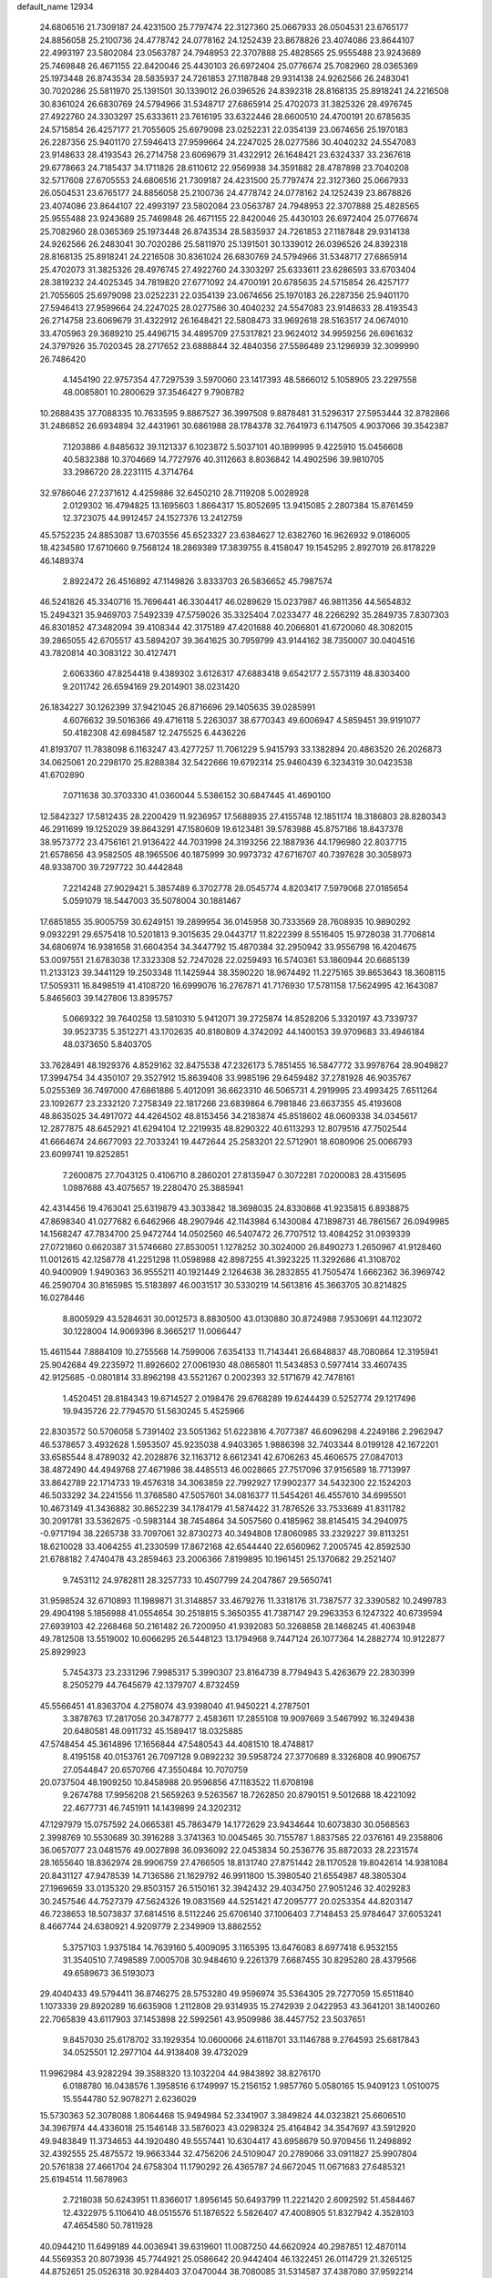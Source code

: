 default_name                                                                    
12934
  24.6806516  21.7309187  24.4231500  25.7797474  22.3127360  25.0667933
  26.0504531  23.6765177  24.8856058  25.2100736  24.4778742  24.0778162
  24.1252439  23.8678826  23.4074086  23.8644107  22.4993197  23.5802084
  23.0563787  24.7948953  22.3707888  25.4828565  25.9555488  23.9243689
  25.7469848  26.4671155  22.8420046  25.4430103  26.6972404  25.0776674
  25.7082960  28.0365369  25.1973448  26.8743534  28.5835937  24.7261853
  27.1187848  29.9314138  24.9262566  26.2483041  30.7020286  25.5811970
  25.1391501  30.1339012  26.0396526  24.8392318  28.8168135  25.8918241
  24.2216508  30.8361024  26.6830769  24.5794966  31.5348717  27.6865914
  25.4702073  31.3825326  28.4976745  27.4922760  24.3303297  25.6333611
  23.7616195  33.6322446  28.6600510  24.4700191  20.6785635  24.5715854
  26.4257177  21.7055605  25.6979098  23.0252231  22.0354139  23.0674656
  25.1970183  26.2287356  25.9401170  27.5946413  27.9599664  24.2247025
  28.0277586  30.4040232  24.5547083  23.9148633  28.4193543  26.2714758
  23.6069679  31.4322912  26.1648421  23.6324337  33.2367618  29.6778663
  24.7185437  34.1711826  28.6110612  22.9569938  34.3591882  28.4787898
  23.7040208  32.5717608  27.6705553  24.6806516  21.7309187  24.4231500
  25.7797474  22.3127360  25.0667933  26.0504531  23.6765177  24.8856058
  25.2100736  24.4778742  24.0778162  24.1252439  23.8678826  23.4074086
  23.8644107  22.4993197  23.5802084  23.0563787  24.7948953  22.3707888
  25.4828565  25.9555488  23.9243689  25.7469848  26.4671155  22.8420046
  25.4430103  26.6972404  25.0776674  25.7082960  28.0365369  25.1973448
  26.8743534  28.5835937  24.7261853  27.1187848  29.9314138  24.9262566
  26.2483041  30.7020286  25.5811970  25.1391501  30.1339012  26.0396526
  24.8392318  28.8168135  25.8918241  24.2216508  30.8361024  26.6830769
  24.5794966  31.5348717  27.6865914  25.4702073  31.3825326  28.4976745
  27.4922760  24.3303297  25.6333611  23.6286593  33.6703404  28.3819232
  24.4025345  34.7819820  27.6771092  24.4700191  20.6785635  24.5715854
  26.4257177  21.7055605  25.6979098  23.0252231  22.0354139  23.0674656
  25.1970183  26.2287356  25.9401170  27.5946413  27.9599664  24.2247025
  28.0277586  30.4040232  24.5547083  23.9148633  28.4193543  26.2714758
  23.6069679  31.4322912  26.1648421  22.5808473  33.9692618  28.5163517
  24.0674010  33.4705963  29.3689210  25.4496715  34.4895709  27.5317821
  23.9624012  34.9959256  26.6961632  24.3797926  35.7020345  28.2717652
  23.6888844  32.4840356  27.5586489  23.1296939  32.3099990  26.7486420
   4.1454190  22.9757354  47.7297539   3.5970060  23.1417393  48.5866012
   5.1058905  23.2297558  48.0085801  10.2800629  37.3546427   9.7908782
  10.2688435  37.7088335  10.7633595   9.8867527  36.3997508   9.8878481
  31.5296317  27.5953444  32.8782866  31.2486852  26.6934894  32.4431961
  30.6861988  28.1784378  32.7641973   6.1147505   4.9037066  39.3542387
   7.1203886   4.8485632  39.1121337   6.1023872   5.5037101  40.1899995
   9.4225910  15.0456608  40.5832388  10.3704669  14.7727976  40.3112663
   8.8036842  14.4902596  39.9810705  33.2986720  28.2231115   4.3714764
  32.9786046  27.2371612   4.4259886  32.6450210  28.7119208   5.0028928
   2.0129302  16.4794825  13.1695603   1.8664317  15.8052695  13.9415085
   2.2807384  15.8761459  12.3723075  44.9912457  24.1527376  13.2412759
  45.5752235  24.8853087  13.6703556  45.6523327  23.6384627  12.6382760
  16.9626932   9.0186005  18.4234580  17.6710660   9.7568124  18.2869389
  17.3839755   8.4158047  19.1545295   2.8927019  26.8178229  46.1489374
   2.8922472  26.4516892  47.1149826   3.8333703  26.5836652  45.7987574
  46.5241826  45.3340716  15.7696441  46.3304417  46.0289629  15.0237987
  46.9811356  44.5654832  15.2494321  35.9469703   7.5492339  47.5759026
  35.3325404   7.0233477  48.2266292  35.2849735   7.8307303  46.8301852
  47.3482094  39.4108344  42.3175189  47.4201688  40.2066801  41.6720060
  48.3082015  39.2865055  42.6705517  43.5894207  39.3641625  30.7959799
  43.9144162  38.7350007  30.0404516  43.7820814  40.3083122  30.4127471
   2.6063360  47.8254418   9.4389302   3.6126317  47.6883418   9.6542177
   2.5573119  48.8303400   9.2011742  26.6594169  29.2014901  38.0231420
  26.1834227  30.1262399  37.9421045  26.8716696  29.1405635  39.0285991
   4.6076632  39.5016366  49.4716118   5.2263037  38.6770343  49.6006947
   4.5859451  39.9191077  50.4182308  42.6984587  12.2475525   6.4436226
  41.8193707  11.7838098   6.1163247  43.4277257  11.7061229   5.9415793
  33.1382894  20.4863520  26.2026873  34.0625061  20.2298170  25.8288384
  32.5422666  19.6792314  25.9460439   6.3234319  30.0423538  41.6702890
   7.0711638  30.3703330  41.0360044   5.5386152  30.6847445  41.4690100
  12.5842327  17.5812435  28.2200429  11.9236957  17.5688935  27.4155748
  12.1851174  18.3186803  28.8280343  46.2911699  19.1252029  39.8643291
  47.1580609  19.6123481  39.5783988  45.8757186  18.8437378  38.9573772
  23.4756161  21.9136422  44.7031998  24.3193256  22.1887936  44.1796980
  22.8037715  21.6578656  43.9582505  48.1965506  40.1875999  30.9973732
  47.6716707  40.7397628  30.3058973  48.9338700  39.7297722  30.4442848
   7.2214248  27.9029421   5.3857489   6.3702778  28.0545774   4.8203417
   7.5979068  27.0185654   5.0591079  18.5447003  35.5078004  30.1881467
  17.6851855  35.9005759  30.6249151  19.2899954  36.0145958  30.7333569
  28.7608935  10.9890292   9.0932291  29.6575418  10.5201813   9.3015635
  29.0443717  11.8222399   8.5516405  15.9728038  31.7706814  34.6806974
  16.9381658  31.6604354  34.3447792  15.4870384  32.2950942  33.9556798
  16.4204675  53.0097551  21.6783038  17.3323308  52.7247028  22.0259493
  16.5740361  53.1860944  20.6685139  11.2133123  39.3441129  19.2503348
  11.1425944  38.3590220  18.9674492  11.2275165  39.8653643  18.3608115
  17.5059311  16.8498519  41.4108720  16.6999076  16.2767871  41.7176930
  17.5781158  17.5624995  42.1643087   5.8465603  39.1427806  13.8395757
   5.0669322  39.7640258  13.5810310   5.9412071  39.2725874  14.8528206
   5.3320197  43.7339737  39.9523735   5.3512271  43.1702635  40.8180809
   4.3742092  44.1400153  39.9709683  33.4946184  48.0373650   5.8403705
  33.7628491  48.1929376   4.8529162  32.8475538  47.2326173   5.7851455
  16.5847772  33.9978764  28.9049827  17.3994754  34.4350107  29.3527912
  15.8639408  33.9985196  29.6459482  37.2781928  46.9035767   5.0255369
  36.7497000  47.6861886   5.4012091  36.6623310  46.5065731   4.2919995
  23.4993425   7.6511264  23.1092677  23.2332120   7.2758349  22.1817266
  23.6839864   6.7981846  23.6637355  45.4193608  48.8635025  34.4917072
  44.4264502  48.8153456  34.2183874  45.8518602  48.0609338  34.0345617
  12.2877875  48.6452921  41.6294104  12.2219935  48.8290322  40.6113293
  12.8079516  47.7502544  41.6664674  24.6677093  22.7033241  19.4472644
  25.2583201  22.5712901  18.6080906  25.0066793  23.6099741  19.8252851
   7.2600875  27.7043125   0.4106710   8.2860201  27.8135947   0.3072281
   7.0200083  28.4315695   1.0987688  43.4075657  19.2280470  25.3885941
  42.4314456  19.4763041  25.6319879  43.3033842  18.3698035  24.8330868
  41.9235815   6.8938875  47.8698340  41.0277682   6.6462966  48.2907946
  42.1143984   6.1430084  47.1898731  46.7861567  26.0949985  14.1568247
  47.7834700  25.9472744  14.0502560  46.5407472  26.7707512  13.4084252
  31.0939339  27.0721860   0.6620387  31.5746680  27.8530051   1.1278252
  30.3024000  26.8490273   1.2650967  41.9128460  11.0012615  42.1258778
  41.2251298  11.0598988  42.8987255  41.3923225  11.3292686  41.3108702
  40.9400909   1.9490363  36.9555211  40.1921449   2.1264638  36.2832855
  41.7505474   1.6662362  36.3969742  46.2590704  30.8165985  15.5183897
  46.0031517  30.5330219  14.5613816  45.3663705  30.8214825  16.0278446
   8.8005929  43.5284631  30.0012573   8.8830500  43.0130880  30.8724988
   7.9530691  44.1123072  30.1228004  14.9069396   8.3665217  11.0066447
  15.4611544   7.8884109  10.2755568  14.7599006   7.6354133  11.7143441
  26.6848837  48.7080864  12.3195941  25.9042684  49.2235972  11.8926602
  27.0061930  48.0865801  11.5434853   0.5977414  33.4607435  42.9125685
  -0.0801814  33.8962198  43.5521267   0.2002393  32.5171679  42.7478161
   1.4520451  28.8184343  19.6714527   2.0198476  29.6768289  19.6244439
   0.5252774  29.1217496  19.9435726  22.7794570  51.5630245   5.4525966
  22.8303572  50.5706058   5.7391402  23.5051362  51.6223816   4.7077387
  46.6096298   4.2249186   2.2962947  46.5378657   3.4932628   1.5953507
  45.9235038   4.9403365   1.9886398  32.7403344   8.0199128  42.1672201
  33.6585544   8.4789032  42.2028876  32.1163712   8.6612341  42.6706263
  45.4606575  27.0847013  38.4872490  44.4949768  27.4671986  38.4485513
  46.0028665  27.7517096  37.9156589  18.7713997  33.8642789  22.1714733
  19.4576318  34.3063859  22.7992927  17.9902377  34.5432300  22.1524203
  46.5033292  34.2241556  11.3768580  47.5057601  34.0816377  11.5454261
  46.4557610  34.6995501  10.4673149  41.3436882  30.8652239  34.1784179
  41.5874422  31.7876526  33.7533689  41.8311782  30.2091781  33.5362675
  -0.5983144  38.7454864  34.5057560   0.4185962  38.8145415  34.2940975
  -0.9717194  38.2265738  33.7097061  32.8730273  40.3494808  17.8060985
  33.2329227  39.8113251  18.6210028  33.4064255  41.2330599  17.8672168
  42.6544440  22.6560962   7.2005745  42.8592530  21.6788182   7.4740478
  43.2859463  23.2006366   7.8199895  10.1961451  25.1370682  29.2521407
   9.7453112  24.9782811  28.3257733  10.4507799  24.2047867  29.5650741
  31.9598524  32.6710893  11.1989871  31.3148857  33.4679276  11.3318176
  31.7387577  32.3390582  10.2499783  29.4904198   5.1856988  41.0554654
  30.2518815   5.3650355  41.7387147  29.2963353   6.1247322  40.6739594
  27.6939103  42.2268468  50.2161482  26.7200950  41.9392083  50.3268858
  28.1468245  41.4063948  49.7812508  13.5519002  10.6066295  26.5448123
  13.1794968   9.7447124  26.1077364  14.2882774  10.9122877  25.8929923
   5.7454373  23.2331296   7.9985317   5.3990307  23.8164739   8.7794943
   5.4263679  22.2830399   8.2505279  44.7645679  42.1379707   4.8732459
  45.5566451  41.8363704   4.2758074  43.9398040  41.9450221   4.2787501
   3.3878763  17.2817056  20.3478777   2.4583611  17.2855108  19.9097669
   3.5467992  16.3249438  20.6480581  48.0911732  45.1589417  18.0325885
  47.5748454  45.3614896  17.1656844  47.5480543  44.4081510  18.4748817
   8.4195158  40.0153761  26.7097128   9.0892232  39.5958724  27.3770689
   8.3326808  40.9906757  27.0544847  20.6570766  47.3550484  10.7070759
  20.0737504  48.1909250  10.8458988  20.9596856  47.1183522  11.6708198
   9.2674788  17.9956208  21.5659263   9.5263567  18.7262850  20.8790151
   9.5012688  18.4221092  22.4677731  46.7451911  14.1439899  24.3202312
  47.1297979  15.0757592  24.0665381  45.7863479  14.1772629  23.9434644
  10.6073830  30.0568563   2.3998769  10.5530689  30.3916288   3.3741363
  10.0045465  30.7155787   1.8837585  22.0376161  49.2358806  36.0657077
  23.0481576  49.0027898  36.0936092  22.0453834  50.2536776  35.8872033
  28.2231574  28.1655640  18.8362974  28.9906759  27.4766505  18.8131740
  27.8751442  28.1170528  19.8042614  14.9381084  20.8431127  47.9478539
  14.7136586  21.1629792  46.9911800  15.3980540  21.6554987  48.3805304
  27.1969659  33.0135320  29.8503157  26.5150161  32.3942432  29.4034750
  27.9051246  32.4029283  30.2457546  44.7527379  47.5624326  19.0831569
  44.5251421  47.2095777  20.0253354  44.8203147  46.7238653  18.5073837
  37.6814516   8.5112246  25.6706140  37.1006403   7.7148453  25.9784647
  37.6053241   8.4667744  24.6380921   4.9209779   2.2349909  13.8862552
   5.3757103   1.9375184  14.7639160   5.4009095   3.1165395  13.6476083
   8.6977418   6.9532155  31.3540510   7.7498589   7.0005708  30.9484610
   9.2261379   7.6687455  30.8295280  28.4379566  49.6589673  36.5193073
  29.4040433  49.5794411  36.8746275  28.5753280  49.9596974  35.5364305
  29.7277059  15.6511840   1.1073339  29.8920289  16.6635908   1.2112808
  29.9314935  15.2742939   2.0422953  43.3641201  38.1400260  22.7065839
  43.6117903  37.1453898  22.5992561  43.9509986  38.4457752  23.5037651
   9.8457030  25.6178702  33.1929354  10.0600066  24.6118701  33.1146788
   9.2764593  25.6817843  34.0525501  12.2977104  44.9138408  39.4732029
  11.9962984  43.9282294  39.3588320  13.1032204  44.9843892  38.8276170
   6.0188780  16.0438576   1.3958516   6.1749997  15.2156152   1.9857760
   5.0580165  15.9409123   1.0510075  15.5544780  52.9078271   2.6236029
  15.5730363  52.3078088   1.8064468  15.9494984  52.3341907   3.3849824
  44.0323821  25.6606510  34.3967974  44.4336018  25.1546148  33.5876023
  43.0298324  25.4164842  34.3547697  43.5912920  49.9483849  11.3734653
  44.1920480  49.5557441  10.6304417  43.6958679  50.9709456  11.2498892
  32.4392555  25.4875572  19.9663344  32.4756206  24.5109047  20.2789066
  33.0911827  25.9907804  20.5761838  27.4661704  24.6758304  11.1790292
  26.4365787  24.6672045  11.0671683  27.6485321  25.6194514  11.5678963
   2.7218038  50.6243951  11.8366017   1.8956145  50.6493799  11.2221420
   2.6092592  51.4584467  12.4322975   5.1106410  48.0515576  51.1876522
   5.5826407  47.4008905  51.8327942   4.3528103  47.4654580  50.7811928
  40.0944210  11.6499189  44.0036941  39.6319601  11.0087250  44.6620924
  40.2987851  12.4870114  44.5569353  20.8073936  45.7744921  25.0586642
  20.9442404  46.1322451  26.0114729  21.3265125  44.8752651  25.0526318
  30.9284403  37.0470044  38.7080085  31.5314587  37.4387080  37.9592214
  31.5772158  36.4166331  39.2132019  49.7270163  21.7153818  49.1783723
  48.9022626  21.8896012  49.7461525  50.4955258  21.5698099  49.8399921
  19.4730170   4.0208318  26.3453455  19.7377331   4.8931555  26.8334122
  19.5944683   3.3010671  27.0864199  11.9069355  40.7086362   8.7391919
  11.9892025  40.1180172   9.5856950  12.8731251  41.0531500   8.6058569
  34.2566296  48.5139100   3.2812561  33.3969359  48.6516823   2.7114893
  34.7418805  49.4245904   3.1761454   6.2704977  17.0375200  24.1750270
   6.1625034  17.9893558  23.7650439   5.2926283  16.6832306  24.1531918
  46.1497292  43.7620434  47.7371861  46.7900034  43.6527376  46.9528772
  45.7227805  42.8444951  47.8805333  13.4713537  41.6418331  23.0711358
  13.3735245  41.0275236  22.2375755  12.8410423  41.1781917  23.7555254
  33.6352060  33.3224754   1.9030157  34.5186860  33.5126577   2.4107740
  33.8162120  32.4549512   1.4065763  47.9997192  13.9878983  11.1582725
  47.0179536  14.0200245  10.8408629  47.9333088  13.7061744  12.1469781
   4.0913578  53.0867072  33.7572851   4.1500803  54.0958157  33.6540639
   3.2822347  52.9452060  34.3963064  34.1846729  38.7772872  13.0421423
  34.1979359  37.7800287  12.7979998  33.6936878  38.8098585  13.9482027
  39.1586191   3.6659219  46.3336181  38.5055713   3.2996476  47.0571556
  39.0070332   4.6847874  46.3949585  25.9753760  43.8258039  10.3498932
  25.5565192  44.6803349  10.7681564  25.7782061  43.1159555  11.0890167
  29.4499606   2.4107018  26.6223708  29.1837955   2.1229394  27.5711120
  28.7903494   1.9073366  26.0090464  45.0205270   8.9879678  48.6687457
  44.6110787   8.3001170  49.3184830  44.4199887   9.8200456  48.7944709
   9.7993573   9.6768722   4.1586321  10.2772146  10.4614692   4.5881485
  10.2933315   8.8393099   4.5070035  50.5245401   4.2440505  27.2968710
  50.3132334   3.5423964  26.5595383  49.6507026   4.2106368  27.8693164
  10.3072680  39.3986379  38.4012539  10.8804281  38.8437688  39.0749921
   9.8548892  40.0947773  39.0152133  44.2178216  34.6315082  41.0052908
  45.2021703  34.5732422  40.7032290  44.2279830  34.1723073  41.9344087
   9.2122885  46.8376577  20.7607369   9.4882305  45.8411656  20.8158449
  10.1322065  47.3210049  20.7178145   8.0415182  28.5775200  11.3344435
   7.0423736  28.8463950  11.3558257   8.0979016  27.8211208  12.0338214
   4.4958638  44.3093803  43.8512570   3.6474057  44.9118151  43.8284504
   4.5217194  44.0293413  44.8567309   8.9023214  37.4869979   7.4942881
   9.6269492  37.6187129   6.7659231   9.4580410  37.5036748   8.3707518
  19.7403739  44.6815984  37.6508729  20.2650691  45.3745637  37.0959465
  20.4851534  44.1989230  38.1931941  48.5145469  48.1948406  13.2455598
  48.3697889  48.9113417  13.9710278  49.4483238  47.8159103  13.4449825
  17.7032806  41.0264328   6.5888423  17.9313988  42.0066589   6.8261972
  18.3421784  40.4801097   7.1891645  21.7559356  46.8867900  47.1553080
  22.4541836  47.3184755  47.7867254  21.9688051  47.3342848  46.2437514
  48.3223099   2.6216963  21.5016885  48.3227982   3.6304314  21.6066805
  48.4279077   2.4658654  20.4809536  29.2023371  45.5014026  39.1685132
  28.8010371  44.5932402  38.8800494  29.4166133  45.9638677  38.2668340
  22.3036324  21.4114354  19.8391980  23.1471012  21.9704155  19.6308327
  21.7548022  21.4435562  18.9731708  14.6403385  47.4233648  43.8152205
  14.2321066  46.9831827  42.9808160  15.3022478  46.7174560  44.1744410
  20.7033875  41.4249812  23.5959940  21.1434769  40.6700887  24.1345882
  19.7183838  41.4174483  23.8824943  16.5421989  49.0547218  21.6221208
  16.0617115  48.6343143  20.8060971  15.8508299  49.7448394  21.9624920
  46.7434957  41.7114118  29.2047466  47.0634336  42.6812450  29.3232945
  45.7507885  41.7454300  29.4927806  14.1442190  21.0942495  25.6124842
  13.9930201  20.6887291  24.6833826  14.3459747  20.2885838  26.2210529
  11.3092937   6.3612857  36.9997094  10.5946680   7.1114416  36.9858506
  10.7428931   5.5075502  36.8401652  44.9820593   9.6452136  39.1822923
  45.5747408   8.8123103  38.9991143  44.5428957   9.4069415  40.0964716
   3.0122113  45.2509370  35.0536244   3.8031065  44.6742155  35.3751930
   2.2271147  44.9740565  35.6275645   3.1454927  26.6309146  33.9458207
   2.7388924  27.5002055  34.3463810   2.5105512  25.8985338  34.2548656
  36.9143085  39.7737519  41.7390699  36.2848502  39.2131923  41.1471788
  37.1444769  39.1475776  42.5249122  42.5939750   8.5846965  45.7689681
  42.3179526   8.1251924  46.6485537  42.0519465   8.0937523  45.0469385
  30.0383730  46.7261340  36.9086396  30.6000160  46.2921175  36.1567147
  30.4969504  47.6250742  37.0773667  22.7714461  14.9567285  22.8043787
  22.3261544  14.1921247  22.2783150  22.8407796  14.5851962  23.7685579
  31.2682433  43.6646470  20.5116859  31.1071476  42.7370662  20.9703382
  32.2931359  43.7574177  20.5587891  35.9776316   1.7464920  14.9489899
  35.7251940   2.3340235  15.7588977  36.5333006   2.3712814  14.3491385
  16.3164380  37.7355491  46.0469118  15.5151559  37.5218441  45.4186376
  17.0415640  38.0370566  45.3632065   8.6040413  42.6442638  45.7347023
   9.6369438  42.5621789  45.7283017   8.3429152  42.2557820  46.6560497
  28.0388413   4.7507116  19.7593425  28.4909358   5.3923003  19.0850602
  28.7634973   4.0459940  19.9531588  49.0499850  16.6113219   2.4327548
  49.0605912  16.2562547   3.4014242  48.1005159  16.9808773   2.3147869
  26.4339270  38.0899992  39.2928836  26.6113428  37.6077651  38.4042818
  27.3805586  38.2493758  39.6773570  10.7613357  19.5240372  42.4166720
  10.6259271  18.6893042  41.8247254  10.6905975  20.3032302  41.7404082
  31.7374663  40.5089624  37.1074657  32.0037256  39.5330094  36.8818569
  32.5186336  40.8568795  37.6606139  33.5932938  34.9185733  47.9975358
  33.3826871  33.9943169  47.5963251  33.7763932  34.7575366  48.9787009
  23.6321593  51.3371575  40.1203770  23.0736709  51.9565412  39.5477544
  23.0782338  50.4769484  40.2157378  33.2450239  37.9854660   4.3077743
  32.5971544  38.7953361   4.3399618  32.5986717  37.1771640   4.2593087
  30.0481666  20.2205504  47.1928053  30.1607455  19.6993422  46.3066597
  29.5217393  19.5678022  47.7921784  49.5714190   1.3831513  37.1585292
  49.8247818   0.5863002  36.5708159  48.5404041   1.4114691  37.1183747
  14.4078114  29.5898007   8.9384846  14.1100488  30.0928286   9.7829084
  15.3458550  29.2312237   9.1682518  30.8230787  24.3759970  26.2564724
  31.6735990  24.5026961  26.8316535  31.0379902  23.5281363  25.7012369
  40.0135722  51.6325358   4.3865198  39.7929192  52.5594516   3.9787317
  39.2309605  51.0437694   4.0664853  39.0249943  42.9455391   9.6005526
  38.9796769  42.7675109   8.5860121  38.0795814  43.2888270   9.8332209
  16.0250823  44.2787070  47.0432273  15.2676015  44.5062794  47.6945269
  16.3715243  43.3647506  47.3680551  37.1368423  33.9229466  17.4644578
  36.7043773  34.8240123  17.2301752  38.1023386  34.0023001  17.1229936
  18.1560555   8.3632183  35.3086264  18.6300577   7.5132349  34.9929753
  18.9235267   9.0076688  35.5634454  10.5079249  27.2408191  41.5293772
  10.8738519  27.9007132  42.2267813  10.2625437  27.8211735  40.7208834
   6.0419809   6.7686800   0.8229923   5.6834891   7.1184309  -0.0811222
   5.8200360   5.7584216   0.7902184   6.0614134  28.1019087  37.1821993
   6.0605517  28.0330617  38.2225688   7.0720009  28.1684202  36.9667697
  25.1085564  16.6462747  40.8979595  25.4422859  15.6768514  41.0551924
  24.0775837  16.5178411  40.8550767  13.9466992  17.7589401  42.5524763
  14.1843092  18.2933656  41.6969158  13.6622073  18.4861713  43.2231354
  46.6552958  40.8439132  17.2963677  47.5823887  40.5866983  17.6812914
  46.1564430  39.9312956  17.2857015   7.8760273  39.9353005  24.1051955
   7.7846196  38.9285945  23.8897220   8.2008410  39.9341395  25.0904765
  11.5329366  38.1587947  40.3791980  12.0343033  38.7878231  41.0182499
  11.2352503  37.3741216  40.9739372  39.1977490  29.3810678  44.0689079
  39.3477206  29.1765347  43.0740027  38.5217771  30.1665665  44.0580833
   4.7342863  14.9484140  21.7044135   4.8155851  13.9243133  21.7511058
   5.6962685  15.2744053  21.5555864  46.0101502  40.6466664  46.1266162
  45.5819837  41.2255745  45.3773482  45.4847550  40.9442598  46.9699256
   2.5723869  34.1155560  24.8272728   3.0169838  33.8015343  25.7058950
   2.9154790  33.4389152  24.1291189   4.6771443   9.6849832  12.8425373
   5.2325704  10.5547569  12.9457457   4.0763440   9.8881549  12.0223100
  41.0971611   2.0972912  18.1448892  40.8979000   3.1137655  18.1676971
  42.0398300   2.0543172  17.7245082  34.7854178  26.9345945  26.3830493
  33.9782535  26.8077367  25.7482654  34.3431394  27.0128481  27.3145432
  20.0398554  38.8738265  38.7053358  20.2670918  38.8823884  39.7158492
  20.9774464  38.8761213  38.2594240  25.2991959  13.1022164  10.9681107
  25.3736144  13.7163538  11.7976729  24.3039993  12.8297797  10.9616764
   6.5185026  36.6432167   4.0261949   6.6959565  37.6386679   4.2274563
   6.8482943  36.1568557   4.8731342  48.8777982  34.3660128  44.6401752
  48.5323476  33.4777787  45.0329738  48.0821621  34.7186952  44.0882678
   3.8757584  20.4565858  17.0802662   3.8529274  20.5496405  16.0400188
   3.7806476  19.4214171  17.1903161   1.9778958  30.4852716  48.3477825
   2.1427520  30.2782923  47.3625300   2.3182332  31.4457375  48.4799283
  33.2861207  32.8725723  34.2442955  32.8533507  31.9753163  34.0342155
  32.5113130  33.5432535  34.3177143  41.4309498  29.1031798  30.1569424
  41.4056521  30.1114367  29.9091505  41.9567808  29.1080234  31.0511846
   2.3266650  41.5498181   4.1210682   3.0204690  40.7956230   3.9713253
   1.6130427  41.3595873   3.3957047  37.8313687  17.3092075  48.6755381
  37.3538399  17.9894440  49.2978521  38.7990058  17.3033004  49.0267725
  28.2763271  10.7397977  33.4064581  29.1436432  11.2837645  33.5233568
  28.4013454   9.9355516  34.0424584  30.1903290  15.1627583  19.4210575
  29.3745253  14.5286056  19.5492307  29.8085056  16.0741386  19.7367888
  22.3165736  33.5144479  15.5873298  22.1863190  33.2530598  16.5804916
  21.5187951  33.0693417  15.1111415  34.4826246  12.8042404  25.9167521
  35.2667754  13.4544478  26.0959289  34.6342813  12.5164025  24.9356495
  45.5288023   4.7655046  34.0609029  44.7985848   4.6755924  33.3235682
  46.3375238   5.1329549  33.5190610  17.5971153   3.2074651  21.4936706
  17.2040423   2.8041800  22.3746939  17.1977781   2.5856556  20.7695588
  39.2142401  19.9189017   5.2911511  39.4141511  19.9296550   6.3041449
  40.1386797  19.8623995   4.8515452  28.6882232   4.4551403  15.2086246
  27.7073512   4.5047855  14.8990418  28.8696957   3.4445649  15.2743538
  34.3652082  15.9307008   6.3835654  34.5745571  16.6569282   5.6853572
  34.4040548  15.0515560   5.8312984   6.0851322  31.4718941  27.4520892
   7.0267574  31.8893854  27.3638776   6.1974027  30.5291807  27.0514106
   9.7392135   4.5164350  31.4240761  10.0932530   4.4678258  32.4037806
   9.3171307   5.4710488  31.4008800  35.2341420  11.5291431  48.4092597
  34.4198786  11.1381997  47.9009059  34.8426359  11.8921867  49.2751352
  43.6897896  31.9242780  13.8924170  44.2282707  32.8017617  13.9466768
  44.3633152  31.2528905  13.4923324   2.8754191  13.2194468  30.7412831
   3.6544831  13.5137481  31.3511561   3.2141367  12.3269672  30.3401841
  10.7037260  45.6438939   5.3306335  10.9164825  44.6653372   5.6073183
  11.6007640  45.9463550   4.9000730  40.6814898  25.0341303  23.8465440
  40.5569564  24.6661615  22.8870027  39.9197384  24.5641022  24.3746629
  16.5318527   2.1571715  23.6375792  15.8952653   1.3699994  23.4952630
  16.5170216   2.3555183  24.6357892  46.6855595  12.8019480   4.5588478
  46.5825255  13.3905803   3.7314489  47.6242877  12.3920925   4.4912715
  30.2698675   8.7252873  24.9456174  30.8311869   8.1702590  24.2818243
  29.8039378   9.4259017  24.3404936  50.1824018   1.4972797  23.0311184
  50.3040060   0.5503102  22.6884419  49.4186771   1.8890858  22.4454651
  32.0467382  19.0069121  22.6478162  31.4610884  19.7229401  22.1986039
  31.7410178  19.0040352  23.6301148  45.5317882  18.7979833   8.9447023
  46.1055449  18.5729633   9.7664338  46.2134198  18.9578092   8.1892070
  15.8435725  43.1543816  28.5895949  16.6742999  43.1846672  29.2083909
  16.2423924  43.0577644  27.6506715  40.9372863  28.7363337  21.8044675
  41.1572768  29.7435241  21.7857536  40.2292676  28.6276449  21.0567963
   1.1683177  41.2484170  18.8275927   1.1622591  42.2463671  18.6300244
   1.1677961  41.2064800  19.8703787  32.8672375  10.6621041  40.0397079
  33.3213605   9.9026825  39.5135592  33.2153388  11.5175053  39.5843154
  25.6661547  14.3533302  38.5511288  25.6945189  14.2915303  39.5866010
  26.1077585  13.4568143  38.2636734  50.9221115   3.5964453   7.5623752
  50.2108178   3.6178492   6.8047067  50.3845625   3.2785370   8.3808499
  20.1306139  36.6764252  28.0160556  20.3929780  35.9541472  27.3298945
  19.5227124  36.1914984  28.6809315  42.6048158  34.7383470  10.3270347
  42.1940688  34.9232996  11.2584614  41.8400495  34.9813933   9.6771631
  29.6632983  43.3177736   0.8090014  29.8351400  42.6497786   1.5573979
  28.9029838  42.9200424   0.2495994  37.0504870  10.1685225   8.0623338
  36.5588058  10.9659270   7.6259545  37.3316085   9.5817075   7.2653732
  33.2873407  14.9811097  37.1947001  33.5037236  14.2115254  37.8446093
  32.3399974  14.7221460  36.8414898  40.7816009  42.3206511  35.1784305
  41.3213457  42.5673591  36.0310141  41.5335784  42.0297109  34.5193617
  26.5624439  11.8300312  35.1896145  26.6215360  12.8419304  34.9744112
  27.1996038  11.4070963  34.4935996  21.9096767  47.0413453  22.9439937
  21.2735273  47.8611412  23.0131933  21.5133493  46.4063002  23.6685025
  35.1477531  41.5261035  42.8171453  35.4425566  41.9239568  43.7199738
  35.9269253  40.9070699  42.5508662   2.3811982  27.9193836  17.2397316
   3.2985482  27.6040653  17.5929079   1.8669881  28.1693008  18.0958409
  39.8288393   7.1619342  13.0765378  39.6675932   6.3043671  13.6305580
  40.2207572   6.7964155  12.1911472   1.6920444  28.0572103  29.6947013
   0.8298601  28.1495257  30.2498516   2.3510140  27.5895131  30.3416071
  15.8172279  50.5583514  12.9701911  16.1622310  49.8433868  12.3092673
  15.7148302  51.4012914  12.3916445  45.0424680   5.4285518   9.6538514
  46.0754340   5.4656926   9.7129742  44.8367034   4.4233941   9.7711919
  23.5438198  53.8352745  26.5534922  23.4255595  53.5962469  25.5628819
  24.4912834  54.2531047  26.5946458  16.0404414  30.7393805  49.2758299
  15.3040025  31.4503063  49.3124751  16.7913387  31.1619255  48.7218335
  10.5848543  39.1192070  -0.7464922  10.2835664  39.1122258   0.2361715
   9.8158296  38.6282716  -1.2418101   9.2646404  40.5709964  13.1761269
   8.5508194  40.8709204  13.8637535   8.9584790  41.0360192  12.3037729
  40.5610044  26.6015387   7.3940676  40.6723377  27.6367391   7.3916673
  40.3909985  26.4001814   6.3884773  11.9391220  21.7774764  14.9754948
  11.2732944  22.3398021  14.4202137  12.7430156  22.4093452  15.1072549
  10.8261897  42.8318476   9.9563891  11.1780908  41.9896631   9.4717727
   9.8866365  42.5466212  10.2788125  34.5377247  47.9224296   8.3194671
  35.0402931  48.8112777   8.4332417  34.2246140  47.9410500   7.3332352
  39.7623400  51.6104480  25.1623177  39.2079384  52.2471399  25.7601948
  39.2251847  50.7282452  25.2016622  27.0660791   2.1391294  30.9269435
  26.8341729   1.8176691  31.8778720  26.6010982   3.0607041  30.8646439
   1.4110015  21.3270337  44.0335101   0.7912405  20.6366634  44.4874225
   1.8217876  20.7959039  43.2479508   6.2377660  37.1777244  19.0497236
   6.3014472  36.9316285  20.0486404   6.5356453  38.1700090  19.0277832
   2.4466667  40.9500735  45.2679804   3.3732764  40.8765590  45.6742330
   2.2693842  40.0221908  44.8446099   4.9050007  53.2784177  14.0715804
   3.9327822  52.9908217  13.9379305   5.3855664  52.4329494  14.4065789
  44.1847677  21.1683341   4.0021444  45.1531352  21.5222432   4.1779452
  43.6140075  22.0117733   4.2093274  15.8475198  14.9143094  45.1262572
  16.2934920  15.8249962  45.3429591  15.5364407  14.5878148  46.0624118
  41.3093444  44.3324527  40.7708366  42.2633777  44.4409723  41.1334529
  40.8801002  43.6232841  41.3719852  47.6477697  31.6493510  23.1801276
  46.6609029  31.3833167  23.0577164  47.6139121  32.4996887  23.7550443
  21.8996854  30.0400630   9.8515729  22.4922520  29.4881329   9.2300656
  22.5058767  30.7723043  10.2289506  39.4710338  34.7771868   1.1394820
  40.2433554  34.1163121   0.9743342  39.3693752  34.7910579   2.1590245
  25.9795743  28.4535653   3.6072145  25.1367937  28.4024909   4.2028558
  25.9759192  27.5412200   3.1165206   3.3560589  10.9023111  40.4124270
   4.2712819  10.4595027  40.6180614   3.5915399  11.6739019  39.7875852
  13.1583704  24.0140405  21.6451623  13.9975616  23.5939971  22.0762392
  13.1899522  23.6399147  20.6762369  11.8734456  11.8701846  30.2285673
  11.5983185  12.5492849  30.9429512  12.0484582  10.9963534  30.7338606
  29.7076760  52.1455650   1.6325481  28.7152336  51.8451775   1.6038007
  29.9715444  52.1723863   0.6377073  30.0244067  29.4987796  40.4572550
  30.2217522  29.1741360  41.4276174  30.4193318  28.7413333  39.8733104
  33.2113556  21.3305125  38.4893379  32.7042653  20.8951391  37.6929784
  32.5014162  21.4364536  39.2081491   9.0930331  31.0703581  11.4517687
   8.2502707  31.6349234  11.6436922   8.7215923  30.1087260  11.3553475
  28.6064335  24.4515547  20.1269472  29.1418317  25.1821134  19.6207719
  28.6769318  23.6384765  19.4870859  45.8653721  51.3314566   8.1295358
  45.6335573  52.2716322   8.4988705  45.3844876  51.3240792   7.2109296
  28.9261808  10.3807167  44.9573229  28.4675964  11.1557103  45.4629049
  28.9358357   9.6138082  45.6470027  31.2732765  29.3615771   5.9399712
  31.0016975  29.8711592   5.0846289  30.3630290  29.0943836   6.3548056
  43.4980366  40.9765805  27.1357220  44.4359685  40.5868844  26.9941162
  42.8700912  40.2094787  26.8292178  45.4550181  14.0142569  10.2469656
  44.9922185  13.2407655   9.7459772  45.0905728  14.8595167   9.7670257
  46.4571470  36.0112626  18.2151458  46.9906616  36.4156392  18.9968864
  45.9247004  35.2440783  18.6597654  43.7251635   5.4438591  12.9878233
  44.7279228   5.4495350  13.2580697  43.6403277   6.2967710  12.4101635
  28.8483317  51.2671439  44.0515980  29.7807915  51.3133758  44.4504761
  28.2261545  51.0727501  44.8545034  48.9589836  40.0564496  18.5045142
  49.8726675  40.5314691  18.5813221  49.1802118  39.0652023  18.5345931
  21.1406104  34.8087296  49.1194899  20.2750653  35.3423753  49.3044432
  21.8697964  35.3631516  49.5963582  19.5751294  29.4437269  17.7907139
  20.5889707  29.6336200  17.7442972  19.1541272  30.3449834  17.4985907
  35.5378226   6.8728403  44.0376764  36.3689836   6.6638461  43.4610937
  35.2451371   5.9437521  44.3838895  42.2674971  46.8064337   8.3002234
  43.2279633  46.9422873   7.9323643  41.8213525  46.2192047   7.5745463
   2.1512460  51.5720237  47.1250158   2.1781795  52.0666890  46.2182374
   3.0758325  51.7888640  47.5367611  44.2954747  22.5056978  46.5449189
  45.3063025  22.6540405  46.6896184  44.2177945  22.2471133  45.5544271
  17.7973047   0.3542227  13.7598591  18.0098845   1.2754471  14.1700722
  17.4802483   0.5643066  12.8080871  18.1109929  13.0898612  30.7968323
  18.7775787  13.8505140  30.5789609  18.2698859  12.4170649  30.0213357
  41.9257499  38.9321821  26.3554732  41.9332110  37.9642335  26.0198741
  41.3903691  39.4488341  25.6403404  18.6371489  48.8404540  14.1617661
  18.1780656  49.7146676  14.4747495  19.0101961  49.0847170  13.2332266
  41.1444048  50.9750042  29.1728289  40.5333979  50.5316956  29.8646012
  40.7456114  51.9052587  29.0166621   5.1144786   7.7926788  49.4504504
   4.3684144   8.2980144  49.9574332   4.6249732   7.1468479  48.8305283
  49.5766007  18.1885786  22.4632464  49.6319206  18.0084724  21.4634016
  49.5045842  19.2177422  22.5374860  48.8224514  27.8270386  46.1668485
  49.4723243  27.1142795  45.7965292  47.9178274  27.5729336  45.7334184
  49.8187845  39.2076215  43.4114394  49.3572112  39.5376937  44.2751425
  50.7573422  38.9238237  43.7385167  40.1822187  52.7725540  33.0838564
  39.2208712  52.7116483  33.4551745  40.1006188  53.3096134  32.2283376
  48.9816517  45.3849709  10.1019584  48.3041731  45.3603380  10.8778233
  49.8655939  45.6656544  10.5484362   6.0003637  33.2562261  44.6740185
   6.8795526  33.7938063  44.7463432   6.3163777  32.2788908  44.5876836
  41.7173313  17.3976522   4.2967838  41.6177351  16.6698695   3.5898958
  41.5388266  18.2820913   3.8227791  37.3516281  19.5799759  11.7472515
  36.6096820  19.5982546  12.4428543  36.8436287  19.3835645  10.8542824
   3.4630518  26.7751884  31.2642823   3.3876694  26.7715495  32.2926441
   4.4724751  26.8395765  31.0849368  49.5271453   3.2595187   9.9755598
  49.1675610   2.6073529  10.7033949  48.7593650   3.9456920   9.8925189
  44.2992978  29.4074417  48.3727954  44.2968141  29.5940882  49.3898292
  43.5886925  30.0685681  48.0108179  17.5807414  25.3253396  18.3133506
  17.1844303  25.8859854  19.0882752  17.9238168  26.0500697  17.6570180
  37.3117398  21.6547068  24.2995460  36.7341159  22.3095485  23.7433034
  36.6302006  20.9366543  24.5992191  22.9932779  48.8415789  27.8757340
  23.3002155  48.3682011  28.7404399  23.2627504  49.8251428  28.0271473
  15.2619053  23.4503931  32.5976052  16.0676556  24.0351914  32.3298473
  15.2497748  23.4852267  33.6257420  12.7295024  48.8994296  30.4456973
  12.9323607  49.0241143  31.4520768  12.3155048  47.9573067  30.4061156
  45.6407660  28.7749657  21.0348405  44.7172936  28.3098086  20.9509502
  45.8803615  28.9780103  20.0456066   3.0953684  33.9705129  13.0937955
   2.3696784  33.2666246  12.9871480   3.8839807  33.4788393  13.5390446
  47.8515617  50.0670710  19.4086503  48.2963071  49.8586103  18.4943741
  46.8508574  50.1555144  19.1576761  25.2369153  47.3465471  44.9379758
  24.2790487  47.7152576  44.9784930  25.5274846  47.2841603  45.9260400
  14.5043433  18.8879522  40.1772081  15.1986695  19.5577173  39.8190621
  14.0162113  18.5474143  39.3585973  30.4518400  19.1595737  19.2703571
  30.5504470  19.8434117  20.0436309  29.8550372  18.4236354  19.6925669
  19.0742548  37.4944763   9.9172102  18.3546880  36.9472127   9.4216261
  18.6640140  37.6727380  10.8433248  49.5405892  46.2109529   7.5059979
  49.0241878  45.4851462   6.9788996  49.3167858  45.9953696   8.4893565
  42.3514537   1.5339023   3.1903011  41.7001906   2.3097872   2.9999709
  42.0461054   0.7851795   2.5727949   7.9238331  20.3512981  27.3012835
   7.1848953  21.0700202  27.2399438   7.6879916  19.8390781  28.1673707
  18.4565535  31.7756347  17.0869586  18.2514680  31.6455672  16.0843566
  18.2493374  32.7734546  17.2529550   5.6744997  13.0323927  34.5946105
   4.8157395  12.9432512  35.1692153   6.1304971  13.8655315  35.0135634
  20.2267633  36.8878812  31.6381604  20.6771749  37.7980437  31.4771651
  20.3931167  36.7021470  32.6397243  37.9796231  27.8396351  32.7678534
  38.2405228  28.1006734  31.8180616  37.5802212  28.7101807  33.1679606
  39.6808137  17.7606673   9.3233598  39.1076153  17.1656135   8.6938834
  39.5881208  18.6959344   8.8886965  17.8911483  22.9989865  46.9123211
  18.0949766  22.0514263  46.5663734  17.2973236  22.8469618  47.7393261
  36.1311184  41.3664035  10.2078479  36.3616254  42.3628336  10.3483785
  35.2107681  41.2713354  10.6758972   6.3222536  51.6609801   5.4825073
   6.4270789  51.4524172   4.4794214   5.4488596  52.1868740   5.5534832
  23.4506401  33.3541997  35.8102681  22.9836660  32.6768679  36.4061339
  24.2999135  32.8935417  35.4734862  26.0566944  11.3811756  41.6806829
  25.4456595  11.0287313  42.4392105  26.9699071  10.9411744  41.9021420
   8.7505182  28.5842005  24.9718565   9.4524834  27.9218589  24.6627044
   8.7743954  29.3522047  24.2899190   2.9933041  17.7584806  31.3743823
   3.7888018  17.3764606  31.9209759   2.7569058  16.9725565  30.7408364
  31.8154097  35.0214818  27.0556350  32.4602804  35.7975965  26.8354941
  31.7140001  35.0714680  28.0788187  41.8240648  51.1408613   6.3850179
  41.4580394  50.4153564   7.0121954  41.1023646  51.2500050   5.6603861
  34.9655343   6.2131926  14.3052736  35.4653880   5.5040786  13.7865956
  35.5724135   6.4574214  15.0998706  39.5816189  31.7668377  19.6576163
  38.6408715  31.3706539  19.7522755  39.9388200  31.3541647  18.7797981
  19.4089928  54.9503300  18.9354498  18.6356163  54.2938342  19.0708407
  20.2479293  54.3636897  18.8627880  37.4635974  10.3772471  14.2012540
  37.4171496   9.9924903  15.1521757  37.7556465  11.3479410  14.3223507
  10.7052525  23.0296739  32.8346330  11.5631212  23.4194550  32.4082943
  11.0520462  22.1776915  33.3179996   7.2796317  25.6298864  24.1369664
   6.5849677  26.0726372  24.7618365   6.8257029  25.6696181  23.2085975
  47.7867187  26.7370045  24.8260489  47.7433423  27.1614663  23.8802536
  48.0437890  25.7560431  24.6239152  23.7382792  47.3713975  30.0648875
  24.3293480  47.6377767  30.8811317  22.9972640  46.8001277  30.5182472
  20.0203891  42.9375390  33.8048402  19.8941594  42.0126631  33.3686710
  19.5048765  42.8559555  34.6991006  37.9644206  38.6976300   7.0470495
  37.5196286  37.7938139   6.8275116  38.9596417  38.4543797   7.1646784
  29.2755295   5.8113840  28.5762761  29.3312377   5.5971304  27.5717942
  28.2869411   6.0739481  28.7176767   2.6811603  16.8946495   6.8238386
   2.5936413  16.9868322   5.8021139   1.8504225  17.3611151   7.2013549
  30.8861163  23.4488436   0.9415492  31.4685214  24.0148097   0.3132341
  29.9295518  23.6011623   0.6075431  20.6322463  18.7218937   6.4338273
  21.4491962  18.1938598   6.0619946  20.7655300  19.6601961   6.0422419
  13.8775404  14.5096505  35.5320719  13.5752034  13.8369922  34.8050610
  13.7736731  15.4254254  35.0410197  36.9126240  42.3099676   2.8954353
  37.8430345  42.7360493   3.0632947  37.0681942  41.3124878   3.0129410
  -0.0840356  46.9393450  18.2274293  -0.8108535  46.2034545  18.1874287
  -0.2230919  47.3683416  19.1539507  47.2484709  17.5889579  18.9702698
  46.8426864  16.8885655  19.6071589  46.9320703  17.2971590  18.0371844
  29.7209362  25.2309664  45.9441986  30.4710152  25.3774868  46.6352601
  29.3678078  24.2864628  46.1557542   7.3233032   6.9568975  47.8400223
   6.5011678   6.4383773  47.4790860   6.9231233   7.5211521  48.5997305
  39.8775177  22.0991251  50.1489271  40.4729355  21.2590953  49.9723239
  38.9496524  21.7679677  49.8089547  11.5756031  13.9540581  26.6363829
  12.4331217  14.2973988  27.0925319  11.4425907  13.0105735  27.0377637
  32.3603635   3.6129108   5.2561923  31.5164016   3.9346548   4.7578225
  32.0045393   3.2654264   6.1529864  49.6873693  37.7964120  38.6456993
  50.1192554  38.1534743  39.5152558  49.4578682  38.6606626  38.1260007
  25.3724718   6.6417544  41.0529511  25.7526568   7.0988255  41.9062402
  25.7728230   7.2246914  40.2945415  41.2403226  23.3577898  36.3605431
  42.2338766  23.1837356  36.6153864  41.3324806  23.9394793  35.5035230
  30.1387328  34.6208649  11.5038137  30.6890253  35.4760943  11.3329598
  29.1594013  34.9401286  11.3962684  19.9833636  48.8820663   2.6383899
  19.3020445  48.2379718   2.2148844  19.4451154  49.3569636   3.3810661
  43.9846817  48.5624524  13.6570117  43.1943533  47.8922689  13.6016172
  43.8281788  49.1585204  12.8192746  -0.0925314  12.0745802  26.1671660
   0.8328017  12.0692808  25.7558811  -0.7368984  11.9352111  25.3613120
   3.4370495   5.9472294  34.8127773   4.0941442   5.9980534  34.0241448
   3.9896951   5.5463261  35.5801392  25.8456594  47.0151507  47.5991972
  26.2337333  46.1425181  47.9826987  26.3311947  47.7534945  48.1468799
  41.1064082  45.2398249   6.4334585  40.0969704  45.2195830   6.6699767
  41.0951939  45.3432812   5.4024691  31.5936292  35.8756200  46.3223715
  31.9964856  35.5450685  45.4366111  32.3190988  35.6519265  47.0214708
   3.3196814  23.3862738  23.1005238   2.5203652  23.0211182  22.5481267
   3.1474606  22.9652435  24.0370083  47.8337641  12.9040765  13.6550184
  48.6921043  12.3969473  13.9191056  47.1945292  12.1475758  13.3453383
  26.4436990   6.1006208   0.4106376  25.6875951   6.7270587   0.7343384
  26.5699663   5.4414977   1.1902074   1.9320086  44.6981181  31.3682591
   2.8624660  44.2594437  31.4435645   1.6373558  44.4739918  30.4061605
  19.1474345   2.5934793  37.4301119  19.5959088   2.3551313  38.3417175
  18.4269635   3.2824344  37.7263599  38.5922153  16.3472263  21.3848009
  38.6989940  16.1490680  20.3765296  37.6335505  16.7461320  21.4394289
  10.1538460  46.8537623  46.8275713   9.4379173  46.2766321  46.3269351
  10.9809438  46.7480014  46.1953980  48.5120173  20.5431102  39.0379739
  48.1933998  21.0827229  38.2121287  48.8881355  21.2744969  39.6592071
  20.3980063  46.2171206  15.6168701  20.2805268  47.0870026  16.1607359
  20.8108277  45.5610451  16.3043778   0.8977195   9.6508593  12.6558315
   0.0995793   9.3741497  12.0581684   0.4824508  10.3400010  13.3024780
   7.3936388  15.8908645  21.9325321   7.0602153  16.2960272  22.8205324
   8.0878361  16.5824187  21.6036351  40.5217281   2.3127636  39.5197225
  40.7961361   1.4179262  39.9134155  40.7143803   2.2032407  38.4974034
  43.9419171  44.4826692  29.8268481  44.5439943  45.2031574  30.2623869
  42.9949293  44.7353968  30.1678435  49.0054057   3.8036813   5.6813957
  49.2096363   4.1923570   4.7447684  47.9784711   3.7288245   5.6852358
  46.1226100  31.3678457  39.4179670  46.8662934  31.1252104  38.7438391
  45.7835142  32.2782905  39.0922971  43.9878432  18.6656795  12.1883952
  43.4082162  17.8529951  12.4437712  44.7722354  18.2537843  11.6648083
  46.9388033  22.5535935  49.8903686  46.9006364  22.6745761  48.8688203
  45.9736096  22.3069284  50.1479667  11.4515201  23.5473357  39.4101702
  10.6312783  24.1393181  39.1486718  11.9397169  24.1496367  40.0982338
  10.5646038  -0.8817626  45.7725357  10.5951213  -0.9703489  46.8028661
  10.6676923   0.1376416  45.6248902  15.0360442  45.7567753  28.8120325
  14.5759573  45.8769058  27.8923909  15.2909147  44.7529112  28.8113107
  20.3964336  49.2119473  23.4184677  20.9686798  49.4850945  24.2309152
  20.6755178  49.8682171  22.6795802  48.3648814  11.9907100  24.2386920
  47.7278692  11.1759881  24.2611563  47.7202943  12.7896744  24.1113363
  22.4013364  38.9172593  37.4193788  22.1027410  38.9211604  36.4288476
  23.0430440  39.7406538  37.4629731  42.2889258  48.1533250  42.2967646
  42.8081076  47.3291371  42.0114390  41.5992894  48.3048923  41.5417402
  28.6859751  28.1415117  27.3559624  29.1144374  27.6212577  26.5673973
  29.2957422  28.9744584  27.4350929  34.5810336  29.5086398  19.9668253
  34.3988044  29.6633647  18.9539173  33.7685873  29.9764563  20.4112699
  27.9460267  35.5964412  32.8775449  28.4337162  36.0563277  32.0888204
  28.5270148  34.7574470  33.0499459  19.7638833  29.1199487  25.2686657
  19.2956809  29.4177551  26.1460768  19.9616947  30.0274349  24.8064391
   6.0244950   4.4149658  22.3551256   5.4180945   5.2409151  22.2477388
   5.9817235   4.2186966  23.3743358  31.6208309  49.9631507  43.1391426
  32.1670872  49.9416589  42.2546414  30.7071734  49.5772319  42.8541418
  27.2600206  34.4033603   2.4604654  28.0260478  33.7149232   2.4716280
  27.5170328  35.0567851   3.2253582   3.6795099  23.1125088  16.4602048
   3.7177320  22.1526905  16.8339714   2.8482104  23.0987238  15.8483749
   8.6266720  14.6614268  34.3610779   7.8158388  14.9384435  34.9364232
   9.0242207  13.8566623  34.8693037  32.3104713  41.4370758  24.1396674
  31.6519731  41.0799003  24.8523275  32.7064214  42.2829450  24.5872990
  45.6268933  49.1915593   0.8411482  45.9719776  50.0754814   1.2514403
  46.1500872  49.0891757  -0.0243224  22.3444553  10.7076713  22.0884639
  21.7216549  10.2564769  22.7798741  23.2909861  10.4990733  22.4557256
  12.0985317   2.5843068  23.4976666  12.5416230   3.4370736  23.8442628
  11.1100176   2.6667324  23.7425034  33.3545727  41.6146835  31.4072221
  32.6769487  40.9679988  30.9632368  33.6288175  42.2439232  30.6574182
  10.3209483   6.2065004   1.8956598   9.3708105   5.8202832   2.0518055
  10.8734485   5.7635432   2.6450091  26.9702969  40.8932283  20.9413560
  26.0388785  40.5223962  20.6983927  27.0222887  40.7660544  21.9654177
   0.6391619  14.5389425  22.1668648   0.8559676  15.3751852  22.7365296
   0.4573029  13.8067629  22.8456648  12.8435511  26.7364003  21.3214330
  13.4941360  27.2126252  21.9671340  12.9926429  25.7358216  21.5215877
  29.1561313   4.3890050  49.4486304  29.1938527   5.3698423  49.1871917
  29.7250534   3.9071485  48.7322122  28.2314096   9.9732256  42.3560567
  29.0579032   9.9617923  41.7499930  28.5959995  10.1914187  43.2934951
   4.8381143  20.8179503  46.2171163   4.5338177  21.5838390  46.8352932
   5.0310425  20.0401563  46.8655751  34.2783481  25.0505617  17.9832590
  34.6699945  26.0151761  17.8754778  33.4847397  25.2063007  18.6241875
  33.0927216   9.0828628  21.7718327  33.0290947   8.7243096  20.8040026
  33.0161282  10.1045538  21.6524487   9.5794185  25.5713914  43.5114850
   9.7621898  26.1394288  42.6712477   8.8699983  26.1186889  44.0273381
   5.4615448  46.7246735  21.8251835   4.6440149  46.6602285  22.4719653
   6.0683876  45.9691892  22.1316497  18.8615852  22.1514900  33.7254206
  19.5783272  22.7322737  33.2513156  18.5755874  21.4939170  32.9774134
  43.3802625  11.2061953  48.7541506  43.2209784  11.2646196  47.7389573
  43.5241615  12.1937909  49.0305570  14.4365891  40.0902493  44.0073099
  14.5977086  39.0661848  44.0160370  13.8177733  40.2348561  44.8205686
  25.4379975  48.3058002  38.5391185  25.1399304  48.5584793  37.5799415
  26.2212793  48.9497755  38.7226441  26.4505341  18.6613584   9.8039370
  26.4661764  18.0502880  10.6327318  27.1629813  19.3786336  10.0081596
  15.0701052  43.0538685  14.5997366  14.9471518  44.0735360  14.7409320
  16.0194025  42.9962173  14.1958382  27.5862633  16.5379499  50.4528353
  28.3118388  15.9720712  50.9107457  27.3147211  17.2178665  51.1885918
  16.1030411   6.9475490   9.0041570  16.7878226   6.7057067   8.2670489
  15.2150683   7.0424389   8.4719821  42.2600924  22.9431060  27.7065119
  41.8926516  23.7514763  28.2379028  43.2901872  23.0737505  27.8077189
  21.0196152  14.1404468  12.3203399  20.8161805  13.5014702  13.1117809
  21.6711503  13.5848384  11.7388492  13.4720710  30.6800031  11.2988021
  13.4094947  31.4789012  11.9496161  13.7296297  29.8936690  11.9197565
  24.5048382  47.5105273  23.4353651  23.5016077  47.2936001  23.2857094
  24.4931417  48.4762827  23.7826896   3.3740480  21.2823111  19.7897461
   3.2522928  21.0108294  18.8083196   3.9292733  20.5002772  20.1884212
  22.5340230  48.1782472  44.8966095  22.5983934  49.2003887  45.0571784
  21.9092990  48.1106380  44.0773135  43.4618943  26.1104065  41.9823605
  42.9931075  25.6230616  42.7757400  44.4611525  26.0115789  42.2117613
  25.7272609   8.7396845  26.1698157  25.9522108   9.6862758  26.5101677
  26.6590328   8.3046576  26.0322627  26.7166030  40.5202230  23.6191106
  25.6893952  40.6033163  23.5604300  26.8625990  39.4995251  23.7329692
   9.6139831  50.4754372  10.2477475   8.7036981  50.4549804   9.7430313
   9.9924675  51.4026552  10.0066713   2.6758528  15.6806679  29.6731176
   3.6228513  15.6751216  29.2524704   2.6119486  14.7305977  30.0884669
  35.0884364  16.7504956  27.0064782  35.6724934  15.9303532  26.7766787
  35.7760959  17.4783088  27.2522665  26.3020209  40.0207376  30.5094926
  26.1411677  40.9385377  30.9399350  27.3199507  39.8930619  30.5311361
  12.8734483  33.8900376  36.5507288  12.6949645  34.8873493  36.3247827
  13.7616559  33.9393697  37.0815492  25.0318872  24.0484876  49.2703478
  24.8056520  24.7040226  48.5062904  25.9116624  23.6052809  48.9612163
  12.4052914  50.4705925  20.7321672  11.7572540  51.1629825  21.0996099
  13.2786077  50.6220524  21.2667671  15.5026278  20.5024259  34.6796113
  15.3949158  20.4286367  33.6557883  15.2352091  21.4862792  34.8723040
  30.5766451  36.1781520   0.1155966  30.7765132  35.5891666   0.9459727
  30.5102818  35.5168200  -0.6517306  23.3249474  27.3538533  14.5887442
  23.7871368  28.2756423  14.5134048  24.0150674  26.7910295  15.1222622
  38.8654216   9.6569713   3.8233692  39.0337969   8.8486902   3.2174869
  38.6665426  10.4303123   3.1707444  47.1007072  19.1885174   6.7256266
  46.4754460  19.0236971   5.9218863  47.9941646  18.7605037   6.4253974
  13.4591691  40.4679998  39.2835863  13.2447248  40.2388061  40.2738699
  12.8375874  41.2725217  39.1004581   5.6237945  34.4723060  31.5185432
   6.5167731  34.5057356  32.0256227   5.6470466  33.5690195  31.0218877
  16.8274596  35.7131078  22.2438343  16.9266444  35.9266562  23.2445574
  17.0398144  36.5982651  21.7661496   9.2668019   8.0964556  36.5590550
   9.2119513   7.8889236  35.5379095   8.3380561   7.8733416  36.9032532
  13.0753555  42.0988911  13.0250149  12.5183109  42.9090622  12.6949032
  13.7909336  42.5439586  13.6293720   5.3075045   6.2476915  32.8413997
   5.6608350   6.4120653  31.8837866   5.3584945   7.1940435  33.2669224
  22.2840387  10.4278626  49.8741508  21.5042447  10.5994175  49.2181530
  23.0505609  11.0014848  49.5041064  46.6790561  23.1178374   8.9078900
  46.7597861  22.9401327   9.9216194  45.6969605  23.4461601   8.8129214
  10.4578745  33.5529344  41.9767555  10.5548017  33.5051516  43.0039723
  11.3264168  33.1027319  41.6331723  28.8708044  50.2540271  33.9419752
  28.7071099  51.2483778  33.6983361  29.8126890  50.0640549  33.5771738
  19.4376898  32.2291151  40.2551726  19.0269604  31.3877934  39.8286035
  18.8279847  32.4119261  41.0699701  23.8430930   5.3762776  24.5320549
  22.8830146   5.0247447  24.4215472  24.4207834   4.7422067  23.9684057
  14.1583112  12.2203973   7.1301249  14.4068929  12.8711898   6.3916350
  13.1578796  12.4045322   7.3185833  42.4382485  35.3431116   2.7945844
  43.2946612  35.4999623   3.3493082  42.3051853  36.2485420   2.3084732
  11.6448288  47.8823747  20.4777311  11.9062589  48.8681454  20.6471079
  11.8681530  47.7275537  19.4934190  29.2481472  36.7369424  36.5255861
  28.2601836  36.6314691  36.7640590  29.7426427  36.7461790  37.4231238
  31.0327193   5.5407097  34.3864080  31.8987501   6.0162434  34.6606661
  30.3164905   5.9189109  35.0155205  13.1743364  34.2634664   4.7799884
  13.0069788  34.1225895   5.7858338  14.1971609  34.2128366   4.6870537
  19.1541246  41.7359806  14.1386337  19.6000137  41.4244543  13.2763351
  18.6122404  42.5741163  13.8647954  35.4462073  25.8155314  41.2074311
  36.2462424  25.3523775  40.7497120  35.8714803  26.6590023  41.6296685
  45.5761413   2.0292573  34.6887703  44.6296927   1.7256081  34.9551934
  45.4779447   3.0212102  34.4588480  47.8391844  17.6558830  44.5595007
  47.0607122  16.9959528  44.4398832  48.1669308  17.8144898  43.5868428
  -0.1865902  34.6205866  24.0800034   0.7890698  34.5073825  24.3550500
  -0.1646271  35.2498656  23.2652291  47.2492804  42.9962141  43.2547628
  46.3603152  42.5542223  43.5534681  47.5877890  43.4404334  44.1261466
  17.5623345  51.1219859  15.0171335  18.1948328  51.8775901  14.7360791
  16.8262713  51.1092765  14.3019534  16.9414464  53.5156594  19.0590292
  17.1062092  52.5766810  18.6219615  16.3638677  53.9799371  18.3301630
  38.7984133  17.4343213  39.1955760  39.7983785  17.1615310  39.0964810
  38.3176533  16.5338806  38.9459912  11.8649258   7.2625794  12.5837601
  12.8583313   7.0284727  12.6390323  11.8262446   8.2761737  12.7688698
  30.6605096  43.3130514   8.9473126  31.0782117  42.4915276   9.4119411
  31.4780714  43.7753133   8.5113716  32.0662811  22.0256587   2.9784188
  32.6449460  22.7416151   3.4347600  31.6066433  22.5355551   2.2032498
  33.2354163  48.9381444  11.6650548  32.3486229  48.4078558  11.6007849
  33.1210335  49.4627105  12.5582187   7.3084862  18.9301650  37.7491514
   7.3003913  19.2688221  36.7665083   6.3225984  19.0497991  38.0348663
   6.2715163  51.0434717  14.7993065   6.7892186  51.2563916  15.6688161
   5.7865604  50.1580938  15.0218515  29.1438800  31.9562220  39.6859077
  29.4417342  32.4613393  40.5467447  29.4344473  30.9842593  39.8824592
  22.6979742  12.4563907  42.3667413  22.8021690  12.2180452  41.3704961
  21.7456967  12.8567070  42.4277392  12.0587491  49.2219167  39.0310154
  11.6035702  50.1477201  39.1729653  11.3380957  48.7103409  38.4867397
  19.9895752  46.7229123  19.7574816  20.9932118  46.9497806  19.8792107
  19.9740610  45.6941196  19.8906935  17.6911196  12.8840044  50.3551706
  18.7086635  12.8178558  50.2648213  17.5519581  13.2236395  51.3266623
  40.7093669  42.6010193  31.6031008  41.4182104  42.3069454  32.2808919
  39.8174458  42.5494980  32.1221502  21.5324620  12.9512986   5.5254788
  21.0628643  13.7116555   5.0025886  22.4753256  12.9271112   5.1015937
  43.5581962  35.9023642  37.6914200  44.1317114  35.0828827  37.8678414
  42.8487671  35.6170192  37.0163147  42.1425709  20.7727188  14.8262161
  41.9259152  21.3018949  15.6823554  41.4540111  20.0015978  14.8344548
   9.8897127  30.2762382  47.3633857   9.7381236  29.9880534  46.3801633
   8.9252526  30.2626344  47.7514959  10.9572080  17.0753574  36.6457444
  11.9231000  16.8973555  36.9470271  10.6302738  17.8350263  37.2518664
  15.3705382  13.7695822  23.8665680  16.1760501  13.8501875  23.2185041
  15.5098951  12.8472811  24.3083609  18.2842494  43.6515699   7.0689194
  18.7064522  44.2329764   7.7994328  17.5238508  44.2482395   6.6913314
  12.4561242   4.6086857  30.7015839  11.5098024   4.5035444  31.0735934
  13.0432448   4.7912474  31.5255418  30.3347117  31.4410217  25.1281674
  30.4048359  30.5585413  24.5807679  30.2025282  31.1048711  26.0935208
  30.2406219  16.4996354   8.7085030  31.2419347  16.2312644   8.7093893
  30.0944540  16.8597904   9.6653473  49.0090245  49.2446477  48.7445072
  49.3130386  50.2170966  48.5866728  48.2585853  49.1070309  48.0535263
  20.2950790   5.9471150  20.3548557  21.2476456   6.3160290  20.5185966
  20.2492129   5.1359388  21.0009182   5.6525084   2.8315073  35.3320740
   5.3687102   3.0465377  34.3688688   5.1933018   3.5477853  35.9059461
  34.4905540  20.5769862   7.6911302  35.1500409  21.2350527   7.2511873
  33.6052347  21.1099693   7.7279663  39.1438569  51.5745900   9.7908387
  39.7881732  51.0945130  10.4278430  38.7366603  52.3345659  10.3521153
   3.9313248  40.3174253  34.4598022   3.1114141  39.7729592  34.1452595
   4.6972744  39.6237193  34.4410763  41.2610024  11.0936357  20.2891671
  42.0019798  10.8569925  20.9674930  41.5427454  12.0262332  19.9459579
  33.5107673   6.5249579  37.6446033  33.7592319   7.4993009  37.8840612
  33.5067458   6.5272557  36.6129235   0.9877727  41.9451653   6.4161275
   1.4918621  41.7106321   5.5381946   1.6251442  42.6159595   6.8713027
  39.3348878  53.6695830   2.6968442  39.0599409  52.9569909   2.0077748
  39.7205424  54.4293016   2.1103015  10.7785253  35.4731865  32.8424965
  11.7363361  35.8676221  32.8724289  10.8869037  34.5931985  33.3852619
  35.9681469  11.6288612  29.3560791  35.3914076  12.2164764  29.9856152
  35.2828703  11.2793570  28.6664071  14.4039855  28.9335088  13.1925922
  15.1800768  28.4102366  12.7559214  14.8795764  29.6322439  13.7812570
  24.4340003  50.8375271   1.0365177  23.4936629  50.4291739   1.1508442
  24.3757741  51.3172135   0.1247786  10.7926974  36.3890777  14.5460658
  11.5029921  37.1106022  14.7711679  11.2766308  35.5087364  14.7553899
  22.1206494  32.9199749  18.2352575  22.9317728  33.3080272  18.7240059
  21.3089359  33.2333264  18.7851890  34.3405462   9.9032374   4.3080857
  34.4028755   9.0513736   3.7280534  34.1760445   9.5389133   5.2580199
  24.6065666  18.6933343  36.3858989  24.9931322  18.6836043  37.3449592
  23.5920310  18.8334206  36.5489520  40.7878714  19.6400850  26.0193652
  40.0702088  18.8914600  26.0522906  40.7683085  20.0338932  26.9681449
  15.8816094  50.6027020  29.6052791  14.8941549  50.6643945  29.3379616
  16.1545085  49.6460665  29.3158091  30.8280737  35.2405741   6.9083617
  30.3502649  34.4684459   6.4104032  30.0198908  35.7539811   7.3296363
  31.3104419  37.9953287  28.5679121  31.3400836  37.0387080  28.9118030
  30.7255826  37.9666367  27.7246690  25.1105450  20.7013571  28.5957251
  26.0937411  21.0378371  28.5643427  24.5762272  21.5922148  28.5907144
   4.3461110  52.7267114   8.9215134   3.7669852  53.1827863   9.6615745
   5.3049871  52.8854242   9.2690731  38.8346430  19.8780694  35.6139618
  38.2228426  19.4094860  36.3009085  39.7663686  19.4750882  35.8006232
  13.1146883  42.5186774  18.2162906  12.3123133  41.9373811  17.9177614
  12.6905518  43.4534470  18.3537438  30.6680736  19.5603687  16.5287642
  30.5262960  19.2923116  17.5122281  30.6268474  20.5789125  16.5281485
  11.3926886  44.0963191  12.1978603  10.9556118  45.0179423  11.9839881
  11.2170727  43.5747993  11.3112165  24.3576185  43.3082060  38.6316775
  25.1099717  43.2349965  39.3349024  24.3722958  44.3155591  38.3794108
  48.9903016  37.8592856  47.0922936  48.1001054  37.7704542  47.5994364
  48.8803438  38.7203779  46.5395564  43.0151993  33.1590766  18.0990909
  42.7289779  33.9016834  17.4385165  43.8617268  33.5407641  18.5469852
  12.7038139   1.4499822   4.4720860  13.0828761   2.3597005   4.7990113
  13.5364982   0.9953008   4.0571194  47.9798089  25.2430757   7.7790546
  47.5055038  24.3941472   8.1226004  47.6031309  25.3757993   6.8332624
  44.2753660  39.6463633   2.1090704  43.6455722  40.3015160   2.6045966
  45.1970082  39.8485217   2.5005056  44.6807188  25.6687000   1.1961139
  45.5962364  25.2791560   0.9074053  44.9298080  26.6218721   1.5185364
   6.5559163  31.1573700   7.9549824   6.9249997  30.1970976   8.1048326
   5.9184050  31.0276358   7.1524226   7.8830257   1.8784416  28.8372740
   8.6037168   2.5684875  28.5934752   8.2906665   0.9746893  28.5416892
  18.1214739  47.3335904   5.5955056  19.0243138  46.8933617   5.8419577
  17.4326672  46.5996455   5.8449292  36.1827963  23.3187298  48.3752782
  36.5192740  23.4872766  47.4255012  35.1814248  23.5291906  48.3524357
  13.4386549  40.6473090  31.9957744  14.1688178  40.2021833  32.5848885
  13.3600001  41.5922292  32.4291272  29.3983077   9.9358343  15.5382667
  28.8964419  10.0069331  14.6315064  30.1845647   9.3023549  15.3122401
   5.2912861  55.1259863  12.2411060   5.2352872  54.4157098  13.0046044
   5.1924313  56.0151168  12.7629324   4.9651558  18.0958467   2.9276408
   4.8948209  18.8619206   2.2334196   5.4554581  17.3515128   2.4059583
  35.9982538  28.6264700   4.1085583  36.1717696  28.1431888   3.2058572
  34.9733545  28.5153192   4.2257036  14.8657936   0.3958909   3.1686702
  14.8592783   0.8390048   2.2553463  15.0509122  -0.6085893   2.9632418
  27.1875911  16.7720698  15.5077570  26.7652855  16.9779830  16.4245270
  27.2509293  15.7446784  15.4847253   3.5069052   9.4504721  35.7174205
   3.2702807   8.6709927  36.3469086   3.9628177   9.0056532  34.9137167
  30.9016418  49.4095745  37.6699364  31.0668031  50.4195782  37.8713882
  30.5789581  49.0508296  38.5862741  46.0523872  34.3755515  32.6394662
  46.1600295  35.1297219  31.9582527  46.5046981  33.5589753  32.2213682
  16.8795962  12.8042254  18.4098592  17.5844105  13.5608370  18.4830469
  17.4571852  11.9656639  18.2538910   9.6294267  29.1624178  30.3895797
   8.9012399  29.8790541  30.3021645   9.1312692  28.2944354  30.6120303
  33.9255191  41.1120005  11.6827894  33.9447064  41.7946606  12.4619983
  33.8944696  40.2012200  12.1746411   8.9593722  17.9090302  12.9903754
   7.9896680  17.5593441  12.9368873   8.8488401  18.8922918  13.2739479
  18.1263870  45.4748837  24.9129747  19.1620692  45.5210173  24.9473966
  17.8751640  46.3621700  24.4501151  46.7483832  48.7114073  27.8003463
  46.7856789  49.5499335  27.1939385  47.4347996  48.9358780  28.5430184
  28.5500684  17.9034568  13.6136659  28.0390237  17.4772761  14.4252737
  29.5278532  17.9178867  13.9669917  36.2666841  11.9026517   4.1061852
  35.6375483  11.0911811   4.1369423  36.8466263  11.7568301   3.2743432
   6.1968525  11.1360250   2.4898327   5.1966182  10.8763513   2.4546824
   6.6107061  10.5884248   1.7186588  33.5386047  53.1287085   9.6303755
  33.5098685  53.7568869  10.4474160  34.5366540  53.1239568   9.3628560
  14.5384016  28.1296285  32.6927961  14.9865129  27.9361120  31.7849608
  13.7917573  27.4200731  32.7586806   8.5159564  21.0137749   2.3524510
   9.3044462  21.5987278   2.6612594   7.8156640  21.1252155   3.0952015
  32.5679547  54.2667623  37.8854074  33.5423878  53.9574035  38.0053563
  32.5597106  55.2275379  38.2466992  11.6816955  13.6318420  45.8778131
  11.8446793  13.6938019  46.8925399  11.2108524  12.7256854  45.7502228
  41.6851337  36.1456504  25.6720784  41.7285093  35.1243122  25.8374558
  40.6980312  36.2979864  25.4098279   4.6316760  13.6940631   5.0373039
   5.4670406  13.9006828   4.4933009   4.8774996  13.8593322   6.0121600
  46.7769310  17.9496595  35.1662715  46.6361401  17.8134376  34.1556754
  47.3472393  18.8124119  35.2156909  36.7902428  40.8898345  26.7963267
  36.8368132  41.6272487  27.5016102  35.9362803  40.3617215  27.0147614
  23.1213602  32.8763547   7.8053064  23.6633959  31.9992547   7.7518237
  23.4190424  33.3942239   6.9603274   2.7405614  33.8474879  41.4553563
   1.8878124  33.7340168  42.0533422   2.3387379  34.1371490  40.5510477
  40.1392896  34.4700225  45.7760329  39.9125973  34.2125772  46.7589779
  39.2775301  34.9558828  45.4746527  19.4937925  33.3968346  11.4926207
  18.5607174  33.7411665  11.2337763  19.9897665  33.3028364  10.6024682
  44.7600197  11.0743528   5.2017444  45.4528534  11.7785966   4.8682241
  45.2326333  10.6992318   6.0492291  38.3826665  12.9497775   5.5035289
  38.7758568  13.4795206   4.7072811  37.5107543  12.5528240   5.1166800
  18.2513650  49.9874135  46.6549481  17.3711415  50.5234886  46.6831901
  18.5044512  49.9674037  45.6571226  43.7064793  22.8453694  37.2387135
  43.5940898  22.7930081  38.2615795  44.3694339  23.6254153  37.1014233
  25.0671537  19.0141545  22.3161204  24.4025997  18.7815483  23.0849198
  25.9816884  18.9978648  22.8107102  48.0010175  51.0742423  21.9936209
  48.9840416  51.0990765  22.2713894  48.0079122  50.7957773  21.0064826
  47.4149857  44.5051735  29.8269014  46.6779154  45.2100264  29.9817727
  47.8783434  44.4512914  30.7533426  22.8727345   2.2714177   6.5456461
  22.7282259   2.1740409   5.5332117  23.6318907   2.9657909   6.6261369
   9.9595302  41.2023717   6.8835910  10.6619784  40.8807266   7.5696059
   9.0844031  41.2332120   7.4271084  16.9642142  26.6225216   7.1668587
  16.5521712  26.7235663   6.2194319  17.7923573  26.0297221   7.0007884
  18.5626818  42.8655211  36.0925559  19.0000687  43.5705607  36.7178482
  18.5165157  42.0234950  36.6940745   6.1514604   0.2044697  45.5297325
   6.0306577   0.7996953  46.3608830   6.9987619   0.5862254  45.0777272
  32.9053450  32.7996219  46.5125591  31.9701461  32.3923637  46.6456534
  32.8185934  33.3812510  45.6708257  41.9016323  40.1037562  37.2137831
  42.6075846  39.5343657  37.7071629  42.2716712  41.0591975  37.2592877
   0.2122559  40.0993173   8.2438250   0.9585313  39.3954226   8.1415012
   0.5017188  40.8517507   7.5986017  29.2591506  49.0032430  46.7958290
  28.4434234  49.5886757  46.5629569  29.0982093  48.1490377  46.2150571
   5.2101225   9.9666989  47.5634282   4.9533405   9.6844842  46.6065422
   5.0802561   9.1273919  48.1279414  30.8032681  14.3904602  36.5048813
  30.2256263  14.5957832  35.6940454  30.2164767  13.8165189  37.1226718
  29.0950984  11.7476944  48.7030165  29.5546178  12.5429493  49.1853166
  29.8735568  11.0964755  48.5246970  16.7111452  14.5176366  38.5870680
  16.6620776  14.0579550  37.6641895  16.5305287  15.5063249  38.3730043
   6.0918839  26.4556616  30.3746968   6.1246913  26.8711915  29.4474027
   7.0711774  26.5096913  30.7119815  23.1309268   4.0417828  35.1841910
  22.1300236   3.8172347  35.2947920  23.1622014   4.5381006  34.2761529
  30.0928731  10.8848106  36.3418092  29.3862090  10.1516084  36.2406596
  29.7431295  11.4844492  37.1034502  29.6079057  37.6338143  23.6593540
  28.5777122  37.7682881  23.6748168  29.8792777  38.0912854  22.7634398
  31.2349174  11.4899825  30.3045112  30.6699851  11.2213789  31.1024531
  32.0240835  10.8178128  30.3031451  24.7155512   2.0410071  21.0138865
  24.1646779   1.2122954  21.2165985  25.3575683   1.7532134  20.2575968
  26.2255563   4.9317380   4.7393982  27.0145850   5.5917140   4.7160135
  25.4784408   5.4077242   4.2113471  22.0600956   7.9374671  15.7020275
  21.0682799   8.2107936  15.6853815  22.0896945   7.0324928  15.2179004
   8.6877936   4.6802767  22.6018572   7.6813626   4.5205178  22.4224534
   8.9927315   3.7974621  23.0459232  47.4635004  26.5939702  10.1294420
  47.6016759  26.1679014   9.2043750  48.3237155  26.3633832  10.6444626
  43.1842791  10.6566104  22.2760707  43.7115098  10.2372569  23.0564687
  42.8278769  11.5367704  22.6963249  41.5919463  41.8095641  13.0354138
  42.6216288  41.7282145  12.9432730  41.3271134  40.9013507  13.4554349
  43.7106671  20.3575192  36.1810237  43.7451271  21.2922774  36.6339409
  44.0120319  20.5889501  35.2054653   6.4891331  44.9102092  30.2867275
   6.4815281  45.8277593  30.7507159   5.6653183  44.4243943  30.6806514
  41.4933542  38.2369743  40.7057118  42.4453454  37.8210784  40.6718122
  41.3598888  38.3915824  41.7254637   6.9828648  21.3756131   4.6091000
   7.7854578  21.2963576   5.2485595   6.4139550  20.5416079   4.8376524
  43.9173223   7.4927938  28.9032208  43.4111221   7.1432522  29.7248437
  43.7421246   8.5024427  28.8938419   3.7870247  51.0424684  39.9427157
   4.0870675  51.7961910  40.5513672   4.4937561  50.2993557  40.0739650
   7.8187711  54.0019966  18.5951568   7.9356367  55.0256923  18.5222617
   6.7981001  53.9029534  18.7680513  10.8816986   1.8025902  45.4407412
  11.7876408   1.8840965  44.9427447  10.8543374   2.6828182  45.9883927
  36.4349541  50.9630321  27.1312694  36.3517014  50.4074258  27.9922232
  36.9435456  50.3477820  26.4813717  19.2444791  24.0483656  29.8119059
  18.7744319  23.3876229  29.1724697  19.6362175  24.7575399  29.1647618
  16.4609929  27.7432107  11.8291663  16.4892444  28.0225088  10.8307703
  16.6691690  26.7359146  11.7944351  38.5950829  46.3246547  43.3256455
  39.2347221  47.0933788  43.6546059  38.3963914  46.6318247  42.3521793
  46.9198705  51.1040153  26.4996022  47.3520082  51.1903917  25.5852358
  45.9928936  51.5588210  26.3929847  22.6059322  12.4344979  10.8910701
  22.4514156  11.4587818  11.1955132  22.2442843  12.4591044   9.9323976
  33.8001155  17.8893332  34.8109302  33.1387857  17.6852923  35.5769929
  33.3650174  17.4273236  33.9915997   0.3475736  49.3143967  28.3678895
   1.0912958  49.6407483  29.0068911  -0.5209818  49.5131315  28.8909995
  38.9413109  50.5980304  47.7566417  38.3387937  50.2051298  48.5060393
  38.5709023  51.5608756  47.6561660  19.6354575   2.2972999  28.3802008
  19.6452541   2.4799145  29.3856808  20.2941122   1.5213583  28.2450895
  14.6491898  13.8995504  40.3318501  15.4567084  14.0536517  39.7069924
  14.9202487  14.4038653  41.1946013   7.6459107  46.8459387  26.7236290
   7.9000618  45.9579295  26.2632588   7.4256008  47.4710542  25.9189672
   7.5508017  35.2495135  12.0502517   7.8115207  35.2970795  13.0504150
   7.0800655  36.1594138  11.8874560  43.3653254  34.6667820  48.5664245
  42.7978590  35.4423470  48.1824447  42.6450162  34.0376030  48.9692227
  48.5171414   2.4718356  18.8436775  47.5773868   2.8885635  18.7289325
  48.7049775   2.0494884  17.9237720  30.6052144  43.1881440  44.3882058
  30.1033846  42.8603292  45.2351274  30.3139741  42.4987424  43.6713224
  18.4209934  21.7699929   4.2646529  18.4836141  20.7453100   4.1363663
  17.5198613  21.8697815   4.7737993  23.7577700  51.5120912  28.0214050
  23.5969901  52.3879767  27.4931809  23.4824898  51.7804467  28.9891236
  22.1361411  43.1442518  41.9205809  22.6084435  44.0580057  41.7482269
  21.1324174  43.4020511  41.8991914  13.2076133  39.8351301  21.0520280
  12.4188133  39.7365104  20.3879565  14.0321530  39.5930597  20.4751631
  39.6195561  35.6732913  33.9172615  39.9002713  35.2898011  32.9982537
  38.8590274  35.0410347  34.2162284  19.5629908  14.4047647  23.8170200
  18.7192164  14.3881984  23.2316853  19.8548074  15.3776890  23.8450826
  15.6224961  16.4538307  29.9222674  16.1564681  17.2408635  29.5064144
  15.8533600  15.6658117  29.3061954  20.1927923  13.5046959  47.3002745
  20.9382339  13.8806708  46.6924417  19.4398152  14.2053644  47.1976802
  20.3127423  25.0792480  41.2625416  20.0128908  24.5282186  40.4304875
  21.2148512  25.4784783  40.9549960  14.3991893  51.1602957  36.5164974
  14.3883198  51.1254472  35.4736556  13.3963012  51.3889215  36.7199001
  43.0051858  37.5595251   5.8692778  43.6078838  37.1294294   5.1503610
  43.4924021  38.4382895   6.1002856   7.6012116  49.8773482  38.3031226
   7.9587525  50.8453503  38.3222594   6.8162499  49.9276714  37.6297454
   2.9291655   7.8906265  26.7004473   3.4054959   8.4513423  25.9714342
   2.5610245   7.0809311  26.1784252  18.9542551  26.5005330  25.6201928
  18.0070129  26.5029089  26.0177982  19.1319834  27.4780199  25.3593785
  33.3179112  14.7969275  12.4851968  33.0605012  15.1477027  13.4234066
  34.1282976  14.1920714  12.6572059   1.1636612  16.6685318  23.7787964
   0.5181202  17.3143011  23.2905578   1.1121825  16.9861081  24.7622433
  26.2049387  44.2617645  30.1518570  25.9651555  45.0165450  29.5001569
  27.2164713  44.1445990  30.0665029  17.8894381   6.0729457   7.1891607
  18.7917069   5.8457207   6.7337273  17.1966058   5.6162486   6.5731956
  10.1615989  20.1714803  16.1685139  10.7759353  19.3528111  16.3747053
  10.8554880  20.8603534  15.8038253  42.6658287  23.8259650  14.7020808
  43.5494037  23.9738038  14.1978518  42.8803364  23.1654411  15.4395796
  48.0371879   4.2567144  24.3127522  48.6265246   3.6091090  24.8455385
  47.2448934   3.6858674  23.9919005  44.1493389  24.0633915   8.9205097
  43.7267258  23.9078022   9.8554244  43.8607135  25.0346820   8.6984651
  32.3587934  24.8236216  10.9468377  33.2407234  25.3466173  11.0182572
  31.6294025  25.5410303  11.0427172  37.5565245   4.3700150  24.4547692
  37.2582596   3.4915174  23.9842103  38.4776079   4.1456060  24.8271702
   8.1880328  30.6693899  39.7841014   8.8793111  29.9174769  39.6416553
   7.7866300  30.8079036  38.8407185   4.8025097   2.5819021  39.7386616
   4.9880017   2.0749916  38.8808184   5.3023029   3.4802342  39.6287594
  35.7950731  33.1416830  22.2271706  36.1900006  33.6835171  21.4359920
  36.6077522  32.9687194  22.8294148   8.7281176  20.5567852  13.9476974
   9.1753499  21.4505664  13.6881917   9.2114073  20.3094902  14.8329977
   7.8705620   5.2334373  26.7994627   8.5682878   4.7481870  27.3909338
   7.3458672   5.8083232  27.4564475  25.9025102  24.8717068  20.4606516
  25.7682641  25.4890076  21.2564829  26.9167670  24.8004963  20.3331221
  33.6671655  18.7720039  49.1699500  33.0457302  18.2394122  49.7709463
  34.2103695  18.0544091  48.6589679  25.7207170  26.8151669  37.1734682
  25.9454080  27.7640859  37.5401396  26.4556593  26.6820402  36.4555843
  24.8312272   4.1156993   6.9286685  24.4713825   5.0352757   7.2297582
  25.4301823   4.3487674   6.1165296  12.7447139  19.5753471  44.2768774
  11.9823097  19.5997791  43.5793902  12.2454601  19.4259823  45.1704915
  38.2738607  28.6759740  38.9615648  38.6585882  28.0056503  38.2671129
  37.2690993  28.6973199  38.7129959  29.5769335  48.3716178  39.8492658
  29.5032808  48.6146471  40.8521635  29.5258527  47.3505734  39.8324196
  16.3986881  45.3354505   6.1608391  15.6785513  45.5578420   6.8709192
  15.8423491  45.0599029   5.3345863  24.8294700  45.4353102  19.7645340
  25.5131062  44.7131132  20.0372775  24.5134914  45.1198793  18.8295469
  13.0099992  38.0586642  31.0148410  13.1147706  39.0396297  31.3059823
  13.0968988  37.5298181  31.8986771  35.0096030  22.0118241  29.9375822
  35.0072667  21.5495026  30.8649775  35.4057392  22.9450307  30.1381949
   7.5722180  48.5521573  21.9831918   6.6523075  48.1117639  21.8305907
   8.2252691  47.8870584  21.5233445  42.3661330  53.0890156  17.0799978
  41.8912299  52.3366776  17.6088052  41.6000229  53.7552038  16.8800859
  27.2572388  29.5426664  29.2814745  27.6049626  28.9871633  28.4891243
  26.5416591  30.1563323  28.8713426   7.9290467  42.4406885  27.7285697
   8.3646070  42.8641898  28.5707865   7.0178497  42.1037789  28.0963977
  39.5357060   7.2268824   2.6058266  39.1824047   6.3647106   3.0610320
  40.3782197   7.4494133   3.1760974  30.5940477  30.3150301   3.4036243
  31.3111373  29.9472129   2.7579628  29.8287123  29.6120396   3.3212274
  46.9206384   7.9031780  26.2289411  46.1786255   7.2277577  26.4943799
  47.2722603   8.2402664  27.1344204   0.9095913  17.4867522  19.0903626
   0.2910575  18.2978842  18.9455099   0.6784387  16.8609826  18.3087646
  27.8434899  45.3115370  41.5883954  28.6418236  45.3400279  42.2519595
  28.3000639  45.4228417  40.6711070  33.2999086  34.6446301  14.2872850
  33.3644277  33.6642014  14.0021108  33.6256966  35.1762260  13.4726705
  22.0991042  30.7760687  13.3355910  21.5029579  29.9827442  13.1086000
  21.4349878  31.5171557  13.6259732   3.3812101   9.2568645  50.8844393
   3.5496642   9.6216651  51.8364803   2.6205545   9.8205827  50.5233952
  13.2206210  12.8883633  22.4814039  13.5244949  12.9639368  21.4993612
  14.0181977  13.2838781  23.0085867  25.3358040  42.1750969  12.4160874
  26.1826695  42.2445760  13.0091579  24.5612768  42.3036977  13.0803975
  37.8239083   6.5998519  42.5692041  38.3367563   7.0096023  43.3676788
  38.1229124   7.1748459  41.7680714  10.2858139  44.3603657  20.5032247
  11.0307484  44.5606282  19.8186052   9.5319470  43.9476444  19.9329478
  46.9849586  45.5097199  37.3015264  47.8801738  45.1535673  37.6596364
  47.1415763  46.5207304  37.1930842  39.2856378  33.9800549  48.2834513
  39.1234515  34.8417155  48.8361395  40.0975586  33.5510895  48.7704355
  12.0158129  48.5526483  48.0303302  11.2873593  47.9311520  47.6628418
  12.8981305  48.0483635  47.8264955   4.2163290   6.4561751  28.5915580
   3.3701148   6.0160762  28.9999624   3.8186088   7.1103402  27.8944494
  10.0554081  11.1887483  14.6662788  10.4669104  11.1091783  15.5994731
  10.7101463  10.7105991  14.0404076  49.8755099  10.8561175  28.5622186
  50.7148921  10.2565642  28.6290981  49.9767791  11.3112157  27.6399195
   1.2241232  24.1746280  39.3265794   2.0301334  24.4010080  39.9283231
   1.6296582  23.5269232  38.6287790   4.7521724  30.2820753   5.9910967
   4.1380589  29.6976228   6.5513696   4.9225595  29.7321974   5.1331499
   2.3632593  48.7439820  47.4739031   1.8601390  48.5764928  48.3507388
   2.2472441  49.7426551  47.2871772  44.8809377  29.6794386  35.5777765
  44.9586063  30.7040388  35.6952151  45.6878430  29.3119118  36.1073652
  44.0460948  21.5522626  43.7748257  44.0832955  20.5200904  43.9397005
  44.5040930  21.6427184  42.8550333  19.1642868  54.0414926  34.7565590
  18.5037384  54.7211242  35.1764275  19.6004477  53.5965853  35.5754435
   5.7155389  49.1374162  40.1175244   6.5790697  49.4045223  39.6130042
   5.2497265  48.4975896  39.4476300  23.6949708   4.3359688  50.0407314
  23.2435138   4.7127478  49.2000147  24.6351863   4.0727087  49.7414584
  20.3759930   3.4670859  35.1476392  19.9732517   3.1121785  36.0320172
  20.2770836   2.6685432  34.5014029  45.2782515  13.2593158  37.4724310
  44.5499786  13.4557178  36.7553177  45.5228284  14.2114921  37.7980363
  23.9447202  19.4599931   9.5704892  23.4062844  18.6542524   9.9319347
  24.9263494  19.1232585   9.6252633  10.7480359  41.9665695   1.2485505
  11.2997831  42.1633245   0.4190458  10.2688203  42.8522601   1.4736139
   2.1071922  52.1510696  24.7851967   1.7069790  51.3334762  25.2585511
   3.0071675  52.3098036  25.2349557   9.2159752  17.7810485   2.8124303
   9.0821824  18.1682513   1.8807965   9.9759044  17.1071740   2.7368635
   6.9303147  32.6420690  12.1037159   7.1785423  33.6488225  12.0521330
   6.3203529  32.5995119  12.9384034  42.3158618  53.7066509  34.4591772
  42.8726205  53.8216748  33.5821700  41.4049600  53.3789319  34.0914837
  42.6713191  55.6980272  24.4884594  43.2722037  54.8736192  24.2791861
  42.1976237  55.4264012  25.3612727  35.5658875  13.1807006  12.9670739
  36.4569292  12.9232413  13.4067278  34.9880100  12.3272969  13.0641549
  28.9496878  17.3005493  20.5478802  27.9198263  17.3058907  20.4228928
  29.0526584  17.1015953  21.5595275  17.3116225   7.1155378  25.5088722
  18.2948890   7.2295449  25.2081399  17.4049373   6.9190642  26.5228050
  26.1015358  54.8224935  26.6353926  26.8025380  54.5468837  27.3301899
  26.6113842  55.4023059  25.9638335  22.1845229  21.8109959  30.6522742
  21.5775221  22.4442444  31.2056935  22.4924983  21.1233278  31.3679219
   6.0582641  51.3446371  34.3897286   6.2487841  50.9680686  33.4446175
   5.3072403  52.0390743  34.2103703  11.9026226  16.0102188  42.3822821
  12.6758654  16.6849354  42.4682958  11.9843877  15.6400227  41.4346130
  44.4510448  52.3858371  19.9714372  44.4939720  53.2386477  19.4106461
  44.7516619  51.6339645  19.3366456  29.3581304  12.7527267  38.1683233
  29.5783014  12.9406609  39.1586857  28.3428277  12.5610290  38.1744925
  45.5393967  38.0013280  45.8821148  45.9293567  37.7210467  46.7987168
  45.6440223  39.0350173  45.9054136  28.0557718  51.7857732  26.9562939
  28.0793710  52.7316951  27.3627883  28.7770064  51.2732470  27.4896805
  12.2266017  34.4429940  29.6588569  11.6671062  33.7425266  30.1762572
  12.1880663  34.0977472  28.6829749  48.6931414  25.2824211  21.6878130
  48.1171808  24.8960118  20.9256326  48.3419552  26.2453323  21.8043151
  24.6065878  31.0117247  16.8340028  25.1090157  31.0996254  17.7305530
  23.6750609  30.6626309  17.1237634  36.3298285  28.9884143  25.7204309
  35.8418194  28.1064667  25.9867211  35.6514886  29.7067145  26.0547813
  32.7902228  36.1561429   8.4962704  32.0499564  35.7479536   7.8944480
  33.3500152  36.7145248   7.8309715  44.3628031  14.7650496  42.3216968
  43.7580716  14.0940534  42.8338274  44.8489247  15.2580946  43.0975756
   9.3055998  27.2063667   9.1678747   9.0536910  27.6656648  10.0513149
   9.4591860  26.2207984   9.4314573   6.1633384  23.7957135   3.7453232
   7.1107219  24.2135370   3.7084502   6.3658531  22.8082357   3.9988242
  15.5386563   4.8224888  48.7825021  14.7875390   4.9415937  48.0924661
  15.7974559   5.7889035  49.0370953  41.5796171  55.0586283  26.9938429
  42.2982224  55.4056578  27.6290429  41.0825886  54.3390318  27.5447885
  29.1340996  20.9264097  24.1506931  28.5162817  20.1275987  23.9222116
  28.9050553  21.6097796  23.4049442  31.8978378  17.9449136  41.1881463
  31.9920502  18.7075693  41.8760142  31.0677623  18.2258898  40.6371142
  24.3128765   0.3168205   8.0564021  23.8890707  -0.6223327   7.9654012
  23.6818897   0.9200753   7.5111868  15.7751106  55.2916259  37.7936060
  16.0797972  54.3041148  37.7119701  14.7616331  55.2470389  37.7460147
   8.5304950  32.6035789  27.5719998   8.8012137  33.5991935  27.5501909
   9.3013302  32.1433686  27.0470959  16.6582705  18.7629449  48.1504945
  16.0081419  19.5593391  48.0618173  17.5642970  19.2005860  48.3629616
  15.5015745  31.9868030  39.2962124  14.5764274  31.6895887  38.9661771
  15.8762104  31.1862685  39.8040588   4.4008693   5.9455126  14.8004292
   3.7727653   6.6710423  14.4368495   5.2414541   6.4753789  15.1064745
  38.3188391  37.3616409  12.4138128  37.6575021  38.1619565  12.3738238
  39.1423655  37.7315064  11.9006698  48.9445260  27.0368895  35.7746050
  49.7720481  26.7517722  36.3253316  49.3267017  27.6319634  35.0331459
  20.4321902  43.7236127  10.4737314  19.7802710  42.9268989  10.4044323
  20.0189038  44.4375323   9.8592564  33.6666393  47.2871027  40.3448878
  33.7541428  46.3736771  39.8574404  33.1545667  47.0255179  41.2100915
  20.6106226  12.6204963  14.4979099  19.9106284  11.8765795  14.3311451
  21.3805032  12.1403348  14.9715613  35.1973819  31.6693848  45.6631038
  34.3458385  32.1211784  46.0403688  35.9385352  32.0023211  46.3066748
  25.7203695  28.2953568  48.7523448  26.4592746  28.9395661  48.4224540
  24.8881794  28.9196365  48.7952735  31.9069024  11.7028407  42.3396201
  32.6053451  12.3587724  42.7357381  32.3959726  11.2939555  41.5275366
  21.1267947   4.8257015  24.2260497  20.7931351   4.4006664  23.3434928
  20.5170851   4.4040159  24.9416619  18.5220724  33.5287240  25.5435628
  19.3808617  33.9261249  25.9601017  18.0381789  34.3646185  25.1716008
  19.4097810  49.7217485  11.6528280  20.3927961  50.0197932  11.4631649
  18.9357242  50.6554470  11.7341781  28.2457116  26.0101655  39.4415854
  28.6826054  26.1477941  38.5258809  29.0174194  25.6784609  40.0400755
  45.4858678   1.9991813  39.2850460  46.1248870   1.9824161  38.4815214
  44.9247541   2.8536997  39.1417364  48.3383706  50.3562587   8.8140148
  47.5060861  50.8416199   8.4363281  48.0282315  50.0747104   9.7616449
  38.8572256  53.1590758  41.1653971  39.3526521  52.2818648  41.4028825
  37.8603623  52.8951263  41.2608662  26.1645778  26.0987690  50.6398796
  26.0161736  26.9370090  50.0633915  25.6010774  25.3716894  50.1737038
  14.4801821  10.3179913  45.7151618  14.7383707  11.3112480  45.6719211
  13.7063475  10.2465102  45.0315396   5.1683551  28.6465636   3.7925816
   4.4786560  27.9918071   3.3852073   5.5925479  29.0997160   2.9782658
   5.1994107  31.8425315  10.2326531   5.7065161  31.6393657   9.3569654
   5.9403248  32.1750513  10.8721091  20.9217139  31.8507459  45.8639500
  20.7291910  31.8918596  46.8826340  21.8910737  31.4743961  45.8360180
   0.5043376  50.8773641  22.9432396   0.4085733  50.2181002  23.7295832
   1.1026016  51.6222913  23.3485508  18.3760418  53.3319958   5.5495737
  18.0541469  54.2462146   5.2168636  17.6778332  52.6663074   5.2073566
  44.5157438   1.9364792  20.0929144  44.3409587   1.0535178  19.5997181
  43.8171573   1.9528165  20.8462662  16.0937147  30.6129282  31.1129513
  15.1703366  30.8774928  31.4735086  15.9459984  29.6657682  30.7304837
  26.8250729  33.9658026  37.7667978  26.6720318  34.9188657  37.4123956
  27.7917803  33.7450748  37.4867215  24.8466315  34.7758555  24.1710472
  25.2153450  35.1286170  23.2841753  25.6346482  34.2215312  24.5637299
   9.7360530  45.8452242  39.0510375   9.2913461  45.7470763  39.9769952
  10.7091247  45.5429006  39.2180940  16.8696922  48.7014092  11.2551210
  17.8347101  49.0540664  11.3368848  16.9533545  47.9882444  10.4965579
  40.4770474  38.6289366  11.3351868  40.4135641  39.6094706  10.9991535
  41.1282686  38.2051851  10.6488002  37.3361005   3.9342687  41.9032603
  37.6390803   3.3920156  42.7258426  37.5667241   4.9081323  42.1469561
  21.4455088  40.6487705  48.3870932  20.6282499  41.1300900  47.9546426
  21.8029684  41.3786423  49.0339462  40.9136783  49.7573240  10.8470363
  41.8887373  49.8361382  11.1783163  41.0177375  49.5931658   9.8335895
  25.8490383   4.1529159  18.2818374  26.6834827   4.4653131  18.8059633
  25.0681520   4.3637915  18.9220753   2.5667711  46.7549775  32.9198239
   2.1959159  46.0057666  32.2979454   2.8556175  46.2074701  33.7598393
  25.8887528  14.0797923  41.2581673  25.9572166  13.0511556  41.3687386
  25.9465391  14.4084175  42.2479079  37.5293707   1.7988582  20.4872501
  37.6110146   2.6528195  19.9191548  36.6602128   1.3645821  20.1404779
   7.8213856  27.1170020  44.9043182   7.9021584  27.1656858  45.9415475
   6.8332604  26.8313039  44.7763945  26.9350825  37.8690731  23.7824898
  26.3214115  37.6283947  24.5821019  26.5488511  37.2729301  23.0200029
  40.0442204  28.7240186  26.5614154  40.0454872  28.2985713  25.6160838
  39.5759249  29.6257264  26.4187885  25.0303771  11.5963442  17.5760462
  24.3109922  11.5337472  16.8482452  25.1887894  10.6115075  17.8566559
  10.6540077  40.6130647  32.7169570  10.4237139  39.6182898  32.5547126
  11.6292822  40.6955223  32.4217271   8.3119226  45.3729696  45.6282927
   7.7367185  45.6101607  44.8065272   8.3716287  44.3464723  45.6021300
  33.8959618  23.5289580   4.4574672  34.6534851  23.2316674   3.8139101
  34.2796875  23.3400193   5.3852815  25.8351935  37.7104076  18.0042876
  26.4897499  37.5270241  18.7839352  25.8648312  36.8235022  17.4689013
  45.5469572  46.4662141  30.7309233  45.2223539  47.3937129  30.4294198
  45.8921071  46.6176541  31.6881105  49.3623846   7.5659282  22.2062921
  48.5956203   7.2426872  22.8348390  50.2099812   7.2646207  22.6818817
  26.0424725  14.8475859  30.7348518  26.9301887  15.3069168  30.4639796
  25.6529330  15.4886516  31.4422339  12.5815923  52.4748048  47.4611320
  13.3968772  53.0052901  47.1403176  11.9946078  53.1433875  47.9584307
  14.3843165  34.0415996  45.1857227  13.7734429  33.2079277  45.2333873
  15.0621042  33.8861829  45.9512551  18.1963587   2.8394903   5.4921234
  17.8858633   1.9065750   5.1841804  18.2036066   2.7671116   6.5248717
  26.2540697  21.3241932  21.2065669  25.7196787  20.5481393  21.6033133
  25.5920332  21.8070674  20.5853229  49.6957171   2.4095242  25.4951000
  49.9781220   2.0488953  24.5667085  49.3854097   1.5938360  26.0087876
  31.5414373   0.8773688  15.5808156  31.5166109  -0.0127508  16.1146437
  32.4024769   0.7766491  15.0166890   4.6702303  19.9952832   1.0278686
   3.9549786  19.5504927   0.4250037   5.4350952  20.2064556   0.3703426
   5.2460835  51.4385730  22.3270471   4.9005438  52.3528793  21.9753429
   4.9941021  50.7844695  21.5730998  41.1063835  39.8153617  47.0375766
  40.4887186  40.6090409  46.8046649  40.5174170  38.9902428  46.8507436
  45.7274605  27.9991663   2.2038779  46.3478966  28.0044286   3.0251860
  46.3183664  28.3493307   1.4369381  46.6304435   6.1631091  19.0623389
  46.3588331   7.1233770  19.3287812  47.6232489   6.1143009  19.3431699
  49.5083221  29.8354351  23.0860469  50.3359258  30.2934168  22.6866019
  48.7936603  30.5987868  23.0806181  11.2860355   2.5036027  11.8793803
  11.0370572   1.6243291  12.3240983  10.4027846   3.0503666  11.8792042
  27.2934698  18.4381977   1.2788940  28.3041465  18.6106539   1.3400551
  26.8793320  19.3786215   1.1745923  34.9582650  47.3647650  13.2211084
  34.8925398  47.8540459  14.1286403  34.4351496  47.9762680  12.5773108
   1.6453151  50.1292087  20.4627915   0.9277968  49.4004594  20.3085199
   1.3489057  50.5544889  21.3577795  16.1226604  21.9593161   9.5225492
  15.8196021  21.3151004   8.7753420  16.4434983  21.3291995  10.2744747
  22.1551757  42.9310819  49.7636695  21.9993025  43.0173089  50.7867734
  21.6236657  43.7070950  49.3710193  27.6880459  11.8490126  11.4353863
  28.0338681  11.5344227  10.5123035  26.7720897  12.2734730  11.2143939
  16.2795959  26.8888964  20.0989152  15.7906596  27.2327981  19.2590279
  16.3820027  27.7267428  20.6879818  10.6360698  31.3864917  13.6092393
  10.0162502  31.3294135  12.7764484  10.9952702  30.4119176  13.6790771
  36.3518303  25.8640808  37.1824757  36.5098316  24.9008470  37.5092799
  37.3119343  26.2468059  37.0961205   9.9659962   1.8626682   8.1701939
   9.5313201   0.9828850   8.4917584   9.2144213   2.5621094   8.3066499
  17.9659735  41.3509322  24.0664379  17.6870690  42.0207187  24.8001641
  17.3212972  41.5724894  23.2878061  26.6787371  26.2654565  32.9681106
  27.2811205  25.7566701  32.2853396  26.5785276  27.1947755  32.5152153
  13.3516131  16.0996577  37.6515049  14.3113958  16.4790609  37.6697404
  13.4172988  15.3623821  36.9197853  45.5457002  34.2764046   6.3464315
  45.2328320  33.3070375   6.5659278  46.4143251  34.1042557   5.8011187
   8.7604305  25.1672471  20.5091696   9.4675774  24.8302312  21.1856161
   8.9851274  24.6342096  19.6488960   1.9180105  37.8161838  31.0841378
   2.6848225  38.1179065  30.4384178   2.2345362  36.8637479  31.3492672
  21.6537696   3.1685165  43.5984495  22.5522886   3.6365378  43.8658109
  21.9140050   2.1892210  43.5202739  44.4827202  51.2023578   5.8059438
  44.7296193  50.2163847   5.6358134  43.4699566  51.1730457   6.0157402
  18.5160070  18.2947555  33.7148616  18.5217137  18.9168271  34.5412086
  18.3446666  18.9597223  32.9351548  18.3404610  40.6129375  37.5568262
  19.0561160  40.0683990  38.0744232  17.4730849  40.4077737  38.0851418
  33.9316671  44.8315014  39.2083440  34.4068940  44.8242103  38.2879947
  34.3599791  44.0204049  39.6948579  30.4605949   3.5518370  38.9953367
  29.7096099   3.3342390  38.3281199  29.9838364   3.9660173  39.8025898
  37.9373350  53.6565601  11.0956945  38.0337960  54.6846623  11.0452276
  37.9986260  53.4696257  12.1121805  36.4454007  52.2085927  41.7703995
  35.7552169  52.7775789  42.2809424  36.8070328  51.5526484  42.4827744
  20.8852134  34.7302123  26.1479480  21.6868047  34.0985075  26.1686255
  20.8326857  35.0255273  25.1517053  49.7338262  53.9104368  35.6499039
  49.0373117  53.4679781  36.2399871  49.3027960  53.9355784  34.7107840
  14.3341732  21.4544232  45.3886068  13.8913935  22.3071642  45.0112270
  13.7565241  20.6943484  44.9807445  20.0678490  46.4137053  40.9213790
  19.9757746  45.4412045  41.2475565  20.8331749  46.3789779  40.2329528
  32.8940828  25.9085277  40.0015450  33.0358095  25.1789856  39.2765457
  33.8141453  25.9568459  40.4661408   5.7548370   4.0041728   1.0968234
   5.6295937   3.3222167   0.3291397   5.1449880   3.6173301   1.8417869
  24.7339235  34.5660823   9.1649497  25.5532913  33.9777263   9.3733180
  24.0593907  33.9146175   8.7428700  35.0394247  11.8715866  23.3798041
  35.9439073  12.0434565  22.9179837  35.0805070  10.8791762  23.6530042
  35.4568722  35.1325048  26.8938372  34.7390764  35.8328925  26.6461673
  36.0510752  35.0872950  26.0494063  26.9668004  33.0933859   9.6937248
  27.6797383  32.9401093   8.9630432  27.3572838  33.8581840  10.2638226
  19.8277733  22.5462837  48.8499802  20.0815961  23.3334491  49.4570358
  19.2385814  22.9581737  48.1219038   6.8399082  40.3706257  31.0790256
   6.4134031  40.6852795  30.1954106   6.4123108  40.9802342  31.7911587
  26.8217786  33.4421338  25.3075176  27.7633934  33.6618371  25.6401074
  26.7262376  32.4287278  25.4130953  19.0450125  26.4710437   3.4416246
  19.5584938  26.5126118   2.5424359  19.3246477  25.5555627   3.8306106
  43.7517494  40.0127293  42.8638058  44.3754709  39.1972442  42.9170934
  42.8183776  39.6120027  43.0771214   1.6620718  48.0213190   3.0655193
   2.5837222  47.5636207   3.0905405   1.0115972  47.2538309   3.3105147
  25.6648717  15.3750493  24.8905469  25.6001175  15.4548127  23.8709317
  25.7774216  16.3365276  25.2261688  39.0789759  36.1750040  49.9413500
  39.1383177  35.6316652  50.8276416  38.2408927  36.7577787  50.0787022
  42.1038535   3.9977274  11.3895006  41.5023210   4.7843835  11.0577153
  42.7792296   4.5025410  12.0035103  20.8231155  32.1876664   3.8195566
  19.8324111  31.9755045   3.6343004  21.2480722  31.2514376   3.9328575
  34.7362733   8.9812524  34.5522538  34.5851096   9.5801795  33.7256116
  35.2980989   9.5692374  35.1806432  47.5350898  37.1762397  20.6159852
  46.8160479  36.8195032  21.2375720  47.4571291  38.2075798  20.6979058
  39.4734483  10.8591673  49.3816695  39.9245687  11.3051744  48.5662635
  38.6815826  10.3428105  48.9648046  45.2820891  48.9894212   9.4602638
  45.4812834  49.8256758   8.8897548  45.1362856  48.2431725   8.7723936
  36.3538404  31.5359880  41.4617915  36.4658020  32.2403837  40.7475669
  35.8773676  30.7462273  41.0080669  42.2724282  42.9824504  37.2939394
  43.2316006  43.3664257  37.2481805  41.7258417  43.7460546  37.7147724
   9.3975109  17.5663828  46.0470369   9.7888291  16.8058541  45.4555694
   8.9493115  17.0416090  46.8185046  11.7064858  16.5820101  23.7140075
  11.5986303  16.5602568  22.6730089  11.4707020  15.5944538  23.9537459
   2.9452663   9.9023212  10.7932685   2.5628851   9.5825473   9.8859646
   2.1310713   9.8698279  11.4236557  47.3457558  49.6541600  11.2151411
  46.5603566  49.1829954  10.7571653  47.7681915  48.9471648  11.8256705
  23.3288095  10.4697110   7.8508823  22.6728202  11.2053272   8.0918965
  23.2364103   9.7545944   8.5783205  33.9609253   6.2787902  48.9153857
  33.2916054   6.9588106  49.3165764  33.4160998   5.8336934  48.1590232
  22.4648670  43.4870800  44.6287211  22.2209445  43.2573862  43.6499931
  23.3168010  44.0725977  44.5142110  26.9013260   7.1769170  45.5019517
  26.7543386   6.1627634  45.3262919  26.7039548   7.5839914  44.5645333
  40.0968674  28.5626376   0.0007400  39.8597414  28.6497148  -0.9991847
  39.5435163  27.7518276   0.3157082  47.6756032   9.7337318  21.8787697
  48.4169150   9.0261037  21.9892685  47.2422175   9.7706262  22.8201936
  14.7249411  31.3678241  42.4293843  15.1639148  32.2935374  42.5546972
  15.3928513  30.8530965  41.8398357  35.1742550  22.8754383  35.2266676
  35.8950184  22.9813692  34.5003593  34.7132289  21.9806835  34.9935404
  45.4490703  41.9625219  21.0472852  44.6425017  41.3076103  21.0157644
  45.1327804  42.6830580  21.7171242  39.0559605  16.2888987  46.5271940
  38.4833768  16.7859424  47.2233187  38.6096601  16.4897507  45.6266187
  31.8712906  45.8159786   5.8955792  32.2832269  45.2428475   6.6565686
  30.9549490  46.0872800   6.2746921  22.9931450  41.4558289  30.7719108
  23.8086868  41.8976213  31.2428398  23.4227592  41.1061180  29.8896547
  35.8737453  23.5381854  22.9790792  36.2003531  24.4333479  22.5789220
  34.9815111  23.7946638  23.4382115  40.1389185  10.9888172  32.6728984
  39.1277825  11.2037165  32.6942213  40.1661219   9.9576445  32.6233894
  31.8578864  47.2793495   8.7995032  31.6024062  47.3880688   9.7901172
  32.8242138  47.6089612   8.7409111  14.2771222  28.2667403  27.8457530
  13.3762649  27.8225237  28.1079424  14.4912686  27.8125357  26.9385783
  28.8333441  26.0238407   2.0366643  27.8113175  26.0404450   2.2497507
  28.8688607  25.3830064   1.2212382  35.8879636  22.5324576   2.9394930
  36.7337964  22.4115566   3.5260968  36.2314413  22.9213047   2.0681722
   6.7907671  30.6235649  44.3715826   7.7493439  30.2845391  44.5581097
   6.6329304  30.3609029  43.3861013   5.0641093  21.9039679  43.8267547
   4.4080954  22.6618946  44.0870247   5.0016294  21.2822692  44.6701943
  13.5603086   3.8892735   5.3759649  13.1917807   4.2237198   6.2840727
  14.5442372   4.2054904   5.3903100  36.1655227  25.7690591  32.6934052
  36.5908736  24.9721898  33.1919781  36.8603360  26.5243158  32.8043354
   4.9270828  50.0896259  24.6945391   4.8585656  50.9609063  25.2517568
   4.9764488  50.4549446  23.7236009   2.3304169  51.3094851  17.9259978
   2.0222177  50.9928152  18.8551271   3.3556415  51.1774456  17.9495891
  18.5711375  30.0496511  27.4935760  17.8363916  30.7650508  27.3430283
  19.3700238  30.6189545  27.8460787  23.4367249  38.8637476  18.0471553
  24.3568223  38.3778683  18.0614432  23.0413960  38.5550980  17.1373128
  36.1693538   5.1323155  11.5033326  35.8878370   6.1297690  11.4621640
  35.5789324   4.6967111  10.7723546  27.4773511   8.9878507   7.7293747
  26.7058015   9.3774694   7.1631070  27.8408255   9.8060187   8.2432122
   9.1377835  41.1466278  40.1397359   8.6426919  40.3617196  40.6068659
   9.1283017  41.8804479  40.8806039  19.1559973  19.9744370  48.3984699
  19.4312865  20.9167522  48.7394529  19.0201717  20.1291652  47.3861981
  15.0530626  34.3119858  38.0907978  15.3804365  33.4679801  38.6026808
  14.4384872  34.7748786  38.7768355   9.0886091  11.3104489  26.1208074
   9.8809444  11.4310129  26.7770519   8.9979966  10.2821738  26.0557371
  29.4930418  45.7128797  12.6289319  29.5310724  44.8191701  12.1078162
  28.6954273  45.5665692  13.2716625  35.7983449  28.6839841   7.2296364
  34.7826154  28.6201803   7.3855254  35.9233461  28.5598607   6.2286553
   1.2967504  17.4189233  26.4053164   2.2680693  17.0653295  26.5168273
   0.8054617  16.9734092  27.2044628   7.2591044  37.9804319  32.1402424
   7.1361837  38.9061421  31.6586115   6.7670096  38.1633599  33.0424237
  45.6071270   3.6316385  27.5815244  45.4775052   4.6378294  27.3701335
  45.1792781   3.1659283  26.7649523   5.5704823  48.1043813  42.6063862
   5.7372183  48.5764937  41.7019390   5.4025606  48.8815861  43.2605401
  34.7925468  51.9696342   0.6858905  35.4834231  52.2901720  -0.0184656
  33.9220818  51.8926212   0.1247979  43.0534917  23.6503384  11.3381374
  43.7018791  23.9929913  12.0634523  42.8741704  22.6726435  11.6210367
  30.2379057  30.3455621  27.7269443  29.9144192  30.7214176  28.6224792
  31.2179647  30.0663191  27.9175001   1.7950255   9.2551486  28.7732914
   1.3904218   8.5244682  29.3842433   2.1598201   8.7205379  27.9682725
  23.6694280  22.2018880  40.8191524  24.4086064  21.6142403  40.4032936
  23.3392578  22.7750393  40.0253322   2.7262878   8.3013804   4.0363945
   3.5304686   7.6795747   3.8211178   1.9117462   7.7605797   3.7103923
  46.3758747  14.9042286  14.7814246  46.0112564  15.2447273  13.8698050
  47.0675139  14.1879028  14.4910965  44.1909684   2.8111229  10.0268890
  43.3248386   3.2112274  10.4092940  44.4773560   2.1163938  10.7304375
  47.8592240  24.1395104   3.0333323  48.8275007  23.8606822   2.9123656
  47.5393385  24.3955887   2.0836087  10.8002857  11.1059030  45.2035259
  10.9480387  10.3741533  45.9196731  11.5172357  10.8925889  44.4906103
  40.6231443  17.7287678  22.5847499  39.8671157  17.1176180  22.2257206
  40.1133953  18.4912958  23.0523236  46.1525635  36.6042459  31.0127466
  45.5703843  37.0164674  30.2599006  45.9735794  37.2444826  31.8080224
   3.1040141  43.7029379  24.4890211   4.0617353  43.7614866  24.8737542
   3.1479278  42.9238661  23.8245864  49.3885203  20.9002553  22.7051086
  48.4613563  21.3420481  22.6337649  49.6498035  21.0419450  23.6956003
  10.4708882  15.5379682  13.1173218   9.9993669  14.8925618  13.7724727
   9.9506324  16.4189649  13.2211685  26.7855030  12.0606862  37.8500077
  26.6537489  11.8526821  36.8457743  26.1917006  11.3574355  38.3221092
  36.1948758  22.5065103   6.6144023  36.8996090  22.4565383   7.3854168
  36.7939311  22.4361377   5.7727318  13.8166481   5.4244620  46.6995237
  13.4774298   6.3085088  47.1089485  14.6279154   5.7010643  46.1324435
  31.9416136  19.3412453  11.6226541  32.5644327  18.5442439  11.3689553
  31.5306687  19.6013134  10.7052448   3.3723961  29.3423252  43.1312117
   2.6979289  28.5831759  42.9633059   4.2775063  28.9605202  42.8837043
   1.2661859  34.7837474  36.0995274   1.0412370  34.0586118  35.3988581
   0.4159048  35.3662902  36.1277064  48.1367744  24.1199919  24.0482547
  47.6227518  23.2987298  23.6754440  48.5139318  24.5505421  23.1791319
  23.3812833  47.7029688  10.2065187  22.3608150  47.5859099  10.2034864
  23.6574875  47.5282074   9.2250671  15.9498652  21.6570805   5.3749838
  15.5853418  21.7912573   4.4203916  15.5230270  22.4427355   5.9070533
  29.9074535  49.8137189   9.9372364  30.8561877  50.1690059   9.7305136
  29.5094310  49.6407665   9.0001814  21.9346511  21.4471331  35.3054309
  21.8577926  21.0616248  34.3569898  22.8270685  21.9779143  35.2731881
  47.5116883   1.3858299  32.8931161  47.8283110   0.4262730  33.0714596
  46.7671867   1.5403153  33.5883065  48.5335387  14.2532311  20.7096468
  49.3427414  14.4588362  21.3149481  48.9621692  14.1666793  19.7690390
  22.1350880  41.7254621   6.1887380  21.4787130  42.4129213   5.7799064
  22.0683665  41.9275591   7.2096235  34.3239404  38.3137445  47.1032209
  33.3166947  38.5363041  46.9976759  34.5767770  37.9991972  46.1431987
  16.4089684  52.7039518  37.3108256  17.2045098  52.4006564  36.7541601
  15.6145080  52.1412149  36.9442439   2.5872488  44.0583671   3.1066018
   2.5675619  43.1644111   3.6310110   2.5354842  43.7410175   2.1216316
  36.4519956   6.9735592  16.4293467  35.6716869   6.9029352  17.1048306
  36.7834085   7.9461486  16.5502430  33.8528509  22.1425207  45.8498304
  33.3796557  21.4952345  46.5007910  34.0010602  22.9845576  46.4096544
   6.8941915  36.4281267   1.3652842   7.0921306  35.4214145   1.2122545
   6.7242072  36.4636481   2.3912724   5.9106793  48.6903319  46.6033341
   6.9415862  48.7667342  46.5803030   5.6734870  49.0471280  47.5458832
  16.8211579  15.1015020  49.1122510  16.0981206  14.7450538  48.4694598
  17.1543575  14.2525941  49.5980363  39.0779343  10.0795480  46.0059934
  39.6784630  10.7855986  46.4708502  38.3257769   9.9313745  46.7044978
  37.9447918   8.8884811  12.0240324  38.6266734   8.2315295  12.4402924
  37.7103466   9.5073231  12.8292359  28.9904142   5.1161011  11.5880106
  29.9482660   5.4513369  11.7911347  28.9345343   5.2029215  10.5560411
  17.6543449   0.9154241  35.9125914  18.2673905   1.5577191  36.4472294
  16.8837594   0.7270394  36.5759576  46.4684354  23.1417390  39.4677334
  46.1786016  24.1152209  39.4492451  47.4628497  23.1670785  39.7508051
  49.6087567  14.0310143   7.8707647  48.7453985  14.3367936   7.3846117
  49.5265721  13.0060676   7.8678472  45.3492559  34.1431696  13.8683943
  46.1018622  34.3880789  14.5262065  45.7877434  34.2225412  12.9399003
  18.2371398   5.2849633  41.8474275  17.7974359   5.8397329  41.1100520
  17.6437098   4.4394454  41.9184891  33.7906071  13.3026454  43.2601523
  34.1429170  13.7700141  42.4102948  34.0130894  13.9742920  44.0156361
  18.1016355  27.7958338  28.7775872  18.2445667  28.7059309  28.2859452
  17.5025189  27.2773852  28.1028428   4.9654680  12.7051398  38.4791130
   4.4085440  13.0661224  37.6678276   5.2766418  11.7806199  38.1097127
  25.5941940  32.0851777  48.8903085  26.4170153  31.5109995  48.6877090
  24.8132799  31.4096934  48.8832018  23.7489746  13.4956029  44.6888929
  24.1695631  12.7268346  45.2210377  23.4198110  13.0580848  43.8161782
  38.3374217  13.8283094   8.0561428  38.4367577  14.8402545   7.8447288
  38.3321421  13.4064219   7.1048595  12.9152581  53.5474365  14.7302621
  12.7548390  54.2372294  15.4989974  13.9310193  53.6388297  14.5655490
  26.7075728  37.4633938  34.4106736  26.0602678  37.8099076  33.6788563
  27.2568180  36.7443399  33.9037154  37.0304532  29.6327745  47.3376567
  36.1680305  29.4653220  47.8766974  36.8636423  29.1480220  46.4464720
  27.6404684   3.6398799  42.1601386  28.3806112   4.2540206  41.7676608
  28.1834853   2.8934754  42.6258148  34.4002730  36.0736002  12.2064022
  35.3321373  35.8164129  12.5981485  34.4458795  35.6141848  11.2672677
  -1.4034373  11.2832290   7.5863471  -0.9930988  10.3498606   7.7331723
  -1.2890326  11.4338267   6.5650210  12.4591155  26.4285682  33.1076303
  11.4290924  26.3337514  33.1829168  12.7146302  25.5900922  32.5518799
  46.5292406  30.8244112  47.6130394  45.7302338  30.1945028  47.8033670
  46.0706032  31.7582267  47.5732229  38.0700483  46.9954818  40.7499993
  37.8621361  46.0249388  40.4853622  37.2739863  47.5381349  40.3826976
   2.0465543   5.2351472  37.7687728   1.4680231   5.5061278  36.9577100
   1.4547209   4.5254150  38.2449529  16.3589489  47.8670667  40.4225400
  17.0303801  47.3889926  39.7985993  15.7375262  48.3688642  39.7789576
  19.7856884  15.0939434   1.3010770  20.0806670  14.6032246   0.4398776
  18.8362621  14.7188003   1.4731841  31.4346095   2.4329963   7.8113977
  30.4227314   2.6095578   7.9194815  31.4929816   1.3959208   7.8617156
   4.1911693   2.6315774   2.8597338   4.9574645   2.4134500   3.5187595
   3.4330771   1.9970340   3.1722797  30.0908189  15.6691400  41.8007826
  30.8178856  16.3468905  41.5640884  29.2134284  16.1989129  41.7737158
  24.6913684  30.6415805   7.9251871  24.1795509  29.7439156   7.9115128
  25.1304998  30.6596377   8.8551281  15.4318082  11.8397406  49.1787718
  14.6915508  12.0492774  49.8684938  16.3040277  12.0906618  49.6677861
  34.2185345  46.0096660  26.4845439  34.9835511  46.0229190  25.7782872
  34.7402247  45.7059754  27.3418153  36.6780524  12.6307681  41.9389722
  36.5300647  11.6855028  41.5668853  35.9508692  13.2032297  41.4902318
   0.5392637  41.3388554   2.1140714  -0.4095352  41.5257237   1.7484235
   1.1525630  41.8766599   1.4836120  45.4820007  51.2874217  35.7181640
  45.5207223  50.2753307  35.4749907  45.8193253  51.7316218  34.8482111
   3.7781022  10.9342587  29.5940899   4.1654987  11.0997915  28.6454214
   2.9859269  10.2928616  29.4041127  13.5775209   5.8654923  38.4768540
  14.1939967   6.1527063  37.6968404  12.6309296   6.0415407  38.0919460
  10.0139576  47.7073435  42.7788588   9.7687057  48.3990288  43.4862241
  10.8780275  48.0641154  42.3493640   5.5409029  10.7436071   6.9468842
   6.1782914  10.4386437   6.1865321   4.6062924  10.5299661   6.5660808
   2.8547538  29.3071002  25.8160084   2.4276439  28.9239819  24.9771008
   3.6306388  29.8904034  25.4774172  46.0373725   2.8787674  45.9046999
  46.2521491   3.4013321  45.0311075  46.1937390   1.8923081  45.6065422
  21.8811129  13.8851395  38.9130000  22.2482242  12.9625628  39.2092340
  20.8613972  13.7837620  39.0273307  41.0384511   1.8860087  47.2446677
  40.4488785   2.5934188  46.7814127  41.9990547   2.2193706  47.0835857
  15.9057549  11.1691270  37.1761080  14.8868475  11.1422260  37.2919867
  16.1021948  12.0495826  36.7071498   8.3469857  10.5779940  31.1092493
   9.0267348   9.9724671  30.6222423   8.7619646  10.6979580  32.0474325
   0.5220515  13.7760811   3.9319438   0.9243584  14.3535148   3.1719505
  -0.0565679  14.4654781   4.4498175  13.4314917   4.9437327  24.3812912
  12.6977038   5.6360662  24.1554794  14.2821804   5.3731468  23.9716856
  26.0078979  51.0017147  41.2680253  25.0782412  51.1781157  40.8335296
  26.5251056  50.5193168  40.5230371  17.0778894  42.9636886  41.3228607
  16.8283091  42.8390877  40.3243015  16.6366976  43.8757032  41.5502261
  47.2894611   3.4441152  31.1836211  47.4834075   4.2749458  31.7568396
  47.4733202   2.6524982  31.8285049  10.4424460  20.7255229  50.1110941
  11.2819821  20.2611262  49.7357737   9.9682531  20.0045295  50.6602724
  26.9755649  30.7198654   6.4223780  26.7680804  30.9037524   5.4280071
  26.0478146  30.7066910   6.8704761   6.6590524  14.4095223  14.2572556
   6.6157653  15.3154059  13.7780475   7.6652011  14.2630201  14.4359335
  24.2627884  19.8074715  14.3371598  23.9181518  18.9526291  13.8710641
  23.4715232  20.4648401  14.2637013  44.7058573   1.1345985  12.2415489
  45.3837299   1.7551944  12.7202564  45.0199754   0.1888409  12.5110650
   7.5400834  52.7228219  26.3086665   8.1432215  51.9409143  26.6097375
   7.5957611  52.6824471  25.2762354   8.7793147   4.9695171  38.8133373
   9.0505895   4.7113300  37.8480928   9.5259585   4.5175306  39.3838578
   9.2205483  54.2267611  42.8852273  10.1961832  53.9357847  42.7902098
   8.7856902  53.4927833  43.4554786  20.8000128  24.7297004  50.2623364
  21.3733600  24.9678203  49.4447185  21.3965202  24.1427786  50.8519224
  39.5789291   1.9872277  49.5895433  40.1937008   1.8243888  48.7792461
  38.6576126   2.1700115  49.1647113   8.5109325   0.4348490   4.7199811
   9.0413688   1.2619908   5.0531621   9.1605193   0.0024568   4.0476115
  38.7703106  48.0782963  17.4570344  38.6873929  47.9513747  16.4537766
  39.7494431  48.3686367  17.6067675  49.2228993  43.8575083  25.1281405
  48.9079312  44.2446646  26.0383038  49.1631117  44.6455405  24.4893275
  35.3979828  21.5127953  16.4873031  35.6643073  20.5092798  16.4456716
  35.2821913  21.7479724  15.4778838  20.9112973  40.9179449  20.9724314
  20.9208831  41.1023150  21.9999476  19.9538270  41.2379138  20.7132513
   5.7100570  39.6757898  26.5229465   6.7384298  39.6358908  26.5850623
   5.5374173  40.2861766  25.7091832  40.6883015  16.0043056  43.5796813
  39.7288917  16.3388069  43.6870107  41.0922117  16.5841363  42.8386687
   9.7481622  39.6281217   1.8860501  10.1689231  40.5610204   1.6698408
   9.7250365  39.6350155   2.9205530   4.7425772  28.6714260  49.0319881
   5.1252664  27.7312158  48.8356707   4.8064170  29.1524598  48.1238848
  27.5390640  49.9730530  39.0421796  27.7599639  49.9796412  38.0246178
  28.2970265  49.3740170  39.4242969  42.0425677  28.2244334  40.9680250
  42.5779628  27.4351888  41.3672905  42.7354466  28.9943437  40.9488603
  34.1637917   2.9967015  23.2732302  35.1415092   2.6789896  23.3073621
  33.7341361   2.6470824  24.1189320  37.4864850  35.6471782   3.9461380
  38.4643297  35.3254583   4.0331291  37.2266398  35.9061578   4.9105948
   1.8196885  33.2628827  31.7316428   2.1337906  32.8836665  30.8272084
   2.2681592  34.1898989  31.7777730  24.4362363  44.1370298   3.6544479
  25.4494306  44.3309158   3.5504082  24.3793299  43.7241317   4.5995499
  23.4379178  30.9043752  45.9316301  24.2340747  31.3961296  45.5005925
  23.3585009  30.0410295  45.3491797  30.6743926  37.5258946  34.4387371
  30.0275015  37.2520887  35.2111906  30.1923327  38.3377200  34.0201892
  12.7581739  34.4013973  15.3822791  12.4630344  33.5468739  15.8856592
  13.0642392  35.0239700  16.1595237  38.9927534  15.3474154  12.8453618
  39.7974924  14.8630054  12.4074216  39.1723103  16.3417885  12.6054342
   1.6953909   5.6235948  19.8783024   2.6629261   5.3638538  19.6115741
   1.7271604   5.6046741  20.9082967  27.8947645  23.9324380  34.8876505
  27.8449068  24.9312419  35.0666892  28.7433730  23.7930700  34.3302989
  12.5879492   8.2651877  25.7176053  13.4645629   7.7766987  26.0065839
  12.3374900   7.7832202  24.8399235  37.8935980  53.0757285  47.3947844
  37.4499961  53.3622040  46.5185061  38.7530797  53.6411959  47.4510392
  33.5194021  48.8385178  22.5778869  32.9513338  48.3809655  23.3040731
  34.2591074  48.1519867  22.3759860  24.3977523  47.3463043   7.7532535
  25.2477440  47.9306859   7.8600365  24.7814844  46.3918106   7.6475198
  31.3043117   8.4645050   5.4654585  30.6831339   7.9432590   6.1096608
  32.2123300   8.4668730   5.9622457  43.7052002  32.6890289  28.9021490
  43.8351296  32.2211830  27.9920948  42.7600844  32.3876157  29.1941269
  38.4260123  33.0180796  37.5574468  37.4906840  33.4419675  37.4642528
  39.0261080  33.8227446  37.8147670  10.5982590  -0.8551131  48.4766238
   9.7648046  -1.2940048  48.9115318  10.6189707   0.0838055  48.8576233
   7.6544093  39.0653156  41.1268984   7.8251431  38.4662440  40.3014998
   6.6522217  39.2968983  41.0573956  23.6208721  14.2700822  14.9356060
  22.8795977  14.9165741  14.6348207  24.3683470  14.4132474  14.2337400
   7.9920226  41.7507212  48.2233881   8.0497022  42.6319287  48.7551147
   8.5248265  41.0757740  48.7592959  47.1833334   6.1726913  40.8958293
  46.9885573   6.7518018  40.0707049  46.2925476   6.1543955  41.4132987
  41.7348068  30.3485707  14.7304821  41.4518374  30.7435616  15.6295257
  42.4342418  31.0325812  14.3710891  46.8503078  25.6112092   5.1190852
  45.8503115  25.5272575   4.8644957  47.3193547  25.0420398   4.3932179
  14.1682709  17.7382222  23.5285667  13.2078096  17.3672564  23.5965281
  14.0380792  18.7314344  23.2968304  26.9980899  12.6566742  29.2181119
  26.9756309  11.8789405  29.8973815  26.6260786  13.4544196  29.7507912
  16.9491977  40.8820728  43.1974617  15.9593007  40.7423633  43.4507673
  16.9166388  41.5897543  42.4483840  48.7675934   1.6296790  16.2430431
  49.3711679   2.2658132  15.7302483  49.1069181   0.6842595  15.9754143
  26.9493198  35.6455178  29.4809422  26.0240930  35.8920001  29.8687306
  27.0133577  34.6226582  29.6534146  44.8439231  21.0058775  15.2247054
  43.8453857  20.9609548  14.9727786  45.3297100  20.8736718  14.3217132
   3.9406851  33.5525965  19.4757310   4.5125447  33.6683763  18.6360945
   4.5333807  33.8587212  20.2509683  19.2361761  19.7481322  12.7506871
  18.3824638  20.0919640  12.2903387  19.6293159  19.0732704  12.0817313
  25.4078553  22.8189225  42.8948549  24.7621638  22.6280523  42.1124538
  25.5372934  23.8465773  42.8462487   6.7224139  39.8189811  19.0757614
   7.5772129  40.2497722  19.4633512   6.0129961  39.9962693  19.8132245
  22.0766027  10.1238689  43.4418340  21.4980326   9.6590540  42.7239947
  22.2730219  11.0516361  43.0274672  19.0682092  19.0234566  19.2156342
  18.4325521  18.6101213  18.5312382  18.4676860  19.2989019  20.0049772
  38.9049330  48.1183221  36.1364584  39.7013105  47.9726082  36.7775577
  38.2923646  48.7674531  36.6687327   7.7231856   3.5507552  47.5008054
   7.6022932   3.7570921  46.5026467   8.4593842   4.1829399  47.8175767
  41.3327049  35.2005770  22.0717592  42.3502969  35.2983890  22.2041098
  41.2428399  34.8378869  21.1073447  38.0769820  22.4453044   8.4598812
  38.2688118  22.3092280   9.4663839  38.8796313  23.0394808   8.1544945
  29.4579316  14.7607866  33.9407530  29.8136017  13.7824877  33.9457150
  29.8403495  15.1184554  33.0377343  33.5726760  52.3394888   4.7799754
  32.7749534  52.0286685   4.1968308  33.5055501  51.7223352   5.6091742
  47.9780916  42.3679580  37.1559486  48.4795133  43.1506202  37.6114291
  47.1221664  42.2698560  37.7113791  14.6014547  45.6918102  20.0561734
  14.1621391  45.8976169  20.9801092  14.9704088  46.6207782  19.7790202
  34.8851466  43.6907559   4.0718362  35.1156974  44.6625414   3.7872363
  35.6574111  43.1433129   3.6527218  43.4980153  14.0645788  35.6044716
  44.0015810  14.3891406  34.7610753  42.8066429  13.3986474  35.2204954
  42.1755467  13.4290095  26.2952932  42.3191180  14.4461328  26.3361566
  41.2442315  13.2873007  26.7202952  17.2778866  24.9012169  31.4858070
  17.7767191  25.5936298  32.0753529  18.0343195  24.5252216  30.8881918
  46.0166583  25.8117185  26.5722828  46.7174789  26.2287447  25.9205820
  45.4569153  26.6552855  26.8375418  30.7661923   3.4170012  47.4652606
  31.3240727   2.5755842  47.5592704  31.4458424   4.1553826  47.2090824
  28.3548975  29.1800956  14.8959701  28.6997345  30.0372686  15.3389388
  27.7492596  29.4904798  14.1317709   3.0590087  43.7540247   7.1060803
   3.5331490  43.8068963   6.2104768   2.6790844  44.7042367   7.2572934
  46.8555139  27.9031982  31.4511307  46.1807028  27.9745111  32.2286825
  46.9136418  26.8919820  31.2641965  48.4627515  44.6660374  32.3574059
  48.3006180  44.0497319  33.1837695  49.4774062  44.7404247  32.3089068
   5.7972305  40.0897062  16.5142735   6.2136022  39.9943819  17.4576628
   4.7832218  40.1213109  16.7085549  35.2918467  44.8732253  46.4991455
  34.3539205  44.7474280  46.1033701  35.6935397  45.6686492  45.9912096
  38.6637289  22.4889942  27.7159097  38.7906468  22.9698325  26.8158958
  37.7338833  22.0406524  27.6264278  18.0738682  48.9113722  50.0705266
  18.5817042  49.7634724  49.7685133  18.7637290  48.1631416  49.8117376
  10.8225591  48.1409515   9.6571442  10.4324412  47.7966471   8.7645420
  10.3113521  49.0231647   9.8211129  39.0372235   5.7934043  19.9928095
  39.7380025   5.3895111  19.3474267  39.6120338   6.1190104  20.7874352
  11.5824601  14.1500143  31.7451738  12.0596339  14.9688313  31.3353793
  10.5823442  14.4097496  31.7003340  44.7358978  23.8616973  28.1154475
  45.2838347  24.5413174  27.5752089  45.4059223  23.1062228  28.3243221
  32.9286568  11.1978750  18.6964204  31.8837164  11.2521010  18.7121864
  33.1629731  11.4936876  19.6679376  44.9180365  43.6948574   8.6084443
  44.6587484  43.8000861   9.6077134  45.9428506  43.5285014   8.6682515
  40.1644682  48.2746593  44.0219181  41.0567624  48.3298631  43.5194952
  40.0819230  49.1786102  44.5057386  48.7696694  18.6122356  15.9127358
  49.0169310  18.9151449  16.8727906  47.8928212  18.0744893  16.0654913
   8.3819012  33.3366342  40.3521762   9.1817605  33.3911102  41.0127268
   8.3200780  32.3289139  40.1417577  10.9141341   7.5395162  27.6926666
  11.3031493   6.6020272  27.8970518  11.5821625   7.9120618  26.9898837
  27.7834854  18.9925996  43.9494964  27.6404962  20.0199264  43.9474079
  28.7492000  18.9074135  44.3232975  16.3947001   9.8819387  33.8330123
  17.0900579  10.4833292  33.3634055  16.9777460   9.2786403  34.4375434
  29.4198330   7.2962843   6.9678606  29.3916165   6.5688756   7.7022063
  28.7091760   7.9798525   7.2902288   5.2177392  33.6139293  16.8990173
   4.3993697  34.2329485  16.7133479   6.0045118  34.2916892  16.9206184
  35.0745579  48.2936720  49.5814876  34.5038592  48.0280934  50.3799111
  35.4733761  47.3992573  49.2419848  21.5695269   9.6966849  19.6717676
  21.9790808  10.0693054  20.5396774  21.5136100  10.5128778  19.0457025
  20.5432243  34.4343417  45.4078463  20.6771197  33.4101458  45.4952585
  19.8296716  34.6615431  46.0903901  20.2597725   3.8830400   4.0122367
  20.9977355   3.1673324   3.9420498  19.4846708   3.3940898   4.4879518
  37.2268153  46.4640899  11.7903996  38.0440921  47.0043365  12.1225388
  36.4496462  46.8157054  12.3658324   3.6994712   0.1062200  17.0072190
   3.2372639   0.8934121  17.4947938   4.5289698   0.5457866  16.5767333
  33.4457356  27.1727063  28.7586252  33.1007102  28.1417271  28.6339758
  33.6600473  27.1296304  29.7684214   5.5751327  43.8734412  25.5694847
   5.3299365  44.3908662  26.4356739   6.5888276  44.0951513  25.4714944
  23.3829344  27.1285664  34.7157062  22.5467223  27.5249614  35.1836257
  24.0276423  26.9347590  35.4808359   7.5166166  20.1089381  31.6181257
   7.2527604  19.6823901  30.7123770   6.6662645  20.5982657  31.9206830
  32.7778022  15.6770839   8.6189892  32.6514158  14.6764602   8.8020232
  33.3124831  15.7173234   7.7411143  15.7108321   8.4143042  44.2297337
  15.3888132   8.7291338  43.3057488  15.3180720   9.1141689  44.8792413
  31.1071855   9.7049641   9.6544439  31.9020505  10.2789492   9.9893609
  31.5260188   9.0540668   8.9955215  40.8023713   3.7200773   2.5697139
  41.5859550   4.3701223   2.7420573  40.6176895   3.8425540   1.5526636
  21.1967440  37.3884218   4.3295206  21.2956470  36.3863068   4.5378815
  20.2984784  37.4637273   3.8435403   4.3134365  43.8838432  46.4780300
   4.7235837  43.2651931  47.1853311   4.3775764  44.8267257  46.8529654
  27.6322355  36.3632894  27.0004502  28.2036072  35.5707925  26.6643645
  27.3783593  36.0844402  27.9650417  45.5866548  15.7706604  44.4989330
  44.9405026  16.1890530  45.1827860  45.8698138  14.8816615  44.9238401
  31.8066069   1.2731169  43.3851049  31.9804779   0.6264189  44.1783682
  32.2191530   0.7631513  42.5800669  10.7078157  33.6841661  44.6422091
  11.1895064  34.4483810  45.1529221  11.3112779  32.8663322  44.8590125
  14.6759025  34.4346788  30.8119434  13.7495774  34.4874322  30.3438471
  14.4499756  33.9309962  31.6925671   6.0164975  16.0363278   8.8941481
   5.7877056  16.8625572   8.3237848   5.5014561  15.2676865   8.4296210
  36.5773919  14.5170723  26.3869052  37.0697955  14.2120537  27.2390638
  37.2450535  14.3740254  25.6302470   9.4710052  13.8883206   3.1673699
  10.1064444  14.7033645   3.2428177   9.7498173  13.4311139   2.3033737
  10.0560845  24.8670829   6.1006499   9.3852746  24.3157083   6.6673578
   9.5973794  24.9051615   5.1745491  34.2037511   2.4852045  33.9619766
  33.8848719   2.5520512  32.9828991  33.3998198   2.1311938  34.4735474
  20.8133455  48.3452167  42.6828372  20.4285162  47.5311336  42.1644975
  21.3465989  48.8423123  41.9532408  38.7064328  52.9957589  21.1218941
  37.8603701  53.2054663  21.6677512  39.4736435  53.0796526  21.8059864
  11.8841394  41.4006410  49.6754425  11.2601810  40.6336852  49.9992395
  12.6528801  40.8848107  49.2252979  48.6581439  45.1677288  27.4482804
  48.2858560  44.8605738  28.3619681  49.4852548  45.7295381  27.6969222
  11.2537980  35.8332510   3.8769105  12.0342040  35.2142837   4.1741417
  10.5699027  35.2072913   3.4736612  47.1139701  24.7362852  51.4500333
  47.2000459  25.4423810  50.6845690  47.1403644  23.8443886  50.9151809
  25.0640833  33.2344412   3.5324970  25.5227375  32.3120705   3.6701143
  25.7982432  33.7689459   3.0291811   5.2585766  15.4340837  28.6977477
   6.1140117  15.8767613  29.0804248   5.5900294  14.4742766  28.4759657
   3.8096617  16.0092679  23.9896298   2.8266796  16.2906341  23.8352218
   4.0675769  15.5604811  23.0907128  17.5041443  24.3105241   0.2824096
  18.2317335  23.6689988   0.6290493  16.8938252  24.4473815   1.1055768
  45.2462978  25.0223166  36.7681696  45.2548066  25.8135320  37.4325039
  44.7438727  25.3937725  35.9471134  34.7789067  23.3461821  26.4929354
  34.3463067  23.5050250  25.5678366  34.0884147  23.7696329  27.1430793
  17.5229476  14.7842933   5.5384645  18.1023573  15.5710583   5.2037194
  17.1341178  15.1422197   6.4265704  29.1157408  36.6680825  30.6663899
  29.0627769  37.6995052  30.6344603  28.2773737  36.3678155  30.1379667
  17.1731473  43.1987029  25.9950655  17.5222210  44.1028278  25.6098143
  18.0115080  42.8359345  26.4952834   2.0659408  38.1395947   7.6903554
   1.3313762  37.7078002   7.1018386   2.5129794  37.3147079   8.1347548
  11.2677894  31.6144060   9.8969454  12.0319948  31.0868148  10.3386953
  10.4336530  31.3541644  10.4481235  44.0877613  41.7682266  29.6497600
  43.7221361  41.5923050  28.7002540  43.9588502  42.7863028  29.7747217
   8.7497261  28.1817553  36.6387107   8.7217997  27.2921567  36.1125068
   9.3116252  28.7988283  36.0251203  26.7019820   8.0117694  39.1588360
  26.7093919   7.3621967  38.3642969  27.6843543   7.9753026  39.4995138
   1.8252844  42.9853186  47.0227538   1.7793595  42.1699863  46.3933681
   2.7033135  43.4511560  46.7325226  15.0818713  32.6725715  23.3439089
  15.9719718  32.2839372  22.9854525  14.5515630  31.8309856  23.6213434
   6.1497925   4.0973396  25.0126047   5.3059204   4.0670097  25.6088480
   6.8778313   4.4440386  25.6556561  26.3716996  22.2447435  17.3650791
  26.2761023  22.7144368  16.4481840  26.0891903  21.2632383  17.1429566
  43.6601345   4.4029084  32.1568759  43.9828586   3.7686636  31.4110255
  43.2656644   5.2049978  31.6368508   8.7284312  27.7181707  19.6956785
   8.6899655  26.7287080  19.9954745   8.5917234  27.6685032  18.6766868
  33.4837560  45.3534040  14.4389180  32.5691739  45.8405769  14.4716035
  34.0937383  46.0329828  13.9578825  -0.3130826  51.7740774  48.2921126
  -0.0943691  52.5032859  48.9641496   0.5733880  51.6305275  47.7736415
  39.2557744  47.8513029   3.3452886  38.8196357  48.7748311   3.1553173
  38.5839491  47.4186451   4.0023158  11.5427008  20.7307753  33.9387388
  11.6968359  19.8342820  33.4789071  11.7290324  20.5598832  34.9334308
  15.1387404  35.8188222   6.9732794  14.6656297  36.6718944   6.6571188
  15.4288141  35.3497867   6.1018912  41.1401880   7.6983640   0.3226103
  40.6112784   7.6436462   1.1957802  41.3406725   8.7098301   0.2070300
  26.0974150  38.4737330  45.3952278  26.2330293  38.0114832  44.4771536
  25.3519202  37.9012530  45.8337417  40.8692258   6.7839825  21.8046110
  41.2875948   6.7407548  22.7527386  41.6705436   6.5354916  21.1937045
   7.5149172  41.5878062  15.0077540   6.8285497  42.0873589  14.4100017
   6.9063156  41.0029216  15.6096161  38.3546230  26.2050816  48.9547067
  39.0879232  25.4984456  48.7919936  38.7866112  27.0869064  48.6356487
  30.0218890   8.4236601  19.4702830  29.6431133   7.6485867  18.8921561
  29.3654426   8.4375547  20.2778004  18.2315124   2.9392590   8.2072197
  17.7417646   3.5256354   8.8845822  19.2242900   3.1637367   8.3193656
  17.0553441   5.3688099  12.6964304  18.0628344   5.5789004  12.5470303
  17.0196875   5.1609590  13.7107991  49.6606611   4.9173669  49.3669777
  48.8449463   4.5205707  48.8490605  49.5720971   5.9194923  49.2006780
  49.5169682  18.1993842   6.0037904  50.0162076  18.1439405   6.9075841
  50.1536168  18.7493001   5.4065896  46.6602324   9.8987466  24.3842815
  45.6618926  10.1390781  24.5570691  46.8183184   9.1288936  25.0615829
  21.4980329  40.7875796  18.1909413  21.3099945  40.8723657  19.1916292
  22.2473215  40.0848362  18.1261505  25.3785369  34.7527062  32.6979687
  25.0371451  35.2138217  31.8407863  26.3561458  35.0805428  32.7727959
  29.7849092  30.3912129  10.7746406  30.2302738  30.9349320  10.0110556
  30.5751897  29.8364721  11.1479695  20.5262904  13.7845751  50.0106687
  20.3390123  13.6332910  49.0040862  21.5477927  13.9455509  50.0284003
  24.2053556  31.0194404  23.0974864  23.7809709  30.0875525  22.9443127
  25.1712244  30.9018837  22.7563546  46.3672716   5.5009183  13.6810496
  47.1202085   5.9777257  13.1590748  46.5420923   5.7967281  14.6625227
  26.0391359  36.0186129   6.4890595  25.6441452  36.5266558   7.2925269
  25.2756386  35.3795680   6.2095180  38.7345337  21.7769121  10.9865242
  39.7023105  21.5196940  10.7749268  38.2988381  20.8950513  11.3024079
  32.8768058  44.6790692  17.0115353  33.4588497  43.8849309  17.3244438
  33.1632033  44.8235874  16.0315305   5.0706709  11.8164831  17.4640881
   4.6614230  11.2551108  16.6976375   6.0337564  11.4422795  17.5437765
   5.2265460  29.9810964  46.5852108   5.7610902  30.2062931  45.7304989
   4.2495724  29.9742146  46.2704981  21.8477302  50.6616228  11.0770223
  21.7193332  50.6835234  10.0433488  22.8347190  50.3872075  11.1792114
  28.8448208  22.5767644  46.3216991  28.4448374  22.2738053  45.4226088
  29.3600330  21.7461639  46.6532801   3.0134704  10.1502621   5.9519047
   2.8380792  10.9911450   5.3670870   2.8863568   9.3786687   5.2651382
   2.2430920  26.9894183  27.2713767   2.0023347  27.3774392  28.1946876
   2.5814160  27.7933969  26.7352042   2.6918672  50.4606366   8.5803346
   2.7379949  50.4022706   7.5508385   3.3656256  51.2044581   8.8128673
  48.2558515   7.4683225  30.6095223  47.9237945   8.0481777  29.8288384
  49.2724307   7.4131821  30.4658875  31.6299432  53.6388789  17.0565861
  32.3783158  53.8433213  17.7310914  30.7854978  53.5365509  17.6403465
  24.7932416  24.6433878  10.8393498  24.1849428  24.9186191  11.6312801
  24.5781498  23.6430234  10.7118583  38.7878751   4.9022519   3.8729109
  38.0297330   4.2136313   3.9829670  39.5402052   4.3484574   3.4145312
  17.5543333  43.7985178  13.5148450  16.9295213  44.1000524  12.7439033
  17.8092737  44.6996713  13.9593242  44.0607299   4.4668269  21.9206615
  43.6434048   5.0698867  21.1942848  43.4157789   3.6601514  21.9648420
  36.6475407  50.2530834  33.5678205  36.0312549  49.7320243  32.9184267
  37.5232792  49.6944911  33.5406926  39.4262978   4.1816815  33.6766411
  39.1055716   3.5305157  34.4149331  38.6450233   4.8488682  33.5876562
   0.7507096  46.6403849  28.0258602   1.7808252  46.7650139  27.9364448
   0.4295019  47.6204719  28.1486266   9.2237021  23.9220076  18.2045262
   9.0647546  22.8948645  18.1934908   8.4860733  24.2763279  17.5724502
  14.7997932  49.6395298   5.5168077  14.5911477  49.8040801   6.5113960
  13.8721893  49.4186059   5.1107005  14.5795585   5.1042587  16.6783656
  14.4285939   5.1026495  17.7018575  13.7562557   4.6038186  16.3102602
  39.3027027  12.4419698  41.5855514  38.2890970  12.5929617  41.7496099
  39.6456232  12.1885375  42.5300511  31.8256892  26.6986602  35.4620681
  32.7078157  26.1727214  35.5646553  31.8043877  26.9672764  34.4723319
  36.9805320  30.0977202  33.8240317  36.3212913  29.9930707  34.6177278
  37.7159663  30.7135727  34.2204588  11.2332123   4.8511040   4.2432976
  10.6504804   4.0788030   4.5917045  12.1914599   4.5657107   4.5047927
  28.4094016  41.9650780  25.1943323  28.4622023  42.8646042  24.6824314
  27.7525979  41.4090954  24.6175003   2.2487671  50.0377066  30.2449121
   2.9324952  50.7351982  30.6142406   2.7618228  49.1477460  30.3756543
  41.3037418  20.8424674   9.8717175  42.0725223  20.5823379   9.2295581
  41.7868849  20.9389487  10.7825593  16.5949176  22.2545282  25.5017409
  16.4889908  22.9562828  24.7717227  15.6480944  21.8518086  25.6097601
   7.6148219  22.3885509  35.5398900   8.5571216  22.4802501  35.1649860
   7.4133463  21.3730849  35.4705174  46.9769954  16.7919614  47.1727002
  47.3992244  17.2484449  46.3644267  46.2916133  17.4574548  47.5386005
  14.6220692  25.5915218  39.4336380  13.7842257  25.5349195  40.0318671
  14.7325276  26.5991864  39.2608944  32.3740313  33.2238486  25.0681747
  32.2240682  33.8049721  25.9106250  31.5622248  32.5765766  25.0855436
   7.5782625  15.4939052  17.6186596   7.3430669  16.4861603  17.4607964
   6.7085441  14.9999217  17.3617403  12.7719369   9.3519965  30.8424434
  13.4510477   9.5694690  30.0870002  13.3761513   8.8785498  31.5446761
  13.9168259  49.7443176  14.7077767  14.6751827  50.0783788  14.0924243
  13.3753649  49.1094762  14.1045708   7.4088770  10.5843366  49.1026753
   6.5702921  10.4182536  48.5361821   7.1857701  10.1956990  50.0258680
  14.9770711   6.9180830  36.3866671  14.3092156   7.3223305  35.7360578
  15.4631197   7.7119338  36.8192373  40.9805552  10.6809303  28.5547866
  40.5242437  11.4586173  28.0423355  40.5346293   9.8421456  28.1449176
  37.7993405  36.1821701  40.6615436  38.5591677  35.6582192  41.1202632
  38.2927901  36.8238569  40.0265988  33.8785333  20.5650397  34.7219289
  33.0797235  20.6354336  35.3834673  34.0142706  19.5320245  34.6727667
  10.7672918  52.3877157  28.6597883  11.6796444  51.9095080  28.6840879
  10.2017934  51.7825518  28.0346546   8.6038159  37.9215401  48.9352799
   8.7000628  37.1102984  48.3069669   7.6550551  37.8133978  49.3256255
  34.2043509   1.8436710   8.0417457  34.3428718   1.1208541   7.3228529
  33.2018677   2.0659587   7.9769649  28.6793119  13.4533836  27.2309502
  29.4743908  12.8046074  27.3397012  28.0632103  13.2202265  28.0226886
  38.9687687  30.6139815   1.4868600  39.3319758  29.8643906   0.8844003
  39.7834748  30.9011444   2.0441267  37.5924160  43.2213847  28.3804723
  38.1274994  43.0474209  29.2255720  38.2800823  43.6204179  27.7161109
   6.0831018  34.9768106  48.5718789   5.4271821  34.7501608  47.7993558
   5.8474463  34.2581691  49.2827699  37.3363772   5.9378150  33.3865897
  36.9205536   6.2851562  32.5200008  36.5557147   5.5035452  33.8986471
   3.7636527  24.4687622  40.5315325   4.3368959  23.6238890  40.7219937
   3.6419180  24.8707262  41.4818959  13.7940089  29.7720787  44.4409643
  14.5774411  29.2665528  44.8759004  14.2296160  30.3119815  43.6786444
  17.1020717  24.7173957  13.6471405  17.5328721  23.8357280  13.9444194
  17.1601163  24.7123851  12.6270361  14.7976104   9.5744914  41.8054681
  14.4548786  10.2199973  41.0553755  14.8538645   8.6703355  41.2837479
  32.7697889  35.0801091  23.1823662  32.7200598  34.3878328  23.9494190
  33.7429927  35.4268111  23.2308498  28.0067320   8.8576121   3.0061813
  27.0554830   9.2568161   3.1254668  28.0737142   8.7382079   1.9817629
   5.2782329  27.4118401   9.6371421   5.9689794  27.8148382   8.9901131
   5.2241687  28.0949009  10.4033283  35.3712099  19.8591149  39.2021578
  35.9444142  20.5785316  39.6626185  34.5475523  20.3927202  38.8655995
   0.1127162   6.1293058   8.7425721   0.3432646   5.4017617   8.0508287
   0.6708384   5.8543353   9.5683666  15.6415713  44.7930345  11.8873394
  15.7666079  44.1212917  11.1251175  15.2337825  45.6252296  11.4444183
  11.1231763  53.6705571  21.7785859  11.6585048  54.4956568  21.4828516
  10.6400574  53.3471100  20.9359638   3.0586557  22.3107407  34.9485056
   3.4742681  21.3818817  35.1217157   3.8793904  22.8980986  34.7209297
   2.5136860  12.4547277  14.2406338   3.0742057  11.7272155  14.7069685
   2.9321021  12.5364129  13.3052192  19.0666438  49.2258099  20.4415005
  19.2992675  48.2511100  20.2181555  18.1412944  49.1806265  20.8802680
  26.2349778  17.2372651  20.5469871  25.7973107  18.0035257  21.0818201
  25.9576263  16.3951289  21.0926873  31.7642630   9.4189361  27.0664207
  31.2024655   9.1222343  26.2491513  31.7366965   8.5998502  27.6904718
  28.1704839  32.1065043  34.9630435  28.7099773  32.5816676  34.2198623
  28.5968426  32.4728684  35.8326742  42.1446412  27.6672979  28.0295672
  41.4373905  28.0205110  27.3651763  41.9474418  28.2165668  28.8897718
  34.8764647  41.7060406  49.2641644  35.0678206  42.1545198  50.1729126
  34.7406853  40.7120127  49.5065819  21.4669952   0.2246867  28.0178370
  22.1873222  -0.2625362  27.4662462  20.7330571  -0.4940521  28.1426219
  28.6905717  35.2692522  43.2351542  28.7024138  35.1802379  44.2645159
  27.6899722  35.1837234  42.9951189  40.9485732  47.6019703  37.8378478
  41.8497207  47.5937493  37.3091544  40.8061446  46.5895116  38.0288656
  17.5191293  18.0229140  24.5906109  17.2762250  17.7601050  23.6201622
  16.9648391  17.3753194  25.1594100   4.1034637  51.5609739  31.4502600
   3.9925687  52.1661868  32.2728211   5.0768478  51.2411934  31.4978694
  34.3337011   4.0037538  38.5866024  34.0068246   4.9463030  38.3257078
  35.1882630   3.8776273  38.0262322   8.4737058  52.4611127  38.1488487
   8.1572726  53.3886873  38.4096020   8.5045493  52.4746790  37.1141095
  16.5318783  17.4261474  22.1536360  16.5819883  16.7163577  21.4130334
  15.5675275  17.3779775  22.5016071   5.0581647  50.1245476  44.4618552
   5.2981005  49.5080345  45.2608828   5.4067585  51.0472171  44.7730143
  22.0892132   3.1443055  17.7695914  21.7791685   2.3209937  17.2135259
  21.2629488   3.7764517  17.7129306  47.8309478  27.7782813  22.3349063
  47.0216989  28.2028005  21.8553337  48.4618978  28.5728926  22.5125175
  37.4946887  47.4050284  28.6678412  38.3565347  47.2661937  29.2297208
  37.8204299  47.2085981  27.7024020  12.7100448  32.5764729  40.9813660
  13.4109030  32.0732412  41.5454733  12.7665682  32.1186675  40.0563265
  11.9364039  50.3504707  46.0602492  12.1749783  51.2442213  46.5514733
  11.9439519  49.6736936  46.8491280  14.0285165  19.1255541  51.2847692
  14.5944258  18.3220283  50.9560090  13.4066829  19.3144317  50.4802899
  32.3915970   5.3897569  26.7659117  32.9517462   5.9428957  26.0999444
  31.4899835   5.2585836  26.2976135  15.9715597  16.9788599  37.3023359
  15.4719582  17.8654817  37.1023968  16.3646380  16.7246102  36.3768516
  36.7274724  39.5239895  12.3304344  35.7564413  39.2889554  12.5824355
  36.6378607  40.1344660  11.5111286  14.2150194  38.6687077  26.6441209
  14.4742222  38.2673643  27.5550175  13.4737009  39.3404673  26.8608619
  25.6172889  13.9294386   8.3774558  25.6077991  13.5948139   9.3521732
  26.4898326  14.4764960   8.3112344   5.6967787  41.2702555  28.7420984
   5.5705459  40.5576519  28.0048289   4.7258647  41.5791921  28.9348009
  43.3964030  40.2163432  20.9542608  43.4066508  39.3813496  21.5639895
  43.2813452  39.8188303  20.0055944  27.7660315  32.3608940  46.0602610
  26.8936104  32.3240445  45.5077527  28.0411873  33.3527483  46.0112311
  48.2719722  49.8028251  29.7459533  48.1728178  49.6856941  30.7677972
  47.8869657  50.7451319  29.5747001  19.1818924  11.9243258   9.2152143
  18.9986611  11.0650765   8.6735122  20.0767686  12.2673677   8.8440333
   2.7020853  19.7262194  29.5046888   2.8782095  20.6026401  30.0246963
   2.7172990  19.0053789  30.2468479  47.4626112   6.7659503  23.8555162
  47.3125471   7.1733053  24.7959601  47.6963701   5.7727407  24.0765864
  17.4044760  14.0957936  22.1606844  17.9999517  13.3623083  21.7173625
  17.1382877  14.6858408  21.3562440  20.2907843  21.5559090   9.3191603
  20.8208358  21.7513839  10.1860013  20.9279358  21.9126662   8.5769036
  23.4427007  31.9143053  11.2871454  22.9696093  31.4894912  12.1039019
  23.2709956  32.9240795  11.4143734  16.0196335  23.1353736  18.4699723
  16.5630773  22.7031578  19.2470111  16.5186578  24.0346473  18.3312007
  19.7040829   5.6883846  12.4104888  20.2265929   5.4873764  11.5368688
  20.0619940   4.9722734  13.0632471  12.4635481  35.6915211  20.9538189
  13.3605062  35.1676177  20.9748155  12.6481425  36.4947342  21.5727013
  42.9426855  39.4570660  48.9160613  42.2978779  39.6576816  48.1142255
  42.3817382  38.7687973  49.4575866  12.8263287  34.9278657  -0.9750147
  12.0602604  34.8523312  -1.6699272  12.3539294  34.9977777  -0.0803103
  38.0775386   2.3840894  44.0914702  38.6974914   2.7790747  44.8069714
  38.4439931   1.4419090  43.9145582  47.5941974   5.8090384  32.6539997
  47.7596307   6.4260039  31.8326060  48.0893965   6.3113108  33.4130368
  41.9507786  22.1751860  17.1773355  42.3902440  21.4563947  17.7736097
  40.9955659  22.2625580  17.5565119  33.6321916   5.6046236  32.1697669
  33.5360082   4.5967058  32.1202044  33.3976608   5.8745549  33.1213464
  35.2160423  35.2373645  43.2901143  35.0983585  35.5550098  42.3114763
  36.1127105  34.7251052  43.2643946  20.1524012  52.9836538  37.1977621
  19.8379978  53.6736100  37.8815021  20.3124601  52.1316735  37.7621741
  29.3262764  39.8461530  33.5011355  28.7596413  39.8440184  34.3663714
  29.2171159  40.8082766  33.1462106  30.8982383   9.7195064  48.0184596
  30.2322087   9.1077710  47.5253509  31.3385689   9.0947772  48.7132890
  31.2126500   9.6010085  43.8165889  31.5065630  10.4479644  43.2845066
  30.3725013   9.9474004  44.3207064  18.0937247  17.7728077  38.9448744
  17.8087873  17.4326767  39.8759814  17.3045075  17.5463533  38.3361501
   1.0056284  47.9758693  34.8987609   1.0786000  48.9895946  34.6451347
   1.5485008  47.5238712  34.1452819   1.3849072   9.4162289  39.0787127
   2.0202824   9.9906312  39.6460074   2.0135630   8.7732840  38.5751892
  14.9910990  50.3015372  25.8562365  14.0243081  49.9538952  25.9259677
  14.9392851  51.2619708  26.2126619  12.0881430  25.8103237  44.4534088
  11.1010652  25.6563982  44.1903440  12.5428071  24.9162510  44.1957236
  12.0288853  20.2881028  36.6306827  11.3293642  19.8452489  37.2317650
  12.8937539  19.7598722  36.7894923   5.8011240  16.8794046  40.6984320
   6.5491801  17.5317421  41.0188711   5.0267373  17.1175978  41.3504670
  15.7922962  17.9566639  11.6045987  14.8793990  17.4764449  11.4880724
  16.1700463  17.9609350  10.6387569  15.6422628  35.5913835  26.9579290
  15.2020970  36.3217624  27.5367484  16.0157758  34.9280374  27.6617577
  37.2973167  37.6963754   2.1338822  36.2751300  37.9039803   2.1401225
  37.3548927  36.8615175   2.7460402  10.6628706  36.2494420  42.0973566
  10.6500715  35.2392458  41.8736007   9.6555098  36.4609748  42.2413666
  25.5231187   9.0963798  18.3005907  24.6813900   8.5016021  18.2631362
  26.2022846   8.6133570  17.6961347  26.2984571  52.0857293  15.4061650
  25.6640779  51.5493634  14.7984274  27.2113327  52.0308575  14.9343446
  37.6271384   6.6891405   0.4143934  36.8135403   7.2044053   0.7383217
  38.3103718   6.7592732   1.1764532   6.7247727  38.6018479   8.8172161
   7.4618991  38.1025054   8.3026881   6.7425705  38.1958299   9.7574289
  43.6140620   7.4397591  11.0117922  42.8716539   7.7600910  10.3802756
  44.1744358   6.7906189  10.4442878  35.7630727  36.4058102  17.3877469
  35.5424992  36.8364053  18.2843596  34.8490778  36.3629802  16.8996404
  30.5585990   3.8236321  29.9153950  31.4692784   3.8166721  29.4365623
  30.0600408   4.6218623  29.4877645  10.0305387  10.9186181  48.7886688
   9.0261217  10.6776015  48.8656392  10.3905811  10.2453108  48.0969825
  12.3807083  13.8857417  48.5482830  12.7300209  13.2670592  49.3018983
  11.6621660  14.4508781  49.0427084  28.1993379   9.8603746  13.1477163
  27.9662059  10.6273253  12.4904552  28.8743566   9.2892897  12.6058665
  34.6812524   9.3457895   9.1337846  35.5730254   9.7427370   8.8039101
  34.2157752  10.1327913   9.6097077  47.3174481  30.3184099  41.6261022
  47.0949204  29.3236459  41.4002435  46.9181749  30.8186645  40.8109120
   7.3622874   3.7606787  44.7805709   7.7232324   2.8259474  44.5264535
   8.1848141   4.3786264  44.6310568  42.9766226  28.0086639  38.3067598
  42.6053885  28.7708766  37.7334194  42.4556000  28.0506777  39.1843407
  35.2383638  50.0122723  35.8902868  35.7523185  50.1570956  35.0095716
  35.9801112  49.9285786  36.5982138  47.4845767  51.7230704  12.9629597
  47.5251280  51.1407385  13.8202416  47.3585533  51.0170379  12.2146558
  31.2772761  27.7736230  38.8060064  30.7079175  27.1745963  38.1955197
  31.9409569  27.1203121  39.2512415  35.7407856  31.6771654   7.1763936
  35.8137048  30.7115408   7.5002373  36.0182885  31.6377449   6.1853729
  16.4830520  39.1125751   2.6904685  15.5117939  39.1054778   3.0423411
  16.3763682  38.9934062   1.6732233  32.5764459  47.4451323  28.7078662
  33.2140800  46.9792895  28.0571962  32.5591285  48.4262176  28.3818459
  32.3353362  25.7235263   4.7744604  32.3927393  25.7915779   5.8078793
  32.9461907  24.9158957   4.5609603   9.6238474   4.3550038  36.3000771
   9.0580128   3.4796050  36.2266932   9.8999014   4.5183601  35.3180866
  16.6021782  55.5389155  11.1802266  15.8785537  56.2706771  11.0474878
  17.2474416  55.6855250  10.4067860  16.5612755   1.6235515  33.4242462
  15.8503472   2.2657330  33.8193534  17.0502958   1.2728472  34.2588818
  12.8852441  37.7706311  22.7371383  11.9848019  38.0121243  23.1841120
  13.0578631  38.5841119  22.1149415  38.9249273  35.9913235  19.4138415
  39.7728622  35.4069556  19.4813382  38.9070739  36.2771465  18.4234323
  46.5883047  37.7548642  48.4500117  45.9977471  38.2353660  49.1474018
  46.4413500  36.7476914  48.6940636  16.5333416  22.6078837  49.3062861
  16.3488991  21.9136821  50.0622224  16.8578913  23.4288835  49.8487530
  38.9226934  25.7603502  42.3976986  39.2280529  26.6794582  42.0398000
  38.4824712  25.3232554  41.5672892   6.8939467  50.7336727   2.9763744
   7.4492675  51.0434476   2.1628164   7.4258253  49.9406780   3.3560248
  23.2692449  16.5729143  27.9927566  23.2999867  17.5865535  27.7549085
  22.4486809  16.2508833  27.4465464  15.5049024  11.0074626  11.3106720
  15.1985620  10.0198340  11.2285557  16.5280087  10.9166764  11.4382312
  40.3287423  40.4432496  24.7227256  40.7534239  40.6527308  23.7912936
  39.6751180  41.2420037  24.8390473   4.8331258  34.8791579  42.8660624
   3.9925184  34.4792102  42.4210057   5.1348489  34.1529983  43.5315668
  47.4657369   4.4274037  47.8700320  46.9762925   3.8511629  47.1795729
  47.1150919   5.3825525  47.7050545  12.4609622  46.7764876  45.5428919
  13.2125648  46.8508198  46.2509267  12.9416252  46.9442055  44.6575397
  11.5238474  24.0164150  47.9635911  10.8736635  24.8085300  48.1639957
  12.3519711  24.5071614  47.5809359  31.9339930  14.2136216  21.2623323
  31.9042256  14.9597912  21.9841783  31.3430557  14.6026373  20.5055351
   8.3395697  44.9030809  36.7647873   9.0050321  45.1685545  37.5039689
   7.4220743  45.1587659  37.1742831  44.3302309  12.1889894  27.2760622
  44.8409423  12.9468831  27.7536936  43.4937466  12.6739826  26.8964818
  18.8021115  39.4648400  35.1858787  18.0536632  38.7676658  35.1852953
  18.6397849  39.9908935  36.0670578   5.3228815  26.5069549  25.8073515
   4.6103000  26.3971753  25.0551015   5.0394801  25.7943592  26.4964498
   2.2016459  53.0279643  44.7680733   2.8992977  53.7695327  44.5436026
   1.3071766  53.4916955  44.6338772  42.9926347  53.4349912  43.6522024
  43.3797909  54.3637493  43.7922367  43.8076588  52.8015099  43.7297283
  37.6759427  44.2786039  40.4606185  37.8907833  43.2660674  40.3533148
  37.2445896  44.3028301  41.4086010  28.6633108   3.3523771  45.6364945
  28.9269729   2.7015744  44.8916166  29.4354969   3.3289111  46.3049001
   9.6421486  15.6403135  27.7152493  10.0382813  16.4185935  27.1660973
  10.1760833  14.8237705  27.3836992  46.0663245  29.2536992  18.4014989
  46.1642122  28.4628487  17.7496474  45.3789477  29.8677331  17.9313855
  39.6949642  47.1887161  22.2486313  40.3579485  46.9799279  21.4644547
  40.3612876  47.5459800  22.9752379   4.5895294   4.7368638  37.0121663
   3.6256090   4.8230587  37.3778666   5.1786923   4.8696795  37.8453724
  28.9493106  32.3361101  12.5322987  29.2076223  31.5565157  11.9102568
  29.4565816  33.1423340  12.1450594   8.7030312  13.2959627  48.6038329
   9.3946802  12.5252772  48.5662538   7.8098734  12.8071491  48.7111979
  14.2325921  47.1339194  47.5165939  15.2067806  47.5079751  47.5005636
  14.3219331  46.2935534  48.1038520  40.6341072  53.1243958  49.9728014
  40.4842812  53.5208576  49.0315218  41.5109205  52.5848699  49.8665533
  41.6438461   7.7354184   6.7694893  40.8522237   7.1000845   6.5947051
  42.4229331   7.1087046   7.0198318  40.4214200  11.8784015  13.6815638
  40.6125838  10.8645191  13.6998731  41.3240264  12.2832632  13.3937402
  44.9955088  20.1874765  23.3986861  45.0877854  19.3020070  22.8741157
  44.5312497  19.8949777  24.2759330  46.8554258  22.3563273  16.5303686
  46.4470964  23.2607040  16.8018650  46.0821558  21.8698450  16.0501707
  25.8140202  14.9981261  43.7517599  25.0284760  14.5106005  44.2026945
  25.9586795  15.8333938  44.3414708  44.7236234  46.1559629  24.2797613
  43.9348862  46.6229573  24.7582600  45.4718179  46.1833127  24.9922899
  14.0651235   6.8549664   0.3753554  14.2659530   7.3351333   1.2651177
  14.8159058   7.1756713  -0.2552118  20.4033219   8.8519953  41.7109092
  20.3874191   8.2423132  40.8841515  20.3802130   8.2035623  42.5064842
  11.4174030  20.1371312   9.5126138  11.6419160  21.1106103   9.7398357
  11.5209312  19.6256358  10.3994748  38.6622342  38.9725188  26.2555304
  37.8988054  39.6314010  26.4739801  39.2961036  39.5312916  25.6579861
  36.0250304  49.4944581  29.5351495  36.5964490  48.7090815  29.1600691
  35.7936235  49.1564227  30.4884956   5.7094956  35.5389720  27.5258377
   6.0123687  35.8529670  28.4662288   5.0573030  36.3024043  27.2439695
  41.2538099  31.7314961  29.6119560  40.4921797  31.7120179  30.3216670
  40.7697864  32.1344732  28.7866811   8.7692086  45.6245324  41.6864709
   7.9054315  45.6873793  42.2610965   9.3360061  46.4118716  42.0772659
   3.8413957  47.8074108  30.7131151   4.8358887  47.7401508  30.9442083
   3.3616024  47.4651957  31.5636003  34.2493526  31.5518271  24.0620713
  34.8173728  32.0524041  23.3701074  33.5267285  32.2354298  24.3386771
  18.5652968  11.3642159  32.8171969  19.4496393  10.9592880  32.4786717
  18.3244938  12.0510305  32.0783801   5.7464551   9.8941782  40.9864546
   6.5054660  10.5963389  40.8996502   5.9789480   9.4164687  41.8765776
  47.2714331   8.1598610   7.2912657  46.6424541   8.9702266   7.3397617
  46.7408231   7.4580850   6.7545674  28.6986646  50.5138389  12.2582384
  27.9746480  49.7848125  12.3369036  29.1552317  50.3097049  11.3548191
   6.4631227   8.7139823  43.2874941   7.2698351   9.2232913  43.6937062
   5.7229182   8.8559044  43.9966726  40.4287129  18.6461809  14.8666620
  40.1820920  18.2927950  13.9385668  41.0507655  17.9325135  15.2669114
  11.9723138  35.5990650  24.2317049  12.5484767  36.2788057  23.7219878
  12.6698838  35.0282981  24.7444607  47.6818951  31.6819524   2.9608650
  48.0832960  32.3498847   2.2695534  48.2241093  30.8221088   2.7894994
   1.6652079  35.3632310  48.5444832   1.0507954  35.4384157  47.7222709
   2.0951372  36.2866317  48.6285983  47.2448893  52.2177512  28.9882552
  47.2509074  51.8565261  28.0186826  46.3080491  52.6470183  29.0707834
  37.2693800  38.4396695  44.0667966  37.6869608  37.5530887  44.3960940
  36.2650833  38.3130868  44.2959710  26.4785390   1.3535943  33.5032489
  25.8203110   1.5841756  34.2671761  27.3815223   1.7320975  33.8601487
  19.9950227  14.9884209  30.1857420  19.9807523  15.6436333  30.9925498
  20.9535810  14.6439703  30.1660488  27.0887036   6.1493514  21.8956523
  27.4336512   5.6135310  21.0849168  26.4023238   5.5295340  22.3340771
  27.5597903  21.8041666  28.6833797  28.2072058  22.6150027  28.6029816
  27.9867601  21.1354000  27.9998712  13.6898375  38.1932824   6.3552671
  13.3471418  37.9699162   7.3173256  14.2260274  39.0687272   6.5139273
  11.6429861  40.3453395  24.6095804  11.1666051  39.4317097  24.5098301
  11.8210848  40.4104124  25.6234380   1.3235001  50.4566422  40.9962804
   1.6557829  50.5580895  41.9658749   2.1644268  50.6362439  40.4319119
   9.4324822  17.1041084   8.4867162   9.0210909  17.9733367   8.8270376
   9.6282172  16.5491237   9.3272325  20.3482435  37.9988525  23.3126529
  21.0820874  38.5006954  23.8450410  19.4784248  38.2577270  23.7958224
  23.5484732  38.6079630  26.9056508  23.1515466  38.0964035  27.7035766
  24.2226862  37.9438564  26.4896278  44.4540922  14.6663372  33.1034402
  45.2550947  14.9637281  32.5143696  44.2558708  13.7112893  32.7464796
   5.4409965  50.0878310  36.6797409   5.6917808  50.4936206  35.7584894
   4.5167753  50.5113496  36.8722535  34.5341937  48.4846330  15.7262411
  34.1831070  47.9315347  16.5250310  35.3324369  49.0060887  16.1547607
   1.8116970  36.7335077  20.0694693   1.5319364  35.8193865  19.6546552
   2.4366840  37.1190861  19.3349228   7.0765684  48.4263187  24.6843153
   7.3661936  48.5008227  23.7006106   6.2600503  49.0532828  24.7498835
   1.8218355  36.0449126  14.4699604   0.8344751  35.7354210  14.3580226
   2.3342085  35.4219060  13.8280068  42.6744219  21.0445620  12.1757592
  42.3764680  21.0627037  13.1675613  43.1811493  20.1414121  12.1086532
  28.4784229  39.0933108   7.0205451  28.8880218  40.0303137   7.1755451
  27.4721425  39.2419838   7.2053742  25.5816491  43.1296158  45.8453561
  25.2294608  43.0148579  46.8013716  25.5259686  42.2009664  45.4241711
  39.6743436  38.9314349   2.6400722  39.6548199  38.8106825   3.6494759
  38.8056626  38.4684603   2.3124643  29.2297423  23.8734292  28.3803173
  28.5888753  24.6861351  28.4354169  29.7261163  24.0275995  27.4864457
  33.5755922  36.5629310  31.0944879  32.8055356  36.1410065  30.5656389
  34.0229903  35.7620934  31.5708351   4.9340887  29.8374167  14.2446822
   5.4330379  29.4498288  15.0651113   3.9832046  29.4151990  14.3492030
  45.4554877  47.5216062   2.9610566  45.4762497  48.1739397   2.1591504
  46.1457361  46.8137202   2.7412310  30.1175415  46.0407349  25.3191296
  29.5605713  45.3374588  24.8040973  29.7417235  45.9832362  26.2794156
  44.2513927  51.3135237  31.1559439  44.4989881  50.4431496  30.6536657
  43.3631667  51.0533677  31.6320887  40.7223259  35.2716227   8.4343953
  41.4588875  35.0140036   7.7500541  40.4030527  36.1908373   8.0896495
  19.2272180   3.8096796  48.1934970  19.7543853   3.8838212  47.3124578
  18.3382996   3.3673805  47.9107674  46.2646902   3.8592525   4.9981316
  46.3648052   3.9257748   3.9751739  45.4853712   3.1958224   5.1274990
  24.7462269   1.8182087  35.5828963  24.1279825   2.6324550  35.4446871
  25.1871856   1.9974487  36.4961751  24.6250137  42.8481895  48.4123173
  23.7398897  42.9465289  48.9294169  24.9748999  41.9185137  48.7155918
  16.9643389   5.0714772  15.4129126  16.0688193   4.9334756  15.9244233
  17.2142940   6.0452622  15.6726451  13.4735838  48.1173797   9.0425865
  12.4668594  48.1617960   9.2664946  13.6753950  49.0403239   8.6281268
  44.4661079  21.3136618  33.8297180  43.9012999  21.7189738  33.0782209
  45.3432561  21.8450482  33.8166432  15.7516595  11.3496303  25.0495837
  16.4737438  11.6901085  25.7049433  16.1739222  10.5590849  24.5758153
  36.9458332  17.1788323  24.1893069  36.5873563  17.3337788  23.2262055
  37.1401200  16.1600762  24.1858185  11.1718408  41.0103275  17.1173855
  10.4176603  41.7099139  16.9623639  11.3797355  40.6956382  16.1506116
   3.3160521  36.0411504   8.7804255   3.2781214  35.1734447   9.3450227
   3.7876139  35.7282291   7.9100488  22.3246123  25.2892232  25.8995773
  22.2450929  26.1754072  25.3461054  22.5621829  25.6439931  26.8390070
   2.0525806  52.7467827  35.4409220   1.1799481  53.2389661  35.6616391
   2.2848753  52.2210551  36.2918960  16.5571064   9.8964115   3.1538158
  16.4992932  10.9067958   3.0126388  17.2055403   9.7791216   3.9357684
  30.9568862  16.7520189   5.9697602  30.5396421  16.6348600   6.9031415
  31.7791751  17.3507776   6.1454222  30.6088094  45.7094216  29.5090541
  31.3970529  46.3108927  29.2112855  29.8757013  45.9341506  28.8085368
  23.4788229  40.1452017  33.5627304  22.7235389  39.6805431  34.0989894
  22.9871500  40.6964086  32.8616708   3.7404209  16.0237153  35.3189142
   2.8631218  16.4876135  35.5707311   3.9727357  16.3812192  34.3859442
  24.5149643  45.7159159  11.6989964  24.1301135  46.4871978  11.1324044
  23.6880286  45.1421115  11.9259212  33.2438021  36.3226182  16.3582858
  32.4323615  36.0230058  16.9269377  33.2474444  35.6275440  15.5830432
  17.0704377  48.7038325  26.2517015  16.2870925  49.3590627  26.0439663
  17.3800785  48.4194690  25.3039866  22.8255891  11.5044449  39.7495578
  23.7671080  11.1158407  39.5574598  22.2085314  10.8227377  39.2514342
   6.0536269  52.4588584  45.5854814   5.9314668  53.4878864  45.5393963
   7.0590870  52.3535937  45.3251531  41.0440783  37.0196983  30.6026277
  40.7673894  37.5935283  29.8007113  41.2842771  37.6713447  31.3415587
  12.0021845  32.0451173  16.6748701  11.0554799  32.3143634  16.3606515
  11.8673860  31.0873652  17.0412621  21.8100151  19.0887352   2.9857414
  22.3657978  19.3910923   2.1482065  21.0187653  18.5943718   2.5238269
  44.6844052   5.9506974   1.5003624  43.8541867   5.7033419   2.0561328
  44.3078638   6.2939729   0.6099082   4.1450947  39.5944813   3.5898779
   5.1168613  39.6036615   3.9410340   3.8205733  38.6413554   3.8152039
  26.5960221  29.3990744  12.7874326  25.7543231  29.5053150  13.3799897
  26.3743166  29.9456421  11.9475462  10.8994744   4.6260523  33.8392871
  11.4547514   3.8357154  34.2256620  11.5035582   5.4403067  33.9969359
  13.5172964  46.2422041  41.5673083  14.4226831  45.7487229  41.5232102
  12.9402730  45.7409683  40.8698032  29.1731365  16.7167617  23.2070909
  30.1882009  16.5180887  23.1523534  28.8613341  16.0921026  23.9753702
  36.2857752   6.1332797  26.0922696  36.7450447   5.4477540  25.4686307
  36.4287637   5.7360555  27.0328851  35.9676770  19.1254187   9.5339446
  35.8651578  18.1500394   9.2154494  35.4057281  19.6654304   8.8621112
  31.9874391  48.9248804   1.9210795  31.7889836  48.6666745   0.9475583
  31.1883044  48.4970178   2.4406166  22.7837791  28.8555971  22.3972534
  21.9245156  29.4209820  22.2395413  22.9753068  28.4807442  21.4495396
  17.7940608  47.4342137   1.5563315  17.1250614  47.8100137   2.2433954
  17.6885566  48.0216496   0.7294451   2.1462956   5.6573702  22.7490917
   3.0611710   6.0926059  22.5421534   2.1190994   5.6285287  23.7787886
   6.0413247  38.5841359  34.5000158   6.4533178  39.1375798  35.2640258
   5.9083678  37.6479412  34.9124906   0.3122303  25.0582830   9.0087819
   0.0203618  25.5294315   9.8721938  -0.5192343  25.0855951   8.4080556
  36.4224226  19.0647017  50.0774416  36.8552357  19.9549128  49.7917740
  35.4220078  19.2027088  49.9458995   4.8248183  52.6243953  25.6630314
   4.8444757  53.3514958  24.9541473   5.7403175  52.6851573  26.1311384
  47.0493462  39.6970497   6.5255331  47.3140113  39.5453089   7.5122506
  46.0177092  39.7260980   6.5530746  47.5290135  49.9953452  15.0506593
  46.5508358  50.0006769  15.3876645  48.0660795  49.7371169  15.8990774
  45.8855752  29.2809172   6.6469446  44.9290070  28.9079279   6.5031050
  46.2065602  28.8457233   7.5042614  48.1517952  30.9907406  37.6085113
  49.0779858  31.2101719  37.9613962  47.9970443  31.6667038  36.8400215
  17.0844156  39.1715852  31.7785837  16.9125346  38.2026296  31.4951383
  17.3350136  39.6475180  30.8870941  44.9498776  28.0366938  33.4408612
  44.6206971  27.1515218  33.8588099  44.9741924  28.6848722  34.2492810
  37.3832446  23.4684785  33.6932994  37.9163907  22.9331348  32.9871057
  37.9096481  23.2652672  34.5668429   1.3983887  15.8176911   2.2997960
   1.7986741  16.4024951   3.0539822   0.4361677  16.1897215   2.1989847
  30.9667260  31.7551364   8.8002001  31.5885727  31.5660917   8.0207880
  30.0839344  32.0725355   8.3596410  20.2276018   1.2789961  33.4275476
  19.7834959   0.4396433  33.8285745  21.1344007   0.9595542  33.0979914
   3.3688171  16.0895061   0.4996923   3.1698354  15.4238984  -0.2382907
   2.6233568  15.9326705   1.2034279  37.6626288   6.2277453  37.6637513
  37.6638270   7.2080536  37.3345594  38.5453733   6.1684801  38.2041135
  39.0820567  29.2795146  11.0870096  38.1538675  29.6793277  10.8737054
  39.0717023  28.3709961  10.5949288  22.7586442  37.0293520  41.4977226
  22.7528599  36.8486853  42.5145985  23.5141495  37.7241648  41.3777947
  31.8463404  16.2559089  23.0216560  32.2977356  16.1416268  23.9444682
  32.0960306  17.2173058  22.7467995  35.6570695   2.6476619  28.1264034
  35.6351984   2.1257137  29.0081153  36.1851604   3.5018593  28.3317396
   1.6564633  22.3887659  14.6651899   2.2649969  21.5868392  14.4779468
   0.7573074  21.9724011  14.9542692   1.2334227  40.6137474  27.6346495
   0.8678992  40.0421095  26.8536474   1.2628432  41.5640428  27.2179303
   1.1065481  19.6775417   4.5712036   1.0070695  20.4293197   5.2751971
   1.4200189  20.1784710   3.7273145   4.4698042  50.1184827   1.8971244
   4.6695511  49.3862744   1.2046747   5.3911966  50.3821490   2.2660196
   6.9586116  40.4039129  36.3967002   7.0328672  41.1021738  37.1707286
   7.7161953  40.6994622  35.7610947  22.8307229  19.6743719   0.6022699
  23.2993398  20.4984330   0.2211912  22.2706193  19.2980040  -0.1663612
   1.6847465  21.2661222  -0.1081541   1.7930717  21.2475001   0.9244388
   2.0049156  20.3233970  -0.3839275  25.3262112  36.9534380  25.7604597
  25.0392614  36.0922054  25.2740107  26.1708210  36.6723951  26.2865377
   4.8658500  48.7328414  15.3359038   4.5695396  48.4082209  16.2558856
   3.9711366  48.8660217  14.8219769  15.7892328   4.7250455  51.6556327
  14.9991433   5.3835421  51.6148386  15.9299579   4.4469911  50.6785541
  22.9217851  23.7590463  38.6813405  23.7701627  23.8664056  38.0942026
  22.1631340  23.6970446  37.9807452  35.2618765   1.0964916  30.3507590
  34.5401843   1.6286551  30.8502576  35.7053982   0.5207956  31.0794250
  10.2768670  22.0367445  46.6116419  10.8024007  22.7463286  47.1614590
  10.3221196  22.4119357  45.6511591  47.2718719  36.2137637   3.5807720
  47.4039863  35.2909487   4.0314884  47.9274232  36.1761437   2.7816563
  29.0278685  42.3306342  32.2906127  29.9953517  42.6009733  32.5437841
  28.9266853  42.7108503  31.3312486  29.6040382  41.5819829   7.0510747
  30.6007621  41.3173576   6.9397979  29.6315325  42.2338248   7.8515659
   7.9010336  14.0824663   9.4597987   7.2543831  14.8738027   9.3186757
   8.7612236  14.5288326   9.8105180  29.5190604  38.0946439   4.7829170
  30.2075815  38.8357346   4.5540259  29.0894206  38.4591828   5.6588079
   2.2863473  15.5398677  41.8497436   2.2998495  14.7646674  42.5367478
   2.8352159  15.1635582  41.0592888   8.4204335  52.1632235  35.4507177
   7.5104096  51.8353001  35.0975204   8.9858509  51.3024990  35.5274443
  29.9555377  37.5904179  42.4731862  29.5244229  37.9162653  41.5993665
  29.4636313  36.7097021  42.6855957  23.0569559  14.1939321  25.3442677
  22.9210933  13.2234853  25.6552688  24.0576849  14.3735034  25.4547601
  24.7360095  10.1758000  43.7123963  24.8523438  10.6769971  44.6047144
  23.7133530  10.0244228  43.6516767  19.0969948  12.3832563  21.0935003
  19.0785436  11.3553633  21.0977365  20.0882783  12.6296370  21.0942629
  28.8202480  35.2511125  16.2074912  29.0978291  35.9135337  15.4898331
  28.6057442  34.3796318  15.6874067   8.4618963  35.5944335  47.4353158
   8.3201121  35.3684855  46.4386110   7.5694602  35.3084192  47.8748941
  44.5707625   6.9017573  44.9317749  43.9158774   7.6410431  45.2310365
  45.4975549   7.3342744  45.0643504  11.8461931  51.6222493  36.9584632
  11.1553176  51.0889161  36.4160672  11.4262649  51.7094404  37.8915412
  29.4433983  49.3388582  49.4993774  29.4770499  49.1381635  48.4911808
  30.0548734  48.6276947  49.9232347  27.3372237  22.1002141   7.3010134
  27.7751259  22.3682096   6.4042915  27.9096331  22.5822131   8.0081139
  45.2970581  -1.1725619   9.0486847  46.1188600  -0.7342289   9.4586309
  44.8760081  -0.4094893   8.4753017  23.5132230  11.6459577  28.4396862
  22.9476020  11.7208578  27.5763865  23.5747391  12.6260414  28.7694302
  44.2541400  41.5087856  12.7446028  44.4492901  40.5327037  12.4651357
  44.7701264  41.6054639  13.6378995  25.8080085   4.5400031  30.7374835
  26.1509441   5.1372073  29.9671373  24.7865023   4.5229421  30.5966298
  15.6785406  28.1120050  30.1743777  15.1093742  28.1708622  29.3116967
  16.6138271  27.8638989  29.8332056   8.6209756  52.4302914  44.9041751
   9.0717881  51.5168981  44.7726514   9.3617782  53.0261564  45.3029079
  26.2129568   4.3015682  39.9367241  25.7507684   5.1314090  40.3575688
  26.7238699   3.9045649  40.7511096  30.7336197  39.7673020  13.9077069
  29.9447759  40.0134589  14.5232470  31.4366410  39.3671719  14.5451070
  34.0908419  27.2552700  31.4439945  33.2614039  27.4158785  32.0233081
  34.6976149  26.6561786  32.0190760  48.4914371  29.3514994  25.7230500
  48.9748956  29.5855531  24.8444354  48.1916387  28.3760692  25.5820162
   5.1781099  18.8355784  48.0176716   4.1957877  18.5491853  48.1734844
   5.5831605  17.9918282  47.5630760   6.9689357  19.7885399  35.2549162
   5.9331197  19.8150048  35.2507629   7.1845556  19.0753981  34.5347185
  11.5633998  28.4153861  43.7906021  11.8460030  27.4714456  44.1102409
  12.3998524  28.9889079  44.0149647  46.9913628  44.9627978  11.9752948
  46.1103440  44.5533910  11.6146386  46.6525832  45.7522526  12.5580624
   7.8519804  37.2208058  23.7134117   7.2450461  36.9764612  22.9161255
   7.7050413  36.4433363  24.3766385  29.9710561  26.7482903  25.3741046
  30.1712392  25.7825374  25.6795730  29.6663433  26.6528006  24.4006255
   9.0632506   5.6644111  16.1229832   9.5805168   5.4218804  15.2604974
   9.4984086   6.5659551  16.4019029  42.4260228  25.2378325  29.2156086
  43.3850814  24.9496393  29.0007865  42.3257392  26.1559219  28.7537137
  16.5623966  47.9461279  32.4350741  16.3239924  48.9449774  32.4387199
  15.7076570  47.4758921  32.1087641  46.1921432  25.8431241  42.6957664
  46.2843518  26.2764358  43.6280183  46.9197355  25.1169993  42.6877421
  20.7681742  19.0627206  45.1763469  20.9883673  18.2016113  44.6775037
  21.6100142  19.2851735  45.7169262  19.1415543  22.3433051   1.5949512
  18.8998160  22.3409136   2.5975766  18.8671629  21.3955744   1.2875464
  33.9930442  10.8141298  27.7173655  33.2114480  10.2640632  27.3228804
  34.1904199  11.5103629  26.9784909  38.5581228  13.8170648  17.0500040
  39.5493775  13.5156937  16.9671598  38.1918632  13.6652928  16.1003825
  38.9376427  31.4869023  30.9593217  38.3270369  31.2323849  30.1661411
  38.4001895  32.1851329  31.4739787  21.5635221  15.9645015  14.2729237
  21.3338943  15.4715704  13.3881132  20.8641386  15.5671955  14.9324044
   9.4821514   5.3335889  44.7397356  10.2714397   5.0112612  45.3083706
   9.3347012   6.3092852  45.0301535   7.1874256  35.4517363  17.1739623
   6.8290246  36.1658312  17.8323635   8.0728130  35.1487522  17.6130815
  48.3349161   9.4168793  36.1223955  48.6771807   9.4043010  37.0961317
  47.4560791   9.9465518  36.1791960  27.9738351  29.4412494  35.5090826
  27.9835372  30.4553779  35.2932179  27.5535883  29.4103706  36.4523430
  32.5650777  22.7522275  20.2669161  32.6611327  22.3761103  19.3032804
  33.4578400  22.4450044  20.7060201   5.7060602   9.6357727  31.0764895
   5.0481281  10.2350480  30.5627272   6.6102981  10.1140214  31.0078927
  33.2953945  33.2175872  21.2607677  34.2994275  33.1618927  21.5126314
  32.9571400  34.0096347  21.8288998  18.9766470   1.2156777  42.3441487
  18.8496219   0.1846948  42.3735240  19.3488591   1.4459916  43.2607417
  33.5573112  25.5989436  15.3771157  34.2802542  25.4146022  14.6657803
  33.9895562  25.2950171  16.2588643  23.0687010   7.9605085  18.2635379
  22.6832796   7.8872489  17.3090399  22.4078606   8.5968015  18.7424582
  34.8706697  29.3277939   0.4931402  35.4272251  28.5717021   0.9293499
  35.4266257  30.1778668   0.7374092  26.8962572  17.7491416   7.2530062
  26.4301530  18.3128575   6.5399414  26.5827446  18.1285313   8.1523153
  20.9721493  23.7030202  36.7604540  21.1748389  22.9037849  36.1486106
  20.6627102  24.4453048  36.1132795  18.3974826  47.3319751  30.4749041
  17.8514406  47.4646289  31.3443710  17.7235717  47.6432396  29.7446491
  16.1546965  41.9597346  22.0884303  15.2775789  41.7314976  22.5799744
  15.8194953  42.4782292  21.2534391  13.6584318  25.8636436  14.1403835
  13.6164145  25.9798768  13.1156195  14.5057011  26.3692250  14.4199861
  48.8278954  33.3866455   1.2735497  48.9728687  34.3900441   1.4655760
  49.0224736  33.2768140   0.2859316  19.9814422  25.9907993  28.0982875
  19.7762833  25.9875599  27.0830319  19.3081137  26.6864300  28.4640909
  32.5771602  21.0049783  47.9784753  32.9833574  20.1784540  48.4446394
  31.6118963  20.7145008  47.7599997  34.7739224  28.8584405  48.7621576
  35.1365530  27.8905505  48.7198367  34.7610592  29.0680891  49.7731590
  19.7321503  24.1031284   4.6066762  19.2407101  23.1962113   4.5137099
  19.4930781  24.4001660   5.5697840  22.3147619  21.7116894  14.1225451
  22.5234589  22.5486006  14.6883883  21.4905857  21.2987006  14.5792506
   2.1751443  18.8770416  10.2956037   1.4920336  18.5730076  10.9991783
   3.0465892  18.4038473  10.5558093  28.8689919   2.4202835   5.3590989
  28.8280728   1.6175791   4.7481983  29.2920303   3.1746026   4.8025649
  29.6347491  20.8807770  32.5314639  29.7619917  20.4570636  33.4674087
  28.6391888  20.6812854  32.3240360  26.4882675  12.5645672   3.2059086
  26.8108185  13.0433125   2.3701688  27.1822315  12.7769889   3.9274972
  30.0479029  13.0244078  40.8088999  30.6933154  12.5964736  41.4926541
  29.9644576  13.9991044  41.1440151  24.1022174  40.9270477  37.3805033
  24.1838406  41.8302016  37.8741150  24.7085609  41.0407268  36.5574312
  33.5937985  47.1121146  17.9643053  32.7969976  47.6647021  18.3032443
  33.1745543  46.2411942  17.6109072  21.3032727  35.8830611  10.0123928
  20.4108154  36.4039783  10.1179747  21.8864839  36.5769299   9.4937439
   7.1600189  39.1691787   1.4197960   8.1793157  39.3539337   1.4719185
   7.1128941  38.1463678   1.2873243  45.4835000  37.7793394  43.1542984
  46.2632693  38.3961399  42.8323158  45.5578670  37.8363288  44.1831576
  29.1287894  29.1382126  32.8299187  28.9021217  29.3393555  33.8125114
  28.2046543  28.9038958  32.4195893  14.1055705  23.4237833  15.1507799
  14.7444447  23.5702906  15.9268666  13.9400437  24.3717330  14.7676668
  21.8154722  22.2974040  11.4481214  22.7741852  22.1934637  11.0864729
  21.8999671  22.0290644  12.4408612  12.8222220   0.8544175  21.6187466
  13.6940464   0.5211021  22.0716005  12.4712177   1.5496509  22.3158203
  43.5425054  14.2944238   4.7497195  44.0543783  14.8581790   5.4541475
  43.1152957  13.5474303   5.3163298   7.7814985  11.6251886  40.7618323
   8.5089098  11.0084934  40.3684759   7.7536311  12.4233256  40.1086438
  28.3792495  15.3002325  25.3809198  28.5846364  14.5404109  26.0729998
  27.3632891  15.1740438  25.2261516  49.1209673   9.0249507  10.9623722
  49.3596326   8.7864868   9.9863124  48.6057101   9.9199909  10.8574682
   1.3863526  22.2863490  21.5665573   0.5970897  21.6850272  21.8216549
   1.9090995  21.7603471  20.8611702  40.9465431   1.7605657  29.9103619
  40.6808109   2.6240600  30.4298263  40.1347668   1.1488591  30.0440228
   1.9412176   5.1913035  29.2933268   1.3517546   4.7245042  28.5873768
   2.4457100   4.4063553  29.7466393  51.9784022  44.1610914  49.4399724
  51.1086161  44.6830612  49.3768277  52.0291547  43.6491581  48.5356096
  28.4132259   6.5589767   4.5245110  28.7920772   6.8766200   5.4282897
  28.3034161   7.4250845   3.9786965  43.1585350   8.4467705  33.0333345
  43.6839449   8.4701352  33.9286165  43.7368003   9.0490177  32.4186632
  45.8196804   6.4252575   5.7930361  45.7855270   6.9031726   4.8712755
  46.0661942   5.4528523   5.5400734  32.0835373  14.0505213  29.9332880
  31.7014268  13.0972774  29.9913784  32.1889023  14.2255038  28.9265558
  40.1923311  23.8027523   7.6682384  41.1058486  23.3657930   7.5050338
  40.3614601  24.8069920   7.6299398  21.4700280   9.7393415  38.2734165
  21.7727953   8.7794980  38.0707994  20.8156557   9.9630325  37.5114142
  17.7255523  26.0751619  36.5689545  18.6310712  26.0910866  36.0772254
  17.4717525  25.0787545  36.5721415  49.7613058  54.2933286  15.4339316
  50.6755615  53.9331532  15.7505100  49.2740735  53.4829580  15.0682405
  45.1689420  21.3820912  41.1369796  45.5385205  20.4741808  40.8237907
  45.6664727  22.0652240  40.5420858  -1.0475673  21.7876847  46.5688822
  -0.7481235  21.7090297  47.5632604  -0.7922926  20.8654911  46.1784097
  40.6286962   6.1454466  10.6946900  40.9317789   6.9918059  10.1805097
  39.7301582   5.9037465  10.2431539  12.1649683  14.9081122  39.7574502
  12.9788601  14.3452125  40.0753289  12.5913555  15.4943991  39.0104776
   5.8441006  16.5128192  46.8571975   5.9596374  16.4796306  45.8232304
   6.7860873  16.2622639  47.2032902  16.7227781  28.4268677  37.3689718
  17.1387229  27.5127453  37.0895228  16.2040637  28.7119012  36.5267054
  47.1194571  49.1950869  46.7096282  47.5244737  49.8410352  46.0379156
  46.1111597  49.4446405  46.7243424  37.2905603   9.5452838  16.8333072
  38.0964631   9.7374175  17.4442565  36.5599409  10.1855923  17.1815888
  12.5699997  52.2463902  23.5068479  12.9681493  52.9458196  24.1590816
  11.9983099  52.8294944  22.8654614  29.0971773   1.6585979  29.2822120
  28.2642392   1.7671350  29.9124150  29.6709488   2.4804215  29.5712951
   3.9038751  52.8519665   6.2712300   4.0856730  52.9008431   7.2969503
   3.5412270  51.8811424   6.1661302  48.0790520  43.1054113  34.4626474
  47.9262090  42.1554465  34.0847619  48.0062459  42.9753403  35.4798047
  23.8032403  52.0628983  49.6781147  23.1775701  51.5922627  49.0062684
  23.1650617  52.5988798  50.2802158  12.0834963  23.1422303   6.7437693
  12.0566689  22.3958217   6.0418500  11.4015081  23.8374358   6.4092237
  30.0346358   4.4166663   3.9187541  30.0006773   4.4259322   2.8871095
  29.4646625   5.2402703   4.1795119  45.6036528  41.9720922  15.0509430
  46.0027361  41.4737035  15.8675706  46.4089793  42.5182407  14.6979437
  28.3558774  44.3796849  23.9985162  28.5773827  44.4084876  22.9893077
  27.3653911  44.6855221  24.0284910  36.7545109  25.1303626  26.4296265
  36.1051303  24.3211619  26.5184581  36.0888038  25.9187699  26.2948718
   5.0796680  42.2704716  42.2435261   4.8117021  43.1003725  42.8209679
   5.8977939  41.9063505  42.7798254   9.1779215  24.7393282  26.8505794
   9.5217885  25.2721029  26.0414167   8.5572737  24.0362013  26.4496952
  15.3112337  29.1431742  35.0816089  15.4409068  30.1641632  34.9715220
  15.1014542  28.8221078  34.1205316  13.4120888  40.8391284  35.2115561
  13.2986243  41.7343165  34.6995795  14.1530389  40.3644761  34.6598436
   3.9149318  47.7967990   5.8296636   3.2448273  47.2123609   6.3582383
   3.9633973  47.3119910   4.9115857  38.6630841  54.6242344  43.6371195
  37.8641862  54.1501692  44.0713580  38.7155893  54.2350543  42.6888848
  30.5160414  29.2638786  23.6479630  30.0825297  28.4173703  23.2631497
  31.5108366  29.1723662  23.4236905  32.5250476  50.1067641  28.0092741
  33.0224274  50.4779138  28.8453204  32.8884165  50.7127653  27.2541763
  29.6916576  46.5077044   7.5401698  29.2701238  45.8725327   8.2467972
  30.5649228  46.8175480   8.0289143  28.8557156  19.6815617   7.5083249
  28.3034456  18.8472221   7.2877401  28.2151562  20.4668881   7.3624961
  27.4173106  22.8828085  48.6767993  27.9354900  22.8600117  47.7848966
  27.1458879  21.8940257  48.8197109  37.6844979  13.5848033  28.7391953
  37.0631400  12.7628479  28.8881627  37.8229125  13.9297544  29.7070440
  14.7122483  49.4206760  38.5992780  14.6762556  50.0522790  37.7742444
  13.7040393  49.3231147  38.8414289  39.5100164   6.6568703  30.8221957
  39.8098360   7.3752891  31.5129106  38.4861388   6.7963020  30.7846606
  36.6723844   1.3620730  34.1219425  36.6485940   0.6317789  33.4040707
  35.7247320   1.7617305  34.1137434  40.6450970  21.2494972  21.4845677
  41.5613610  21.4736662  21.9427896  40.1188497  20.8288828  22.2787342
  43.7915653  38.4581482  38.3831014  43.6993883  37.4894265  37.9950539
  43.9956923  38.2585490  39.3796900  19.1592889  11.3045179  41.0676771
  19.6347021  10.4007907  41.1891319  19.6440132  11.9375479  41.7168538
   3.8132982   0.0969830  44.1700659   4.7168126   0.1203838  44.6684613
   3.8683219   0.9041907  43.5323116  45.8576659  10.6236003  36.7446781
  45.7461114  11.6439783  36.8489412  45.4885064  10.2489353  37.6305249
  20.3765547  49.2365696  30.1167656  20.1028582  49.2493335  29.1175065
  19.7547285  48.5144363  30.5147497  36.6301200  10.0902940  40.8120840
  35.9936752   9.7105329  41.5407981  37.3273913   9.3381788  40.6996148
   3.4704279  11.8801098  19.6631490   4.0977108  11.9263283  18.8446647
   2.9815905  12.7886074  19.6554451  25.3110410   9.7924364   6.2899471
  24.5218180  10.1076962   6.9020478  24.8515529   9.0887212   5.6916735
  13.9891596  36.0598505  13.5835582  13.5698520  35.3622916  14.2189169
  13.6357792  36.9584904  13.9627713  27.3645283  40.1991771  43.0148240
  27.1512209  39.2010595  42.9045214  26.5452246  40.5887626  43.4869196
  37.0265141   0.6067159  26.6131225  36.4176473   1.3301540  27.0132091
  36.6028884   0.4020126  25.6930760  14.9455385  13.9358121  47.5127153
  13.9591809  14.0994663  47.7816321  15.1644471  13.0391294  47.9842409
  39.1614607  10.0286078   9.8181631  38.3819123  10.0741626   9.1389917
  38.7129034   9.6411042  10.6650729  37.1098798  32.5265980  47.3864801
  37.3004412  31.5304283  47.5405282  37.9424185  33.0036338  47.7698094
   2.7699722   3.1724136  51.4784999   3.0989958   3.1128731  52.4547025
   3.5208574   2.6839343  50.9563064  39.2648176  51.5837212   0.8740697
  40.1891646  51.3118043   1.2563265  39.5139675  52.1165139   0.0251297
  16.3860848  43.9060601  50.3496017  15.4912869  44.2396824  49.9692044
  16.6116493  43.0825313  49.7721013   0.8177919  32.8320027  34.1784378
  -0.0434062  32.3025264  33.9550056   1.2249043  32.9966873  33.2311026
  32.7838003  35.3141180  39.6836339  32.5981905  34.6462278  40.4614265
  33.7148330  35.6937344  39.9517181  28.6989888  49.5272760  18.0799428
  28.1891056  50.4032399  17.9065748  29.2645658  49.3835094  17.2369448
  39.3703837  22.5184707  18.0487139  38.9756463  23.2314020  18.6676307
  39.0003775  21.6267978  18.4307013  16.3504002  42.4545171  10.4816638
  17.3268210  42.1746223  10.2884657  16.0756841  41.8163205  11.2505510
  40.5851215  17.0922632  49.2682519  41.0360008  16.5529941  48.5173485
  40.8650437  16.6344466  50.1284416  42.8939037  47.2998010  26.0277658
  43.1365131  46.4469279  26.5576287  42.8250513  48.0259195  26.7574527
  49.8761207  13.9913798  18.3799829  49.8054607  13.1594672  17.7790206
  49.8569830  14.7838595  17.7205364  40.6593217  20.9519929  28.4914915
  39.8147658  21.5101055  28.2282465  41.4250779  21.5959077  28.1916241
   8.5530180  19.1695529   0.4763772   8.5517801  19.8921905   1.2382578
   7.7538053  19.4916692  -0.1081281   6.6697756  24.0307955  45.7672256
   7.2090757  23.3059468  45.3015613   6.8261967  23.8996638  46.7667850
  24.4307738  29.8224305  14.3695207  23.5724424  30.2797476  14.0240130
  24.5753429  30.2425837  15.3004088  43.3275028  14.9020225  39.6482646
  44.1861115  15.1910299  39.1507583  43.6474335  14.7511506  40.6148719
  25.4770679  46.1976765  28.3773052  24.7921969  46.6804668  28.9814084
  25.8969973  46.9568749  27.8222347  26.3586416   8.1733368  43.0530133
  27.1451969   8.7541871  42.7089974  25.6495425   8.8875763  43.3132259
   3.4039345  25.2977295  43.0585597   2.6684393  26.0144306  43.0588208
   3.1111302  24.6257813  43.7831956  10.9307000   9.1142830  46.9681378
  10.2367835   8.4907794  46.5238117  11.6442479   8.4620908  47.3320088
  18.2054118  19.7243202   1.4837043  18.9124650  18.9989767   1.2537363
  17.9530908  19.4787799   2.4614532  10.2072676  13.8706478  20.1541624
  10.7055042  14.5704446  20.7107322   9.4632500  13.5249253  20.7721868
   7.3672574  47.2926156   8.2639672   6.8969421  47.8976302   7.5710297
   8.3445420  47.2628942   7.9128581  42.9732959   6.3076404  20.1998084
  42.8923143   6.1829462  19.1799480  43.3540572   7.2672569  20.2912698
   4.7737822  27.2498512  18.3239940   4.8411831  26.2169934  18.3431172
   4.9599024  27.5146595  19.3068573  20.7670714  37.3602635  18.1624559
  21.3160517  37.6302637  17.3448544  21.2934354  37.6914252  18.9704473
  42.6495788  40.7660393   8.6046318  42.5877176  41.6707734   8.0978627
  41.9502701  40.8946691   9.3641566  48.5500615  38.2873791   4.8016345
  47.9495507  37.5843347   4.3451780  47.8941087  38.8307699   5.3855048
  10.4843918  30.7843225   5.1113452  11.2414105  30.1151335   5.3486076
  10.5450710  31.4733838   5.8832994  23.4884265  13.2611557  19.0523217
  24.2017712  12.6170015  18.6641446  23.7108026  14.1546223  18.5705018
  22.6687251   7.8157953  46.3015920  23.5329377   8.2821821  46.5792219
  21.9589868   8.5597837  46.2814833  30.5215442  43.8572976  17.9583299
  31.4185541  44.1692955  17.5406799  30.7438311  43.8098560  18.9698532
  12.4630524  36.5221839  35.9655078  11.4737525  36.4759677  36.2461546
  12.8330191  37.3406539  36.4666212  16.6683044  37.5855114  40.0093432
  17.1161687  37.3505687  39.1102662  17.4119119  37.3882594  40.7041947
  26.9587216  22.5744890  38.5113574  26.4849608  21.8802606  39.1130948
  27.8501110  22.7475172  39.0014765  44.3637257  43.8706745  22.7577847
  44.5789026  44.6436135  23.4086137  43.5583671  43.4052422  23.1679773
  38.0715235  49.3802960  25.3700317  37.9114165  49.1944698  24.3709215
  38.3069100  48.4524345  25.7552412  26.4765937  36.5472059  36.9311468
  25.4785042  36.5742182  37.2064166  26.4540610  36.8719653  35.9458659
  15.2867552  30.0588901  18.7993437  15.0403840  30.7137375  18.0380563
  15.2494441  29.1330164  18.3401993  30.6732909  39.2633092  11.2233659
  31.0150006  38.2955778  11.1253043  30.6645715  39.4134068  12.2468846
  43.5021515   7.1196099  50.1450686  42.6641150   7.3436099  50.7123683
  43.1011515   6.9511602  49.2074317  36.8485523  42.0853310  18.0920127
  37.7250979  42.6437447  18.0800848  37.0325869  41.3996485  18.8475888
  21.2563913  10.7671198  31.9480162  21.4944669  11.7514687  32.1740459
  21.5246234  10.2637201  32.8125545  39.9232250   8.5136046  27.1853005
  39.0454852   8.5981941  26.6366352  39.8586400   7.5515131  27.5629320
  35.7476954  28.4138219  37.9802184  35.8242763  27.4290644  37.6860114
  35.5289820  28.9174864  37.1080557  12.5449074   8.9541552  16.0081232
  13.3284934   8.3430759  15.7287475  12.9147697   9.9044721  15.8487292
  35.3679777  46.0927909  19.7302701  34.7550539  46.5591609  19.0371183
  34.8944136  45.2028029  19.9174500   5.7713221  37.3143446  37.9598468
   6.7214002  37.4312512  38.3540425   5.3526903  38.2521648  38.0582556
  25.1398565  24.1198131  37.2231056  25.4291392  25.1045078  37.2476465
  25.9087690  23.6178458  37.6981619   6.0051384  36.4769139  21.7324158
   5.8124763  35.4665469  21.7867144   5.0812286  36.9170978  21.8317017
  32.5186025  29.0470546   1.9047803  32.9315835  28.7277280   2.7957432
  33.3419546  29.2059159   1.3010747  43.1161851  49.1158937  -0.3505907
  43.9989528  49.1194697   0.1779992  42.4184650  48.7862454   0.3313593
  46.3907627   2.7890912  13.5379302  46.3958889   3.8263223  13.5068675
  46.2553343   2.5972321  14.5496558   5.5311366  32.2004590  29.9917637
   4.4954402  32.2259860  29.9980044   5.7380903  31.8899403  29.0223318
   4.6043375  13.9733061   7.9115673   3.6028575  14.2178880   8.0008840
   4.6737796  13.0878779   8.4409060  46.2186586  43.1359659  18.7339586
  45.9490724  42.7383064  19.6533793  46.3700828  42.2918177  18.1548804
  20.9653978  46.9999989  27.5334053  20.2533068  47.7551798  27.4695772
  21.8428804  47.5362364  27.6500393  26.9404939  20.4939099  32.3044491
  26.2882285  20.4354264  33.1046831  26.7791373  21.4442776  31.9313237
  41.4196501  35.8409112  35.9340403  40.7468806  35.6767193  35.1608342
  41.8135297  36.7707362  35.6862105  29.1648633   1.7456144  43.4230246
  30.1969865   1.6445339  43.3733969  28.8140569   0.8175450  43.1972883
  13.2803250  27.0980108   8.9945307  13.6041716  28.0759914   8.9183902
  12.5050439  27.0509624   8.3114812  22.8335644  52.7729910  21.0662899
  22.1947844  51.9643097  21.1353130  23.6679169  52.3932728  20.5991002
   3.9989432  14.9463752  39.8217876   4.8148997  15.4892599  40.1266734
   4.3926307  14.0982672  39.3986097  15.9976863  33.5991259  47.2798393
  16.7617425  32.8998536  47.3202078  15.3165069  33.2391148  47.9733680
  16.3418906   5.5108643  21.0372414  16.0136455   5.8041074  21.9754778
  16.8671069   4.6394222  21.2372836  11.1955378  25.3467225  15.1005335
  10.9122087  26.2969618  15.3967326  12.1094185  25.5134068  14.6405619
  31.5442010  18.5267563  25.2968193  32.0713676  17.6417696  25.4471172
  30.6155911  18.3038247  25.6907633  44.3072994   2.7216290  25.3095404
  44.9803381   2.7956883  24.5250473  43.6898201   1.9473411  25.0118736
  13.4645987  12.9862895  33.3279599  12.6956750  13.4115014  32.7821705
  14.2877544  13.1051533  32.7138819  14.5716815  46.3104210  31.4438079
  14.7864550  46.0997278  30.4524273  13.5581143  46.4619791  31.4432268
  22.3275367  50.5384170  47.9436035  22.4662986  50.7029756  46.9313966
  22.8099088  49.6394819  48.1066143   1.6497212  15.0296983  45.9061484
   2.4131538  15.0124975  46.6046999   0.8363266  14.6776596  46.3976894
   9.3115361  10.9244482  33.7019861   8.3933225  10.6391609  34.0988860
   9.6032109  11.6767632  34.3550202  11.8920937  37.3193771  44.1599020
  11.4812089  36.8714315  43.3123387  11.2060033  38.0758594  44.3564696
  18.8321588  12.5608741  35.2379532  17.9066285  12.8878218  35.5354904
  18.6648178  12.1331134  34.3131327   5.9353853  30.5376766  50.5270989
   5.3987125  29.7579205  50.1097052   6.1365004  30.2230105  51.4805691
  12.7069486  44.0808662   8.3227725  11.9433139  43.8562576   8.9779116
  12.3069378  43.8354955   7.3990485  36.2928866  42.4192857  15.4373646
  36.4100551  42.2034394  16.4406908  36.8942443  43.2182637  15.2702253
  21.3518673   0.9253623  16.5105761  21.3782944   0.1766091  17.2021648
  21.8161856   0.5126681  15.6784386   1.1107914   4.4062422  15.3135471
   0.8729438   4.9990914  14.4974861   1.4332940   3.5243834  14.8637039
  25.1647699  38.4028787  32.3500739  24.4964692  39.0355190  32.8225141
  25.6013864  39.0102304  31.6351891   2.6609746  26.0972399   5.2037986
   1.9821510  26.0749742   5.9545149   3.3568096  25.3731437   5.4539401
  11.7917253  32.0437666  48.0051813  11.3093612  32.9488469  48.0900942
  11.0265845  31.3703932  47.8269953   3.6044609   3.4107082  30.3962611
   4.2518596   2.9286565  29.7633129   4.0725164   3.3893564  31.3102182
  37.1131182  21.9656767  39.9103071  36.9808815  22.2977172  38.9417503
  37.9082024  21.3096664  39.8442566  39.7731027   2.9586291   9.9873171
  39.1641313   2.2346290  10.4042202  40.6056326   2.9662365  10.5737385
  46.1284101   2.3443596  16.1825543  46.0814319   2.8731842  17.0781766
  47.0834292   1.9437607  16.2123856  27.4612404  17.7557941   3.8952848
  27.2109744  17.8880117   2.9086564  26.7885377  18.3428032   4.4100369
   3.9478652  38.2312618  29.4605543   4.7875099  37.6961573  29.7280782
   3.8587475  38.0404555  28.4482324  33.6357411  32.0658715  13.1496353
  32.8917066  32.2040630  12.4222477  34.4882091  32.3347176  12.6131799
  16.2103169  29.5154610   3.7938862  16.9256495  30.2522478   3.7067414
  15.7387686  29.7368093   4.6828362  39.4071597  40.1940613  38.2553916
  40.2891306  40.1535271  37.7008129  39.2865934  39.1919439  38.5260923
  25.1844731  18.5458519  47.4453209  25.6645582  19.2433512  48.0265981
  24.3187170  19.0201928  47.1480785  13.5548217   3.6734309  12.7374009
  14.2030058   3.1833873  12.0971847  12.6310330   3.2893068  12.4584616
  31.8506149  48.1506142  47.0327505  31.7328711  47.2329200  47.4913351
  30.8832283  48.4968403  46.9322325  15.0026950  54.9772236  22.9558498
  15.5446138  54.2096901  22.5386830  14.5661865  54.5597449  23.7902255
  25.0288723  16.9310288  32.3717783  24.0250613  17.0758575  32.5836592
  25.2290403  17.6762371  31.6803602  47.6722438  24.5282092  35.7462493
  46.7526700  24.7790518  36.1528714  48.1751472  25.4289766  35.7245252
  44.9621255   6.1693255  26.9076470  44.1086300   5.8111474  26.4500366
  44.5744137   6.6918756  27.7262291  48.3126315  20.1410032  35.4379598
  48.5328201  20.5684499  34.5227273  47.9605641  20.9356503  35.9963743
  12.3515589  28.9377993  38.0408998  13.2288759  28.6292872  38.4977300
  12.4450102  28.5770175  37.0786049  29.2829996  43.0684102  11.8866494
  28.5582423  42.8176938  12.5814204  30.1659544  42.8230599  12.3853262
  45.1649847  26.9256759  47.5318415  44.7408314  27.8151848  47.8307788
  44.4173145  26.2307187  47.6429962  27.8658950   1.1702385  24.7998545
  27.9153518   1.9223902  24.0934941  28.1384243   0.3294015  24.2990666
  22.2291207  49.0078482  40.3459309  21.9583882  48.2151098  39.7203961
  23.1215776  48.6408924  40.7513480  22.8429274  34.5998715  11.9514011
  22.3483763  35.0611810  11.1706044  22.4501737  35.0614385  12.7864978
  16.0719764  20.9226886  51.3782075  15.3212493  20.2207593  51.3133229
  16.8886162  20.3822412  51.7113271  43.8387576  30.2205274  40.6647656
  44.7583017  30.4980009  40.2975011  43.1774194  30.7762141  40.0933692
  26.9976260  27.3926308  16.4880700  27.3717292  27.6552083  17.4110196
  27.5276458  27.9884868  15.8335663  24.6153362  10.1706743  34.2977005
  24.5250691  10.7067503  33.4145538  25.2504847  10.7715848  34.8563984
  36.2256871  24.4268386  30.3651443  36.4155498  25.2240947  29.7281805
  36.0835240  24.8954374  31.2778780   8.8725644  54.4543889  28.0725533
   9.6534107  53.8133157  28.2476042   8.2742253  53.9430076  27.4071818
  30.9160145   3.4348770  32.7149662  30.9248481   4.2850679  33.3057379
  30.5055952   3.7439925  31.8305039  36.5704591  25.8662147  21.7512143
  36.9754773  26.6068446  22.3580425  35.6579753  26.2833693  21.4808443
  44.7241281  48.9784539  29.6070820  43.9023924  49.0849299  28.9812518
  45.5020647  48.8553778  28.9359778  42.8276056  48.6297146  33.8870583
  42.4463243  49.4135204  33.3406692  42.4483358  47.7886422  33.4407185
   8.6917617  18.3173485   5.3052911   8.8551248  18.1696063   4.2790442
   9.2238612  17.5384212   5.7207250  39.7513034  53.0363580   7.5778730
  39.5593936  52.4495437   8.4014101  40.6067579  52.6567178   7.1777052
  26.7575578  47.6363441  42.6345563  27.0581987  46.6905478  42.3663356
  26.3148606  47.5137080  43.5561533  33.4605511  23.5854104  48.2815234
  33.0813431  22.6219913  48.2634372  33.0647215  23.9873494  49.1393958
  42.0271618  51.5562439  20.9846018  41.5857518  52.2005171  21.6494284
  42.8947817  52.0218183  20.6958349   9.8561843   5.2928252  20.2541934
  10.8390728   5.4371731  20.5514243   9.3835993   5.0442244  21.1437530
   2.2958510  23.5954799  10.2243796   3.2031037  24.0716892  10.1159687
   1.6493483  24.1575648   9.6476248  41.7108818  26.8672989  16.5513002
  41.5669244  26.5425147  15.5690998  40.8531839  27.4375961  16.7046890
   3.7685581  40.8705071  13.3167853   3.1710262  41.4729101  13.9133395
   3.1177030  40.2553343  12.8403809  11.8500207  50.4225967  11.9180613
  10.9825724  50.2329785  11.4030899  12.0715720  49.5217271  12.3745840
  40.1047032   3.9811244  31.1060197  39.8784619   3.8952214  32.1148540
  39.8961531   4.9702857  30.9080811  34.0517839  43.7442337  20.7354087
  33.8559484  44.2836514  21.6058485  34.5991133  42.9369259  21.1065971
  35.4624712  12.2331572   7.2805046  35.4864939  12.9182044   8.0417266
  35.0037312  12.7135164   6.5041387  30.4229026  21.8989640  14.0483150
  31.3569000  21.8975677  13.6097812  30.6154717  22.1239948  15.0362854
  24.5464310  11.9821408  32.2804804  23.8766184  12.2849690  31.5713807
  24.4612698  12.6932571  33.0256626   8.3538720  43.2992245  18.8760296
   8.7361077  43.1692744  17.9229084   8.4893620  42.3740689  19.3143970
   6.9638227  18.8407988  29.3360064   6.0602898  18.7446983  28.8366241
   7.2896234  17.8618659  29.4218369  36.7707410  31.3188294   4.6887081
  37.7350316  31.1798023   5.0125287  36.4961986  30.4143738   4.2915157
  37.4669204  12.3621171  19.1327611  37.8525908  13.0535125  18.4671438
  36.6116861  12.0315756  18.6533369  11.0955634  41.2030097  36.5707419
  11.9780284  40.9913413  36.0858860  10.9058315  40.3605881  37.1362582
   7.5164430  18.7045207  41.6616330   7.7287871  18.7699175  42.6729329
   7.4582890  19.6971698  41.3748862  34.6912957  36.4470792  20.4949363
  35.3666129  35.7172013  20.2016034  34.8351249  36.4818831  21.5202162
  17.8561393  15.6261349  13.9202475  17.3194337  16.4968742  14.0418873
  18.1692025  15.6710778  12.9340879  10.7578396  44.7405214  25.2834481
  11.3041388  44.1154456  25.9027654  11.0970127  44.4911676  24.3380365
   5.1993471   3.5499268  32.6937396   5.2641514   4.5773915  32.7717078
   6.0766608   3.2937589  32.2018887  38.4343330  20.2077111  19.0295491
  38.7943487  19.9573486  19.9465338  37.4146687  20.0039683  19.0959835
   4.3680788  32.8775506   5.3133576   4.4851370  31.8989737   5.6262779
   3.3956213  32.8800582   4.9390246   2.4025994  42.7673115  51.6853174
   2.1835237  43.2918955  50.8219941   3.1876140  42.1707957  51.4347524
  29.2813476   7.6663208  39.8470814  29.6686107   8.6036020  40.0412583
  30.0003002   7.2222842  39.2539013  39.5190195  20.1206675  23.6282980
  40.0355120  20.0568460  24.5192597  38.6625601  20.6387088  23.8813281
   2.7203752  17.1253935  38.7256245   2.1953554  16.8815372  37.8730093
   3.1361997  16.2369813  39.0318125  24.9369277  24.1674820  32.8355202
  25.5638921  24.9758192  32.9853211  25.4509771  23.5927350  32.1486836
  42.1285740  17.1033167  16.3875638  41.9538078  16.8445574  17.3728022
  42.9805360  17.6872670  16.4406054   4.6365479  35.0857990  38.9605670
   5.3378959  35.0930096  39.7319706   4.9138757  35.9337256  38.4253392
  14.5448756  37.4134132  44.0030510  13.5110761  37.3478657  44.0654952
  14.7510713  36.9292445  43.1106279  31.4882016  51.2117967   3.3684787
  31.7864362  50.3935929   2.8074615  30.8281116  51.6910481   2.7135755
  15.5945219  20.6569206  17.4193918  15.8065044  21.6134676  17.7208583
  15.8994990  20.6170689  16.4384813  19.7191798  12.0187680  25.0243360
  19.7441407  12.9279957  24.5142297  18.9144552  12.1468052  25.6611117
  18.3880616  29.5831874  12.5207737  18.7864580  29.6564525  11.5769889
  17.6697050  28.8504420  12.4312859  14.3180179  30.7899741  26.7412502
  14.4025612  29.8860663  27.2238460  15.2460750  31.2231594  26.8450600
  12.4442167   4.7792376   7.6810996  11.4822049   5.1393432   7.8467336
  12.5069647   3.9965920   8.3582069   6.7147985   7.0260978  15.4417743
   7.4827121   6.4046333  15.7294436   7.1677346   7.9503383  15.3576826
  41.4029652  22.1427243  43.5647509  41.0882638  21.3584096  42.9659466
  42.4175910  21.9512294  43.6760297  16.3568860  20.5630152  14.8316287
  15.6833653  20.9849015  14.1647845  17.1387531  21.2462886  14.8173807
  14.9517023  13.0412715   9.6139441  15.0830816  12.2401203  10.2537689
  14.7264101  12.5994741   8.7106940  41.3883007  24.9845405  34.1605597
  40.8141627  25.8286767  34.3329593  41.2234648  24.7900873  33.1580583
  18.9293604  41.4666904  10.2368346  19.0888191  40.8965453   9.3858163
  19.3399780  40.8830741  10.9842452  38.4448133  46.1694370  32.4192307
  37.4781281  46.0811087  32.7563372  38.9707604  45.4694606  32.9589366
  25.5273850  31.5932766  37.8385825  26.0408197  32.4738493  37.6647413
  24.7043743  31.9104965  38.3805003  17.6335265  22.6184130  28.0576441
  17.3645668  22.4491392  27.0738488  16.9361154  23.3142283  28.3740726
  10.6131864  27.8682162  15.9388313  11.0265386  28.5395457  16.6129489
   9.6631393  27.7151516  16.3340348  41.3908476   6.7859294  44.0367661
  40.4180164   7.0093040  44.2920944  41.6582911   6.0273652  44.6744025
  32.0431440  54.7972387   7.9017244  32.6772458  54.7438494   7.0876519
  32.4246305  54.0964324   8.5505344  25.2983898  44.2431577  26.5727314
  24.4890791  43.6327981  26.7818124  25.2301134  44.9834838  27.2926905
  25.6017580   3.9235194  22.8469665  25.1972139   3.2326630  22.1966104
  26.5746415   3.6047724  22.9638406  27.0811935  44.5584555   3.9122960
  27.2322815  45.1278369   4.7600477  27.6005787  43.6900337   4.1121870
  37.4574915  20.0612498  33.2492114  37.9263385  19.8945808  34.1572415
  38.0853951  20.7585271  32.7980252  26.5996410  17.7644454  25.9988073
  26.1919899  17.6273255  26.9435351  27.6162869  17.7608231  26.1946522
   6.2759144  49.0933277   6.5011854   5.3756675  48.6486630   6.2591043
   6.1770001  50.0583288   6.1506132  14.7777145  34.3823958  21.1842432
  15.5863376  34.9347670  21.5420861  14.7154086  33.6173400  21.8799339
  35.0075112  20.7025278  32.2769374  34.4322180  20.7468696  33.1352220
  35.9470073  20.4610017  32.6415385  18.8675403  44.3003472  44.5127730
  18.8877740  43.2638096  44.5594751  19.5058414  44.5754690  45.2780888
  24.5524873   5.9976230  36.6097934  24.9041499   6.6529517  35.8981158
  24.0609164   5.2718966  36.0760224  37.6390086  30.4254446  22.3924186
  37.5184043  29.4410788  22.6654246  37.4363694  30.4375543  21.3869043
   0.9942731  48.1925882  49.8107872   0.9310439  48.4971702  50.7780487
   0.0920847  48.4926719  49.3901078   1.2930701  31.3462165  21.7391102
   1.9100711  31.2011139  20.9291170   0.6892688  32.1213698  21.4810450
  25.0562215  20.3470494  34.2416182  24.8770466  21.2970043  34.6162683
  25.0030150  19.7505762  35.0822936  12.8865395  49.0173236  33.1597031
  11.8755197  49.2053789  33.1941671  13.3199960  49.8873019  33.5028547
  16.4636673  20.8560500  43.8396866  16.0334611  21.2993335  43.0115548
  15.7598450  21.0429251  44.5812132   8.9888265  46.4337646   3.3314835
   9.5303827  46.0574897   4.1324927   8.6216464  47.3284466   3.7082333
  15.5145223  44.4320615  33.2709407  16.5015364  44.3621040  32.9690000
  15.1445955  45.2010353  32.6875915   6.2520733  46.2213847   1.9754658
   6.3582709  45.3073264   1.5031914   7.1464420  46.3621458   2.4495404
  28.8976783  32.3633269  22.7659639  29.0955572  33.3736470  22.8448232
  29.3474356  31.9678380  23.6031131  17.9070479  28.6103100  34.3195098
  16.9609143  28.6527839  34.7034031  18.2043472  29.5943536  34.2590146
  18.9198198  26.6173267  43.0691694  18.7122046  25.9187412  43.7894150
  19.4181155  26.0885323  42.3366288  15.5583147  16.0978527  25.2119934
  15.4373739  15.2080419  24.6883229  14.9954673  16.7648861  24.6539314
  50.0927332  52.3299283  12.3626174  49.0984910  52.1746048  12.5725923
  50.2419569  51.8363478  11.4706399  10.7479304  32.4143398   7.3234789
  10.9352167  31.9719703   8.2408758  11.5338505  33.0731856   7.2158827
  32.0581046  41.0328424   9.6994922  31.4567311  40.3286962  10.1707264
  32.8133471  41.1758303  10.3967374  17.0711603  42.0729658  48.3782569
  18.0427933  42.1696049  48.0318811  16.9362834  41.0471146  48.3964797
   9.3853774  25.5251438   1.3099731   9.6310143  26.4751177   0.9842489
   8.6416729  25.2276763   0.6686872  16.2854882  52.1426573  42.3949847
  16.3487591  51.1702695  42.7387330  16.2418902  52.0182481  41.3669759
   7.2507588  29.5173828  21.1172506   6.3861331  28.9407715  21.1438940
   7.9027438  28.9076216  20.5864802  44.1198960  53.5233558  24.0775275
  44.6190569  52.9153364  23.4105446  44.3610697  53.1212627  24.9969489
  35.6806454  17.2078562  45.3802278  36.5733303  17.0979647  44.8725564
  35.1021494  17.7545830  44.7059042  21.6877145  12.7709472   8.2527576
  21.5499593  12.7704098   7.2196381  22.1621525  13.6855740   8.4006996
  39.4929323  28.4170443  16.5102633  38.7923084  27.7965388  16.9298552
  39.2407035  28.4790619  15.5209071   4.1336496  33.3738767  27.0084608
   4.7188035  34.1995666  27.2236779   4.8045593  32.5904055  27.0550821
  37.2944706  49.8508049  49.7408224  36.4405079  49.2764804  49.6698257
  37.6966765  49.6217071  50.6419977  14.3519610  41.9618390   8.7019207
  13.8610620  42.8630645   8.6031349  15.1232503  42.1733437   9.3562475
  50.5827853  35.8849688  46.1939667  49.9398133  36.6356373  46.5162763
  49.9695584  35.3018301  45.5968198  17.0225862  16.2578170  34.8753366
  17.7167743  16.9628547  34.5667003  16.4688997  16.1073719  34.0054166
  37.9654470  24.4787628  19.7880634  37.4947547  25.0159432  20.5397371
  37.1854446  23.9155127  19.3922387  46.8317014  22.0837794  22.8352834
  46.1915511  21.3423500  23.1681570  46.1975523  22.7609044  22.3818053
  12.6305674  46.2312568  15.1200140  13.6393991  46.0851514  14.9551572
  12.5872053  46.6760850  16.0437047  29.6643140  33.5120491  33.1623245
  30.3526707  33.9932315  33.7681750  30.1997241  33.3034965  32.3070402
  47.2090760  20.7335368  30.8135626  46.3452353  20.1678985  30.8604519
  47.1053688  21.2398022  29.9207025  18.2698714   2.7309301  15.0607508
  18.1598321   2.2685086  15.9863617  17.7472189   3.6163834  15.1896282
  13.9008065  11.2638055  39.9727430  13.6062285  11.1820401  38.9954586
  14.1620634  12.2500836  40.0881552  35.1282542  32.7998329  28.2730570
  36.0469750  32.5486037  28.6441452  35.2688069  33.7225863  27.8315261
  21.6541412  47.6239124   4.4020675  22.0566278  46.8731678   3.7919088
  21.0802235  48.1582380   3.7245266   4.7294389  52.0785298  47.9386134
   5.0618445  51.2155660  48.3934301   5.2531533  52.1120703  47.0511855
   0.7240330  21.5457962   6.5085095   1.1927306  21.4319587   7.4189308
  -0.2608185  21.7080221   6.7443495  17.5966897  23.3201015  36.1303298
  18.0402692  22.7653476  36.8639156  18.1206261  23.1021839  35.2769683
  20.6129444  53.3571325  24.5758035  21.5787808  53.1780269  24.2716554
  20.4195064  54.3168807  24.3319892  12.2919277  22.8449831  26.5932272
  12.9895397  22.1935036  26.1939594  11.3905655  22.3812028  26.3872372
   9.1418469  20.7577716   6.2570779  10.0905546  20.9217691   5.8967451
   8.9376352  19.7883612   5.9219697  37.4180005   3.3797290  13.2148404
  36.9580316   4.0533065  12.5856472  38.2374581   3.8873954  13.5737992
  49.2428874   9.2357221   3.7528138  49.9094931   8.5086703   3.4707375
  48.3311154   8.7918605   3.7230122  33.7815809  39.7237952  22.6875216
  33.3052030  40.4749515  23.2288339  33.3487441  38.8688124  23.0834110
  38.8198805  33.6398875   9.3927489  39.1094919  33.5561790  10.3816561
  39.5317410  34.2818852   8.9959538   7.5400064  10.7521991  17.6080370
   7.4357939  10.0972614  18.3983102   7.6766945  10.1398424  16.7903398
  43.7334876  12.2547248  32.2143536  42.9480911  12.2797011  31.5376200
  44.2235828  11.3782539  31.9710134   9.7433521  17.7393046  40.5361320
   9.6782515  16.7076507  40.5938045   8.8461858  18.0514221  40.9504214
  39.2630302  41.6848152  46.3992727  39.5189643  42.6696577  46.5745238
  38.3263869  41.5983330  46.8277473  49.5911958  15.8235053   9.9328953
  48.9760477  15.2403448  10.5402753  49.7114613  15.2018955   9.1082569
   9.7078843   5.4862049  48.3429520  10.2811699   5.8649970  49.1030674
   8.9230853   6.1396820  48.2516494   9.9383242  17.0019413  34.1132828
  10.3478600  17.0892867  35.0622577   9.5041064  16.0604261  34.1417075
  42.5500677   6.7808249  41.6111497  42.0072955   6.7624042  42.4914701
  42.1480604   6.0071152  41.0598271  17.1461922  18.1763376  28.4917108
  17.8741763  17.5041336  28.1991515  17.6971991  19.0104611  28.7676512
  45.4181069  14.6755461   2.8449059  44.7190244  14.4723661   3.5779788
  44.8627781  14.6805814   1.9761847  29.4781827  25.9819680  14.4226099
  29.9954429  25.7139033  15.2787914  29.0456384  25.0869999  14.1264824
   4.0881297  31.5216686  41.3007276   3.5784693  30.8846595  41.9239772
   3.5578854  32.4094901  41.3752540  23.7590343  14.1951942  29.3215468
  24.6098367  14.4141594  29.8603630  23.5500145  15.0742826  28.8262693
   5.3139304   8.8164098  33.6320811   5.3553602   9.1518807  32.6533136
   5.9836941   9.4378542  34.1176128  42.5800937  23.3801714  25.0176647
  42.3492645  23.1409237  25.9919871  41.8204958  24.0023200  24.7191710
  34.7932469  11.2438877  44.7135564  34.3451170  11.9764773  44.1432905
  34.1023558  11.0369079  45.4475752  23.1719465  25.2277169  12.9476452
  23.2901917  26.1498828  13.4079455  23.0496107  24.5891524  13.7508540
  21.2709861  34.7091327   5.0491583  20.5439437  34.7712063   5.7757332
  21.0829313  33.8120639   4.5807708  41.0864846  50.5657870  37.8662453
  41.6884130  50.9675291  37.1182864  41.0584986  49.5696546  37.6572352
  22.3342417  43.3089993  20.8739978  23.1596030  43.4165543  21.4760571
  22.0842607  42.3217689  20.9437730  18.6207928  20.3505084  29.1825632
  19.6031237  20.3662071  28.8592051  18.2180552  21.1993116  28.7463624
  22.4815533  37.8772455   8.7013641  23.4770992  37.6581642   8.5739867
  22.1865154  38.2642259   7.7901626   4.9525466  12.5177804  44.5673488
   5.8916484  12.5539829  44.1335533   4.4849400  11.7493726  44.0696841
  45.5787424  48.7383892   5.4478981  45.5920802  48.2913977   4.5227299
  46.5519664  48.6592771   5.7846167  20.7900649  15.0312572   3.8317907
  21.7825427  15.2645712   3.6682297  20.3924858  15.0057588   2.8758862
  36.9166298  46.7790975  45.4264330  37.5174212  46.6455474  46.2622093
  37.5709824  46.6422440  44.6420149  27.7974917  17.4162139  41.6802355
  26.8313209  17.1127684  41.5112706  27.7411743  17.9454632  42.5652843
  48.2041654  14.5007162  29.3435625  48.9854409  13.9373892  29.7437641
  48.2721211  14.2841562  28.3315621  21.2834589  50.5522255  21.1237970
  21.9686912  50.1336857  20.4719152  20.3814758  50.1487954  20.7965423
  24.5394917  47.8631324  41.0425970  25.3758175  47.9056624  41.6470929
  24.9260438  47.9878231  40.0907601  32.6965542   8.4909852  19.1673774
  32.8138831   9.4461596  18.8089483  31.6693400   8.3802400  19.2418765
   8.7244713  26.6385106  30.9503606   9.1222107  26.3197890  31.8549647
   9.2853293  26.1006705  30.2605516  30.9636115   6.1628491  38.3392756
  31.9701153   6.3171808  38.1408952  30.9274442   5.1612145  38.5906788
   9.5644318  48.2109030  28.0156896  10.3853258  47.7472790  27.5906932
   8.7670318  47.7010550  27.5866399  -0.4611193  26.0006390  11.4868980
  -0.1543707  26.7734338  12.0851818   0.0376964  25.1813680  11.8839553
  45.1283996  23.9635528  21.7979872  44.2439266  24.2726188  21.3520763
  45.0418350  24.3576592  22.7568247  50.2438084  39.5935956  25.3744933
  49.4404542  39.0425117  25.6609283  49.8665441  40.3064777  24.7314933
   8.2755636  23.2173058  11.5057897   7.4835983  23.8188053  11.7957027
   7.8033981  22.3735106  11.1368080  11.2797634  44.4906416  29.2265065
  11.6354826  44.0175397  28.3921808  10.3619156  44.0724287  29.4034222
   3.9568292  17.5267286  42.5628926   3.2390814  16.8103989  42.3700534
   3.4659626  18.4180847  42.4166893  21.6347774   6.9946081  34.7980240
  22.2002429   6.4792290  34.0991704  20.6957959   6.5814041  34.6927955
  43.9820449  31.6416384  26.3677937  43.7877875  30.8025208  25.7976552
  45.0182969  31.6856675  26.3632580  14.7559089  28.3205503  39.1378708
  15.1694167  28.8521928  39.9180664  15.5173104  28.3310422  38.4269216
   6.4014159  15.3209751  35.8240242   6.6284163  15.6642530  36.7730521
   5.4339641  15.6535417  35.6789808  35.6054519  41.2001865  32.8818268
  34.7428613  41.3243502  32.3241958  36.1354797  40.4915251  32.3427192
  45.5484950  15.8611200  38.3088751  45.1882881  16.7885285  38.0193155
  46.5537356  15.9307316  38.0418074  36.3241130  17.1717919  35.3278766
  35.3713416  17.5260027  35.1292274  36.6602987  17.7948724  36.0781471
  12.7462584  19.5037946   7.2554618  12.7541256  18.4685271   7.2945282
  12.2256875  19.7592281   8.1168899  16.5580287  51.4470488   4.6833343
  17.4157845  50.8539670   4.6114562  15.8448819  50.7354838   4.9639367
  27.7252252  39.6716232  35.6773084  27.3829042  38.7661519  35.3098262
  26.8935513  40.2853322  35.5742332  37.8218690  40.2187523  14.7623220
  37.1891110  40.9938851  14.9936154  37.5157508  39.9169605  13.8271135
  23.9688243  37.2343862  46.4035391  23.6155996  36.3133213  46.7167622
  23.8354034  37.8345117  47.2346110  39.3275135  10.5049158  18.4916266
  38.6135076  11.1872036  18.8042849  40.0983834  10.6567817  19.1675828
  38.3706881   6.2833594  47.0729417  38.8205490   6.3161150  48.0016166
  37.4168284   6.6354218  47.2577017  20.6854545  38.7152590  41.3317184
  20.8546264  39.3205107  42.1502466  21.4995650  38.0759694  41.3341567
  15.0298792  44.4956392   3.9498714  15.7357403  44.4762820   3.2034717
  14.6986157  43.5313832   4.0283581   3.1750119  35.3050719  16.6642352
   3.3236411  36.1764563  17.1987688   2.6716587  35.6242713  15.8189927
  10.2194517   8.7761500  30.0569368  10.4124774   8.3740407  29.1212499
  11.1732845   8.9523363  30.4268177  27.4056728  46.0714390   6.1150630
  26.7561730  45.6328910   6.7856299  28.2696589  46.2104822   6.6550703
  42.9548179  12.4650277  12.7951160  43.2433312  11.5113351  12.5155226
  43.5759848  12.6719346  13.5934803  35.7870110  16.5757173   8.5553608
  35.1896679  16.4108715   7.7238056  35.7544922  15.6662764   9.0453569
  26.1688088  45.9138398  33.6969738  26.5169889  44.9526919  33.6186878
  26.8218758  46.3576432  34.3730224  34.6220392  34.7775444   9.8822329
  35.3447368  34.5713237   9.1654454  33.8640366  35.2081127   9.3207975
   8.6210823  49.1061730  46.7328940   8.9758089  49.4992269  45.8457438
   9.1594664  48.2299183  46.8339434  14.9175103  22.9631648  39.2791712
  14.2173265  22.8422850  38.5207668  14.9738647  24.0040698  39.3495355
  37.1614774  18.7163463  37.4170840  36.4315394  19.1285450  38.0198254
  37.7603967  18.2016377  38.0807304  21.8266501  34.6486299  21.2365266
  21.0513182  34.5110620  20.5578922  22.2153673  33.6759428  21.3022571
  48.1171610  44.2508625   6.3066800  47.1274274  44.4549047   6.0897029
  48.2773318  43.3334349   5.8572094  23.3277629  28.3277321   8.0611604
  23.9591640  27.5546697   8.3504608  22.4166666  27.8299266   7.9422698
  29.4499386  17.4706749  37.6103024  29.3852964  17.6162794  36.5845333
  28.5661015  16.9562624  37.8040482  47.7119928  33.8203008   4.7597795
  48.7212097  34.0182954   4.8522905  47.6822066  32.9674060   4.1803092
  14.5780496   7.3524620  15.2176453  14.5085133   6.9698736  14.2664664
  14.5146268   6.5184939  15.8259599  50.2293999  41.1800274  39.4480456
  49.9015962  40.7378349  38.5771860  50.5358509  40.3802620  40.0266665
  26.6577276  43.4972866  20.4666496  27.5265030  43.9992798  20.7477557
  26.9217441  42.5032046  20.6304745  25.2094907  16.1488326  49.0269908
  25.1673408  16.9829240  48.4334149  26.1092806  16.2252313  49.5172382
   4.9499079  18.2126838   7.5803043   5.3551502  18.5012517   6.6711290
   4.0913798  17.7076892   7.3079372  41.3414186  30.4009922   9.8441085
  41.9758083  29.6064358  10.0849746  40.4504385  30.1150749  10.2765037
  37.9878209  14.1371124  31.4160672  37.4963077  14.8364443  31.9974492
  38.9810581  14.4173557  31.4962994  22.9946313  20.0313831  46.6015084
  23.2504105  20.7531052  45.9076757  22.5751308  20.5435690  47.3699926
  25.0942029  25.6720778  15.7227500  25.8339660  26.3122196  16.0803956
  25.6338239  24.8386313  15.4349874  12.2000135  43.1713574  26.8934754
  12.1218490  42.1606844  27.0746055  13.1238503  43.2645572  26.4402860
  18.8837700  52.5350724  40.0878833  19.5639752  51.8467742  39.7319816
  17.9735515  52.0750207  39.9683846   5.6929291  36.1293136  35.5870126
   5.7528232  36.5054879  36.5505048   6.4749904  35.4577402  35.5435973
  36.0262272  48.5427881  39.7435909  35.7046685  49.5269292  39.7804575
  35.1614629  48.0099438  39.9438704  25.1299456  11.4690430  46.0748895
  26.0994115  11.8190284  46.1955828  25.1920386  10.5017697  46.4557278
  12.8991595  34.2165490   7.4910209  12.5506416  34.3239447   8.4556313
  13.7405926  34.8096040   7.4674496   3.1759812  10.9216862  43.2066246
   2.6288395  11.7765675  43.3727720   3.1264907  10.7972714  42.1833494
  34.5617809  30.7657483  26.6066409  34.4249423  31.1477689  25.6568854
  34.7673295  31.6019644  27.1789671  15.2377081  43.0976324  19.8086042
  15.1172317  44.1240207  19.9315390  14.3754751  42.8325054  19.2972507
  11.2831214  11.5324349  27.6429912  12.1508190  11.1089167  27.2769714
  11.4334182  11.5617051  28.6636585  51.0208279   7.3250840  30.3850185
  51.2715135   7.2496977  31.3654207  51.3971892   6.4581189  29.9545361
  13.9382244  34.1872330  25.3504212  14.4803851  33.6662551  24.6468342
  14.6511019  34.6920496  25.8965297  42.1738968  31.5068966  38.9549043
  42.3650958  31.0728413  38.0344407  41.1518039  31.3146635  39.0745943
  14.5563767  26.8662974  25.5348646  14.5838275  27.2326544  24.5691388
  13.6966849  26.2879058  25.5441583   9.7961939  48.2805497  37.8068584
   9.6931484  47.3397300  38.2199590   8.9304247  48.7666539  38.0861058
  49.8901727  28.8907831  33.7270565  49.8427111  28.6834510  32.7168891
  49.4569225  29.8337653  33.7839230  25.5873420  46.8603389  13.9085645
  26.1198266  47.6123946  13.4271485  25.2059570  46.3160466  13.1105343
  23.5185504  17.5710370  13.0589346  22.8029983  17.0297339  13.5616243
  23.2551623  17.4524039  12.0637886  48.1639215  49.8501265  32.4972651
  49.1039977  50.2602277  32.3873523  48.2706459  49.1960035  33.2872796
  14.7774136  23.4919183   6.8672513  15.0105726  24.1068247   7.6538804
  13.7510801  23.4567598   6.8597991  34.9696944  21.9393845  21.0254898
  35.4159162  22.5211196  21.7506511  35.4629487  22.1933202  20.1597377
  46.3887574  27.1628717  45.1130629  45.8136354  27.8880621  44.6356269
  45.8965765  27.0417641  46.0153095  26.7128037  20.2904783  49.1450409
  26.5722424  20.3576508  50.1552010  27.4517763  19.5820543  49.0275176
  12.3148537  45.0124647  18.7953534  13.1928535  45.2574091  19.2925795
  12.1323349  45.8628749  18.2318438  18.5031656  37.4666432   3.4638936
  18.2239080  37.1469256   4.3847789  17.8118592  38.1947597   3.2162402
   9.4328466   3.7523541  18.0506563   9.2074358   4.4521652  17.3228507
   9.5527377   4.3293145  18.9022714  43.0545292  22.7434489  31.8736451
  43.8875162  23.3599481  31.9128769  42.2757009  23.4172679  31.7742758
  15.1185601  34.1636527  18.4724715  14.9745716  34.1767894  19.4958190
  14.5047510  34.9181143  18.1300841  45.1992606  33.1208859  47.2862076
  44.8674547  33.1373186  46.3227596  44.4737629  33.6454270  47.8081868
  41.2547967  17.9940268  46.2093269  40.5119155  17.2958793  46.3340940
  40.7756479  18.8022315  45.7917139  30.3138674  11.0589794  19.0797667
  30.1111267  10.0489643  19.1564436  30.0819909  11.4278825  20.0109393
  19.1501194  24.9483082   7.1011276  20.0473073  25.3344954   7.3959911
  18.8576936  24.3434757   7.8867837  39.7674604  33.2170129  11.9129277
  39.1865897  33.1945451  12.7686136  40.2218596  32.3106171  11.8810333
  43.4709934  36.1854289  45.6112813  42.8564151  36.4771967  46.3951135
  44.2600540  36.8470501  45.6730576  10.7986300  32.3656538  30.6465996
  11.4180474  31.8881022  29.9679387   9.8541452  32.0709774  30.3791797
  21.3851968  16.8692841  43.3443097  22.2627721  16.6826199  42.8551582
  20.6732700  16.3716526  42.7937817  35.1532906  36.1930920  40.7149368
  35.0256767  37.1990123  40.4864925  36.1913527  36.0917458  40.6524078
  28.6641825  20.3355003  26.7700161  28.8787672  20.6630701  25.8189034
  28.9295004  19.3471302  26.7676903  14.7589458   8.2841116  32.3429022
  15.3889537   7.5677693  31.9600277  15.3796613   8.9132683  32.8682924
  22.2018182  44.4508036  12.3810970  21.5141858  44.1697794  11.6604184
  21.8432330  45.3546696  12.7217967  45.0841152  30.7239660   2.7899095
  46.0288954  31.1238361   2.8744326  45.2329480  29.7180012   2.6889712
  27.6125706  25.9792685  28.6400408  26.6382343  25.8371820  28.3247120
  27.9174627  26.8221072  28.1331291  28.6354228  32.4213295   7.6489821
  28.8399364  33.0047813   6.8109021  27.9988240  31.6989923   7.2551339
  42.6688043  27.5149461   3.9117804  43.3850056  26.7816792   3.8320835
  42.6405643  27.9457942   2.9751107  46.3051736  17.2379485   2.5286181
  46.0244020  16.2738139   2.7631740  45.9658701  17.7977647   3.3215379
  45.7287775  29.1137849  29.3001206  46.1267560  28.6662401  30.1389357
  46.2009939  30.0251805  29.2565221  29.2501939   8.1408002  46.4780288
  28.3584014   7.6911568  46.2079339  29.9645915   7.5809159  45.9991198
  21.1420612   7.1288299  43.8923593  21.9050008   6.7743617  43.2860119
  21.6299296   7.3815583  44.7614841  46.0160562  10.4977718  46.4725434
  45.8361805  10.0430981  47.3779896  46.4761489   9.7622079  45.9161950
  43.4364997   2.0873846  16.6880751  44.4384277   2.1262340  16.4407348
  43.0070550   2.7937818  16.0766335  20.2476827  37.7784873  45.2420309
  19.3204291  37.9429624  44.8110751  20.0738756  37.9550442  46.2453397
   2.4452139  42.5538735  14.9323902   2.6932011  42.2774198  15.8738092
   2.3976339  43.5811518  14.9507285  26.2007562  17.2736727  12.2136068
  26.9445636  17.5748480  12.8449150  25.3243742  17.5153132  12.6813582
  11.2072094  27.0684139   7.2153694  10.8412369  26.2220704   6.7415115
  10.4848271  27.2552119   7.9350462  11.9658846  43.5611770  48.1558146
  11.2489383  44.2047931  48.5243234  11.8804976  42.7297152  48.7709020
  32.9715186  43.8961854  45.5023416  32.8561596  43.5083086  46.4558327
  32.0775677  43.6546416  45.0419930  12.4141396  49.5477721  26.3227368
  11.7608093  49.9218478  25.6123577  12.1057494  48.5627659  26.4224240
  46.7347527  12.1701364  20.8881476  47.1622815  11.3235349  21.2756362
  47.4885859  12.8668645  20.8814735  46.4426357  17.7867654  11.3226148
  46.1783598  16.8578578  11.6908065  47.2086407  18.0828731  11.9474740
  10.4291973  10.4222789  37.3477240  10.0559138   9.5570713  36.9110880
  10.1083586  10.3309677  38.3280408  34.3436283  30.0730427  17.3842578
  35.1829559  30.6379367  17.1882889  33.6159301  30.4842817  16.7890365
   3.4140631  20.9380914  39.6299553   4.1056621  21.4642473  40.1904356
   3.1089822  21.6189533  38.9179615   8.2187014  15.9698679  47.9752054
   8.1865160  16.2730114  48.9641849   8.4469582  14.9653579  48.0452269
  42.5077929  18.3135493  31.4121901  41.8147841  17.7924534  30.8406118
  42.0681107  19.2446901  31.5088156  20.3417554  10.8493473  48.0479801
  20.1960661  11.8307953  47.7644846  20.4644716  10.3590369  47.1435937
  22.0987447   7.1373864  37.5272885  23.0547757   6.7520632  37.5166816
  21.8273224   7.1116525  36.5289141  29.1894821  27.8819027  45.2542843
  29.2837294  26.8920219  45.5287741  29.4152623  28.4003411  46.1084411
  48.4405507   1.8308154  11.9825762  47.6763727   2.2302734  12.5441571
  48.6694872   0.9501255  12.4217491  45.7564707  14.4242312  47.6106319
  46.3025591  15.2933448  47.4913887  45.9961809  13.8657555  46.7825768
  19.4710054   8.9664725  15.6949913  18.6259010   8.3764917  15.7940308
  19.1822022   9.6579075  14.9748695   5.0000670  24.5586683  18.3768055
   4.8906725  24.0655431  19.2667950   4.3866046  24.0498370  17.7214670
  36.8574549  35.0800821  12.8414992  37.4637473  35.8885304  12.6275187
  37.4410608  34.4922020  13.4555133  35.6770130  25.4569426  45.7248375
  35.0744411  25.2558873  44.9076393  36.3325764  24.6519123  45.7292359
   2.1172527   2.9436538  22.1331711   2.0736110   3.9216912  22.4277142
   1.3144722   2.4904702  22.5786160  25.6746144  18.3264469  38.8968635
  25.3647848  17.7358387  39.6969188  26.2984603  17.6776715  38.3793217
  44.8815709  42.0635375  44.1867154  44.1592516  42.7901751  44.3196653
  44.3780898  41.3146850  43.6798538  47.1747940  29.1863402  51.2457745
  47.6134774  29.0966318  50.3179262  47.9648632  29.3454003  51.8842251
  10.1895869  15.3140981  10.4140006  11.1202451  15.0284876  10.0952305
  10.2779192  15.3534444  11.4430846  30.3634650  18.9736102  44.7933112
  30.5148757  17.9507682  44.7489693  31.0710901  19.3599130  44.1612503
  33.0355165  21.4995595  17.9119542  33.0825444  20.5089222  18.2237405
  33.9006990  21.5985550  17.3512364  28.5456185  18.3506144  48.6497959
  28.5961395  17.7432365  47.7966873  28.2660002  17.6612814  49.3739049
  29.3940251   4.6122629   1.2156776  29.3584620   4.3416566   0.2218946
  28.4476347   4.3858458   1.5630642  32.1068454   8.0870389  -1.1626683
  32.6321209   8.7108460  -0.5164869  31.3997433   7.6599188  -0.5376551
  22.2600117  27.4336178  30.8988906  22.9549554  28.0383277  31.3760027
  22.2571204  26.5865142  31.5006204  28.8914297  44.6886923  21.3655546
  29.8244820  44.3876695  21.0463517  28.9986138  45.6944762  21.5524029
  41.3175505  37.3776806  17.7308675  40.5950015  38.0153831  17.3822707
  42.0161803  37.9932249  18.1652488  43.4079182  24.8354014  47.7922465
  43.7414093  23.9605197  47.3496331  42.5929506  25.0908749  47.2017300
  30.9192016  47.6297126  11.2987874  30.2808127  48.3544811  10.9495086
  30.3005361  46.9456559  11.7601906  47.9236281  16.5120842  37.1808068
  47.4766698  16.8581542  36.3180299  48.6388073  17.2208519  37.3862501
   8.9128448   7.8063880  45.7860745   8.2235129   7.5639053  46.5105268
   8.5382513   8.6511146  45.3416430   7.4528648  17.9795686  33.3056664
   7.6027685  18.7136941  32.5964938   8.3979751  17.6244973  33.5017009
  31.2149392   8.2138626  14.3708657  30.7321763   8.3226962  13.4616293
  32.2124657   8.3006397  14.1117922  21.4835274  16.2789572  48.2097183
  22.0945658  15.6543850  48.7610007  21.6729540  15.9845556  47.2351516
  47.9998657  39.4182582   9.0389181  48.9497229  39.7868035   8.8335200
  47.5882823  40.1470852   9.6441730  21.8442641  45.0558832  34.0782998
  21.2488522  44.2161903  34.0079526  21.9142618  45.3870263  33.1052595
  43.1891384  39.2578868  18.4272358  42.7326723  39.7857975  17.6652292
  44.0749167  38.9392957  18.0006943   1.9810507  28.6973148  35.1596812
   2.1614844  29.6916917  35.4274038   1.0921537  28.7786519  34.6292084
   3.7874008  12.7910269  11.7285767   4.6643663  12.5940776  12.2506622
   3.9952964  12.4072816  10.7900972   5.2200490   4.6755165  43.4740447
   4.7803882   3.7992930  43.1405883   6.0307823   4.3257657  44.0250505
  32.4298456  30.8866388  15.4357623  32.6609186  29.9061783  15.2263123
  32.8015019  31.4108952  14.6348631  34.7497310  39.4963577  34.8766858
  34.1247751  38.8727763  34.3266557  35.1031368  40.1530984  34.1704155
  10.3454842  38.1876576  12.3709181  10.3670926  37.4942039  13.1251924
   9.7542486  38.9482424  12.7352600  42.9232331  16.0632459  26.1100834
  43.8392174  16.2899410  26.5294211  43.0116440  16.3883699  25.1372652
  44.8390107  43.9541090  37.2636190  45.1570045  43.2197587  37.9145322
  45.6382352  44.6285976  37.2857699  32.3785906  33.5886023  41.6862582
  32.7924704  32.6766837  41.9017092  31.3645689  33.4064624  41.6393841
  20.8669873  15.4090271  19.8549451  21.1633541  14.6089985  20.4238424
  20.7249990  16.1706941  20.5345788  48.1940746  22.7271963  26.3956930
  48.0934275  23.3649550  25.5828645  48.9442780  22.0843375  26.0732372
  36.7574331  31.2991613  17.2234170  36.8544273  32.3317862  17.2859943
  37.1401688  31.0893853  16.2841503  40.2618318  42.2571385  42.3421798
  40.6425613  41.6934574  41.5612561  39.8497561  41.5393490  42.9647550
  24.7212155   7.8697404   1.4819445  23.7931645   8.2394425   1.1925294
  25.1563761   8.6897181   1.9396486  43.6709159   9.5656913   3.2873395
  43.4722954  10.1967442   2.5182585  44.0670972  10.1704260   4.0301556
  48.0870998  16.6971415  26.7178735  48.8438501  17.0157695  27.3261146
  48.2139908  15.6697056  26.6814707  31.7596876  28.7354775  11.5665768
  31.4796144  28.6522227  12.5624428  31.2958976  27.9145751  11.1354696
  22.0437422  52.3387092  13.2475217  21.1108557  52.4772438  13.6475615
  21.8727316  51.8219320  12.3731100  35.5651944  25.3381398  13.4743741
  35.2237093  25.8955015  12.6726600  36.0245638  24.5334092  13.0170954
  37.5948082  48.7946716  22.6417871  37.6535206  49.4663424  21.8429578
  38.4404005  48.2038989  22.4825207  24.1120039  26.2173280  44.8438183
  23.4132975  25.4784509  45.0014588  24.6346512  25.9076922  44.0167891
  19.9425358  34.9599796  42.8354309  20.1984307  34.9141347  43.8400751
  20.6516478  34.3463980  42.3942273   3.1332896  46.5163147  50.1977671
   2.7957980  45.5924563  49.9148693   2.3501362  47.1505218  49.9873443
   6.2950239   8.1708856  11.2124163   5.7092388   8.7035523  11.8669962
   5.6347537   7.4802048  10.8029070  32.6964103  13.6753342   2.8585405
  31.8288388  14.1402210   3.1630446  32.4319084  12.6933349   2.7341102
   7.3785533  30.0904948  48.2428368   6.5825238  30.1683035  47.5865641
   6.9593547  30.3357648  49.1533614  32.1896205  10.9290569   2.9412016
  31.3549405  10.9377045   3.5383826  32.9627133  10.6883458   3.5773519
  46.2244273  13.0524089  45.2634106  46.2932954  12.8221731  44.2626297
  46.2501435  12.1335530  45.7292637  45.5473610  31.7431635  10.8147205
  45.8473640  32.7064035  11.0145447  44.7218276  31.8573149  10.2107424
  12.9602466  46.3038100   4.0269739  12.5832460  46.2866148   3.0725526
  13.7767283  45.6730406   3.9890863  23.2451767  31.0173620  41.4228898
  22.9462663  30.0585914  41.1930663  24.2125578  30.9034005  41.7609245
  27.3776095  47.2690256  10.2505072  27.8286836  46.4186047   9.9022061
  27.0836360  47.7822146   9.4153866  18.3091955   9.4562933  44.4998243
  17.5192006   8.8041427  44.5683772  17.9526695  10.2027710  43.8846832
  22.8351085  34.8172495  33.7235324  22.9948086  34.2883628  34.6105408
  23.7965013  34.9207475  33.3569972  27.5318649  35.2233446  11.3141007
  26.8024752  34.9265246  11.9926353  27.2234600  36.1711211  11.0529253
  49.1591739  11.6883049   4.8962876  49.2941871  10.7811629   4.4147150
  49.8600226  12.3043511   4.4655703  14.6365032  51.0100682  22.1579601
  15.2829979  51.7926685  21.9764233  13.9912433  51.3806820  22.8690401
  39.0712909  43.6068671  18.1119463  38.7255351  44.5423196  18.3846884
  39.7754373  43.8102770  17.3854565  32.5038402  50.5928229   9.4885465
  32.8669255  51.5521550   9.6090698  32.9434325  50.0628090  10.2525506
   7.7727063  16.2633749  29.5342911   8.4572191  16.0106214  28.7876735
   8.1959841  15.8388996  30.3743827  36.5018152   5.7534697  22.3171755
  35.9248603   5.0253081  21.8735239  36.9170101   5.2742521  23.1314319
  46.2168760  11.0854571  12.5038571  45.3297527  10.5793888  12.4874487
  46.6081378  10.9954424  11.5695338   6.9861048   5.9462759   4.9627627
   6.6341383   5.1550793   5.5161175   7.3974705   5.5252042   4.1258324
   2.5468970  46.8698493  17.3512247   3.1472134  46.9603749  18.1747928
   1.5870405  46.9341959  17.7134618  22.7666092  20.1658154  32.7907620
  23.6931339  20.2531118  33.2399265  22.5807569  19.1510390  32.8270887
   0.4540983   4.7022105   0.9183560   1.2985834   4.1351665   0.7781475
   0.0154975   4.7395053  -0.0126986  39.4785460  37.6241467  39.0448159
  39.6766901  36.6980637  38.6322125  40.2855570  37.7807621  39.6764292
  39.5588740   5.9831301  28.1913053  39.7151469   6.2253563  29.1776444
  40.1729413   5.1704422  28.0280994  41.7227339  33.2211509   1.1087145
  41.6302673  32.3893702   1.7137104  42.1385484  33.9323238   1.7249058
  26.2893860  37.6246884  42.8761786  26.2662123  36.6235655  42.6206089
  25.6243112  38.0558446  42.2124850  44.1234162  10.4570472  25.0306115
  43.2206586   9.9877068  25.2015055  44.2329909  11.0882423  25.8329414
   6.8833629  21.9669341  22.6255258   7.8281930  21.9166235  22.2187673
   6.3024007  22.3830222  21.8962464  14.7844255  53.6459010  46.3356769
  15.3006473  54.5025918  46.5068386  14.6244504  53.6408397  45.3104713
  19.9755387   2.3224815  39.9806947  20.3992426   3.1592215  40.3918163
  19.6002684   1.8024338  40.7835627  18.6970896  53.5504287  42.5295245
  18.8993761  53.2183989  41.5611188  17.7802682  53.1125452  42.7212549
   0.4137377   3.3077305  38.7663414   0.0506442   2.5636556  38.1393807
  -0.4298409   3.5550142  39.3261436  25.9279875  19.4956552   5.2370934
  25.0744341  19.7039536   5.7801680  26.0588337  20.3372044   4.6566519
  24.2521979   5.9390359   3.2315973  23.7432725   5.2136744   2.6962113
  24.4099412   6.6800502   2.5215358  19.0773225  39.2691736  27.2929730
  18.6176378  39.0150034  26.4133920  19.5315853  38.4008113  27.6044598
  11.6831407  29.5279868  17.7981406  11.4044203  30.0074756  18.6748363
  12.1081109  28.6487686  18.1450507   9.2844275   7.5931206  33.9673737
   8.9768382   7.2880819  33.0358742  10.1209323   8.1592053  33.7911164
  28.2726332   3.1198593  22.8530739  28.8983030   3.8977618  23.1132770
  28.6105048   2.8406814  21.9230768  47.9128027  44.2901539  45.5656366
  47.3937190  45.1698817  45.7443661  48.8903863  44.5518507  45.6485399
  12.5512984   6.8335453  34.6301750  12.1285878   6.6871310  35.5610992
  12.1700951   7.7482912  34.3339308   4.8443764  40.5213781   1.0017228
   5.7793399  40.0783247   1.0874524   4.3885802  40.2652185   1.8908910
  46.5207837   4.0386270  43.5291369  46.6662516   3.2900046  42.8269338
  45.8672693   4.6816837  43.0550229  22.0111926  20.8661036   5.0539476
  21.9370360  20.2404418   4.2332068  22.7715508  20.4439239   5.6116606
  27.3497901  28.1864960  21.4545283  26.5959894  27.6592628  21.9162549
  27.0780244  29.1751552  21.6024034  10.1556129   8.0161193  16.7220441
  11.1030930   8.3835141  16.5060290  10.1005231   8.0769814  17.7482251
   5.1443402  32.5297965  14.2079303   5.0498867  31.5000448  14.2573698
   5.2456329  32.8191773  15.1849613  49.2912363  36.0209800   1.7374206
  49.3001664  36.8048164   1.0902351  50.2044642  36.0743677   2.2206801
   4.8933918  23.2140139  20.9415525   4.3434022  23.3579924  21.8181831
   4.3354601  22.4777527  20.4636408  15.9097648  34.3709770   4.7917217
  16.2713236  34.3020385   3.8268136  16.5419715  33.7501246   5.3266107
  23.1829729   9.3056123  25.3536872  24.1465288   9.1162767  25.6699165
  23.0761189   8.7092133  24.5243801  40.4291383  19.9342558  42.2774434
  39.8226468  20.0783428  41.4554490  40.9453546  19.0670775  42.0388821
  31.0712779  52.0384220  38.2083423  30.1607108  52.3598724  38.5816765
  31.5417163  52.9162462  37.9295070  28.3106155  20.5866098  10.4609682
  28.3539966  20.5684040  11.4912588  29.2570907  20.3226511  10.1607193
  35.1937643  21.9442097  13.8692228  34.2533492  21.8770836  13.4538349
  35.7512828  22.4177556  13.1445142  22.9726357  11.7232458  15.6798420
  23.2647473  11.0232406  14.9812829  23.3213225  12.6188338  15.3043422
  18.1417651  44.4373556  32.6158745  18.8961235  43.8551829  33.0243514
  18.2544571  45.3373247  33.1218794  16.9796281  11.0865723  42.6998355
  17.6532428  11.1333581  41.9227397  16.1749445  10.5823607  42.3107875
  47.7930517  24.6586695  28.3104346  47.2128437  25.2400947  27.6918499
  48.0405362  23.8479312  27.7245755  17.7413798  26.9160071  -0.6348273
  17.3779364  27.3457520   0.2395917  17.6365584  25.9030004  -0.4466939
  16.4239240  45.4634337  44.5529651  17.4051434  45.1193718  44.4972868
  16.1200339  45.0849862  45.4718404   4.6418462  24.6916231   1.5466036
   4.1614625  25.5097435   1.9483854   5.1199471  24.2672043   2.3558783
  23.1259880  49.5599948  19.4072423  22.9972704  48.5641769  19.6451012
  22.8561850  49.6112540  18.4109933   3.4962311  46.3195019  23.5598754
   3.1940471  45.4137631  23.9270291   3.2600115  46.9954245  24.2975679
  38.6790061  18.2875515  17.0075491  39.3237319  18.5049438  16.2387261
  38.7851523  19.0615222  17.6703467  20.7081327  26.7357424  15.0433319
  21.6775070  27.0757176  14.9149245  20.4270979  26.4114287  14.1223755
   3.5138451  37.6656358  21.9152451   2.8259195  37.2896683  21.2320242
   2.9319673  38.2718951  22.5163720  35.1982963  53.5285098  38.2804370
  35.4846928  54.3739723  38.8099454  35.9336816  53.4280921  37.5710055
   2.0328934  48.3610573  37.3857461   1.3473046  47.9792643  38.0286825
   1.6594080  48.1466151  36.4439322   5.1873850  13.9961394  32.1054122
   5.9400900  13.6229913  31.5029041   5.3613962  13.5396919  33.0158878
   4.6666854  18.6972532  27.9786533   4.2610642  17.8606414  27.5321448
   3.8890741  19.0812872  28.5382133  15.2979221  48.2176060  19.3566961
  16.0174164  48.3251234  18.6191690  14.5214560  48.8068499  19.0028576
  24.8173919   9.9673360  22.8388075  25.3598585   9.9285431  21.9642129
  24.4601845   9.0046102  22.9539803  18.7122006  31.0494634  31.3423948
  17.6902394  30.9144592  31.2059011  19.0952951  30.1024361  31.1984802
  28.2160149  16.2295990  29.8220557  27.4483398  16.5804823  29.2296924
  29.0519087  16.7001962  29.4299288   6.2774580  45.2003503  18.0649445
   5.9048862  44.8763748  17.1630395   6.8768298  44.4336146  18.3881757
  27.8637245  52.7919008  42.0228092  28.3271208  52.2998396  42.8001255
  27.0936120  52.1584401  41.7571695  27.3350172  47.5857646   3.8950173
  26.9100702  46.8989538   3.2711882  27.3294719  47.1182718   4.8199683
   1.4949444  44.1390522  28.7422131   1.1802954  45.1095092  28.5639707
   1.3686531  43.6885393  27.8148669  33.8216490  22.1712326  43.2158399
  34.8266406  22.1631745  42.9514997  33.8646634  22.1160101  44.2554833
   2.9393982  50.9610499  37.3788931   2.4964979  50.0289708  37.3519757
   3.1858900  51.0809455  38.3758558   3.1807280   7.7533262  37.8505503
   2.8120552   6.7973362  37.9271067   4.1145594   7.7104722  38.2703172
   3.1745106  35.5752116  32.0218469   4.1072984  35.1704590  31.8407825
   3.1982074  35.7950212  33.0310783  15.6775310  15.9092874  32.5755685
  15.7872174  16.3267997  31.6322373  15.6410322  14.8916483  32.3563141
  39.2165422  30.8849071   5.9475957  39.8574358  31.6850595   5.8151500
  38.8636803  31.0296816   6.9185280  41.3961801   8.3792964   9.4296073
  41.4902610   8.3302590   8.4029838  40.6478958   9.0767558   9.5706059
  39.1554049  26.8272059   9.7712940  39.6557878  26.1295724  10.3624850
  39.6376706  26.7371703   8.8636030  21.4506605  38.8888930  34.8868252
  20.4806051  39.2224758  35.0340293  21.2981340  37.8965090  34.6084335
  34.6034744  53.7290091  43.0268098  34.1118985  54.3248275  42.3388360
  33.8415775  53.1502149  43.4207898  45.0203926  19.0493692  30.5748330
  44.0840504  18.7655386  30.9069390  44.9057583  19.1355153  29.5570618
   8.2098106  47.1202185  18.2180069   7.4394093  46.4442782  18.1280552
   8.5014596  47.0412275  19.2004452  42.8178172  28.2796036  10.3269251
  43.0389606  27.8707720  11.2457558  43.0133459  27.5277225   9.6579765
  21.0737215  52.3074789  16.4963587  21.5569331  51.4046285  16.5746209
  21.3902169  52.8334224  17.3218052  42.0055554  46.7529690  13.1574533
  42.3687182  46.4590349  12.2346072  41.5841947  45.8879729  13.5297565
  42.3585280  38.2291035  35.1600727  42.0539858  38.5383269  34.2309880
  42.1340384  39.0096965  35.7856565   7.2696382   9.0624086  19.6604136
   8.1196260   8.4876745  19.5686311   6.4934714   8.3965367  19.5631132
   2.7562482   7.8748199  13.5765119   3.5907884   8.3956734  13.2617827
   1.9820111   8.5267840  13.3459682  40.9318396  34.0968373  19.6644726
  40.3131865  33.2669211  19.6705215  41.7340184  33.7868315  19.0938330
  19.8795729   8.3590511  11.5136238  19.7821095   7.5112727  12.0940720
  19.7933870   7.9872829  10.5485707  -0.2123353  30.0353056  45.2041225
  -0.6626087  29.1994800  45.6126546   0.7706783  29.9503714  45.4785219
  10.0148335  26.1572200  48.4041987  10.4998798  26.9806865  48.7862414
   9.1288905  26.5436182  48.0439336  15.5431599  16.7257744  17.9020709
  16.4455130  17.1523338  17.6066657  15.1679915  16.3747198  16.9940560
  37.3870823  12.3267669  21.9922815  38.2078256  11.7572326  22.1766515
  37.3523968  12.4190991  20.9666966  33.3316320  43.6640861  25.2476577
  33.5607214  44.4336759  25.8909908  33.5296188  44.0603997  24.3171312
  22.5582923   6.8593951  28.7770801  22.7101389   7.8011761  29.1593231
  23.3111010   6.7521825  28.0752098  32.5916424  25.8301055   7.4300321
  33.5364956  25.4009416   7.5518355  31.9748258  25.1377283   7.8907685
  47.1485930  52.3918418  48.4597334  48.1278974  52.1515394  48.2943767
  46.7786829  52.6383117  47.5334110  11.8642861  22.8850400   9.4230797
  12.0013613  22.9418076   8.3963724  11.0880143  23.5480918   9.5873505
  48.0943612  28.8527386  48.6477632  47.5868943  29.6845940  48.2937232
  48.5169735  28.4615087  47.7882813   5.6794418  42.7713588  13.4719229
   5.8497181  43.0697457  12.4962068   4.9442773  42.0485543  13.3693355
  14.1759017  32.7499042  49.0444778  13.3166391  32.3012719  48.6696378
  13.8000684  33.5773708  49.5373798  37.2420237  17.2233510  41.5728729
  36.2800989  17.3849562  41.2561800  37.8173677  17.3055298  40.7334210
  22.3114152  32.9106965  31.8187296  22.3747012  33.7304339  32.4330987
  21.4742829  33.0794047  31.2467489  15.8322174  26.8432927   4.7031584
  15.0024357  26.4850941   4.2232449  15.9855672  27.7761663   4.3126093
  18.1329823  24.3710697  44.6091354  18.0186326  23.9178069  45.5422843
  19.0523704  23.9911560  44.3009073  41.4416132  48.6784629  17.5171158
  41.7008489  47.6993548  17.7415687  42.2132175  49.0129754  16.9446827
  36.3792344  54.0528886  15.4023083  36.3541917  55.0775670  15.3084793
  37.1085148  53.7612062  14.7342999  22.4659102  17.4484452  33.1144907
  21.5986300  17.1334835  32.6473554  22.3280734  17.1292867  34.0913628
  35.1073804   9.2673191  42.8363620  35.0595277   9.9714313  43.5885728
  35.3354585   8.3916353  43.3294813  46.5959409  22.1742172   4.5457238
  47.1951515  22.0702383   5.3710618  47.0608650  22.8845844   3.9719553
  12.4870670  19.2769352  14.0436731  12.4074329  18.7862312  14.9488370
  12.4074755  20.2714626  14.3041371  24.9446262  47.9988109  32.3606819
  25.4216312  48.7433039  32.9014066  25.3715312  47.1345245  32.7416237
  33.5251398  24.1115279  24.2043247  32.7136389  23.4816832  24.2514605
  33.1286810  25.0528959  24.3111358  46.8756338  31.9627069  31.6519865
  47.0924051  31.7674938  30.6567689  45.8623048  31.7605344  31.7092728
  44.3538795  25.3372141   3.9198117  44.4433759  25.2578025   2.9006942
  43.7497841  24.5447660   4.1857705   7.7499946  11.9040344  11.1388819
   7.8348266  12.6575129  10.4478746   8.1342283  11.0747933  10.6806759
  43.6799313  13.8948900  49.1854387  42.9783873  14.4122109  48.6241522
  44.5581487  14.0674049  48.6464421   5.0396545  32.3283548  38.7368525
   4.6369515  31.9930410  39.6169744   4.8574876  33.3386370  38.7346382
  20.3380338   9.7064319  23.6773741  20.0232751  10.5503436  24.1764821
  19.7925241   9.7085028  22.8043963  39.9305942  27.2358995  34.5806861
  39.1732751  27.3875026  33.8925751  40.4592209  28.1049254  34.5735200
  44.5096859  33.5314954  43.4528886  43.7543314  33.4142275  44.1406444
  45.0496876  32.6489581  43.5320580  10.3563491  15.5791458  44.5031133
  10.8677317  14.8556596  45.0389306  10.9869714  15.7502142  43.6926505
  11.1928143  13.9657040  24.0042117  11.9409313  13.5090910  23.4692767
  11.4755383  13.8657940  24.9902109  28.8291536   5.4055092   8.8875113
  27.8622749   5.7599744   8.8121848  28.7672876   4.4387150   8.5313477
  41.7151089  10.2134345  50.7291419  40.8155529  10.5021071  50.3086241
  42.4150127  10.5729888  50.0627520  10.2151869  20.0300569  20.0798792
  11.2269323  20.2128333  20.0570340   9.8386589  20.5152467  19.2590968
  33.3513225  50.5880837   6.8486465  33.2348620  49.6434924   6.4565148
  32.8664815  50.5468367   7.7560300   3.9317809  37.9873976  10.5962984
   3.8723294  38.8158653  10.0005898   3.6421907  37.2089222   9.9885135
  23.6638905   7.7209982   5.1976126  23.9058212   7.0404982   4.4573413
  22.6462137   7.8580853   5.0614776  36.4168338  53.4673160  45.0135781
  35.9435337  52.6587544  45.4575749  35.7568179  53.7198878  44.2537491
  33.2685918  11.8442257  21.3091249  33.9360486  11.9339340  22.0975553
  32.7800488  12.7580941  21.3191172  43.4543405  53.8634488  32.0825955
  43.4823469  54.5304197  31.3084371  43.8585711  53.0013838  31.7241941
  41.2452687  13.9625584  45.2493315  42.0517644  13.5932078  44.7070775
  40.9537190  14.7781573  44.6649131  34.5643572  14.7511368  45.3687901
  34.9812428  15.6953097  45.3658894  35.2621467  14.1687451  45.8431859
  16.7413322   8.6349607  37.5660761  17.3306633   8.5690033  36.7173083
  16.4651478   9.6372885  37.5727872   4.8848756  20.7390602   8.7100797
   3.8658159  20.9037055   8.6842793   4.9753931  19.7729006   8.3482137
  43.9911051  45.4698635  -0.2716753  43.5602522  44.5801772  -0.5467056
  43.5917581  45.6823232   0.6478337  33.2963047  10.4515160  46.8824128
  33.5288304   9.5093726  46.5223898  32.3482596  10.3293359  47.2734522
  37.3277340  25.5064794  15.6315292  37.7616429  24.5809204  15.5050251
  36.6721158  25.5824975  14.8413193  37.8526929   8.4141296   6.0547145
  38.5458455   7.6642450   6.1869545  38.2083695   8.9377230   5.2394068
  30.7081237  19.7336564  30.2126104  31.3996751  20.3480596  29.7767913
  30.3849839  20.2323213  31.0450178  17.8118866  18.5677409  43.4220789
  17.6432206  18.0693525  44.3124528  17.2321577  19.4212927  43.5194771
  37.2644865  30.8982431  28.8945863  36.8266892  30.0194037  29.1856929
  37.5963717  30.7345765  27.9434646  -0.2769776  19.4698451  45.2816882
  -1.0864656  18.8788938  45.0401026   0.4843304  18.7840000  45.4255121
  12.0961835   8.6595416  20.4064187  12.1663789   9.2851767  21.2331494
  12.9812014   8.8751661  19.9015321  22.1501924  49.7782467  25.4349016
  22.4473888  49.3126019  26.3076578  23.0409059  49.9662384  24.9476805
  13.7879470  41.2979291  29.2280551  13.7726182  41.1443105  30.2373515
  14.5427848  41.9748614  29.0702601  18.5604709   9.5242935   8.1032061
  19.1025007   8.7026872   8.4186424  17.5883830   9.2602093   8.2639592
  45.9520035   2.9666523  23.1563164  45.2712558   3.5289610  22.6167825
  46.5015451   2.4860397  22.4393400  31.0666947   2.5312056  17.8420954
  31.7114789   3.3362396  17.7694316  31.2969233   1.9707484  17.0068830
  44.9019014  35.1086647  27.9441791  45.8762334  35.0981466  28.2699343
  44.4747201  34.2829525  28.3831907  36.8125381  44.2670741  43.0068180
  37.4641373  45.0035558  43.2995059  36.7575606  43.6336336  43.8170786
  46.0520843  27.6664813  12.1423373  46.4872321  27.3051635  11.2759633
  45.0687000  27.3827046  12.0692335  41.3910191  16.6420492  38.8682320
  41.5232373  16.6295146  37.8456688  42.0735944  15.9345808  39.1991294
  40.0218725  34.7272095   3.8940617  40.2809201  33.9663314   4.5426203
  40.9354647  35.0245850   3.5072960  14.6150243  19.2894058  36.9361850
  15.1638687  19.8622582  37.6066535  14.9010311  19.6756970  36.0177568
  44.0044605  37.3300348  40.9002577  44.5997854  37.4998321  41.7282686
  44.0184770  36.2975945  40.8141873  31.5082392  48.7537394  18.6933586
  31.2994614  48.8543339  17.6775314  30.5989563  48.9239240  19.1312307
  39.1740898  28.0363335  29.0328960  39.9477748  28.4019766  29.6111608
  39.4713484  28.2644201  28.0696279  35.4969198   4.6686011  34.9424338
  35.0347674   3.8172134  34.5820156  35.9706284   4.3407307  35.7982486
  46.3208562  35.4312309   8.8919402  46.0675477  35.0330570   7.9819630
  47.2046864  35.9329354   8.7143844   8.6050397  19.3115459  44.1020350
   9.5086162  19.3661054  43.6098228   8.7878394  18.6544307  44.8784840
  15.2777422  22.0164321   2.7488265  15.5275447  23.0231475   2.7149144
  15.5966378  21.6759013   1.8231305   3.3390123  26.8969575   2.7521447
   3.0166393  26.5786705   3.6880224   2.4780536  27.2458388   2.3105537
  34.0469957  29.4017315  44.8397326  34.4179400  30.3283509  45.1532260
  34.9183333  28.8206147  44.8831176  44.0793985  46.3231165  21.4444926
  44.3045528  46.7278043  22.3626332  44.1768006  45.3087804  21.6005419
  45.0421244  39.0018173  11.8794821  45.8238738  39.3731917  11.3421460
  44.7482861  38.1596263  11.3595938  34.4772861   6.6925292  18.2731309
  33.7660874   7.3709951  18.6062702  35.2397527   6.8082572  18.9721536
  16.3190941  50.7151668  32.2809335  16.2133026  50.7743114  31.2566095
  17.1957474  51.2243639  32.4701193   1.0693623  41.4078683  21.5046554
   1.9575327  41.4632179  22.0198662   0.3513339  41.4030623  22.2366131
  27.7135767  26.7668989  35.3373724  27.8469165  27.7986506  35.3258636
  27.2811549  26.5929622  34.4039547  39.5693135   4.7434402  14.3633019
  39.0913878   4.8275773  15.2778385  40.5086682   4.4075986  14.6071011
   9.6384562  52.2845491  19.8338032   8.9647356  52.9669948  19.4480413
   9.8910972  51.7114869  19.0122999  20.3152314  21.0990779  17.9142102
  19.8877772  20.3081368  18.4195525  20.2768016  20.8256717  16.9295187
   7.1995467  24.4050197  37.4089186   7.2410188  23.5157116  36.8986849
   6.1986547  24.5406209  37.6101966  13.4439376  27.8008431  48.2930715
  13.4029494  26.9102043  47.7722279  14.4535355  27.9839568  48.3801679
  37.8451458   2.7816527  39.4953847  37.6960003   3.2555956  40.4045606
  38.8677606   2.6143429  39.4889708  44.6344644   8.6428634  35.3018853
  45.2844638   7.8807241  35.5621516  45.0969621   9.4843487  35.6859873
  10.1413533  39.2375426  28.6716822   9.7298805  39.5456251  29.5499755
  10.4899341  38.2804359  28.8794209   2.6343525  27.1148328  21.4502823
   2.0516209  26.2489990  21.3742061   2.1561980  27.7541571  20.7916558
  14.7687110   7.0761572  26.4887965  14.7494639   6.0917533  26.7750950
  15.7068065   7.2107916  26.0935300  21.9003326  13.2446043  32.8054542
  21.1651692  13.7984231  33.2777693  22.7491687  13.4848786  33.3455486
  10.5282967  24.1630853  22.2818189  10.1892817  23.1857237  22.2330585
  11.5406872  24.0730771  22.0893919  41.9681005  52.6074181  13.1678996
  41.4510660  53.4733106  13.3379320  42.3748765  52.7013863  12.2389712
   6.3491596  25.4418563  21.6035021   5.8168694  24.6119425  21.3095033
   7.2716613  25.3155235  21.1495253   8.9977238  42.9577558  42.0467426
   8.9347307  43.9803899  41.9111756   8.1985906  42.7262815  42.6415834
  24.5217354  49.9486959  11.1552316  24.1698536  49.0659936  10.7405621
  24.8820521  50.4682570  10.3331775  20.0230808   4.7954199  17.8953741
  20.1102682   5.2824500  18.7987143  19.0837311   4.9836598  17.5749987
   6.0903720  36.6318199  30.0257364   6.5977754  37.1977366  30.7203218
   5.8361425  35.7780891  30.5557468   8.3093835  26.5456580  13.1351415
   9.2811123  26.5219280  12.7562862   8.4391762  26.6909900  14.1318786
  15.3211563  25.3782411   8.8282572  15.9535202  25.8531524   8.1557203
  14.5053608  26.0140426   8.8662728  31.2453193  42.8954288  35.8509974
  31.4048079  43.4165874  36.7486533  31.4146806  41.9164485  36.1530600
  18.3830162  29.8003100  39.1194452  19.3387482  29.5208159  38.8349440
  17.7890975  29.3558926  38.3968593  28.8451099  39.5182809  19.5337923
  28.1720229  40.1630561  19.9791177  29.3077615  40.1082293  18.8211575
  18.1019090  46.1813531  17.9359658  18.8349051  46.4605747  18.6100472
  18.0118179  45.1796827  18.0484059  39.9390272  13.1231105  35.9759526
  40.6337049  12.8798450  35.2534194  40.5073376  13.2785620  36.8178520
   7.3169376  12.4715521  43.2847001   7.5069458  12.1574582  42.3157164
   7.6207874  13.4626337  43.2681893  13.7227885  16.7880677  34.2096108
  13.1150455  17.4546593  33.7309881  14.4650820  16.5742267  33.5283565
  46.7567602  41.3535026  10.4484146  45.9983466  41.7743616  10.9772389
  47.1289451  42.1213557   9.8666238  49.2791387   6.4959903  19.7359481
  49.2472976   6.9596827  20.6632622  50.2153992   6.0611978  19.7269674
  14.2756840   4.9758631  19.3856496  15.0986421   5.2063244  19.9679442
  14.1446320   3.9641372  19.5367353  32.2237989  40.9687848   6.9621281
  32.2142613  40.9057430   7.9971603  33.0706260  41.5351405   6.7741584
  21.6354275  38.2913210  20.8056990  21.4713642  39.3109480  20.7864988
  21.2013687  37.9975524  21.6917723  36.2766153  27.3126221   1.6736045
  37.2320592  27.0012706   1.4311704  35.6806298  26.6783054   1.1028845
  14.1249167  45.9730193  26.2581173  14.6164092  46.5583246  25.5865347
  14.2132143  45.0151607  25.8804161  20.2215186  19.3482758  39.0890567
  19.4386024  18.6672656  38.9768125  20.3801818  19.3428893  40.1066407
  44.5209501  16.2738937   9.1818379  44.9154414  17.2300867   9.1599187
  43.5046760  16.4441331   9.0455607  42.6868898  34.9124520   6.6485993
  42.7326531  35.9015175   6.3556104  43.6680816  34.6251177   6.7065588
  38.3873363  33.2535759  14.2003014  37.9929859  32.3085752  14.3738771
  38.9352452  33.4275907  15.0649709   1.8720625  32.8024813   4.3935700
   1.5090696  32.4310249   3.5260457   1.1770675  33.4958477   4.7058059
  14.3363185  13.0406138  19.8376082  13.7735308  12.3800686  19.2721234
  15.2969033  12.8824090  19.5090219   6.7126121  47.4230388  31.4089830
   6.7260158  47.5457536  32.4160799   7.6916855  47.5646009  31.1114180
  41.5354657  51.0112822   2.1922689  41.1909227  51.3192524   3.1111563
  42.3425473  51.6437987   2.0137309  50.3538629  13.1307298  30.0583368
  51.3117759  13.1102681  30.4201431  50.2115315  12.2068934  29.6348846
   2.6114688  13.6686041  43.7718266   3.5542801  13.4446964  44.1230347
   2.1705208  14.1691425  44.5603120   9.1299562  46.9877640  14.2099827
   9.4651062  46.0482893  14.4522005   8.0998251  46.8989752  14.2236618
  36.6838401  44.0582864  10.4236743  35.8752393  44.5160838   9.9577901
  36.9955782  44.7901026  11.0870763  44.8355801  36.8838722  34.9717098
  45.0697014  37.3802018  34.0921528  43.9972271  37.3858272  35.3015916
  28.2365011  43.0055433  38.5840087  28.5147761  42.0196056  38.4726859
  27.4688792  42.9657705  39.2763725  33.1266313  18.9463517  18.8043725
  32.1219520  18.9317408  19.0446805  33.2978341  17.9877464  18.4539233
   3.8952760  46.7876940  46.4676565   3.2242672  47.4700292  46.8857999
   4.7604550  47.3517092  46.4054574  29.0029812  49.2336601   7.4146470
  29.2507242  49.7555500   6.5603637  29.3329033  48.2801573   7.2384243
  24.8480872  24.1108667   3.8353920  24.9246673  24.7061151   4.6768136
  23.8473197  23.8543647   3.8132462   2.2502494  42.2327434  42.8390787
   3.1977232  42.0757834  42.4983468   2.2223149  41.7927690  43.7657462
  39.1297415   7.4157391  34.7816938  38.3646981   6.9041979  34.3168878
  38.6543137   7.9533749  35.5243521  30.1129028  29.1163451  47.6363722
  29.9990252  28.6893501  48.5576155  31.1010712  28.8928288  47.3900896
   4.3033956  19.9111927  35.2816941   3.5428863  19.4225366  34.7675024
   4.2284371  19.5271544  36.2373166  27.8096124  -1.2575598  49.0575399
  28.4285142  -0.8244895  48.3804971  27.3052479  -0.4619959  49.4900630
  36.9762855   5.1399498  28.5624192  36.7613591   5.7501635  29.3605833
  37.9601226   5.3706292  28.3403085   4.9012823   6.9441327   3.4087741
   5.3100274   6.9605499   2.4747587   5.6685036   6.6940664   4.0392015
  48.0092432   6.3830576  43.5571092  47.6606703   5.4347842  43.7547530
  47.9934600   6.4393812  42.5302270   6.0371747  16.4297596  44.2133560
   5.3845793  16.8322327  43.5435485   6.7405782  15.9358699  43.6586641
  23.0262781   6.1372395  42.2690794  22.4241641   5.5883896  41.6562419
  23.8592848   6.3541768  41.7023088  31.0995037  47.3725611  -0.4488365
  30.9647966  46.7112885   0.3348759  31.2641115  46.7547474  -1.2570733
  39.5446839  47.8602950  12.3193801  40.3917477  47.4753850  12.7556516
  39.9009944  48.6530050  11.7608104  21.2324485  42.9291626  28.9674906
  20.8516458  43.8333060  29.2664746  21.6666198  42.5330907  29.8044290
  22.0987161  17.1887603  18.2162824  22.5043631  17.8445786  18.9002837
  21.6072343  16.4972455  18.8081028  32.3539825  13.9703139  27.1121438
  33.1701490  13.5219802  26.6610582  31.6761650  13.1966679  27.1999061
  12.6878034  28.2356245  35.4083923  13.6676286  28.5486657  35.3623027
  12.6282939  27.4961922  34.6972535   9.4277935  38.3339338  35.1438054
   9.2173817  39.3286502  35.2308059   9.7162219  38.2135130  34.1644154
  22.2862399  24.2703209  45.4373381  22.7948785  23.3737648  45.3682210
  21.4988106  24.1435684  44.7795673  30.4426278  12.2443051  34.0801394
  30.3302350  11.7393572  34.9829186  31.4717113  12.3850019  34.0372170
  26.1568725  49.8345699  33.9385375  27.1904234  49.8229048  33.8962714
  25.9141738  50.8217372  33.8952856  48.5041128  48.0823973  34.5971807
  49.5131152  47.9626936  34.7735880  48.1016223  48.1892168  35.5423920
  51.1740352  17.6636106  40.8368488  51.4818344  16.7915384  41.3068383
  51.6757421  17.6247783  39.9351586  10.3287679  45.4520256  49.1361733
  10.2332668  46.0571448  48.3049415  11.0628315  45.9130010  49.6934196
  13.7974975  41.9013286   4.6336376  14.3153074  41.4341990   5.3996303
  13.6816211  41.1603482   3.9370857   3.1350969  36.2396457  34.6334412
   4.0821449  36.1428610  35.0333520   2.5400087  35.6880467  35.2668587
  24.0603187  46.1052283  35.3088243  24.8345354  45.9293929  34.6445424
  23.2533561  45.6405063  34.8614595   4.2850074  24.3531563  30.2179373
   3.6037648  25.0635753  30.5314929   5.1911548  24.8321888  30.3550527
  37.5899333  34.0929532  34.7403309  37.0016154  34.0471114  35.5904664
  38.0205430  33.1551417  34.7006234  27.8026125  43.5428748  27.3321619
  28.1010583  42.8475520  26.6248361  26.8104270  43.7111022  27.0772858
  20.0776791  25.7954640  35.1699417  19.7096978  25.9723965  34.2237215
  20.5108024  26.6981945  35.4323181   3.0263798  31.0259020  19.6177474
   3.2589414  32.0400648  19.5945712   3.8083087  30.6107540  19.0892872
  22.6470865  41.0174502  45.7122072  22.3396096  40.9312359  46.6814095
  22.5344052  42.0170708  45.4852063  34.3153255  18.4709043  43.4798958
  33.5670785  19.1565449  43.3933530  34.5267012  18.1778405  42.5216037
  35.2919500  48.4832295  31.9933203  34.2907704  48.2695500  31.8492405
  35.6239773  47.6892730  32.5649969  30.9599543  55.6773137  21.6495500
  31.6093268  55.6355502  22.4266519  31.0269497  54.7552609  21.1943689
  37.0498075  38.5680080  47.7901173  37.1015978  38.2687975  48.7775562
  36.0857995  38.3377202  47.5145057  22.8884172  24.0497957  15.4622353
  22.2696355  24.3649071  16.2270598  23.7711909  24.5545309  15.6587451
  16.2263249   4.7120390   5.4066153  16.9399835   3.9654616   5.3850964
  16.3368689   5.1691384   4.4819545  39.0230885  21.8612516  32.1180836
  38.9608454  22.5237093  31.3214884  39.9166968  21.3702779  31.9339959
   6.5722338  20.1350273  49.9333350   7.1658315  20.7739691  49.3840706
   6.0360249  19.6244912  49.2080716  48.6392739  18.0565448  41.9948769
  48.0072216  18.2931685  41.2398541  49.5568753  17.9192862  41.5560196
  45.3289958  20.3109721  20.2216144  46.1880201  20.5855291  19.7159478
  45.3221882  20.9012499  21.0496516   2.8802044  25.9395499  48.7287055
   2.7938347  25.1017109  49.3229921   2.4579182  26.6918646  49.2843512
  30.5731724  40.6206185  26.0412968  29.7178476  41.1374623  25.7585893
  30.2144339  39.6726315  26.2438922  41.4830217  12.2583478  30.7707025
  40.9096855  11.7542162  31.4766777  41.2932493  11.7293178  29.9039214
  24.2782720  45.8919416  37.9975292  24.2090042  45.9299446  36.9661008
  24.8447267  46.7189368  38.2339161  31.5456184  49.7223238  33.1630876
  31.9866305  49.5090481  34.0761645  31.9307789  48.9932074  32.5412529
  20.4603243  23.6384719  43.5193179  20.8927587  22.7384033  43.2355502
  20.4682628  24.1807458  42.6348599  22.9206080   6.6222102  20.6422470
  23.0754067   7.1392869  19.7604663  23.2484115   5.6647828  20.4053412
  44.3186719  39.9547466   6.5598500  44.4093440  40.8118547   5.9960362
  43.7373917  40.2440024   7.3602045  40.4937560  33.1672887  23.5853786
  41.0542205  33.2574031  24.4524403  40.7569450  34.0185771  23.0525344
  12.3177313   6.0704446  20.9478248  13.0659467   5.6617726  20.3644669
  12.3243035   7.0699454  20.6759332   6.7044556  45.8029463  43.4157023
   6.3041679  46.7243245  43.1511881   5.8620971  45.2208634  43.5626177
  37.7163605  34.0843751  43.2972418  38.5288878  34.2317402  42.6790754
  37.7486293  33.0808980  43.5187413  44.3555005  35.9245051  25.4376764
  44.5972226  35.5292249  26.3659891  43.3293706  36.0602067  25.5103892
   4.5786770  47.0435771  19.3110036   5.1733708  46.3821657  18.7839845
   4.8658556  46.8732654  20.2944766  27.1222584  50.2786317   4.0488953
  27.1361298  49.2441448   3.9866475  28.0075193  50.4971809   4.5307565
  13.7773224   7.1335198   7.7168191  13.7383173   7.4999112   6.7513943
  13.2790652   6.2316782   7.6563661  30.7541002  20.0539506   9.3199164
  30.0522180  19.7486667   8.6043330  31.3796106  20.6539175   8.7506031
  17.2480503  51.2514516  17.7100526  17.1482070  50.2429982  17.8766457
  17.3547613  51.3132666  16.6827786  34.5340520  39.0247269  49.7361369
  34.3801123  38.6960502  48.7718273  33.7214430  38.6697715  50.2578083
  44.7552962   6.7672261  23.2001334  45.7629387   6.8262761  23.3778375
  44.6281937   5.8679742  22.7187891   7.4157589  13.7605013  39.1321390
   6.5223673  13.3224356  38.8525788   7.3512985  14.7064503  38.7182465
  26.7932467  14.4273929  34.5190293  26.5127377  15.4147055  34.6500422
  27.7821486  14.5042558  34.2242769  -0.0196860  21.3358695  25.2599388
   0.3957985  20.6961271  25.9691730   0.7916874  21.9238388  25.0025666
   5.0058072  51.0411567  18.0775693   4.9775192  50.4622936  18.9289665
   5.9865750  51.0155705  17.7781482  19.8080493  47.1790313  49.0915554
  19.2247526  46.3309523  48.9447116  20.5098194  47.1139183  48.3428841
  42.7592927  44.4774506  47.0211802  43.4678209  45.1539073  47.3309588
  42.9895153  44.3147420  46.0272178  48.1082373  32.3368496  16.5636437
  48.9891064  31.8925726  16.3399755  47.3892088  31.7247228  16.1179350
  39.4545336  17.9034315  12.1196265  38.6468085  18.5536728  12.0754948
  39.7138566  17.8039209  11.1215576  32.3982505  30.0473990  37.5732347
  32.5986879  30.3790460  38.5398219  31.9555940  29.1275180  37.7565671
   6.3268195  24.8427990  12.3667045   6.0226917  24.4821987  13.2842824
   6.9947814  25.5929802  12.6136952  20.0730474  44.0363120  19.7129243
  20.9621134  43.8198883  20.2129508  19.4433801  43.2840087  20.0249775
  13.4229195  16.7080943  11.2298011  12.6500578  17.3835426  11.3379507
  13.1336946  16.1119217  10.4486736  43.9385191  -0.1612825  18.3683295
  43.8386556   0.6580424  17.7537161  43.3665445  -0.8835871  17.8983936
   5.5243115  10.3735655  37.2472156   5.6484948   9.5362192  37.8452866
   4.6984581  10.1228246  36.6720623  10.5017636  44.6331043  14.7020201
  11.3144824  45.2301106  14.9531020  10.7623872  44.2846654  13.7627370
  15.6307053  25.6374519  45.1505751  16.5053099  25.1206886  45.0288624
  15.2012289  25.6498843  44.2161546  28.6307749   2.8828617   7.9721977
  27.6975243   2.5971224   8.2902492  28.6187885   2.6777989   6.9551039
   3.9121751  10.3880306  15.4902490   4.2929419   9.9301366  14.6585547
   3.6118920   9.6121016  16.0993201  25.8965036  31.1259837  41.9894618
  26.4154754  30.3185783  41.6072345  26.1905302  31.9083220  41.3821966
   8.7880480  21.3024656  18.1451997   9.2127628  20.8321625  17.3288591
   7.8515800  20.8781389  18.2185915  20.3524070  33.8933331  38.2845865
  21.1039861  34.4318765  38.7429577  19.9232364  33.3636121  39.0596908
  33.0732089  49.9198651  40.8855493  33.1931596  48.9305745  40.6108239
  33.8566819  50.3921175  40.3965300   5.7388002   8.2591314  38.8748084
   6.6421443   7.7938880  39.0604220   5.6112473   8.8459670  39.7240403
  18.6323372  11.2952281  28.8830349  19.5714163  10.9058377  28.8630494
  18.0190428  10.4478927  28.9406137  11.6935747  46.3843046  31.0257487
  11.6310940  45.8371400  31.9016255  11.5947914  45.6483276  30.2916400
  26.4912045   6.6775499   8.6579104  25.5780536   6.6158062   8.1730122
  26.8625664   7.5912010   8.3395089  46.2373698  15.7781488  20.6709615
  45.5323614  15.0335552  20.5595879  47.1184320  15.2513452  20.8058948
  10.6781033  50.6315816  24.5364397  10.0445063  50.5490667  23.7227125
  11.4336335  51.2443840  24.1724678   4.8447672  39.8837128  38.0498714
   5.6482628  40.0821559  37.4270000   4.1178316  40.5296271  37.6956661
  16.9056454   2.9630180  42.0827067  16.3987922   2.7023028  41.2201516
  17.6347494   2.2330281  42.1568391  38.9174586  12.8229182  39.0342577
  39.0995058  12.7351789  40.0626842  39.8608221  13.0875837  38.6809156
  18.8491213  15.5264319  11.4159273  18.3112620  14.9875162  10.7165124
  19.6505455  14.9157442  11.6339711  39.3994313  37.7044173  46.6877309
  38.9564093  37.0340635  46.0366047  38.5802675  38.1044815  47.1863146
   4.9986534  30.7610426  24.6344047   5.6848123  31.5281152  24.5382288
   5.5395347  30.0331879  25.1401074  17.0318510  44.7413434   1.9112125
  17.3516231  45.7102998   1.7665667  16.7970225  44.4151033   0.9608751
  41.0233201  20.9745374  38.1923430  41.1743852  20.1833714  37.5429760
  41.0773573  21.8014114  37.5950017   9.9483529  35.4186281  39.1320348
   9.3702025  34.6010369  39.3163886   9.9487500  35.5330453  38.1113456
  26.3712591  21.8091684   3.6841076  25.7818033  22.6579479   3.7148458
  27.2540664  22.1165629   4.1225154  29.4202986  22.8416270  39.6911049
  29.7592765  23.6888474  40.1909520  29.8027713  22.9928037  38.7332403
   3.2486212  36.6668533  24.5321653   3.5256447  36.6741088  23.5489499
   2.9297237  35.6924989  24.6954100  36.7160144  15.9827718  32.9311980
  36.7331264  16.4304788  33.8641565  36.8608803  16.7834753  32.2880425
  19.4487565  49.4833822  37.0007899  18.7643608  48.7724953  36.7168261
  20.3039544  49.2459270  36.4906230  16.7919122  32.0284510  27.0504764
  17.3878072  32.5448933  26.3790827  16.6722664  32.7093371  27.8224135
   5.2276156  47.5955233   9.9541323   5.3160097  48.5734759  10.2813401
   6.0586002  47.4602128   9.3604505  43.8004847  41.7834875  40.7771382
  42.8391648  41.5812464  40.4432490  43.9101659  41.1054364  41.5552578
  34.8645972  16.7441294  15.4817440  33.9401468  16.4582146  15.1125822
  35.5159491  16.3846215  14.7506007  37.0407913  35.0181811  24.6929587
  37.4334323  34.0887795  24.4914594  37.8808332  35.6226109  24.7761881
  27.7253913  37.1009012  19.8746884  28.4690954  36.4465279  19.6450663
  28.1601569  38.0349658  19.7460691  16.2218379  42.7763580  38.7459076
  16.2710088  42.9595152  37.7412376  16.1640118  41.7495761  38.8178238
  20.1851604  22.2720361  21.3185354  20.4134589  22.0066795  22.2872936
  20.9927970  21.9204390  20.7759710  35.4262447  11.3878326  17.5961794
  35.0613150  11.7171890  16.6955231  34.5732634  11.2462260  18.1632091
  27.4303099  18.7909494  23.6603341  28.0937691  18.0328037  23.4285664
  27.0131015  18.4733506  24.5541027  22.5890220  36.6164128  44.1653528
  23.2044594  36.9246864  44.9408011  21.6472348  36.8725726  44.5067802
  33.1362367  38.0177889  33.3663373  33.3035510  37.5293470  32.4777982
  32.1616229  37.8074575  33.5997981  17.9081220  31.7351426  47.5456138
  18.1091116  31.0044124  46.8655612  18.8306112  31.9373071  47.9775216
  24.3750964  50.9381820  13.7250495  24.5329761  50.6670471  12.7437881
  23.5421214  51.5469618  13.6784161   9.9092598  28.0669472   0.5423592
  10.2634431  28.7624743   1.2085839  10.4290821  28.2735933  -0.3315042
  32.7511553  18.8661589   6.3596303  32.0853789  19.5881359   6.0773023
  33.3996879  19.3512357   6.9973009   8.4363737  21.7199651  48.6037092
   9.1624297  21.4235716  49.2894869   8.9955595  21.8146689  47.7331889
  29.7640355  26.2801491  37.0426911  30.5773165  26.4614126  36.4078114
  28.9592820  26.4625654  36.4156290  28.1637171  37.3544641  -0.7907537
  27.3978150  37.0406572  -0.1592866  29.0104190  37.0057484  -0.3240245
  39.6445887  46.9503267  30.2046171  39.1261319  46.6168525  31.0457785
  40.4578969  46.3100033  30.1823769  23.5732100  36.1884206   1.6165723
  23.1508189  36.7811349   2.3284904  23.2163437  35.2356784   1.8483804
  32.1887900  25.1990440  50.1843578  31.8750311  25.4975694  49.2450775
  31.7746149  25.9419336  50.7966563  21.7782379  21.4631116  42.6352906
  21.2398761  20.6446473  42.3260531  22.4134677  21.6640443  41.8479693
  42.2772462   3.8917018  14.8115989  42.2220973   3.0453746  14.2215469
  42.8267731   4.5502760  14.2405499   1.5227162  34.4278753  18.7757625
   1.7361698  34.6262313  17.7941844   2.3996370  34.0196791  19.1395988
  43.1795765  27.6846258  20.6691122  42.4000797  28.0201811  21.2600120
  43.1181921  26.6584250  20.7503145  13.4276785  15.5214380  19.2816099
  13.7479650  14.5801846  19.5695924  14.2530692  15.9435530  18.8474714
  20.9386827  29.2895139  38.3498894  21.4591111  29.0628765  39.2109628
  21.3081128  30.2017417  38.0599388  41.8900297  15.1084742   2.7180115
  42.4848296  14.7831897   3.4963461  42.5128780  15.0687995   1.8990678
  37.3469248  27.9027366  23.4152233  36.9144818  28.2907746  24.2685425
  38.3401123  27.7816182  23.6893286  37.4308945  41.4865557  36.9434490
  38.1763067  40.9954979  37.4715854  37.5111683  42.4600475  37.2787997
   7.8682319  30.4403026   4.5064132   8.8523858  30.6424569   4.7624553
   7.6774197  29.5522659   4.9946585  12.6829105  19.6969219  48.9442749
  12.2015587  19.4617241  48.0589030  13.5491075  20.1636394  48.6143095
  24.5803643  26.1244723  47.5691291  25.0426236  26.9748175  47.9278384
  24.5404873  26.2746922  46.5509818  19.1507166  16.8981156   4.9453266
  19.7021457  17.4860799   5.5804745  19.8371241  16.2379458   4.5485094
  35.1801008  36.3106031  23.2053782  35.3945006  37.2720051  23.4655180
  35.9057452  35.7511943  23.6922530  35.0991533  44.7695557  36.8039081
  34.6403101  45.5110313  36.2473641  35.1816772  43.9881851  36.1213412
  12.6025273  10.2119769  22.5659321  12.7411412  11.2300257  22.5990704
  11.7002380  10.0555774  23.0313227  44.6038589  44.9736854  17.5992911
  45.2836654  45.2036588  16.8436646  45.1517012  44.3059474  18.1807852
   3.1251221  38.1265438  41.6227394   3.4598978  37.2025453  41.3635804
   3.8801303  38.7692418  41.3248768  15.6746854  52.9983759  11.7084018
  15.9073022  53.9529686  11.3931114  14.8802721  52.7271881  11.1067129
  33.8130033  46.6056078  35.2417829  32.8945007  46.1379650  35.1088766
  33.5373445  47.5955759  35.3790393  10.9023944  30.3558118  32.4696539
  10.8505501  31.2954443  32.0351096  10.4897529  29.7483108  31.7371818
   2.4189263  21.0259992   2.4868263   2.5633352  21.6861735   3.2729409
   3.3660770  20.7874355   2.1811327  46.8551432   1.2845085  36.9338547
  46.5184997   1.6604877  36.0277560  46.1527073   0.5572419  37.1512179
  14.9110466  36.1959665  41.5864101  15.5215736  36.7526890  40.9637597
  14.1647115  35.8667841  40.9492070  28.7727124  52.2709167  14.1813935
  28.7686627  51.5387860  13.4320429  28.8720697  53.1393120  13.6661066
  13.7196809  25.9022503   3.0150133  13.2850403  26.8331762   2.9158679
  13.0074244  25.2650130   2.6158014  38.2109175  16.4698198   7.4704369
  38.0903830  16.8415644   6.5147096  37.2719191  16.5988591   7.8920083
  31.8741243   7.2106666  23.3777755  32.2681899   7.8768730  22.6916677
  32.6684547   7.0389285  24.0192491  42.4973485  28.9187889  18.3295041
  42.7935269  28.5558033  19.2543223  42.3102576  28.0655821  17.7889067
  42.9841918  26.8517573  23.9346709  43.7712537  26.1925593  23.9758070
  42.1555795  26.2626441  23.8544485   7.0709415  42.0518809  38.4670834
   7.8514179  41.8706997  39.0985191   6.4798278  42.7335441  38.9493781
  41.3648951  19.0426013  36.3306913  42.2858408  19.4903563  36.1564640
  41.5800885  18.0349326  36.2288586  46.0791660  20.4003793  12.9208816
  45.3439372  19.7592695  12.5976562  46.9130041  19.7966096  13.0121867
  35.6762414  32.8976660  11.5821858  36.2393632  33.6247394  12.0538326
  35.1752985  33.4342858  10.8515712  16.1363942  38.1480940  35.8809583
  15.2631090  38.3252464  36.4090651  16.7974390  37.8535576  36.6256036
  38.2926159  11.8225074   2.2049891  38.7806671  12.6435980   2.6128105
  38.1893067  12.0842542   1.2152972  26.2119317  51.6397041  48.4462520
  26.8106613  52.4379704  48.7217837  25.3064028  51.8594291  48.8946465
  41.3222072  36.0867285  43.9359551  40.8404787  35.4670378  44.6102379
  42.2698579  36.1735501  44.3425497  14.4515258  49.7589659  45.2052909
  13.4625749  49.9676162  45.3864862  14.4425355  48.8491189  44.7307636
  35.1820813  30.0015955  35.8124657  35.0859841  30.8817022  36.3275884
  34.2804682  29.9070661  35.3152025   1.2513034  46.0985716  11.0575040
   1.9707713  45.3808406  11.0841736   1.6575160  46.8464622  10.4663045
  38.4924768  46.2386268  47.5333237  39.1910561  46.9941459  47.7102843
  39.0951612  45.4353772  47.2806078  25.8433875  31.6957491  19.3128106
  26.7804426  31.6597120  18.9095321  25.5271395  32.6623562  19.2184949
  45.2393830  18.7342622   4.7091386  44.4710104  18.4435270   5.3343010
  44.9071961  19.6383539   4.3331805  35.4178857  39.4933829  37.4318762
  35.0654691  39.4959140  36.4483379  36.1389188  40.2251932  37.4129820
  45.3416937  15.5738432  12.4235634  44.3354987  15.7846466  12.5606810
  45.3292236  14.8693343  11.6651799   2.1725910   5.4706291  25.5973989
   2.9635158   4.9209007  25.9754866   1.3679838   5.1266539  26.1484268
  11.1924881  36.5677255  18.7479342  10.4867787  35.8580843  18.4990564
  11.5823776  36.2166460  19.6408519  34.8866988   3.0598669  41.0772069
  34.7023316   3.4972444  40.1638382  35.8061638   3.4286334  41.3556361
  20.5443676  17.9341225  16.1267588  20.9460517  17.3497848  15.3866476
  21.1275375  17.7126047  16.9558901   2.3056154  31.2497221  35.7970353
   2.8133725  31.8758209  36.4075550   1.7658491  31.8617023  35.1657016
  10.6913687  51.4850456  39.4343980  10.5985195  51.4292934  40.4573317
   9.7993579  51.8844223  39.1166938  46.8967118   8.3154928  45.0137679
  47.4753944   7.6224778  44.4882647  46.5607559   8.9336823  44.2389561
  15.4308598  20.8761384  31.9120919  15.3395947  21.8868953  32.1284531
  14.8903886  20.7788667  31.0355011  38.3964328  36.7582674  16.7686473
  37.3767077  36.7850809  16.8968189  38.6775889  37.7510610  16.7614846
  14.9156426  52.6703111   6.5935490  14.8732509  53.6731565   6.4983278
  15.5856901  52.3393822   5.8980638  42.1688940  45.9984685  33.3095056
  42.9507994  45.7368485  33.9284092  41.3525898  45.5247319  33.7314435
  46.3651359  51.8100008  33.0919351  46.9880895  51.0026161  32.9129775
  45.5839641  51.6622026  32.4440384  44.9932653  48.8801336  37.9255708
  44.2978123  48.3985620  37.3400230  44.4309252  49.4695113  38.5517878
  31.0625256  25.1332864  16.4096876  31.0320650  24.1081334  16.4768380
  31.9891555  25.3277498  15.9950093  16.5128332  15.0490560  27.4586232
  16.2415479  15.4842549  26.5542465  17.4618256  15.4368825  27.6197642
  40.8018084  41.1837697  10.5240490  40.0721922  41.8371280  10.1874956
  41.0451416  41.5513438  11.4556073  19.4193461  39.6602604   8.2319315
  19.3313467  38.8116478   8.8131599  20.2037443  39.4359657   7.5970460
  29.1117953  40.4375161  37.9611721  28.5804900  40.1330545  37.1285157
  30.0853494  40.4822803  37.6238706   6.9004008  21.0505894  10.5556013
   7.6327150  20.5202441  10.0461502   6.0740738  20.9375181   9.9404527
  44.4061307  36.8031393  10.2614986  43.7701965  35.9947930  10.4020624
  45.1904493  36.3779688   9.7336888   8.2468789  53.3726614   6.5243556
   8.2534944  54.1264437   5.8236836   7.5333142  52.7142750   6.1814368
  36.7544216   3.8265099  37.2752037  37.1560214   3.3572577  38.1155439
  37.0984146   4.8110809  37.4106284   4.4034452  34.2820383  46.6005083
   4.9393596  33.8613378  45.8260344   3.8652007  35.0350127  46.1631295
  25.2092439  54.5411812  15.4193747  25.6051921  53.5853936  15.4494212
  25.9690482  55.1272095  15.0921117  11.4373140  18.5317896  11.7381496
  11.9048095  18.8379373  12.6211925  10.5044308  18.2442627  12.0674251
   8.4078224  23.2325637   7.4650506   7.3854651  23.2426886   7.6289708
   8.5921959  22.2899437   7.1061762  41.7050279   9.1968121  25.2562965
  41.1085923   8.9398667  26.0628749  41.9208480   8.2746815  24.8289668
  43.2764198  20.1275167   8.0908791  44.1416155  19.7843314   8.5504307
  43.1284844  19.4283133   7.3446731  16.8147334  28.4366193   9.2429077
  16.8963772  27.8313778   8.4051067  17.7473199  28.8602023   9.3254673
  16.0959125  40.0760175  38.9860415  15.0710395  40.1948454  39.0969221
  16.2758258  39.1742531  39.4595323  28.2565140   8.8531347  35.3703445
  27.2921423   8.5012062  35.2498030  28.7711788   8.0029239  35.6712316
   9.4979691  21.6845761  22.0305923   9.7554453  21.1233226  21.1934306
   9.6168338  20.9819067  22.7945921  34.2385388  42.6896628  18.2163332
  35.2427185  42.4387558  18.1581794  34.1376537  43.0443643  19.1786225
  20.5979510  51.9771491  43.9851647  19.9558074  51.1706839  44.0527970
  20.0409159  52.6916664  43.5034596  41.1082782  12.9993993  16.8079008
  41.5945338  13.0689735  17.7122005  41.1822151  12.0078199  16.5507676
  12.3104832   2.6730243   9.3791606  11.9632778   2.6236042  10.3547686
  11.5198354   2.2774464   8.8386781  39.9108773  34.8830023  41.8454541
  40.5127577  35.3737544  42.5220779  40.5770750  34.4989566  41.1571896
  34.0260205  42.7480561  13.8573179  33.8531673  43.7521615  14.0341206
  34.8319585  42.5320215  14.4635849  44.9384895  17.9759702  21.7613847
  45.4859649  17.1538892  21.4513765  45.0893495  18.6609537  21.0070756
  23.0202013  42.4254303  13.9604194  22.7000514  43.2073992  13.3622437
  22.3985599  42.4816330  14.7822741  32.4292167  15.8997067  14.7529634
  31.8541655  16.7423095  14.5781486  31.9668588  15.4604062  15.5669381
  40.9183301  29.3363130  46.1657101  40.2498742  29.4907259  45.3878340
  41.5098916  28.5761299  45.8356136  27.8595344  27.0417427  42.9217523
  28.0017521  27.5591528  43.8014661  28.7291584  26.4963098  42.8258816
  13.3909833   3.5216317  39.8802038  14.3263543   3.0999218  39.7939294
  13.4834508   4.4238126  39.3860214  30.2460437  41.1130558  17.7972355
  30.3178129  42.1398843  17.8322987  31.2296040  40.7965036  17.8059817
  30.9498981  32.2688730  44.1283000  30.6366660  31.9646344  45.0648597
  31.4490063  33.1453736  44.3021577  30.1737809  10.1844598  40.3702882
  29.9082446  11.1774705  40.3461641  31.1986316  10.2076850  40.2349585
   3.3206972  41.7646597  36.7334303   3.3892757  41.2127349  35.8597347
   3.9686081  42.5570193  36.5460150  35.7589609  45.2775177  28.4826004
  36.3879373  44.4636386  28.4873544  36.3733607  46.0723542  28.7055102
  12.5145841  40.0254548  46.0527481  11.6762285  39.5497752  45.7040526
  12.6888995  39.5849990  46.9726560  17.9558644  40.4560550  29.6526261
  18.1090043  41.4642953  29.6431726  18.3358476  40.1087764  28.7710519
  26.1998775  23.3499718  14.8836773  25.7858040  22.7158623  14.1826582
  27.1339802  23.5572560  14.4721019   6.5455241  35.2265480  40.8427786
   7.1839122  34.4326207  40.6856805   5.9675561  34.9472682  41.6438977
  35.1225213  42.6444508  40.2579996  35.0005993  42.4277243  41.2548422
  36.0452168  42.2673897  40.0253332  27.8194116  21.7022965  43.7958743
  28.4532581  21.6670312  42.9960158  26.9732648  22.1707952  43.4505744
  44.9631744   5.9757305  42.4352162  44.0569588   6.2228466  41.9960939
  44.8439185   6.3316025  43.4040043  42.9366132  51.6881745  49.6755612
  43.8665374  51.9954968  50.0111500  42.8755450  50.7142747  50.0113529
  25.6927676  53.8548502  33.0120444  25.9974688  54.8389188  33.1194896
  25.2537725  53.8158753  32.0984804  27.9453405   8.3721248   0.2247967
  28.9033616   7.9865219   0.2295459  27.3501453   7.5288135   0.1816563
  38.3276577  42.1761810  32.7959129  37.3098542  42.1646412  32.7178273
  38.5371829  41.4599848  33.5067324  49.6443514   8.6368239   8.2571747
  49.9977225   7.6594802   8.3878136  48.7021809   8.4421539   7.8292251
  31.0610246  32.8876255  30.8573235  31.9826915  32.4672534  30.6403994
  30.3976609  32.1248318  30.6490810  49.1917469  15.7457360   4.9718610
  49.3315067  16.6886363   5.3793639  48.4535650  15.3395249   5.5709510
  17.5171355   6.5612953  28.1508034  17.1329694   5.7433649  28.6364153
  18.5307974   6.3873825  28.1070361   9.7279600  33.0207666  15.6131421
   9.1107464  33.7252994  15.1819198   9.9476164  32.3831037  14.8275252
  13.3796774  23.0163753  19.1676968  12.8272050  23.5951167  18.5176085
  14.3460905  23.1006582  18.8193607   3.2440498  47.2364540  41.3533594
   4.1795648  47.3622019  41.7377682   3.2775910  46.3861516  40.7933475
  26.7686685  44.5527871  48.6983433  25.8974787  44.0260821  48.5210224
  27.2540159  43.9827001  49.4023555   9.8941547  21.6542399  25.9161965
   9.2052775  22.2714461  25.4600996   9.3146596  21.1064023  26.5778542
  17.6066153  47.5118884  36.5163693  16.5734138  47.4631539  36.4984983
  17.8435725  47.1270412  37.4464538  28.8167569  17.4358426  34.9512864
  27.7970353  17.3772231  34.8267554  29.1779657  16.5881936  34.5037124
  40.1269283  23.8357942   3.7181150  40.1770750  23.9809972   2.6987613
  40.1116532  24.7996639   4.0986727  15.0207791  23.0702709  35.3084451
  14.3162205  23.1492232  36.0512632  15.9112287  23.3001979  35.7726987
  21.3980249  44.4661960  17.3637543  21.2783696  43.5807625  16.8364287
  20.8936693  44.2881784  18.2458804  21.7994428  23.0537553   1.1500671
  22.0619746  23.2045029   2.1397003  20.8166121  22.7343769   1.2194497
  34.8997016  36.7329523  36.6242783  35.3013593  37.5914440  37.0092349
  35.2977294  36.6667087  35.6736959  21.0341166  18.4867119  49.7718530
  20.3159496  19.0152563  49.2519527  21.2602263  17.7002185  49.1417498
   7.7839587  27.4387209  47.5566862   7.6938975  28.4000489  47.9101332
   6.9075516  26.9808285  47.8573619  10.3250865  16.2062150   6.2011674
  10.0584226  15.2054104   6.1552618   9.9141569  16.5043567   7.1157444
  36.4853143  34.1107080   8.0799078  37.3686235  33.9092498   8.5774792
  36.1878578  33.1762609   7.7392660  20.0151293  16.4895755  32.3948848
  19.4138412  17.2161636  32.8266533  20.0533747  15.7621428  33.1372134
  40.0910876  35.1110335  38.1565374  40.6521734  35.3478228  37.3223422
  40.7841010  34.7291708  38.8198235  29.8889126  50.4226495  28.4364551
  30.8846594  50.2780460  28.1889975  29.5593739  49.5053694  28.7192174
  38.8705446  40.4621399  34.8323636  39.6801795  41.0892299  35.0047562
  38.2105879  40.7257345  35.5777740   9.4843406  39.7359880   4.6361948
   9.6186044  40.4307638   5.3955983  10.0385756  38.9264628   4.9833787
  46.8270282  41.2900614   3.3686699  47.5368139  41.4266754   4.1048953
  47.3576938  41.4256341   2.4946816  25.5436112  41.1352016  35.0765177
  24.7715391  40.8108570  34.4755462  25.9113391  41.9637603  34.6004520
  21.9525431  27.5623123  24.6414770  22.3531784  27.9931606  23.7950477
  21.1445007  28.1576705  24.8661317  18.7467140  14.7720738  18.3498607
  19.6059959  14.9672309  18.8950116  19.0752553  14.8262273  17.3703567
   2.6738507  12.1595536   4.1893850   1.8561931  12.7882319   4.1187135
   3.4314809  12.8078324   4.5006063   8.2431409  25.8414451  35.3521377
   7.2896710  26.0405417  34.9918929   8.0469496  25.2609195  36.1873289
  49.2346571  45.5901847  40.8384724  49.9898498  45.1749650  41.4123810
  49.4632159  46.6032332  40.8591416  30.1477118   8.4792696  11.8836680
  30.4457900   8.9987621  11.0395338  30.5720810   7.5435148  11.7363365
   2.8465721  44.7286713  40.1346142   2.3534683  44.1859831  39.4018050
   2.1740269  44.7146508  40.9215808  44.0912389  34.3464419  34.3703953
  44.2170599  35.3151060  34.7208158  44.8645945  34.2836437  33.6632202
  41.9176742  24.7968822  40.1042398  42.4905209  25.3390858  40.7635797
  42.3673815  23.8702154  40.0841158  21.4825197  11.7659309  17.9562701
  22.0611763  12.4792258  18.4291112  21.9583305  11.6507886  17.0441715
  38.7219759  42.6081382   6.9249499  37.8385106  42.0914539   7.0039870
  38.4454748  43.5939474   6.8302280  47.8064192   5.4377349   9.9317723
  48.5096913   5.8614011   9.3198333  47.9870068   5.8620594  10.8558834
  12.7088827  16.7917786   7.3766071  11.8229247  16.5691467   6.8967746
  12.7684727  16.0893617   8.1247746  41.9679428   4.6521146  34.3876060
  42.5324302   4.4893655  33.5424483  41.0033957   4.4372476  34.0819891
   7.2445893  35.5880806   6.4931998   7.5976528  34.7281500   6.9470333
   7.8662343  36.3236328   6.8742743  37.1276716  30.3349878  19.6823836
  36.1635388  29.9980026  19.8922388  37.0092652  30.7124751  18.7154792
  16.0860703  45.4127444  41.8354124  16.3531781  46.3205031  41.4458126
  16.2763122  45.4871323  42.8427757   4.7466224  11.1603722  27.1076215
   4.7597714  10.1993811  26.7397509   4.6178187  11.7283893  26.2442977
  39.9255194  24.7336276  38.3868028  40.6802314  24.8438272  39.1046167
  40.4018118  24.1921440  37.6499150  44.5141993   1.0649399   7.7858134
  44.3690296   1.8224946   8.4557720  44.3317441   1.4764394   6.8665870
   9.8597534  50.0498632  44.4596213  10.7323586  50.1496301  45.0215936
  10.1518176  50.3900648  43.5263256   2.5889494  28.6822167  14.6781270
   2.4870410  28.4627704  15.6874062   1.9937852  27.9762340  14.2238800
  24.0755905  44.4464235  17.3704490  23.0400877  44.4901709  17.3991828
  24.3174869  44.7442211  16.4307093  40.1742309  24.1103088  13.6895651
  39.5287739  23.6183004  14.3212585  41.1105804  23.8930345  14.0732701
  17.7991627   1.5321436  17.4079107  18.5902252   1.0032673  17.8188111
  17.2422724   1.7844695  18.2465354   4.5655473  12.6542032  47.2332505
   4.7788072  11.6855259  47.5076874   4.7627748  12.6623354  46.2165468
  41.5825909  20.0918625   3.6939171  41.2272859  20.7223051   2.9847587
  42.5586232  20.3764560   3.8472965  47.2679473  25.2729628  30.8595548
  48.1268477  24.9646460  31.3065609  47.4190567  25.0509369  29.8526632
  34.4280641  13.0975723  31.0023922  33.6029556  13.5051081  30.5286025
  34.5310999  13.7016500  31.8380689  40.6059837  17.0068737  30.0512435
  40.5234585  16.1135487  30.5664294  40.6431874  16.6946010  29.0568088
  22.0080069  52.9475684   0.6370255  21.1479521  53.1244083   0.0798343
  21.8872118  51.9695548   0.9411259   6.7892922  17.9722332  16.9365424
   7.3765114  18.2509668  16.1598332   6.7250502  18.8036933  17.5424359
  14.2107312  12.8889340  29.4819336  13.2626066  12.5487429  29.7257220
  14.0206062  13.6686927  28.8310177  20.0345848  33.1724841  30.3640334
  19.4323753  34.0008894  30.3576996  19.4519439  32.4333562  30.7927720
  46.1143765  31.4255121  43.7517295  46.8790966  31.6300083  44.4171004
  46.6155415  31.0474490  42.9263683   3.6861845  15.1508822  47.6405792
   4.5546533  15.6567837  47.3616541   4.0073720  14.1578658  47.6218917
  41.0212541  26.6373261  13.9699698  40.3149187  27.3340825  13.7263752
  40.5812479  25.7296774  13.7592475  49.5424381  35.1724830  14.1743688
  48.7129182  35.1514566  14.7840425  49.2961133  34.5467048  13.3963287
  30.8959247  20.9623374   5.1453857  30.4494305  20.0787720   4.8348330
  31.3461731  21.3099139   4.2779436  19.6308803  14.8126077  15.7556979
  18.8647091  15.1188662  15.1276987  19.8857984  13.8843767  15.3797303
  27.7103592  49.3854549  20.5399528  26.9981342  48.6446819  20.5300176
  28.0448231  49.4299599  19.5641034  40.6416472   4.7742172  18.0619948
  41.4039123   5.3992609  17.7611192  39.8748354   4.9728677  17.4072267
  17.3530909  13.9932689   1.7456953  17.2452796  13.4742971   2.6340659
  16.5658944  14.6710821   1.7741623  12.5401412  25.4075886  41.1386252
  13.2463432  25.6526186  41.8475005  11.7719447  26.0709040  41.3089726
  37.0585212  18.1590464  31.4050006  37.7317924  18.4276237  30.6686725
  37.2348268  18.8600838  32.1483531  17.4693257  31.3421265  19.6033617
  16.6348458  30.7917322  19.3332366  17.9326914  31.5302625  18.7045884
  44.9039069  32.3418872  35.9895506  44.4625435  33.0346761  35.3562086
  44.9809693  32.8522951  36.8813023  31.3208406  35.4123385  29.7881284
  30.4767657  35.8797936  30.1821400  31.2424222  34.4543404  30.1779826
  45.2061054  33.8877895  19.5171454  44.7672138  33.5846904  20.4004937
  45.9044351  33.1331455  19.3404818  42.9246119  29.5007999  32.3864423
  43.4479009  30.3136298  32.0099855  43.6804974  28.8739279  32.7132207
  28.2226417   2.6305308  12.5565708  28.6346654   3.5252455  12.2458152
  27.2662422   2.6647793  12.1777299   8.1553712  15.0451885  43.0141312
   8.6087685  15.0851011  42.0864865   8.9338614  15.2589940  43.6638914
   5.2082502  33.0796277  50.2744708   4.2898222  33.0396805  49.7997139
   5.4684025  32.0774277  50.3551501  45.5949982  30.2130659  12.9670311
  45.6184284  30.7477070  12.0735237  45.8187737  29.2511545  12.6617981
  20.1774124   3.7590290  21.9049884  20.5854717   3.0259128  21.2876057
  19.1583390   3.5577935  21.8286464  40.3274759   0.2270377   0.6856284
  40.5117589  -0.5936828   0.0846576  40.0127203   0.9454855   0.0209158
  45.2497056  18.4623901  37.3912510  44.5883854  19.1692118  37.0163340
  45.8033757  18.2105795  36.5509249  37.4836950  50.5900362  20.6968101
  38.1280635  51.3894467  20.7813853  36.6033917  51.0076508  20.3884068
   4.9292549   7.5687551  19.3733028   4.3683725   8.0444257  18.6527862
   4.7456693   6.5645854  19.1927745  41.3767727   9.3311457  13.8570019
  40.7839190   8.5129618  13.6717225  41.2454986   9.5244037  14.8598017
   1.1619779  50.4897458  34.2344765   1.5231208  51.3646454  34.6329217
   0.8393967  50.7590879  33.2911980   7.8043817   5.3376190   2.3642805
   7.3631739   6.1381539   1.8836470   7.2746998   4.5305607   1.9938807
  11.9587988  20.8886531   5.0722504  12.2971482  20.3321083   5.8843254
  12.4782126  20.4652443   4.2817206  32.6849828  26.7750292  24.6778343
  32.8666287  27.6146433  24.1124654  31.7177844  26.8967002  25.0068491
  11.0784422  28.5621544  49.1968860  12.0491911  28.3351042  48.8916472
  10.7525252  29.2160563  48.4732858  44.8792177  15.7688742   6.5807689
  44.8049964  15.7735721   7.6164814  44.3984162  16.6453941   6.3193289
  28.5649553  47.3013968  22.0783841  27.5645877  47.1323239  21.8390242
  28.7511763  48.2017347  21.6114972  25.9152000  17.1694280  28.5491920
  24.9659028  16.8012087  28.3968076  25.7987817  17.8219096  29.3434085
  37.7681050  14.6618418  23.5234866  38.2217746  15.1997875  22.7725876
  37.5354165  13.7650568  23.0759094   2.8237526  18.6863034  50.5731223
   2.6614945  18.3873388  49.5921596   2.9990289  17.7889427  51.0553875
  21.7170397  50.2033748   0.9795625  21.3587734  49.8264821   0.1041150
  21.1407607  49.7389824   1.7060250  43.1355980  26.4681824   8.2853524
  43.4597008  27.1316532   7.5604777  42.1315708  26.3597650   8.0650467
  18.7970011  31.5079806   8.2684715  18.9685815  30.7363111   8.9311497
  19.5337788  32.1900028   8.4946907  34.1501445  29.0219751  10.2998490
  33.8113115  28.9103005   9.3322449  33.2773792  29.0964892  10.8504414
  19.6818743  38.4073365  47.8657583  19.5796115  37.6620275  48.5640772
  20.3673485  39.0540611  48.2535674  27.6323083  45.1445396  14.5612894
  26.8468369  45.8013327  14.4757570  28.1376955  45.4526422  15.4034040
  37.4790401  53.3442832  36.6236751  37.9796719  52.7440165  37.3023731
  37.9390315  54.2463339  36.6890668  21.1555056   5.2013912  10.2035832
  22.0574943   5.0319251  10.6740283  21.1548337   4.5194263   9.4258308
   5.9781500  54.3035614  49.0946773   5.3853285  53.5586673  48.7098355
   5.8467936  55.0999933  48.4692957  39.5335235   6.1632991   6.1610857
  39.7038124   5.3317188   6.7559763  39.2109145   5.7372170   5.2710346
  17.2920514  31.6278422  22.1927554  17.3525286  31.5262797  21.1492891
  17.9465784  32.4193902  22.3549511  15.3964463  20.1702709   7.6052549
  14.4064847  19.9309570   7.4336207  15.6760979  20.6582343   6.7364396
  42.6139517   2.1493929  22.0796156  42.5635715   1.6193340  22.9606949
  41.7023093   1.9457714  21.6255972   7.2174820  28.5262170   8.0207705
   8.0427831  28.0432952   8.4120600   7.2277744  28.2509704   7.0248162
  29.6681715  31.2268791  16.1142944  30.6781857  31.2196018  15.9286543
  29.3160846  32.0658258  15.6486833  33.7596547   8.3124409  13.2487227
  34.1596083   7.5301862  13.8191245  34.3232849   8.2333995  12.3795503
   8.1421288  48.7486652   4.4545140   8.9900362  49.1185661   4.9287618
   7.4374578  48.7504718   5.2061596   2.5642069  29.5132553  45.7432022
   2.6214607  28.4940384  45.9175241   2.8207111  29.5954422  44.7444866
  38.7988481  51.9032802  38.4995851  39.7126995  51.4519385  38.3180443
  38.9396664  52.4078024  39.3791025  16.3455524  48.2203710   3.6990628
  15.6805357  48.6940215   4.3226684  17.0580315  47.8427642   4.3410042
   2.7049684  15.1066586  10.9777743   2.3672976  14.9315361  10.0169891
   3.0811363  14.1843735  11.2673662   6.4434148  14.2734617  25.3845043
   7.3213987  13.8807883  24.9867555   6.4754241  15.2575597  25.1088303
  42.1821563  33.0745248  32.8878949  41.5484395  33.7035641  32.3765275
  42.7662741  33.7024064  33.4568712  14.7059831  45.8945656   8.1630566
  14.2347761  46.7816897   8.4241555  13.9387172  45.2007856   8.2416096
  43.6188375   9.8513810  12.3636276  42.8056845   9.6466768  12.9771782
  43.7397379   8.9626746  11.8482051  14.7859176  41.2453377  16.5623084
  14.8925269  41.8771430  15.7473163  14.0997299  41.7508631  17.1545091
  34.3602836  18.2799714  30.9947868  35.3720817  18.0586689  31.0268099
  34.3271973  19.2500961  31.3411784  46.4017247   6.7033396  36.0145177
  47.3281687   6.8599377  35.5749176  46.0251966   5.9024872  35.4953334
   5.0703356  20.0765893  25.7001934   5.3517712  20.9907578  26.0886665
   4.8926692  19.5053803  26.5413571  16.8934372   2.9700348  26.3250634
  17.2007137   2.2671098  26.9972187  17.7531237   3.5084919  26.1192191
   2.9388022  36.5965886  45.8365968   2.9678577  37.1268870  46.7311343
   1.9723459  36.2052059  45.8524157  10.7917471  52.9406278   9.8381845
  10.0796479  53.6402662   9.5698304  10.9582483  53.1461440  10.8413613
  36.4343695  11.7151781  38.7146978  36.4908830  11.0355221  39.5015562
  37.3427840  12.2070829  38.7764870  38.6575869  26.3134954   0.6394044
  39.2400846  25.4979637   0.8654046  38.3967112  26.1684574  -0.3484812
   5.4660692  33.7805648  21.7962261   4.7032098  33.2245777  22.2234776
   6.0087494  33.0731645  21.2671954  33.8417915  11.0940314  13.3135387
  33.5502780  11.3187291  14.2812176  33.8480262  10.0608063  13.3060131
  36.6672055  33.2378130  31.2604755  36.2217190  32.3109022  31.3716503
  35.9996975  33.8754235  31.7244299  46.8765864  31.8997589  18.9507853
  46.7139029  30.8923083  18.8774232  47.4205556  32.1366592  18.1109760
  41.2454687  39.2262293  13.8850651  40.9285826  38.3949186  14.4081915
  41.0270096  38.9698458  12.9030288  40.1422003  10.7851934  23.7613463
  39.9227474  10.1497445  22.9731134  40.7793659  10.2077188  24.3460469
  10.6998059  28.4714502  21.4205357  11.4362224  27.7596602  21.4455453
   9.9822747  28.0935474  20.7946337  17.9180082  48.0384710  23.7824083
  17.3734023  48.3646493  22.9677218  18.8517201  48.4544707  23.6278917
   2.5474900  17.4362468   4.1495409   2.0411519  18.3284976   4.2537995
   3.4464718  17.7037931   3.7259119   6.3810878  29.0223590  26.1313162
   7.3416017  28.8338454  25.7742890   5.9455059  28.0824232  26.1005245
   2.8476707  22.7639810  37.6571749   3.5513328  23.5209576  37.6788019
   2.7276824  22.5772079  36.6502868  20.4775483  47.8795126  32.9756135
  20.4862438  48.8445325  33.3162391  19.6679973  47.4460754  33.4443391
  44.2975192  45.5197863  35.0099511  45.1905347  45.6782272  34.5388660
  44.5069358  44.8222596  35.7372921  25.6388020  19.7980507  16.7242757
  25.1222523  19.6826643  15.8459675  25.7201041  18.8519249  17.1104168
  20.2275256  31.6377385  24.3379026  19.5246927  32.2940340  24.6997041
  21.1232140  32.1154665  24.4710128   3.0657513  23.6503302  50.2476991
   3.6079557  23.8743689  51.0895860   2.5349179  22.8056663  50.5027330
  15.4927880  50.0904637  49.6011755  16.4004938  49.6673489  49.8092774
  15.6013017  50.4895978  48.6599015  32.9423109  44.2710252   7.8238501
  33.5532559  43.5745629   7.3667769  33.5660111  44.7301207   8.5061575
  26.4768506  48.9590938   8.2828429  26.1180634  49.9047800   8.4916263
  27.4119376  49.1433417   7.8781483  12.3543058   2.7616114  35.0402464
  13.3645281   2.8947564  34.8969457  12.2462121   2.4606805  35.9962827
  24.5522148   6.4922730  26.9703618  24.2968479   5.9939953  26.0999606
  24.9731522   7.3727350  26.6155948  43.8109842  52.2018469  47.1444734
  43.3388616  52.1173428  48.0545486  44.0125772  51.2250988  46.8800274
  40.1144545   3.7831813   7.3734177  39.3611493   3.1776120   6.9883418
  40.1484502   3.4842925   8.3645967  45.4311893  52.7493460   3.8377029
  45.0675606  52.1350400   4.5960970  45.4682387  53.6701935   4.2685171
  33.0728576  11.6781236  15.8943186  33.0036635  11.4476901  16.8935312
  32.1430701  12.0801487  15.6785377  32.9119501  31.0193337  42.7863112
  33.4036312  30.3862634  43.4278893  32.0862161  31.3255779  43.3283093
  31.7129495   7.1446906  28.6353812  30.7483967   6.8317245  28.8214083
  32.0489483   6.4660017  27.9281903  42.0202898  16.7532772   8.4349459
  41.8048919  15.7423456   8.3015288  41.1498516  17.1198471   8.8552045
  39.7688633  33.4180092  16.5099237  40.1624086  32.5403700  16.8580768
  40.5665937  34.0773200  16.5286173  12.6656594  31.9897669  45.4450236
  13.0295464  31.0758434  45.1303405  12.4267753  31.8365204  46.4341872
  13.9529538  18.9115235  18.4342006  14.5224086  18.0556848  18.3699914
  14.5923288  19.6359678  18.0293946  10.8689594  17.5000991  26.1445284
   9.9207140  17.8491672  25.9108461  11.2411112  17.2166573  25.2192928
  20.2707716  32.6482120  13.9452137  20.0321460  32.9987784  12.9909130
  19.3772378  32.2063766  14.2381707   4.5141471  17.0969423  10.8843203
   3.8204100  16.3340132  10.9530360   5.1430401  16.7774312  10.1293084
  30.1301171  39.3492598  44.5167821  30.1346147  40.1946161  43.9242168
  30.0566012  38.5847921  43.8160984  43.1263074  50.2562683  23.1234186
  44.0686907  50.6553359  22.9707339  42.6118675  50.5497630  22.2754585
  14.4658017  43.4035206  25.3736994  15.4700123  43.2551927  25.5450566
  14.2677115  42.8895064  24.5144209  11.8648530  49.5685364   1.8124215
  12.3673862  49.5229693   0.9061523  11.5306079  50.5364654   1.8608269
  41.4727648  13.1954255  38.3124265  42.1889323  13.7842171  38.7588518
  41.8895240  12.2476502  38.3347437  34.3095618   2.0173243   4.1655702
  33.9575746   1.9068906   3.2200876  33.6312339   2.6490220   4.6250635
  14.2244674  38.6568944  17.1884189  14.4742227  39.5940529  16.8178923
  14.6327060  38.6801935  18.1407727  22.9443930  18.8528174  20.3813438
  23.7439642  18.8995022  21.0236314  22.7362551  19.8479633  20.1780776
  11.7791256   6.9663257  23.4762352  11.1216837   7.7335477  23.2969162
  11.9735693   6.5780718  22.5398128  42.0959563  15.3384793  47.5204962
  41.6190300  14.8513226  46.7460937  42.7932770  15.9250009  47.0412444
  25.8862034  17.2526937  17.8324251  26.0727017  17.2932316  18.8485389
  25.1984032  16.4863554  17.7481254   9.9981911  23.0944116  13.6603470
  10.2327696  24.0163655  14.0384240   9.4502124  23.2885057  12.8124023
  23.1741502  52.8235525  23.8544126  23.6480940  51.9217835  23.9608867
  23.1157714  52.9603800  22.8344856  13.8880035   1.0883908  42.4115175
  13.6075196   1.7077050  43.1835649  13.7432315   1.6308753  41.5674567
  15.2949293  39.6232652  33.7084079  15.6776199  39.0855326  34.5008953
  16.0272915  39.5163809  32.9785010  32.1626458  44.2951508   3.6811285
  31.9995542  44.9313799   4.4842177  33.1461794  44.0133523   3.8014124
  23.6547303  36.3761585  20.5051765  22.9537140  35.6726730  20.8313877
  23.0885540  37.2406059  20.4702861  41.9455792  35.0685674  16.5772231
  42.4671516  35.4092921  15.7494582  41.6768367  35.9582627  17.0513888
  33.0707099   3.6526446  28.7583308  33.9327359   3.1948910  28.4209862
  32.8501481   4.3146034  27.9889088  42.8221397  21.7437779  22.8628279
  43.6665773  21.1826644  23.0293147  42.7568425  22.3491277  23.6951390
  23.2494611  36.3481273  49.9541429  24.0265202  35.7749067  49.5843652
  23.3920021  36.3065400  50.9792016  16.0536075  20.6407773  38.7309752
  15.6812853  21.5746509  38.9954512  17.0519449  20.8306374  38.5542083
  19.5787289  43.9466375  41.9362572  18.7304108  43.4707229  41.5829039
  19.3177012  44.1876552  42.9100777  38.0490059  50.2711676   2.9352989
  38.3554912  50.7667286   2.0817505  37.0502530  50.5282888   3.0148257
  40.1037992  44.2532949  46.6467982  41.0926323  44.3824293  46.9297804
  40.1566564  44.3296459  45.6117152  34.7279391  26.4230150  11.0367426
  35.4270625  26.3224608  10.2755176  34.4748330  27.4260751  10.9661980
  27.6896269  12.3032375  46.4747724  28.1981818  12.1247633  47.3630302
  27.8128170  13.3020618  46.3176201  27.9184630  15.3812682   8.0526483
  27.4458457  16.1972899   7.6091270  28.8128887  15.8110165   8.3745337
  22.6988673  17.2257054  10.4974729  21.6937480  17.4270341  10.6290064
  22.7205010  16.4083514   9.8845852  28.4602076  39.8194658  49.0942006
  28.3696505  39.6623799  48.0740395  28.3759395  38.8685839  49.4921146
  35.9696106  34.1040199  36.9266830  35.5589828  35.0445915  37.0121120
  35.1641768  33.4707336  37.0186118  40.9817260   3.7037758  27.7446065
  41.1916584   3.1408202  28.5791279  40.3636124   3.0716037  27.1923194
  36.5983901  52.3660396  17.5430053  36.4097252  52.9910818  16.7368516
  37.5309851  52.6838169  17.8642941  21.9790221   9.6131117  34.2671994
  22.9874284   9.8046938  34.3888563  21.8997289   8.6029591  34.4724924
  36.8812017   4.7622016   7.5347872  37.2469158   3.8552542   7.2015197
  37.5396066   5.0243695   8.2877489  41.1753750  25.3649684  46.3644911
  40.4421275  25.9101970  45.8706172  40.6789120  24.9780442  47.1785774
  10.3038801  49.5861755   5.7691791  11.2243915  49.4448089   5.3226980
  10.4337938  50.4585047   6.3172672  44.1241737  18.9207638  43.9617615
  44.0365350  18.2047609  44.6851004  44.2694292  18.4021305  43.0886136
  17.7752584  34.2663563  17.8913473  17.9321397  35.2917576  17.9580096
  16.7701703  34.1764096  18.1245257  32.9866209  50.0132851  14.0563299
  32.3731015  50.6620170  14.5584175  33.5343044  49.5444214  14.7859994
  30.1558463  52.7519061  29.7966408  30.0264982  51.8361798  29.3348566
  30.7318580  52.5180149  30.6244643  20.2872258  14.7397707  34.3622141
  19.8063003  14.0220436  34.9131654  20.7807140  15.3215368  35.0462754
  49.6986485  48.4221207  20.4582399  49.4068142  48.1818519  21.3986398
  48.9460323  49.0343401  20.0965001   5.5656644  45.5068566  27.7949865
   6.3343864  46.1034025  27.4388677   5.9234037  45.1848285  28.7089176
  36.3770818  31.3608981   1.2833599  36.3288908  32.2147598   1.8551062
  37.3809580  31.1006088   1.3276931  47.6981786  33.7125263  24.9434149
  47.2178079  34.5812423  25.1578286  48.6498297  34.0215584  24.6455572
  45.4186787  52.3126403  -0.4194156  46.0374307  52.4030263  -1.2461970
  46.0615203  52.0504614   0.3371373  25.8513458  39.4005535   7.4606127
  25.9332311  40.1579771   8.1758009  25.5094238  38.6003560   8.0075807
  28.6816684   1.0179387  17.6477610  29.4821228   1.5983371  17.9427038
  28.6253498   1.2087114  16.6288627   1.2344097  16.7554477  36.5009846
   0.6383535  17.5685560  36.7400260   0.5727717  16.0291751  36.2381731
  32.4400718  46.5662752  42.6362624  32.7245519  47.1781196  43.4205122
  33.0748495  45.7437142  42.7557089  46.3318283  46.3010212  26.5730304
  46.4276553  47.2414962  26.9996134  47.2149179  45.8358760  26.8421075
   3.1184286  48.1764081  25.5357814   3.3400281  47.8679721  26.4896691
   3.8631142  48.8440395  25.2960943  37.5287669  44.1970168  37.7947052
  36.5563013  44.4277585  37.5141486  37.4965648  44.2845157  38.8271771
  16.8916759  24.2661469  42.1734186  17.3863860  24.2345453  43.0749569
  17.6181192  24.3502249  41.4695358  13.9461275  12.9417279  44.5432830
  13.0996996  13.3126374  45.0054028  14.6288596  13.7003853  44.6275941
  44.7266988  37.7221771  28.9751531  45.1544287  38.3532854  28.2906609
  44.5821885  36.8412338  28.4702911  12.8960533  16.3374843  30.7117677
  12.5623658  16.6660222  29.7925255  13.9221338  16.3119113  30.5899417
  15.6286082  53.8959506  14.3293342  16.4796052  54.4791721  14.2118007
  15.5299848  53.4476860  13.4060097  38.8176607  31.6713349  35.0460076
  38.9144189  31.9795617  36.0184315  39.7640528  31.3745641  34.7706786
  33.8906383   0.1899553  14.2800988  34.3153932  -0.6645713  14.6584802
  34.6223132   0.9086738  14.4558994  28.2389311   8.5321582  21.4427816
  28.4784903   9.0183126  22.3137165  27.8079558   7.6440527  21.7545852
  33.1577372  40.2757906  41.5241709  32.4130972  40.9576982  41.4249697
  33.8788866  40.7628907  42.0901398  43.4569603  11.1255273  45.9181006
  44.4645858  10.9391633  46.0625512  43.0595925  10.1731704  45.8094354
  16.7774877  47.9021034  47.7071857  17.1845194  47.9658244  48.6435631
  17.3522618  48.5440779  47.1420199  30.9928010  40.7674221  48.2062037
  31.3188344  39.9383674  47.6808164  30.2018459  40.4150124  48.7561572
  18.7269797  49.8824505   4.8304211  18.5422716  48.9699100   5.2714373
  19.3253427  50.3753522   5.5093660  23.5326242  38.7234600  48.6273984
  23.3229711  37.9144723  49.2274097  22.7004781  39.3131454  48.6688783
  36.5138870  49.7004863  16.9863114  37.3348765  49.2747555  17.4167163
  36.5864344  50.7030008  17.1970864  12.4985551  51.3141839  16.2879277
  12.5713026  52.2096559  15.7742687  13.0472949  50.6682022  15.6760782
  37.3473720  31.3800773  43.8895966  36.5279561  31.4612531  44.5041630
  36.9343507  31.3985596  42.9345156  34.9852053  38.7893859  40.0681559
  34.2171211  39.3608774  40.4398277  35.0676514  39.0750675  39.0826131
  20.2040636  24.6268814  24.2425703  19.5944190  25.3275528  24.7179489
  21.1237293  24.8106541  24.6767603  37.5912918  52.7463702  33.9268001
  37.4815404  52.9241026  34.9396161  37.1877426  51.7975988  33.8101589
  13.1107902  50.7981617  28.6259500  12.9248994  50.0820857  29.3643925
  12.8510079  50.2856990  27.7604064  38.6716119   8.1863716  40.3722035
  39.0370770   8.9973566  39.8357593  39.1493151   7.3898590  39.9067380
  17.1741400  25.2013289  10.8066540  17.7419957  24.4678649  10.3311461
  16.3395339  25.2506386  10.1838347  31.8382198  36.7412599  10.9886678
  32.1310576  36.5779226  10.0096663  32.6909686  36.5827060  11.5316881
  23.3161710   8.4676329   9.7090181  22.8549165   9.0014259  10.4646611
  24.0068423   7.8902548  10.2224886   9.2078663   8.6515718  25.8486813
   9.7463704   8.2056276  26.6052126   8.7794673   7.8560207  25.3483345
  44.7388156  54.7938451  37.7128145  44.8948683  53.8214882  38.0143235
  44.7708102  55.3450141  38.5719478  21.0824417  30.7158609  34.9333431
  21.9210082  30.8527197  34.3442829  21.3443881  31.1468420  35.8325135
  14.8067609  37.3934169  29.0106141  15.5707002  37.1993281  29.6662137
  14.0157105  37.6375588  29.6321975  18.9209236  36.3281060  49.5274194
  18.0329871  36.2081581  49.0061094  18.6220980  36.2616551  50.5142170
  23.8340191  28.1087113   5.2760335  24.2430443  27.1648372   5.4019024
  23.5610136  28.3764772   6.2290558  34.9793706   1.5006444  19.3547159
  34.3639264   0.6776509  19.2592023  34.9852443   1.9153875  18.4139600
  24.5968715  36.3938407  30.6308756  23.7757142  36.7202662  30.0997809
  24.7600990  37.1592727  31.3102396  36.7228057  23.0710876  37.4620303
  37.5923108  22.9080946  36.9123352  35.9853552  22.9277228  36.7484938
  32.0664447  15.0446722  46.3229829  32.2088053  15.0537984  47.3420119
  33.0128904  14.8862299  45.9450712  16.2662893   6.1211689  31.5945571
  17.2628105   5.9543359  31.8033703  16.1195089   5.5796967  30.7231884
   8.2348514  31.4809474  29.9927243   7.2638299  31.7066526  30.2511185
   8.3341502  31.9032289  29.0513016  11.8632203  18.0957071  32.5658490
  11.0703035  17.6689222  33.0787711  12.1803699  17.3390872  31.9404101
  26.1836168  26.0573833   2.3773393  25.6466124  25.2740566   2.7713636
  25.9812280  26.0293985   1.3688151  18.8152526  15.8786324  47.4325026
  18.1474398  15.7321569  48.2000417  19.6870063  16.1615739  47.8895448
  26.0685685   4.2397517  14.2388099  25.3081210   4.1080254  14.9184769
  25.8354592   3.6235800  13.4579098   2.3800173  19.0781008  33.6659403
   1.7768807  19.8599223  33.3851486   2.5041070  18.5341192  32.7983747
  25.2094584  42.1987119  18.4624008  24.6906867  42.9290628  17.9485977
  25.8666955  42.7301707  19.0452092  17.1709176  12.6113210   4.0721832
  17.5199986  11.8775182   4.6979576  17.2780855  13.4784983   4.6416548
  48.2470560  14.0229833  26.6926974  48.9768612  13.3145714  26.5273325
  47.6196290  13.9233131  25.8793637  32.0074546  20.1643184  42.8285560
  31.1456565  20.5983443  42.4552211  32.6448043  20.9776526  42.9401276
   6.4423848   6.4413395  41.7365027   5.9957526   5.7346103  42.3457458
   6.4709889   7.2814727  42.3414019  13.9506187  33.1037702  33.0564929
  13.7925742  32.1169224  32.7659881  13.0918759  33.3384993  33.5646964
  41.7840893  34.0174883  39.9768157  41.9526309  33.0588597  39.6241207
  42.7177935  34.3035766  40.3228258  29.0431554  39.3930071  30.8284314
  29.1700669  39.4885670  31.8484799  29.8831985  39.8386044  30.4351535
  23.7409502  30.1273635  48.5425815  22.8139762  30.0719010  48.9932020
  23.5290768  30.3947517  47.5698602  20.1457315   7.2948851   0.6479685
  19.3984919   7.9077578   0.2943437  20.3188714   6.6639585  -0.1654309
  15.4409139   9.9354309   6.3442568  14.7344201   9.3041485   5.9447770
  14.8945610  10.7290986   6.7068175  26.6152652   4.6379517  44.5298122
  27.3294931   4.1395999  45.1037022  26.8694716   4.3507649  43.5690291
  28.2920034  42.2923885   4.8241740  27.4249888  41.7316251   4.9065030
  28.7838349  42.0784959   5.7140142  22.4237111  39.7828453  13.6875534
  22.6343852  40.7803479  13.8871476  23.2170239  39.5113624  13.0764247
  13.6782336  30.4844331  24.0611691  13.8085652  30.5898937  25.0809594
  12.6899472  30.7546948  23.9152698  41.4277347  18.9120684  20.3203328
  41.2208728  18.3597486  21.1754266  41.1386260  19.8677869  20.6021623
   4.8117179  24.7913278  10.0636202   4.9042792  25.7985959   9.8089891
   5.3316764  24.7480407  10.9598971  34.0927345  25.2464859  35.8503555
  34.9482648  25.6515423  36.2719372  34.4409658  24.3664721  35.4279676
   9.6181101  24.4697553   9.5573633   9.1383552  24.0316352   8.7531770
   9.1445691  24.0411006  10.3733179  45.1901236  51.8534163  43.5626990
  45.5146650  51.9509421  42.5924834  44.8322263  50.8806890  43.6040553
  19.1854446   5.8314373  34.4837972  19.5990138   4.9224243  34.7727072
  19.0529123   5.6984680  33.4605489  30.7168962  28.2457551  13.9835841
  30.3503185  27.2706609  14.0879976  29.9148207  28.7980981  14.3503298
  28.6558069  22.6350814   5.0132119  29.4885953  22.0342302   5.0612808
  29.0397529  23.5732305   4.8081438   5.2768065  26.1215704  44.8658601
   5.7631330  25.2774669  45.2264045   4.7122418  25.7614457  44.0866216
  32.6827888  28.5077209  47.0881086  33.0937440  28.8543983  46.2069088
  33.4305052  28.7078856  47.7831850   8.3349896  35.2174035  14.6595447
   7.8219168  35.4635444  15.5154159   9.1769924  35.8093831  14.6854152
  31.8800892  36.6988588  20.1852320  31.5954750  36.3188107  19.2728139
  32.8890845  36.5289570  20.2313158  28.7106112  23.0755694   9.4414933
  28.4922306  22.1462503   9.8369663  28.2269588  23.7270939  10.0866153
   4.8844646  12.1838637  21.9760987   5.7018078  11.5647423  21.9211523
   4.3336112  11.9467489  21.1353791  44.6473447  35.9966513   4.3447706
  44.9327904  35.3301255   5.0777702  45.5402621  36.2345343   3.8805378
  18.2925171  46.7372788  34.0272493  18.0792492  46.9693219  35.0138288
  17.5493698  47.2411439  33.5054856  17.3893138  35.9583406  24.9234164
  17.7028794  36.9329489  24.9675264  16.6750946  35.8931511  25.6704102
  47.0111867  24.0843661  19.8865530  46.5348850  24.3734747  19.0180124
  46.2510731  24.0682989  20.5867245  36.6249333  23.2854281  11.9570470
  36.2992147  23.6056973  11.0474100  37.5230181  22.8134233  11.7526811
  47.7872461  41.6968110  40.8186703  48.7461274  41.7246649  40.4630316
  47.8025014  42.2485536  41.6828186  19.1917238  13.6744359  39.5691686
  18.2636727  13.9302756  39.2008759  19.0551756  12.7247543  39.9455795
   5.1911102  27.7552275  20.9561435   5.6574888  26.8888553  21.2898202
   4.2032205  27.5978238  21.2334555   9.6990069   7.8628128  19.4073614
  10.5717555   8.2382541  19.8164638   9.7045231   6.8715096  19.6978563
  41.8371537  33.4307835  25.9111206  42.6413587  32.8150139  26.0918862
  41.1454397  33.1571769  26.6269558  20.1111103  17.8474226  10.9364778
  19.7257557  18.2704712  10.0767693  19.5271485  17.0087011  11.0825754
   6.0331195   3.8499610   6.4856054   6.0867145   3.0867645   5.7885260
   5.0747525   3.7697212   6.8537695  14.5657564  10.2154495  28.9903188
  14.2091542  10.2345615  28.0166427  14.6435597  11.2170135  29.2265879
  42.2727545  16.2508265  33.2683990  42.4341301  17.0764884  32.6752029
  43.1590611  15.7240645  33.2050516  33.6266035  49.9921160  47.9742414
  32.9355095  49.3084520  47.6214976  34.2362621  49.4193591  48.5810810
  19.8517305  15.6177585  41.3232087  19.6416555  14.9360391  40.5625429
  18.9565834  16.1542987  41.3718984  31.8781751  34.1578713  37.3784461
  32.6543771  33.4895343  37.2620528  32.1525771  34.6848198  38.2291569
  33.3692637   9.5385308   0.7009191  33.0301688  10.3047387   1.2847472
  33.8665497   8.9138797   1.3439308  40.3456328  26.3565248   4.6976197
  41.2028383  26.8252349   4.3554322  39.6409940  27.1250231   4.6657445
  20.0980953  17.8179204   1.2439924  20.5067333  18.0062393   0.3143046
  19.9681172  16.7946649   1.2513859  20.9448189   1.9619547  20.0691240
  20.3122374   1.2240253  19.7374340  21.4097081   2.3066626  19.2281721
  27.4680274  35.8055669  48.0198174  26.5441296  35.4134483  48.2575575
  27.6920726  36.4161679  48.8142397  46.2964216  52.2741633  41.0075254
  46.8978703  51.4586454  40.9154245  45.8735151  52.3845255  40.0697009
  36.4220916  14.3990231   1.0279319  37.1367929  13.8865682   0.5023309
  36.9329208  14.9502752   1.7169745  24.6914618  44.8920523  44.0918346
  24.9730772  45.8318032  44.4264095  25.1993355  44.2587402  44.7433867
  19.2932273   9.6656147  21.1653565  18.6878993   8.8600745  20.9282864
  20.1008383   9.5440464  20.5317207  31.6985374  13.2472149   9.4530205
  31.2566944  13.7099670  10.2646943  30.9338892  13.1924178   8.7621299
   2.2188808  39.0605732  23.9329731   2.5362023  38.1701733  24.3553557
   1.3497759  39.2655836  24.4627777   3.7916401   3.5170990   9.9923971
   3.5925575   2.5943178  10.3716606   3.6820472   3.3990055   8.9658089
  35.7587663  50.4739643   8.1209393  35.9798912  51.4137321   8.4909048
  34.9213392  50.6405774   7.5399962   4.5094947  11.6346801   9.3236117
   3.9836212  10.8676848   9.7614023   4.9788887  11.1873666   8.5196950
  30.2508074  23.2681809  33.6660981  30.6599483  22.9309491  34.5340742
  30.0496643  22.4085312  33.1241510  28.3829441  24.4438265  50.8259934
  27.6091636  25.1271994  50.7529107  28.1633045  23.7686562  50.0746041
  39.3584553  28.6441453  48.3323316  40.0204401  28.9068720  47.5827671
  38.4732413  29.0879018  48.0219061  18.2282833  10.5298675  11.3787428
  18.6253937  11.1104588  10.6263798  18.8228729   9.6863317  11.3812266
  21.5210071  46.9210962  13.2784521  22.2298762  47.5746516  13.6558116
  21.0092755  46.6296685  14.1361296  27.1716293  51.2292859   1.5286179
  26.2216405  51.0308901   1.1992609  27.1913574  50.8441346   2.4849852
  36.4090928  54.4238037  32.1939002  35.4334677  54.0733686  32.3460889
  36.9527874  53.7666211  32.7964518   2.5341497  22.5163415   4.6815585
   3.2172376  23.1380649   5.1319813   1.8646641  22.2882718   5.4267294
  39.9200602  27.6588671  24.0690096  40.2268118  26.6763016  24.0184940
  40.4050995  28.0998465  23.2633236  42.3982770  28.7314174   1.4608425
  43.1520849  29.0012576   0.8202153  41.5729424  28.6195008   0.8497718
  37.5475146  17.6709630   5.0533734  38.0715616  18.5533332   5.1020707
  36.5588823  17.9626566   5.0155550  31.9077657  20.1290313  36.5129777
  31.0056678  20.1706058  35.9992314  32.0031543  19.1188282  36.7221042
  10.6511728  52.0102107   2.5427272  10.7635543  53.0255765   2.6816745
  10.5477246  51.6333517   3.4819343   2.3144083  50.6031003   3.3392222
   3.1471644  50.5060604   2.7105627   1.8640254  49.6693943   3.2179539
   5.4312924  23.5147662  34.4333530   6.2963277  23.1503624  34.8691994
   5.5030967  24.5336603  34.5759961  10.7992549  -0.2337510   3.1541434
  10.7571305   0.3247242   2.3080068  11.4996115   0.2339920   3.7467316
  25.6367731   3.1484907  11.5763262  25.7708255   2.8705096  10.5945613
  24.7606350   3.6845488  11.5675526   6.0793947  22.3072019  26.8175874
   5.4850383  23.1056522  27.0965422   6.6791030  22.6996347  26.0758053
  -0.0614989  11.6028331  14.4036935  -0.2034827  11.5588204  15.4278705
   0.8828128  12.0156416  14.3163773   6.0638610   1.1060842  16.0959618
   6.5859859   0.2989331  15.7668594   6.6069879   1.4497321  16.9096704
  40.3035083  38.7806622  28.5435552  39.4890443  38.6647874  27.9180947
  41.0897686  38.8647155  27.8722129  11.8933370  33.7416738  27.0675623
  12.7022549  33.8405250  26.4325943  11.5087645  32.8136375  26.8249614
  22.2465513  11.6986040  26.0758045  22.5580232  10.7549927  25.7639795
  21.2880619  11.7616166  25.6973762  22.9573191   2.2960411  29.1280832
  23.8934554   1.9925175  28.8881540  22.3342034   1.5654667  28.7570516
   9.3700034  47.8887840  30.7521448  10.1922718  47.2725006  30.8731124
   9.4073128  48.1191202  29.7404164  48.4886744   6.6527678  12.2741329
  49.3976784   6.4000973  12.6938646  48.6505307   7.5988477  11.8969731
   5.8091861   2.9785559  20.0735933   5.9922101   3.4781505  20.9637112
   5.1007197   2.2741550  20.3483534  40.3423103  48.3900109  40.4287534
  40.6070027  48.1822209  39.4552914  39.4821874  47.8279066  40.5675642
  31.3753025  45.7266754  48.2985763  30.4636433  45.4086044  47.9224245
  31.9385147  44.8694187  48.3194703  25.8861386  11.3290517  27.0148069
  24.9668826  11.3611587  27.4861421  26.4955395  11.8532068  27.6631720
  43.3184417  42.8899908  16.1732942  44.1475556  42.5191085  15.6728920
  43.7201643  43.6157569  16.7833172  21.4829460  39.0608398   6.5034058
  21.7890174  39.9986256   6.2063899  21.4305032  38.5232864   5.6243803
  21.1085061  46.6119419  36.2604848  21.3177269  46.0739031  35.4044341
  21.4509797  47.5588658  36.0412899  47.5855386  43.4194211   8.8661865
  48.1425863  44.1097068   9.4049838  47.8824898  43.5987936   7.8928310
  29.9387683  51.9696362  49.9003670  29.6753488  50.9781704  49.7807069
  29.0894783  52.4911620  49.6760882  40.2861031  48.1505043  47.8747991
  41.3076430  48.2063596  47.8933343  39.9608743  49.1187837  47.8375694
  16.3368287   1.6265045  19.6856858  15.3425695   1.9111501  19.6135546
  16.3013859   0.6312519  19.8916022  42.0952327  46.0641190  17.8144672
  43.0559957  45.6880518  17.7658833  41.5558207  45.4182993  17.2150985
  41.3801096  38.7715978  43.3009331  40.6029001  39.3299266  43.6870605
  41.2242953  37.8272271  43.6761549  16.6006237  34.2352376  35.8551531
  16.3880062  33.2669331  35.5772557  16.0577077  34.3569675  36.7296584
  11.3476225  46.9054816   1.8725036  10.4168961  46.7355009   2.2669982
  11.4314532  47.9331400   1.8484094  25.5911316  18.8994592  30.5799301
  25.2958098  19.6079132  29.8843254  26.2111806  19.4411152  31.2099372
   7.0588963  51.4635849  12.2254690   8.0072715  51.1030929  12.1626310
   6.8012008  51.3474920  13.2212537  20.8245206  28.5627871  42.9824398
  20.0795878  27.8577404  43.0990575  20.3446014  29.4481209  43.2520838
  12.8055086  38.9644828  48.5473581  13.4862837  38.2689330  48.8871808
  11.9941350  38.8426512  49.1665887  42.5538200  43.1144694   7.3316062
  43.4161587  43.4314924   7.7945443  42.0763058  43.9886173   7.0623765
  19.3911127  34.8470710   7.0318444  18.6810069  35.3719479   7.5715748
  19.9350239  34.3637222   7.7641761  29.1723481  33.7312948   5.4036026
  29.2767400  33.2273694   4.5054984  28.6553981  34.5869932   5.1245228
   3.6992864   1.4058366  20.6654550   3.2611596   1.5897684  19.7507675
   3.1210043   1.9777281  21.3167174  37.9745901  16.6038128  44.0386744
  37.7939978  15.5736135  44.0031095  37.7133559  16.8949751  43.0698778
  23.3216779  31.0650744  33.4249952  22.9373567  31.7420715  32.7313703
  24.1831675  31.5446015  33.7476887  31.3908229  45.5319520  34.8940214
  31.2605851  45.6031817  33.8762536  31.2974652  44.5322855  35.0986890
  29.3352036  33.0825734  37.2395309  30.2627736  33.5349442  37.2773286
  29.2833662  32.5824051  38.1480870  15.5598041   6.4408792  23.4358324
  16.2517799   6.7020861  24.1517709  15.2822709   7.3535615  23.0246151
  16.1334288   5.9642549  45.1776175  15.9069687   6.8989393  44.7774864
  17.1673770   5.9456067  45.1195308  41.4825529  32.9782926  49.4344274
  41.8345220  32.0897731  49.0849604  41.5984152  32.9385012  50.4572192
  30.8171066  22.3891582  16.7104051  30.0889639  22.4030588  17.4433899
  31.6722412  22.1057442  17.2218256  38.7518789  23.7626132  25.2439438
  38.2271727  22.9704879  24.8409611  38.0110682  24.3823184  25.6149848
  33.9454831  53.5854432  32.7944112  33.1698202  53.1056490  32.3162749
  33.8162551  53.3748984  33.7788785  32.7396173  21.7904242  12.6201418
  32.5229174  20.8886376  12.1749887  32.6687048  22.4834946  11.8814024
  37.3257937   9.8205855  48.0525994  36.5510910  10.4746702  48.2589909
  36.8403731   8.9116177  47.9446152  45.1148920  39.0703385  -0.5255900
  44.2774381  39.2372223  -1.1107221  44.7638810  39.2051632   0.4345169
  17.1037895   9.1689838  28.9614540  16.1011186   9.3875995  29.0125927
  17.1411729   8.1834517  28.6777050   9.0543723  51.7680113  32.6576805
   9.6160707  52.4284457  32.0950497   8.9730716  52.2215201  33.5720882
  45.6128432  24.6916850  17.6108218  45.7540983  25.6425874  17.2270255
  44.5906128  24.6512947  17.7598678  36.9127707  18.7279319  27.6864518
  37.5675631  18.7966312  28.4833651  36.5602584  19.6949337  27.5854352
  16.2958976  36.4705257  31.3437061  16.2652085  36.4354152  32.3861934
  15.6170460  35.7127768  31.0977367  28.2569347  54.1722373  28.3735231
  28.4615864  55.1388465  28.6709140  28.8480735  53.6045875  29.0049261
  34.7162302  34.6259244  32.6077039  35.1579551  35.2992918  33.2554485
  34.2608417  33.9459872  33.2307576   3.6785441  26.0326811  23.7613526
   3.2527861  26.5271115  22.9646784   3.5243511  25.0368320  23.5394598
  30.7969303   5.9420671  15.9886165  30.0401342   5.3872940  15.5514595
  30.9404115   6.7251311  15.3407705  48.6284976  40.1760234  45.6871673
  47.6098016  40.3210208  45.8188908  49.0334399  41.0975977  45.8196332
  19.5458332  42.1487269  47.2045148  19.9422736  43.0998506  47.0812099
  19.3252487  41.8682600  46.2301478  46.7047946  46.5748970  33.2930542
  47.4167690  47.1452569  33.7967425  47.2778316  45.7924509  32.9253482
   7.7473343  21.8649441  43.9822851   6.7125239  21.8642796  43.9395488
   7.9739106  20.8737358  44.1865203  12.6062896  27.0815205  18.6240680
  12.6961603  26.9660664  19.6485494  12.2435756  26.1671327  18.3107368
  21.0775837  39.8886145  43.8104578  20.8140534  39.0265055  44.3212649
  21.7875067  40.3145035  44.4300773  22.2449019  38.0127159  15.7868189
  22.2808183  38.7487892  15.0591864  22.1567595  37.1450732  15.2328010
  41.8640901  12.3949601  34.1852885  42.6749863  12.3106800  33.5474204
  41.1481195  11.8077389  33.7133106  11.7552797  23.0742136  50.5384903
  11.2459433  22.1837505  50.4477664  11.7626644  23.4511870  49.5798392
  13.6975229  30.8852475  20.8303678  14.1080617  30.6325865  21.7175480
  14.3580806  30.5602080  20.1116894  42.3087561   8.7748567  36.6742086
  43.1618879   8.6927032  36.1035084  41.8559353   7.8542814  36.5786267
  37.9847570  45.9263176  18.9735848  36.9827882  46.0751633  19.1665307
  38.2720822  46.7913747  18.4877939  18.9381655  16.1100271  27.9372759
  19.7403463  16.0853399  27.2828674  19.3364201  15.7021878  28.8030058
  19.8685155  33.7902251  19.6235038  19.1117834  33.9349944  18.9382780
  19.3658108  33.6108805  20.5060030  37.9634165  26.6454756  17.9221126
  38.0107432  25.8585720  18.5836562  37.6768541  26.1775910  17.0311599
  48.0642612  31.8777038  45.5556851  48.8848590  31.2570878  45.4519013
  47.5795203  31.4982501  46.3829547  44.6190383  53.1191689  29.0632413
  44.1848108  54.0118807  29.3268782  44.3425447  52.4648840  29.8036636
   2.0671519   9.2882899   8.3253608   2.3684894   9.7271757   7.4382776
   1.0591425   9.1345269   8.1966845  44.5940756  41.5168643  48.2489487
  44.0389310  40.6617013  48.4487788  44.0689728  42.2422532  48.7737763
  31.0830185  35.5369751  17.8119164  30.2146120  35.3896293  17.2804843
  31.2228894  34.6240811  18.2952330  16.1254401  26.5281154  15.3746872
  16.9924821  26.9044634  15.7962423  16.4926922  25.8240725  14.7011066
  37.6111799  21.2279825  49.0108461  37.0223646  22.0832941  48.8933952
  37.7342961  20.9149668  48.0310623  18.6025820  20.6016718  45.7965859
  19.3931775  20.0251160  45.4549879  17.9601270  20.6385164  45.0001465
   0.8430247   5.7755560  35.3345275   0.6269749   4.8638473  34.9444767
   1.8344154   5.9409332  35.0649096  18.0837783  20.3051833  35.4989711
  18.4967271  21.0212584  34.8714172  17.0817403  20.3232251  35.2383989
  20.0745855  26.7034331   0.9700467  20.4322235  25.9284681   0.3782370
  19.2690686  27.0486823   0.4307559   0.0657664  34.7686051   4.8905764
   0.5539068  35.3053545   4.1429273   0.0302878  35.4636794   5.6613922
  31.4883350   6.1493731  11.6855835  31.7762969   5.5705822  10.8672380
  32.3218988   6.1833916  12.2663351  38.3044799   5.0637666  16.7085170
  37.6434165   5.8494270  16.5354553  37.8563990   4.5616415  17.4907913
  20.5572045  21.9601209  24.0748513  19.6898313  21.4106849  24.1468180
  20.2509143  22.9392586  24.1488642  37.9296901  45.7117274  35.5437322
  37.8152572  45.1926554  36.4222348  38.2687397  46.6422134  35.8416729
  17.7503903  29.6422564   6.4984153  18.0711195  30.3657334   7.1414355
  16.7325966  29.7207226   6.4743442  42.6647828  23.2947933   4.5899567
  42.6157611  23.0907283   5.6059692  41.6781339  23.4553140   4.3326651
  20.7504085  33.4862356   8.9567700  21.6418719  33.1436542   8.5411299
  21.0438650  34.3879088   9.3868578  18.1835035  32.9085307  42.5663922
  17.2109454  33.2515283  42.6673563  18.7488050  33.7617111  42.7008638
  31.1093347  18.2027894  14.2942959  31.5918209  18.8419883  13.6638474
  31.0051980  18.7414461  15.1774392  29.6916408  41.3611376  42.6336548
  28.7552543  40.9200755  42.7933067  29.6553850  41.6378118  41.6559553
  41.9744497  43.3274124  26.7477659  42.4795537  42.4362215  26.8036070
  42.7097127  44.0410897  26.8572592  20.1424467  51.8898278  30.5547019
  19.5358540  52.0023319  31.3801812  20.2207267  50.8629120  30.4497926
  40.2870757  12.1898789  47.1724952  40.9079103  12.7472723  46.5666466
  39.5842073  12.8918364  47.4846626  25.6504488  25.5095388  42.6036681
  25.5164498  25.7041148  41.5949867  26.4850387  26.0865117  42.8304096
  49.2634500  44.4038342  38.3967830  49.2172444  44.8479533  39.3310432
  50.2325236  44.0625873  38.3390563  26.9012516   6.3314239  12.8471788
  26.5829642   5.5350614  13.4353926  27.7543558   5.9466798  12.3977121
  11.6975598  28.9213826  13.6709735  12.7178366  28.8055237  13.6337198
  11.4140424  28.4793592  14.5541656  24.3867735  40.3191859  20.2024368
  24.5805460  41.0961806  19.5374561  23.9438073  39.6125838  19.5916168
   2.5885574   2.2020224  18.2652527   1.6421945   2.4910429  18.4936292
   2.9582074   2.9506149  17.6594588  15.3511731  38.2818597  24.2718178
  14.5545155  38.0554348  23.6728202  14.9176641  38.4368884  25.2055320
  32.2608890  52.5498538  40.6383603  32.5239768  51.5963119  40.9161519
  31.8098647  52.4197724  39.7214213  30.5107880  12.4860006  15.5840740
  30.0801598  12.7819379  14.6900866  30.0906856  11.5571839  15.7492123
  35.7383704  26.3886952  48.3552240  35.6646921  26.0288186  47.3909398
  36.7405821  26.2374971  48.5841032  30.4565707  16.2994425  44.6215685
  30.4416182  15.7590463  43.7570234  31.0828271  15.7605978  45.2517427
  38.4364395  44.9108393  21.4647422  38.2875196  45.2678016  20.5026396
  38.9452248  45.6959468  21.9158255   3.5376669  32.3243239  23.0063294
   3.9949771  31.6012752  23.5861837   2.6966781  31.8568227  22.6429878
  35.6938237   6.7649290   6.2280319  36.4824893   7.4288757   6.1249271
  36.1336347   5.9699260   6.7336398  22.3057065   8.9441551   1.0533004
  21.4946448   8.3200017   0.9190097  22.2832547   9.5356129   0.1920159
  36.1034064  35.0310347  46.7305958  36.4216343  34.1080009  47.0450427
  35.2046346  35.1754391  47.1954265  43.9133274  44.3580090  41.7431961
  43.9972298  43.4146501  41.3350823  44.8574500  44.7567244  41.6416733
  24.4845362  41.6050268  41.9334022  23.5830224  42.0968682  41.8865571
  24.6101858  41.3867674  42.9270966  22.1848266  28.5846241  40.6761304
  21.6385459  28.5702467  41.5592164  22.4195200  27.5909915  40.5300801
   8.4817213  51.4267567   0.8792388   9.3866441  51.5794289   1.3287465
   8.6635354  50.8202795   0.0797027  31.4183578   8.1814544   2.7772796
  31.3248011   8.1269582   3.8069878  31.5162655   9.1860378   2.5948810
  42.6392187   5.2016810  45.9091839  43.4936160   5.6454939  45.5374185
  42.9777724   4.2993147  46.2820699  22.0738121  43.4775258  24.9105029
  22.5504705  43.0174916  25.6915915  21.6314650  42.7260422  24.3788757
  44.6086011  43.8561997  11.2783597  44.2739866  43.0868151  11.8678558
  43.8109280  44.5091920  11.2256993  30.6362518  48.9629958  16.1793956
  30.8526705  49.8756826  15.7501249  30.8762974  48.2772581  15.4550313
  38.8862839  18.9716882  29.5373993  39.5274813  18.1847153  29.7711372
  39.5336107  19.7169550  29.2503603   1.7578013  14.8540713  15.2538900
   2.3079487  14.9876791  16.1200621   2.0403532  13.9136965  14.9319741
  34.6599501  19.5183716  22.2130122  34.7302561  20.3903643  21.6675935
  33.6457190  19.3327393  22.2584505  19.3875843  40.4310120  32.7675093
  18.5498506  40.1214223  32.2493527  19.2053023  40.0686822  33.7250610
  31.7361678   0.8272850  26.4207624  30.9690267   1.5060720  26.3727952
  31.6983930   0.4708633  27.3858634  18.4724560  41.8669628  20.4218564
  17.9461516  41.5680128  19.5866639  17.7539172  41.9223187  21.1563869
  36.2181380  21.3792593  27.6520097  35.6373817  21.9953913  27.0500212
  35.7817146  21.5198827  28.5871454  32.8202474  16.2063903  25.6051676
  33.7264512  16.4529868  26.0494228  32.5099225  15.3961132  26.1765749
  14.5385009  28.0866464  23.0668441  14.1899011  28.9845763  23.4389694
  15.4477299  28.3338882  22.6462194  43.9902459   2.2982592   5.2595393
  43.3510959   3.0701277   5.5295046  43.4741670   1.8516028   4.4753893
   6.9081962  32.0378648  20.3438475   7.8858771  32.3809817  20.2810007
   7.0365902  31.0540236  20.6574881   7.4259223   3.0004262  31.3163878
   7.5396636   2.4940101  30.4311551   8.3019522   3.5208705  31.4313846
  41.7000347  17.6672761  41.4736368  41.5334966  17.3227424  40.5185670
  42.7305668  17.7035996  41.5427075  49.0335608  49.2002108  17.1300599
  49.4156665  48.2875189  17.4325969  49.8582076  49.6330267  16.6517883
  46.1670708  46.9182215  13.6201194  47.0049675  47.5055508  13.5017906
  45.3848651  47.5886586  13.6271684  17.9885480  31.7879313   3.6805207
  17.6816884  32.5830951   3.1104274  17.9209634  32.1290059   4.6508589
   4.5637705   6.7472445  22.0339145   4.6509827   7.1065825  21.0705427
   5.1521468   7.4000471  22.5824290  20.9814387  27.1350129   7.7472309
  20.4634491  27.5050367   6.9376982  20.2890755  27.0509268   8.4930108
  12.2808311  25.4448164  25.7920150  11.4451640  25.5622706  25.2005955
  12.2717530  24.4406932  26.0359964  12.7811028  37.4818646   8.7313253
  11.8017820  37.5104823   9.0599077  13.2631480  36.9405553   9.4625614
  34.6839877  38.1507526   2.0377194  33.9174431  38.1125066   1.3576930
  34.2094487  38.0776483   2.9524698  14.8614960  26.0621219  42.5497627
  15.3772142  26.9527906  42.5653945  15.5488994  25.3868557  42.1836499
  25.7679122  37.3909189  11.3795900  25.3450557  38.2998758  11.6373970
  25.5067336  36.7633096  12.1385179  19.1396446  35.2835669  36.2670090
  19.5905918  34.6987953  36.9891448  18.2552496  34.7936734  36.0689275
  23.3411667  52.7488167   7.7922050  23.2266348  52.4734797   6.7965783
  22.6281572  52.1777884   8.2679991  21.1883780  28.1573907  35.8755645
  21.0129163  29.0550853  35.3877071  21.0425338  28.4114479  36.8706905
  46.0639209  39.6261111  27.4021688  46.9048443  39.0098360  27.4744210
  46.3501715  40.4440266  27.9700852  20.0312192   7.3238275  25.0590818
  20.5450019   6.5834315  24.5712035  20.2783169   8.1872869  24.5541753
  24.0527491  28.6691566  32.5370555  23.8725801  28.0724173  33.3622859
  23.7509222  29.6092926  32.8646483  35.5276540  46.1370577   3.1106083
  35.6280384  45.9394545   2.0938414  34.9963743  47.0280560   3.1139239
  19.6896712  28.4785711  30.9256861  19.1908297  28.1831956  30.0825427
  20.6562758  28.1592983  30.7935887  40.0512853   6.3375999  38.8581663
  40.5014143   6.4029450  37.9253121  40.6947835   5.7096054  39.3745610
   4.2346521   4.9953565  19.0556825   4.0238069   4.6944408  18.0878060
   4.8702518   4.2573652  19.4002854  33.8472663  32.3159906  36.8085356
  33.2582941  31.5016470  37.0285444  33.6785766  32.4842304  35.8025150
   5.2747168  21.2906330  32.7919593   4.9507903  20.6480485  33.5165066
   5.4039860  22.1883133  33.2810374  -0.1765526  48.1588302  41.0814213
   0.2790973  47.9932129  41.9968429   0.2219440  49.0751679  40.8039356
  18.5655387  31.2250440  34.0148072  18.7120005  31.2643980  32.9924103
  19.5248108  31.1312144  34.3898957   4.7702435   6.0491289  47.2067756
   4.3836250   6.3427072  46.2948107   4.4962854   5.0541113  47.2664069
   6.1562441  43.5020932  10.9014253   6.8277487  44.1999911  10.5122726
   5.7075637  43.1176020  10.0533309  24.7126645  51.5955935   3.6437769
  24.6205106  51.3590866   2.6441442  25.6139101  51.1699375   3.9104440
  36.4150301  22.3381854  42.5385168  37.2923056  22.6430893  42.9740089
  36.6619980  22.1577670  41.5585302   7.0130705  29.9002306   2.0113946
   7.2727532  30.0769290   3.0067204   7.7012107  30.5037878   1.5128788
  36.1191004  36.2713330  34.2420968  36.7497063  35.4609694  34.3704947
  36.7698564  37.0414842  34.0117170  13.2571346  25.8510438  11.4434652
  13.2727903  26.3382621  10.5332352  13.6137041  24.9078175  11.2178925
  15.8753835   2.4342446  39.5855653  15.9419393   1.5889349  39.0018288
  16.4201333   3.1379549  39.0559364   8.3728696  53.1811292  49.6565188
   8.2255064  52.7491540  50.5751867   7.4667842  53.6431720  49.4541241
  44.1391368  31.7571878  31.4806136  43.4226839  32.3041969  31.9853622
  44.0820428  32.1153097  30.5156161  25.7724959  21.4492516  12.8741665
  25.2531846  20.7713258  13.4603572  26.7523348  21.1271797  12.9544500
  20.9701731   7.8225194   4.8037649  20.3166919   7.4503322   4.1010074
  20.7841783   8.8378112   4.8036680  48.7547714  31.4022823  33.6356255
  48.2688441  31.8961002  34.4075729  48.1218898  31.5558625  32.8313132
  47.2958109  28.1987702   4.4160990  46.8863052  28.7575206   5.1802462
  47.2273207  27.2278679   4.7707994  39.7955693  50.7160338  41.7320036
  39.0142811  50.4632126  42.3521289  39.9887960  49.8444832  41.2115882
  28.6822822  28.5119748   3.2049711  28.8179935  27.5942011   2.7643808
  27.6867996  28.5128373   3.4736160  41.9585673  40.4656066  16.3209330
  42.4166361  41.3760586  16.2100046  41.9281202  40.0642473  15.3794263
  20.2792648  19.1850803  41.9806417  20.8215902  18.4743294  42.4833889
  19.3499429  19.1433747  42.4237135  47.5079108  21.4990246  19.0024502
  47.3100248  21.7474207  18.0147929  47.5343987  22.4203322  19.4688286
  20.7083597   9.6331787  45.6980898  19.7466794   9.5186878  45.3105209
  21.2538674   9.8817814  44.8506485   7.2319311  10.5924783  21.8919527
   7.2932710  10.1079440  20.9817557   7.6522853  11.5152265  21.7125358
  40.5983960  37.7924502   7.2927495  41.1420996  38.0174316   8.1477063
  41.3268414  37.7555154   6.5630920  42.3805453  51.6160649  41.6301711
  41.4150317  51.2886097  41.7561915  42.5083762  52.3362424  42.3455273
   8.1861457  27.4023253  16.9724288   7.7714677  26.4601108  16.8735348
   7.3913148  28.0349229  16.7777776  17.8752236  13.3320933  43.9636620
  17.3857410  12.5144985  43.5790345  17.1546613  13.8701659  44.4468435
   3.0582988  23.3904001  44.9808028   3.3327756  23.2939647  45.9641841
   2.4642992  22.5706429  44.7965897  29.8371392  12.2422101  21.5191470
  30.6246141  12.8803848  21.6616521  29.1417019  12.8069893  21.0068024
  26.2049232  17.2088608  45.2714366  25.7630599  17.6792922  46.0773874
  26.6798331  17.9735044  44.7695180  30.0236270  18.4079113   1.6088025
  30.7205823  19.0666684   1.2798757  30.0682497  18.4712457   2.6414031
  39.5530245  42.5460718  20.6127717  39.2410163  43.4065072  21.0921271
  39.5687222  42.8240461  19.6184004  41.5210947  46.5477583  20.4430877
  42.4635115  46.5278202  20.8537163  41.6756877  46.3504973  19.4464966
  38.3968218  13.9385558  47.8276643  38.6964470  14.8274093  47.3991268
  37.6010006  13.6377452  47.2543851  17.7874810  19.0572519   4.0528656
  16.8909886  18.9808933   4.5283362  18.2894201  18.1892648   4.3139566
  38.7999332  48.6564875  33.4605615  38.6922890  47.7004889  33.0858215
  38.9549181  48.5003644  34.4714856   7.1930993  41.5683182  43.7242455
   7.6758188  42.0213329  44.5238972   7.2081842  40.5680008  43.9851092
  19.2615152  19.1247651   8.7388705  19.7497148  18.9141229   7.8487574
  19.6031143  20.0788579   8.9654718  27.1469871  51.8279172  18.0122584
  26.7115467  51.9416150  17.0845145  26.3496991  51.7967927  18.6609309
  28.7561900  40.7175182  15.5973688  27.8485372  40.4510558  16.0380779
  29.3584975  40.8761250  16.4274718  32.9174845  24.6749389  27.9299227
  33.1175288  25.6407788  28.2507403  32.4540487  24.2515640  28.7537804
  39.9808247  44.7044354  34.1749567  40.1946936  43.7586651  34.5301957
  39.1979771  45.0151778  34.7745911  21.8504282  46.8049155  38.8733741
  21.4604923  46.7891285  37.9138574  22.7642517  46.3309685  38.7511038
  22.9975192   9.4470336  29.9348186  23.2001363  10.2608893  29.3236752
  22.3254388   9.8217535  30.6155201  41.7161485  14.1503556   8.1214375
  42.0385440  13.4848804   7.4079050  41.1331688  13.5801557   8.7503737
  35.3817783  50.9782763   3.0627576  34.8412316  51.5866581   3.6944211
  35.1591947  51.3777196   2.1206002   9.7672205  19.8093483  23.8772812
  10.1142117  20.4560515  24.6043137   9.1841608  19.1466201  24.4237319
  25.7795850  30.8329955  10.4640308  26.3205395  31.6969666  10.2398770
  24.8929456  31.2279835  10.8390444  17.3571622   0.5401100   4.3070390
  17.8948255   0.4303666   3.4527264  16.3727067   0.5551954   4.0029473
  20.7281284  26.5173270  19.7495737  20.3304411  25.8396769  20.4194168
  20.8674854  25.9704001  18.8905443  41.0924185  10.1833722  16.4495174
  40.3610131  10.1918006  17.1747175  41.8929890   9.7216510  16.9124273
  30.5324125  38.6626370  21.3984198  29.9203330  38.9840431  20.6248904
  31.1225926  37.9421150  20.9319763  28.5603372  22.3931044  21.9544713
  28.5552494  23.2767860  21.4235816  27.6348098  21.9752292  21.7101896
  41.1826774  14.1993387  11.6404002  40.7469009  13.6249694  10.8968172
  41.9012878  13.5650134  12.0310601  20.1684327  27.6786865  48.8799393
  20.6886254  26.8812839  48.5150322  19.2883524  27.3039233  49.2290676
  16.6702811   4.4962263  10.1066644  16.4458660   5.4089256   9.6786242
  16.8769192   4.7394796  11.0889409  32.4092509  37.9174921  36.6492824
  33.3234047  37.4397501  36.6184763  32.0155996  37.7745576  35.7153761
  21.1489984  25.2491704  17.2759464  20.3882322  24.5546792  17.1835975
  20.9709837  25.9057890  16.5011472  27.1285360  50.7001380  46.0428910
  26.3091397  50.7075014  45.4248128  26.7614472  51.0478537  46.9449548
  37.6814453  20.6318752  46.3412507  38.5590464  20.3729542  45.8580758
  36.9855469  19.9905317  45.9739819  21.3010202  29.9731725  49.7213440
  20.8427211  29.1114303  49.3570139  21.3476191  29.7753383  50.7429029
  41.7713478  36.6537027  47.6145169  40.8622969  36.9539933  47.2173381
  41.7206930  37.0220404  48.5854134  35.5409923  30.8249091  31.6353842
  35.7549589  30.0281452  31.0107240  36.0396553  30.5753801  32.5083892
  30.3130184   7.0913944   0.6025078  30.7323308   7.4612058   1.4775636
  30.0300646   6.1327346   0.8702963  19.5226616  45.6801185   8.7767631
  19.9553862  45.9158000   7.8634807  19.9710753  46.3485628   9.4265119
  11.6976816  44.0005595  22.8529184  11.0698022  43.9815078  22.0352974
  12.2494680  43.1448229  22.7769571  25.7432527  45.1006531  24.0613724
  25.2864970  46.0160836  23.9504910  25.5022753  44.8181370  25.0272818
  18.0679029   7.4308123  20.2599749  18.9386753   6.8650839  20.2842719
  17.3449277   6.7440719  20.5463525  13.2767920   2.7471139  44.4995575
  14.3019405   2.8787240  44.6135893  12.8796931   3.5965635  44.9014452
   1.9125605   3.8241332  48.9399872   2.1604452   3.5869839  49.9069971
   0.9496875   4.1812745  49.0026139  40.6384595  53.2350146  44.9882216
  41.5424324  53.2802178  44.4921741  40.0118664  53.8223967  44.4240980
  49.3048571  40.0159934  37.1277053  48.7386953  40.8790440  37.0348869
  49.4378046  39.7039424  36.1616849  20.6665627  30.3767964  21.8867309
  20.1884477  30.8140021  22.6786181  19.9429321  29.8349401  21.3999414
  16.5985992  15.9257798   7.7921693  16.9558314  15.2506563   8.4870205
  16.6319519  16.8273736   8.2994975   9.9160555  21.1949377  30.8956340
  10.1025305  21.9186100  31.5980674   9.0054834  20.8003608  31.1742808
  48.4873202   3.8664206  40.2379609  47.9463471   3.1969016  40.7971216
  48.0755419   4.7810072  40.4722439  48.9796625  33.3748593  12.1762723
  48.5626480  32.4815415  12.4216342  49.9146113  33.1287367  11.8015581
  17.5179565  22.0571598  20.4379503  18.4866539  22.3434452  20.6646172
  17.5107497  21.0617530  20.7498160  43.9443084  35.4219967  22.7356491
  44.0949859  34.4448797  22.4496353  44.2304361  35.4474463  23.7223271
   0.5047928  50.8973589  10.1102865  -0.3462426  50.7093261   9.5565068
   1.2677065  50.7703164   9.4244557  30.1442312  26.1982457  18.7704474
  30.3811811  25.9157541  17.8009558  31.0450303  26.0461451  19.2687314
   1.5235434  27.3187016  42.9435471   0.9956429  26.9589454  43.7575406
   0.8079981  27.6282163  42.2913367   7.3474095  43.2176511  34.8700641
   7.7936836  43.8948492  35.5206476   8.0557495  42.4684837  34.8002628
   2.7156337  17.6820703  48.0866754   3.0111955  16.6949435  48.0252895
   2.2570748  17.8551945  47.1804939   8.1495791   2.1772344  35.9390486
   7.1656574   2.4415092  35.7329651   8.2771548   1.2876110  35.4773217
  37.9228764   2.3844430   6.6590395  37.8191780   1.3895968   6.9108958
  37.5991203   2.4220856   5.6785283   9.2466791  34.9044479   9.9680666
   8.7594065  34.3602500   9.2412607   8.5591277  34.9608729  10.7375086
  37.1321181  39.3484912  31.6255801  37.4272006  38.7422657  32.4179571
  38.0427031  39.6599887  31.2395000  42.6098126  45.6237558  10.7544976
  41.6139456  45.3193031  10.8081268  42.6234558  46.1539737   9.8624906
   0.3223312  38.7761609   3.0226096   0.3500710  39.7397057   2.6739089
  -0.4581168  38.7588392   3.6903514  43.9039696  32.8296060  21.7714589
  44.4594832  32.0721440  22.2190623  42.9949374  32.3688266  21.6045663
  43.8163675   8.8870379  20.2327135  44.8447901   8.8976731  20.1151891
  43.6539324   9.5314104  21.0191120  40.3968228  24.0996889   0.9631456
  40.1059628  23.2929453   0.3811009  41.3090596  24.3605197   0.5671083
  35.4951434  41.7242509  21.7356133  34.9573047  40.9222735  22.0979765
  36.2523302  41.2692133  21.1871067  12.9965924  23.3142196  43.8445537
  13.5335761  22.9521529  43.0516131  12.0414350  22.9774240  43.7066205
  13.7612622  10.6506377  34.6162206  14.7154742  10.3612343  34.3562427
  13.6356218  11.5452944  34.1083682  32.7902144  38.8454847  15.4674353
  32.8563535  39.4368017  16.3129294  32.9676405  37.8929339  15.8333096
  39.9562938  20.0839638  44.9789349  39.9681267  19.8438082  43.9714271
  40.5239151  20.9364877  45.0253506  12.8954452  10.6556460  43.5533104
  13.3040250  11.5973583  43.6822866  13.4638644  10.2416808  42.8042988
  18.2410646  20.5514909  24.1015337  18.0508601  19.5826763  24.4243141
  17.6180410  21.1231853  24.6900772  32.7509349  49.1142741  35.5483767
  33.6684382  49.5568066  35.7522682  32.1954421  49.3030574  36.3896453
  18.5011599  27.2463416  16.5896707  18.8080075  28.0993001  17.0973343
  19.2921361  27.0742489  15.9445404   6.9169845  16.3025407  38.3143054
   6.4592761  16.4858768  39.2294835   7.2275693  17.2485701  38.0292494
  14.9207193  47.3075429  36.8209829  14.7287940  46.4356936  37.3379007
  14.7770325  48.0504707  37.5118078   1.9534654  14.1179967  19.7430653
   1.0681602  14.0669025  19.2005888   1.6180418  14.3368347  20.6970266
  13.4257286  25.5657242  46.7651390  14.3648972  25.4693666  46.3445803
  12.8240709  25.7518133  45.9414263  22.7397184  50.8366038  45.2482702
  21.9993974  51.3653240  44.7553080  23.6016066  51.0911251  44.7495480
  30.8106614  25.1947708  31.8786793  31.1897070  24.6027916  31.1131262
  30.6393540  24.4973224  32.6309589  31.4835029  33.3564455  19.2275880
  30.8842356  32.5969353  19.5816998  32.2817520  33.3602895  19.8783736
  14.7549603  19.1858654  27.4991782  14.0753202  18.4406563  27.6816353
  15.6650504  18.7745992  27.7493092  45.3010774  52.2224197  38.3947234
  44.5288106  51.6121942  38.7265864  45.4906654  51.8554768  37.4467689
   3.7679701   3.4813998  47.1018937   3.2450469   3.2043489  46.2758428
   3.0305661   3.6104908  47.8307671  23.6105802   4.1912489  19.7830187
  23.8942673   3.3767192  20.3483708  22.9960274   3.7867858  19.0597824
  37.0548932  26.4714790  28.8404090  37.9501007  26.9956685  28.9140078
  37.1254275  26.0035138  27.9280153  33.6816814  45.2197633  22.9162684
  34.4719965  45.8416229  22.6762854  33.0476124  45.8522051  23.4406432
  12.2245084  35.4469135  46.0024352  12.1226224  36.2709639  45.3803871
  13.1381220  35.0532370  45.7160095  43.7502013  20.6208886  48.4968065
  43.8628712  21.2616546  47.6950701  43.9643991  21.2175154  49.3121766
  30.4117088  17.4649484  28.8841239  30.4440691  18.3625499  29.4261372
  31.4319901  17.2384456  28.8230890  48.6169542  36.8539636   8.7580333
  49.2509884  36.6864235   9.5332438  48.3149470  37.8409404   8.8825745
   5.9593640  12.0633260  13.0467656   6.2453321  12.9014040  13.5815766
   6.7284787  11.9779658  12.3418013  32.8041720  34.3836882  44.2487419
  32.5539284  34.2627134  43.2415661  33.7900599  34.7226175  44.1600674
  17.8332144  41.2324189   3.8318737  17.3209960  40.4569831   3.3994539
  17.7653002  41.0651363   4.8407823  44.8667531  18.1641945  48.3379919
  44.9670720  17.8531811  49.3111418  44.4656256  19.1139890  48.4188992
  37.2537381  23.2864981  45.8187230  37.8809429  23.3870377  44.9985696
  37.3398025  22.2788339  46.0439399  35.1603993   3.1653891  17.1412131
  34.2847787   3.7090917  17.1395333  35.7985357   3.7038453  17.7309271
  20.3184670   6.8458061  39.6815778  20.9658860   6.9482965  38.8872830
  20.6131037   5.9822767  40.1445707   8.2868185  37.6289621  38.9528529
   8.9686366  38.2544449  38.4892007   8.8494445  36.7807203  39.1437647
  31.1681412  23.9224319   8.7066134  30.2100581  23.6438326   8.9794136
  31.6131374  24.1677617   9.6076310  22.5889164  26.4206036  28.4124509
  22.6030879  26.8774285  29.3449727  21.5737411  26.2268812  28.2843136
  42.2867391  14.7864686  15.1235423  42.1862556  15.6771665  15.6446434
  41.7044421  14.1285784  15.6688115  29.6684642  38.0568119  26.3656923
  28.8246717  37.5470098  26.6823190  29.6980385  37.8552987  25.3540905
   3.7734067  16.5140925  26.6809838   3.9149487  16.1573858  25.7281336
   4.3844308  15.9379296  27.2717070  36.6221361  30.4411334  10.4708802
  35.7566212  29.8812586  10.4107541  36.3075430  31.3225130  10.9040017
   3.4333184   3.0269352   7.3826291   3.5144691   2.1253479   6.8964067
   2.4300106   3.2603886   7.3149871  40.9434114  49.2060260   8.1543373
  39.9349805  49.0349749   8.1407400  41.3731919  48.2734816   8.1983081
  46.7870185   2.1677566  41.6106424  46.2252183   2.0843712  40.7415349
  46.8695320   1.1906803  41.9296951  25.1994296  51.3415772  43.9844466
  25.4474672  52.3239090  43.9146767  25.4360837  50.9448655  43.0638252
   5.9594182  45.4384411  37.9023172   5.7814839  44.9423409  38.7845351
   5.4606734  46.3346409  38.0066002  14.5002995   6.2155963  12.7296606
  14.0443352   5.2789840  12.7276721  15.5081658   5.9602317  12.6620055
  10.1508921  39.2645835  44.6349052  10.3307450  40.0843566  44.0339659
   9.1314155  39.1461951  44.5979578   3.8428802  20.6039372  14.4015172
   4.6866335  20.9263965  13.8905941   3.8541810  19.5796326  14.2173709
  10.5867101   5.1997361  13.9222949  10.0305050   4.7208624  13.2082404
  10.9740028   6.0232714  13.4363043  25.3866312  34.7983502  12.9185182
  24.4762063  34.6940789  12.4434612  25.2826340  34.2556138  13.7810108
  40.3710233  34.6498514  31.5164768  39.7283890  34.3308297  30.7736337
  40.7190978  35.5570432  31.1264377  39.7220653  40.0414623  30.8492401
  39.9379402  39.6449913  29.9199546  40.0594656  41.0059990  30.8028308
  34.5505117  39.3807484  27.4839124  34.7871559  39.0036747  28.4159363
  33.7946932  40.0482719  27.6591644   1.5681293  20.0463901  27.0154199
   1.9068055  19.9804391  27.9877924   1.4641507  19.0583461  26.7298056
   0.8058707   5.9894215  13.1159692   1.0767916   5.5378643  12.2231647
   1.5787244   6.6503874  13.2910875  31.5439045  44.1077751  38.1866130
  32.4394325  44.3884548  38.6194180  30.8357520  44.6038867  38.7298237
   9.0988696  41.1552750  34.8414639   9.8655200  41.3114628  35.5310238
   9.6319781  41.0421246  33.9526633  10.7825131  26.7755843  12.2405783
  11.6405732  26.3331367  11.8829924  11.1092907  27.6704877  12.6303041
   3.0946746  39.9622994  17.1687342   2.5096802  39.4938174  16.4500500
   2.4044780  40.3891108  17.8003096  43.7119419   6.1106526   7.4006628
  44.1778665   5.8664527   8.2955736  44.5245993   6.3001707   6.7766432
  29.1980070  13.1687436  13.2986292  29.8227607  13.7222614  12.6789184
  28.6158647  12.6474573  12.6170596  26.7531111  49.0404467  49.0731256
  26.5051686  50.0234856  48.8852013  27.7091434  49.1004504  49.4536300
   5.3469372  44.6349174  15.4631463   5.4660904  43.8952023  14.7514214
   5.8522062  45.4396737  15.0540831   6.1371565  27.9140041  39.8550761
   6.1556119  27.0623447  40.3995756   6.2035220  28.6803820  40.5342874
  30.5369398  28.7346561  42.9408889  29.9384971  28.5719535  43.7636030
  31.3858841  28.1857637  43.1512759  49.1413387  53.1873163  30.6888849
  49.4521544  54.0572571  30.2700630  48.4008505  52.8397178  30.0555841
  20.8024694   4.5979089  41.4000932  19.8312039   4.8814754  41.6297715
  21.0965907   4.0776746  42.2456458  17.7861773  32.9362609   6.1163011
  18.4069247  33.7412954   6.3331931  17.9731259  32.2950386   6.9059849
  13.5199632  19.9118126   2.9212553  13.5515047  19.6116793   1.9306560
  14.1491452  20.7339935   2.9311134  28.9084786  10.4005246  23.3446368
  28.0853545  10.8728090  23.7528019  29.2991646  11.1099435  22.7029179
  35.8459648  19.5661857  19.0158196  34.8687819  19.3697631  19.2681753
  35.9032904  19.2603244  18.0291557  22.1813623   9.8837559  11.7303592
  22.6506102   9.7411528  12.6362428  21.3088061   9.3439175  11.8073403
  16.7943519  53.0405121  28.5751988  16.7035250  52.1385643  29.0489971
  17.8018214  53.1912021  28.4712954  46.9948750  28.6424746  36.8891257
  47.5258448  29.4689170  37.2069004  47.7182397  28.0297741  36.4807066
   2.5164984  22.3664984  25.4403129   2.2965535  23.1305205  26.0969432
   2.5565214  21.5272328  26.0217524  46.4010841  21.6399383  28.2656906
  45.9512675  20.7627129  27.9857019  47.0531311  21.8616136  27.5073448
  31.3768292  42.3218693  13.2870152  31.1934017  41.3374328  13.5204552
  32.3529259  42.4747804  13.5602956  24.0666441  40.6906556  22.9213421
  24.0603814  40.3935164  21.9300188  24.1619348  41.7215371  22.8480903
   4.4199614  24.1476186   5.7732747   5.1109197  24.0630897   5.0089328
   4.9412536  23.8348953   6.6068953  33.9253307   7.0206413  25.1532639
  34.8076118   6.6181543  25.5334455  34.2440816   7.9421155  24.7995425
   4.5161717  24.8866109  37.9597555   4.2740561  24.8630035  38.9647531
   4.0981702  25.7680515  37.6287339  21.2315903  20.7287162  28.3439953
  21.5917832  21.1081782  29.2334230  21.3796129  21.4910564  27.6682653
  38.0098987  22.2456119   4.5434952  38.4496678  21.3467507   4.8054412
  38.8175644  22.8522706   4.3265026  33.9031731  54.8907840   5.9256843
  33.8622411  53.9802163   5.4441969  34.1280880  55.5614282   5.1828147
  11.5655694   6.4780438  50.4135919  12.5344395   6.5646603  50.7851458
  11.0095143   6.3622144  51.2780010   4.9946200  43.7441392  36.0827447
   5.8589462  43.4854998  35.5737789   5.3463060  44.4034586  36.8041582
   1.8439982  24.3998636  27.0670804   1.9753359  25.4377886  27.0529200
   0.8988334  24.2864509  27.4250243  23.8914302  20.1253063   6.8592332
  23.7122540  19.6682292   7.7685259  24.2181826  21.0709440   7.1498776
  36.2867913  28.0417240  45.0248237  36.5685991  28.0019822  44.0348710
  36.2298274  27.0530048  45.3084119  21.9466235  25.5162757  47.9336756
  21.8795341  25.0177352  47.0316203  22.9219874  25.8615522  47.9331557
   5.5398408  31.1815861  18.1122021   5.4179858  32.0470847  17.5642086
   6.0818578  31.4886282  18.9338822  25.0861384  37.1273473   8.8115680
  24.8970024  36.0965962   8.9334561  25.4283806  37.3649869   9.7719140
   8.4135235   1.3034942  44.3843696   8.6446631   0.5775488  43.6765012
   9.3384530   1.5137319  44.7989575  12.6546082   8.8768429   9.5043209
  12.9789614   8.2530045   8.7481969  13.4177329   8.8303814  10.1940995
  17.4984196  39.0358642  16.8261043  17.4780173  39.9314414  17.3044313
  17.3703567  39.2552875  15.8296800  28.8755232  43.5789639  29.8645134
  29.6053823  44.2945705  29.7517892  28.5641898  43.3853922  28.9006449
   3.7203707   6.5441206  44.7028436   2.7900676   6.3609780  44.3355365
   4.3275924   5.8640972  44.2038541  15.6982120  -0.2212539  16.9945044
  15.6393968  -0.6285042  16.0542831  16.4478400   0.4762231  16.9311652
  10.2772728  11.4249710  17.4751186  10.1890123  12.4559412  17.5061537
   9.3128509  11.1046238  17.6460135  26.4446978   0.9999519  49.8580747
  26.4957290   2.0253352  49.8282651  25.4860130   0.7822656  50.0955582
  23.4368192  32.5553280  39.2252017  23.1639965  33.5265216  39.4413760
  23.3736787  32.0704746  40.1331297  44.7482281  24.7980885  24.3152690
  45.2638069  25.0665039  25.1613258  43.9997284  24.1767389  24.6626127
  44.1943820   4.3545960  38.8320219  44.0347946   4.3303146  37.7992559
  44.8279612   5.1387670  38.9584724  44.2854231  22.2292526  -0.3832603
  44.1964087  21.8593006   0.5574562  43.6735085  23.0544423  -0.4104820
  24.1361490   4.0923831  16.1725733  24.8898695   4.1914624  16.8794237
  23.3673718   3.6694487  16.7197490  21.1722513  42.2335401  15.9533935
  20.3516513  41.9161612  15.4238041  21.2301251  41.5758980  16.7508421
   3.6371232   7.1035402   7.9440072   3.0323994   7.9122057   8.1357716
   3.8131171   7.1212659   6.9497646   6.7045641  50.6484992  31.8556811
   7.6166201  51.1000872  32.0262852   6.8898355  49.9283996  31.1660397
  37.3525121   8.2808953  22.9978560  38.1348538   8.5841585  22.4034558
  37.1411895   7.3266326  22.6766914  38.2526220  46.6946432  26.2047938
  38.8542205  45.8637609  26.3288980  37.4892528  46.3466945  25.6015505
  34.9072352   4.1651408   9.2523479  35.5960153   4.5293239   8.5673919
  34.7023914   3.2195428   8.8770235  10.1687152   9.3536366  23.4066649
   9.3683757   9.8031551  22.9706524   9.8805563   9.1908913  24.3839423
  37.3697386   2.9002928  48.1566156  36.9329718   3.6421858  48.7361377
  36.6477719   2.6712188  47.4666637   5.1827315  22.2491490  41.1550180
   5.0639397  22.0661441  42.1723807   6.1707995  21.9750207  40.9974655
  38.4368045  45.3130054   6.9487574  37.9756476  45.9120851   6.2471016
  38.3216838  45.8366714   7.8323910  37.8041035  24.6535417  40.1987224
  37.5295558  23.6637332  40.1584446  38.5538875  24.7290311  39.4920403
  16.3424665  51.5207701  39.7355479  16.3381789  52.0645748  38.8568166
  15.7989078  50.6811572  39.5062268   5.7554694   1.7955052  47.7500263
   4.9882663   2.4305292  47.4477588   6.5842930   2.4320377  47.7157303
  42.8541412  24.9406322  20.6286609  42.8704949  24.8305266  19.6013060
  41.9243592  24.5894781  20.8978803   5.2099225   2.2100255  28.4975242
   6.2359992   2.1441852  28.6268087   4.9148639   1.2546935  28.3220340
  18.7997782   5.8986956  44.4311617  18.5243199   5.6890078  43.4561804
  19.6271117   6.5125963  44.3074878  22.3619693   5.4687251  47.7143598
  22.5897376   6.3310921  47.1909951  21.8135878   4.9183983  47.0368722
  42.8799865  24.6938199  17.9201188  42.4212288  25.4304936  17.3693720
  42.4880972  23.8171097  17.5555774  35.5326556  50.6508379  23.2412699
  34.6676268  50.1225594  23.1002347  36.2847833  49.9687218  23.1458638
  37.9347708   1.4284411  11.2742704  37.7584585   2.0176286  12.1009050
  36.9811134   1.3187437  10.8635799  40.2990674   4.1487422  51.0082116
  40.0781266   4.9027158  50.3579107  40.0363338   3.2861465  50.5054373
  15.5862255  13.3951299  31.6871614  15.0777084  13.1725419  30.8058514
  16.5768002  13.2515154  31.4089602   6.4369008  46.7780882  14.2449934
   5.9355361  46.5152154  13.3748601   5.8876147  47.5739178  14.6049375
  23.5098715  14.6862298  36.9121317  22.7835900  14.3631604  37.5841375
  24.3742196  14.6211614  37.4833718   2.5746112  50.6448563  43.4720227
   2.3928574  51.5450500  43.9467446   3.5212966  50.3924138  43.8102313
   5.5127926  26.2097244  48.2881807   5.9649855  25.2877709  48.3773668
   4.5098158  26.0001361  48.4300348  38.1877629  30.8729222  26.2296098
  38.0940153  31.5218825  25.4312972  37.5445034  30.0988842  25.9752218
   4.1522403   2.3308022  42.5234250   4.7432391   2.1920807  41.6892161
   3.2194182   2.5249838  42.0955722  14.6505136  38.5753073  11.2548306
  14.5149508  37.5837534  11.0277699  13.7136724  38.9891879  11.1239617
  39.9029315  49.4956223  31.1139796  39.8547956  48.5817084  30.6293245
  39.4179128  49.3089189  32.0085772   5.7345627  49.7758423  49.0939605
   5.4432239  49.1676376  49.8754941   6.7286650  49.9659769  49.2906461
  -0.1798361  23.4595389  44.6622269   0.4904562  22.7789830  44.2568230
  -0.5565429  22.9288781  45.4761874  38.6766913  28.4060282   4.8344617
  38.9030792  29.3415326   5.1875704  37.6920682  28.4591516   4.5579477
   8.1390311   6.6547900  24.4349558   8.0286953   6.0530180  25.2654044
   8.4510584   5.9958168  23.7017812  37.6622678  54.6036848   7.0184705
  38.5346096  54.0937058   7.2748145  37.4168249  54.2224508   6.1096030
  25.0143021  33.2863889  15.3235497  23.9919005  33.4973616  15.3285086
  25.0397085  32.3978171  15.8651223  45.8356945   9.8940091  43.1714427
  45.9610319  10.8869731  42.9293071  45.0883945   9.5761502  42.5381215
  16.7185997  18.3055394   9.0560487  16.1844343  18.9914797   8.4894011
  17.6973183  18.6339049   8.9435493  40.5326349  37.6466463  22.7430017
  40.7822489  36.6814447  22.4506774  41.4429458  38.1261442  22.7611282
  39.3682444  28.3084547  41.4354579  40.3993948  28.3199293  41.2772735
  39.0018807  28.5151934  40.4861402  10.8640205  29.2905317  27.9936995
  10.3429110  29.2340674  28.8888208  11.2626895  28.3380600  27.9045292
  30.0411371  31.4162505  20.4645895  29.3157349  31.1932514  19.7679896
  29.5162907  31.7190614  21.2947703  37.6051660  50.4805515  43.4637713
  38.3378174  50.5476122  44.1921313  36.8880185  49.8798013  43.9037633
  39.0585072  53.0878968  18.4497867  38.9125828  53.2040246  19.4723307
  39.7609490  52.3250501  18.4120773   1.9765751  38.5350976  33.7107446
   1.9444398  38.3702290  32.6894564   2.4227848  37.6761742  34.0755116
  11.5818197  40.4460287  14.5193102  10.6662690  40.5037799  14.0338719
  12.1623296  41.1283048  14.0034726  42.8851751  43.2759950  49.4518717
  42.6978825  43.7014740  48.5321979  42.0172571  42.8310208  49.7259569
  28.0889927   7.4666910  25.8928097  28.9045538   8.0260307  25.5944148
  28.4079327   6.5006945  25.8226693   1.1465486  32.5382965  11.2956460
   1.2808811  31.5946114  10.9518311   1.8491295  33.1071386  10.7995692
  39.4146997  44.1742103  26.6024535  39.0948236  43.4771148  25.9043818
  40.4247190  43.9370278  26.7018369  22.7839665  34.8943696  46.9923069
  22.1512974  34.7255096  46.1974376  22.1616638  34.7873885  47.8145080
  12.7484162  40.0859918  41.8763845  11.9933066  40.6472513  42.3159352
  13.4877066  40.1000237  42.6014100  49.4219836  21.3722923  15.4077680
  49.2305573  20.3734127  15.5099778  48.5920036  21.8402100  15.7826156
   4.6746695  12.2859460  24.6713771   4.6689948  12.3012280  23.6354039
   5.2790598  13.0914707  24.9103857  22.2363853  30.1852176  17.9653432
  22.1531143  31.1575616  18.2807975  22.4964548  29.6488414  18.7950807
  48.5637457  41.7276623   5.4714213  49.5295605  41.6872668   5.8189574
  48.0881928  40.9456837   5.9439539  22.9711576   4.1082547   1.6361298
  23.3253687   4.1646871   0.6567004  21.9607783   4.1629186   1.5255897
  32.5955014  21.3068292  28.8860575  33.5392231  21.5121991  29.2514771
  32.7716012  20.9679907  27.9297362  30.7853520  14.5742293  11.6272836
  31.7653240  14.6648208  11.9506738  30.4837752  15.5533456  11.5018589
  23.8618938  12.8236659   4.0379393  24.8758567  12.7309908   3.8762347
  23.4779844  11.9393889   3.6589219  44.9531429  19.2395255  27.7268905
  44.3440597  19.4080158  26.9088781  45.1803574  18.2317362  27.6339561
  44.7012251   9.8695424  31.3288435  45.5833067   9.3909196  31.1740269
  44.2923683   9.9798527  30.3831609  29.2200355  45.8248964  16.6389799
  29.0597592  46.5203354  17.3582690  29.6096815  45.0072636  17.1391427
  23.9771320  15.3707121  17.4608860  23.8591886  14.9857232  16.5177613
  23.2279590  16.0665681  17.5600559  15.8771827   3.3420045  44.6458170
  16.2652745   3.1860847  43.7044045  15.9750438   4.3612676  44.7866311
  44.4477643  17.6389147  41.5437362  45.1596291  18.0770568  40.9520425
  44.6864014  16.6489964  41.5707056  22.8906554  28.1128614  19.7971306
  23.5996188  27.5545908  19.3327040  22.0419040  27.5178299  19.7859040
   4.0270274  17.9478812  14.2501087   3.9112167  17.7834768  15.2604110
   3.2560083  17.4151784  13.8189006   5.2181940  50.1450995  10.7583375
   4.2754625  50.3355543  11.1365540   5.8427746  50.6655571  11.3960472
  32.5973856  27.1732282  43.7446702  33.2330789  26.3641227  43.6601508
  33.1865834  27.9216530  44.1195105  17.0301090  48.4963923  17.3290870
  16.6139598  48.4336273  16.4051141  17.4299201  47.5487174  17.4956986
   9.9554705   5.6394840   8.2378317   9.2345805   4.9090375   8.3709098
   9.4800381   6.3257066   7.6252522  11.4751704   9.2392172  33.9965075
  12.3300838   9.7887038  34.1675711  10.7476448   9.9523189  33.8423969
  41.1131587  32.8792006   5.5962485  41.6247391  33.6321313   6.0848011
  41.8757588  32.3216779   5.1697536   6.1586234   7.0812900  30.3825870
   5.4518766   6.8080151  29.6780738   5.9326446   8.0730418  30.5730887
  10.0444910  19.1085077  38.2792735  10.0315302  18.5657760  39.1723706
   9.0344640  19.1497229  38.0424811  16.9868132  34.4058880  10.8672765
  16.1719216  33.8018644  10.8417303  16.8640888  34.9788024  11.7195403
   3.2164532  53.9027354  11.0383260   2.6989284  53.5824373  11.8615148
   3.9880380  54.4651905  11.4272085  11.8578267  34.2326155  10.0165449
  10.8737148  34.5665708  10.0393921  11.7366169  33.2007177  10.0331912
  12.9406378  31.5737227  38.4842809  12.6842452  32.1679370  37.6953175
  12.6092541  30.6335397  38.2314211  29.4137349  32.7069039   2.9154201
  30.1425429  33.3325522   2.5320994  29.9162859  31.8123339   3.0528569
  14.4915115  37.0356540  49.5563513  13.8906023  36.2161368  49.7357536
  15.2770702  36.6452239  49.0100657   8.0974302  13.2339879  21.7873305
   7.7837301  14.2160849  21.6849169   8.2979696  13.1709840  22.8063660
  43.9595203  29.2403295  24.8843721  43.4800123  28.4459007  24.4187143
  44.3338127  28.7977788  25.7451500  26.8707457  47.9409663  26.8060129
  26.3684048  48.8498209  26.8038770  27.4314573  47.9954871  25.9351940
   7.1288272  10.0598790   4.8535794   8.1102146   9.8831703   4.6076726
   6.7379734  10.5073731   4.0118857  39.4624497  43.1359590   3.4305787
  39.9742550  42.6855256   4.2099879  39.8608700  44.0918809   3.4202083
  38.3014391   5.1736492   9.7816929  38.7789642   4.2640780   9.8896910
  37.5611134   5.1560357  10.4940393  40.6329608  16.4305918  27.4900375
  41.4886571  16.3338651  26.9301920  39.9403149  16.8260147  26.8467735
   4.8158893  39.9536069  20.9576638   4.4084511  39.0589932  21.2456789
   4.3455327  40.6536173  21.5356142   5.3736873  14.3170517  16.6575808
   5.7792869  14.2867833  15.7088244   5.3027002  13.3201724  16.9252688
  18.6725729  10.8629521  13.9952590  18.4683647  10.6763371  12.9937867
  18.0173901  11.6566106  14.1957730   2.8746882  32.4273195  29.3110634
   3.1779711  32.9318485  28.4646908   2.3673544  31.6088452  28.9264299
  23.7085255  34.1975283  43.3019731  23.2891095  35.0486168  43.7058448
  22.9337161  33.7697975  42.7760945   0.9932317  26.5371924  14.0035696
   1.1682435  25.6400588  13.5298287   0.9755200  26.3194196  14.9929172
  29.2456036   6.5398613  36.3278543  28.3727226   6.1970521  36.7550206
  29.9407564   6.4321049  37.0894047  42.3817615  50.9706559  25.6246904
  41.3835353  51.2144528  25.5088101  42.6666891  50.6910654  24.6687102
  14.8451007  15.8784138  15.4537911  14.1436124  15.5283776  14.7807388
  15.3060627  16.6460441  14.9457068  22.5345748  25.4163978  32.6887171
  23.3948670  24.8368846  32.6430234  22.7071611  26.0098274  33.5177574
  28.3038490  20.5223164  13.1141529  29.1172489  20.9698893  13.5691337
  28.3769404  19.5341951  13.4067945  26.1534224  35.2330516  16.9383097
  27.1632228  35.2523716  16.7360946  25.7715174  34.5710261  16.2501382
  39.5939208  31.0547279  39.0200630  39.0315338  30.1994803  38.9882425
  39.0469737  31.7547140  38.5068973  23.9143029   4.3678655  44.1576586
  24.9043132   4.4487427  44.4279075  23.7444631   5.1838065  43.5603723
  46.5714307  46.5808954  46.1342721  46.9048697  47.5393735  46.3384810
  45.8699216  46.4131192  46.8696308  35.4847083  19.6444626  24.7613117
  35.9438767  18.7344060  24.8928670  35.1397173  19.5971832  23.7837451
   3.9317088  46.4468535   3.4730814   4.7821905  46.3908923   2.8935036
   3.4685751  45.5380349   3.3190712  26.3385657  50.8150241  22.3008041
  27.0093788  50.9713395  23.0859354  26.9377742  50.3157976  21.6105984
  32.6140679  41.4181544  27.5749678  31.8046611  41.0989071  27.0074878
  32.9847556  42.2092099  27.0474121  11.4353644  53.0622340  12.4672211
  11.9154191  53.3497444  13.3371483  11.5828642  52.0414256  12.4431186
  40.3536572  -0.1478544  16.7832221  39.7109771  -0.6857352  17.3855585
  40.5231134   0.7178904  17.3214316  16.6679144  28.1395330  42.9478940
  16.4854359  28.3516264  43.9402048  17.5739043  27.6403659  42.9710468
   1.1504230  24.1660428  12.6629493   1.3537027  23.4550900  13.3846942
   1.6578362  23.8230515  11.8325367  10.1086648  50.8320976  17.4921379
  10.9925069  51.1250988  17.0337586   9.9879507  49.8617185  17.1422118
  27.9732873  50.8093668  24.3848826  28.0762832  51.2667855  25.2988572
  28.2802173  49.8421026  24.5462576  37.0251847   2.6370364   4.1203946
  36.0054443   2.4928485   4.1733533  37.3384093   2.0265590   3.3721586
   7.9505560  44.2089982  49.3524704   8.8884919  44.6531466  49.4133847
   7.4419409  44.8040782  48.7001432   9.8436015  47.3923484   7.2450313
  10.0245754  48.2537624   6.6977958  10.1612149  46.6423378   6.6049913
  45.0848313  40.6702773  34.2812490  46.0865908  40.8059029  34.0687026
  45.0787828  40.5733742  35.3170586  12.7660093   7.4982968  48.0801453
  12.3660538   7.2135220  48.9813534  13.4595577   8.2211791  48.3200267
  34.9739648  24.7420166   7.6457482  35.5165408  23.9438334   7.3019406
  35.6623930  25.3503733   8.1060099  26.9701958  16.4327743  37.5326438
  26.6367677  16.4714085  36.5669522  26.4966566  15.6017975  37.9316055
  36.0688102  33.4272829   3.0844053  36.3368689  32.7278830   3.7917616
  36.5751955  34.2777154   3.3651860  15.5063781  40.7768749  12.4275007
  14.5802263  41.1730973  12.6246158  15.2820082  39.8741999  11.9549473
  26.9618111  43.1746609  33.7821787  27.4833455  43.3074809  34.6835870
  27.7326799  42.8661058  33.1513871  37.3713763  12.7303634  35.2251164
  36.8514260  13.5289305  35.6237224  38.3506769  12.9187076  35.5188459
  26.8392599  10.1499946  49.2210639  27.6439411  10.7763991  49.0648129
  27.1498878   9.5451665  49.9942468  48.2919697  53.7443073  33.2734216
  48.7084507  53.5460445  32.3499023  47.4901329  53.0884919  33.3109343
  40.3158048  54.2637080  47.4763141  40.5930996  53.8195657  46.5850846
  40.6554752  55.2328893  47.3791143   6.2132444  21.2987672  13.2528780
   6.2999335  21.1917450  12.2258664   7.1322629  20.9496710  13.5894325
  16.0572552  24.6168406   2.6053174  15.1360770  25.0951032   2.6398758
  16.6319817  25.1606910   3.2534685  19.9911929  45.3917798  29.5091340
  19.3183579  46.0838948  29.9036594  20.3729320  45.9061804  28.6899185
  40.6383521  -0.1765330  14.0534807  41.1713926   0.6449029  13.7353186
  40.5738761  -0.0534112  15.0757299   2.2142037   2.1775216  14.3494009
   2.0135475   1.1856791  14.3527995   3.2223672   2.2496557  14.1447327
  45.4203653  44.5062644   6.1355170  45.0912130  43.7203392   5.5472785
  45.1625844  44.2005149   7.0914788  28.7527273  40.9905626  10.2341097
  29.0066486  41.8137704  10.7995270  29.3785258  40.2497559  10.5736152
  41.5262902  48.1639492  23.8773394  42.1647374  48.9102440  23.5717511
  41.9653420  47.7991597  24.7371649  36.2117294  45.8153228  24.6369330
  36.0549584  46.3935767  23.7990548  36.4421600  44.8848634  24.2367232
   6.3676834  37.6594202  11.6159110   5.3852803  37.7172313  11.2727724
   6.3178841  38.2150050  12.4943505  17.1135330  39.3188292  48.2928746
  16.5862050  38.8540283  47.5401231  18.0904936  39.0402296  48.1063731
  23.4318713  45.4402885  41.7761474  23.9839491  45.2640470  42.6315569
  23.7898030  46.3419547  41.4352685  45.7687694  27.1804503  16.4371864
  46.2504226  26.7744867  15.6152801  44.9964006  27.7189259  16.0045646
  26.6406121  30.8051146  21.8060354  27.3523264  31.4763486  22.1065637
  26.3105243  31.1594510  20.8971130  31.6325174  38.6060264  46.6584535
  31.1545153  38.9493487  45.8038328  31.5212369  37.5800651  46.5841595
  45.3933037  16.5817781  27.2371349  45.3936817  15.7117784  27.7935519
  46.3838473  16.6867509  26.9595307  31.4109812  14.7759247  16.9909942
  30.8998461  14.9050284  17.8791230  31.0173621  13.9074909  16.6039856
  25.0384937  25.4101982  27.9040667  24.1691334  25.9204318  28.1456548
  24.7921264  24.4297169  28.1113782  10.4731598  22.5636681   3.4634302
  11.1103057  23.1322260   2.8807015  11.1014323  21.9372487   3.9811265
   6.2979493  17.0137757  13.0389023   5.8322623  17.0157299  12.1118524
   5.5569609  17.4133115  13.6484645  43.8893098  52.3942604  14.9745357
  43.1196774  52.3751717  14.2707955  43.3922266  52.7140431  15.8287670
  24.0834753  36.9696938  38.1603126  24.6909002  37.4819981  38.8061033
  23.3879655  37.6778289  37.8597871  11.6242936  12.8969400   7.7591347
  10.8910483  13.1153147   7.0621001  11.2188792  12.0835519   8.2697742
   8.6802533   7.3317766   6.5307771   7.9860923   6.8494032   5.9273066
   8.2039904   8.1865012   6.8170896  46.6554979  35.1874368  43.1567655
  46.2735742  36.1401617  43.1534784  45.8369630  34.5908721  43.3544978
  29.9630162  34.9070490  23.3696051  30.9493014  34.9032226  23.0806843
  29.7154873  35.9073226  23.3884886  28.9978716   6.4943205  17.9467682
  28.3077292   7.0231943  17.3894040  29.7024996   6.2084884  17.2462486
   5.6178791  26.2490322  34.9716871   4.7112715  26.4522690  34.5163124
   5.6458565  26.9061626  35.7608066  19.4996529  52.9964518  14.4066316
  19.2292508  53.9781944  14.4924122  20.0616838  52.8128153  15.2613677
  17.1737812  17.2489889  45.8204295  16.8235352  17.8646436  46.5756189
  17.9236559  16.7135376  46.3067669  13.4499691  36.0485246  17.3928341
  13.8623201  36.9905736  17.2677635  12.5644748  36.2574960  17.8958551
  10.8841910  41.4814670  43.2531946  11.1223512  42.0102859  44.1066421
  10.2301680  42.1097934  42.7559042  26.5396188  40.2054378  16.9829359
  25.9667817  40.8892402  17.4825835  26.2399506  39.2922519  17.3336853
  38.4411696  23.0132956  15.5218034  37.7166989  22.3162134  15.3783654
  38.8305704  22.8075436  16.4537542  19.7400329  28.1284920   5.5291321
  18.9189385  28.6860405   5.8274692  19.3693105  27.5369925   4.7709684
  23.2542292  42.6022998  27.2050527  23.7287133  41.8142709  27.6812162
  22.4429620  42.7881969  27.8213886   7.1035131  33.7004314   1.1780773
   6.7904149  33.3586951   2.1083047   6.2996865  33.5026203   0.5657905
   3.4210795  47.1125586  28.0696907   4.1928315  46.4346613  27.9306666
   3.5525697  47.4160810  29.0492606  46.3333102   0.3914699  44.8896252
  46.2693070  -0.5006680  45.4015702  46.6079717   0.1156970  43.9398367
  35.9992245  13.9700676   9.3958009  36.9405897  13.8551519   8.9888412
  36.0750201  13.6351349  10.3487113  18.3529685  23.4087704   9.1922581
  17.4654707  22.8715235   9.2029847  19.0721989  22.6665326   9.2635409
  25.5881014  26.1146582  39.9231685  26.6297443  26.0382782  39.8783985
  25.3569600  26.4228776  38.9667749  26.5496053  11.5014664  24.2291242
  26.3534349  11.5729300  25.2356768  25.8096815  10.8708770  23.8771138
  46.7437663  31.5841498  26.3700360  47.2971257  30.7772368  26.0548663
  47.1430502  32.3787357  25.8436973  17.3837190  35.8374556   8.5893104
  16.4967043  35.8693916   8.0620299  17.1606273  35.2488451   9.4074527
  27.5061701  30.2488871  47.8237842  27.4892526  30.9965144  47.1147238
  28.4306666  29.8261413  47.7309521  42.0762388  12.7119153  23.7130265
  42.1287908  12.9425682  24.7245384  41.2211015  12.1321103  23.6578535
  43.0297289  46.3167607   2.2335352  43.8742274  46.7191432   2.6583915
  42.4555103  47.1473593   1.9985105  48.0762244  21.7423758   6.9251671
  47.6973342  20.7841138   6.9359587  47.5761699  22.2160587   7.6907622
  16.8895528  15.7340793  20.0427912  16.2563590  16.1207459  19.3225071
  17.6790208  15.3718123  19.4706024  16.6802497   2.0444339  30.7922256
  16.4386792   1.1473015  30.3804249  16.5681732   1.8889364  31.8164522
   2.1271347  38.5665011  44.0950306   2.4236463  37.7596649  44.6599157
   2.5551557  38.3869452  43.1693386   6.8473466  25.0960111  -0.0486165
   6.0215642  24.8737916   0.5315589   6.9220308  26.1281369   0.0429047
   6.4754822  32.6844202   3.5627972   6.9961381  31.9291726   4.0220675
   5.6887882  32.8750631   4.1982195   6.8430623  39.3336774   4.0868964
   7.7890892  39.5751455   4.4289876   6.9462338  39.3810583   3.0593919
  13.3125922  42.9176907  33.4144770  12.6006184  43.6685007  33.3763454
  14.2040531  43.4533688  33.3818354   1.1329011  44.5808910  42.2496368
   1.4901297  45.0958858  43.0717474   1.4296402  43.6027995  42.4508971
  20.1515429   6.3237861  27.5987937  20.2079026   6.8423604  26.7065220
  21.0571913   6.5254534  28.0529765  32.6430802  30.0469100  34.7959834
  32.3159531  29.9361559  35.7623346  32.2097911  29.2911021  34.2731581
   6.8725283  10.6497553  34.8756117   6.4728927  11.5814079  34.6450032
   6.5760317  10.5168921  35.8573995  36.3671719  15.7275743  13.5440770
  36.0121688  14.8105091  13.2462672  37.3483547  15.7291901  13.2364463
  44.6449626  27.9828817  27.1827083  45.0879164  28.4621948  27.9991166
  43.6678265  27.8559866  27.5111953  20.3021794  51.4695211  26.4187821
  20.2786178  52.2233030  25.6983695  21.0584325  50.8548214  26.0629393
  45.6270317   7.6435225   3.4236041  44.9315821   8.3997402   3.3575682
  45.4014028   7.0314256   2.6264627  11.7664093  24.3421846   1.8684895
  11.9369771  23.8325615   0.9700660  10.8933974  24.8596162   1.6505846
  35.9494390  14.7566629  36.4154338  34.9355254  14.8202470  36.5995981
  36.1552716  15.6535560  35.9367126   7.7656665  23.1384242  24.9049088
   7.4125230  22.5991669  24.0879941   7.6022243  24.1214843  24.5967730
  34.7183003  14.2252177  40.8796239  34.8718778  15.2066086  40.6579178
  34.3475951  13.8078971  40.0178506  26.1510400  34.9644547  42.3472801
  25.2243832  34.6565328  42.6861096  26.3561493  34.3024554  41.5798518
  34.3115537  37.6216561   6.7498677  33.9588527  37.7306956   5.7816804
  34.4741825  38.5717677   7.0697842  27.5245537  12.6025243  17.4157510
  26.5690409  12.2155197  17.4589566  28.1414131  11.7971614  17.4411731
  47.5529038  22.1684819  37.0943298  47.7423680  23.0423256  36.5719720
  46.9180834  22.4776889  37.8458020   6.0502498   1.8025367   4.7315457
   6.8909243   1.2153327   4.6799784   5.3650942   1.2299604   5.2439619
  32.4105427  37.6809194  23.9180818  31.4002960  37.8631980  23.8876978
  32.5045222  36.7430970  23.4999962   7.8808143  45.3127784  10.1123194
   7.7163632  46.0317394   9.3987053   8.6926078  45.6517310  10.6411565
  19.2419836   2.7999495  31.2250123  19.5553913   2.2214370  32.0133899
  18.2764166   2.4829800  31.0473981  17.0321704  46.7825266   9.4361198
  17.8676435  46.2979433   9.1048893  16.2559690  46.3890847   8.8974611
   9.8888445  28.5723759  39.1006965   9.3899222  28.3988681  38.2092260
  10.8643795  28.7373583  38.7808007  26.1032585   8.5357673  14.1501110
  26.8310437   9.1663222  13.7557776  26.3220148   7.6359890  13.6749637
  47.4632249  35.5355455  28.9275331  48.1412883  34.8354914  29.2025666
  47.0961147  35.9211848  29.8124353   6.7570353  43.8393881   0.7583514
   6.2029800  42.9899907   0.7261762   7.1484972  43.9418474  -0.1915157
  40.6128655  30.6961818  17.3893654  41.3851566  30.1956612  17.8689545
  40.0393647  29.9064383  17.0256630   3.4288795   4.2222376  16.6312819
   3.9885635   4.8178318  15.9820048   2.5042080   4.2149240  16.1533821
  47.3122609  14.5851744   6.4768835  47.0393227  13.8162875   5.8367021
  46.4278615  15.1176493   6.5765524  26.6665150  28.6527265  31.7826769
  26.7644785  28.9473718  30.7998630  25.6608876  28.7867800  31.9812514
  22.7300986  49.0224461   6.4538443  22.3419952  48.4906826   5.6518362
  23.3875097  48.3441343   6.8805210  33.1392443  17.0711964  10.9487020
  33.3751703  16.2714304  11.5534791  33.1392030  16.6650621  10.0003194
  16.8410009  28.9634372  21.8086478  17.7434924  28.7793787  21.3236358
  16.9543777  29.9465674  22.1147577  36.5291672   7.0392671  19.9454181
  36.3899991   6.6549001  20.8932405  37.5272351   6.8737815  19.7639434
  43.6426373  52.5503666   1.7793859  44.2932605  52.7093531   2.5537911
  44.2022632  52.6473650   0.9313711   4.3834463  43.4720892  31.1941883
   4.8177631  42.8702848  31.9128618   3.9815098  42.8034378  30.5220240
  43.1065947  17.0667880  23.5824969  42.1742148  17.2536399  23.1728249
  43.7579200  17.3933567  22.8461023  46.0633243   3.5210488  18.5702369
  45.4254793   3.0267057  19.2194402  46.0592531   4.4922847  18.9032145
  17.9287363  10.3774783   5.5960463  16.9132772  10.2232940   5.8205966
  18.3744257  10.0749674   6.4845372  11.6058175  46.9922994  26.5919152
  11.1056616  46.2551838  26.0606369  12.5729948  46.6192750  26.6282726
  10.9660170   7.4238643   5.0863134  10.1521380   7.3686032   5.7250715
  11.0604059   6.4504710   4.7470474  32.2787315   4.5980989   9.6817823
  33.2952944   4.5207736   9.5296796  31.8682589   3.9296103   9.0299676
  29.9338178  18.5770003   4.2933946  28.9389145  18.2653958   4.2142524
  30.3310456  17.8575937   4.9281700  11.2883169  19.4762999  46.5729855
  10.5264740  18.7918538  46.4691328  10.8107349  20.3866017  46.6225202
  44.4896772  49.6944395  46.4376729  44.2615106  49.5178729  45.4486322
  43.8372691  49.0910451  46.9604891  17.5783786   6.7801168  39.3777146
  18.5993273   6.9253159  39.4717342  17.2955463   7.5481434  38.7373653
  33.4691193  54.2163523  19.1220618  34.1890010  53.5376317  19.4057891
  32.6596106  53.9748810  19.7169349  39.7553319  12.7051148  27.2772472
  39.0552377  13.1583950  27.8955534  39.1484231  12.1738128  26.6156922
  16.8472919   2.9232368  47.2692345  16.4457879   3.0097339  46.3346806
  16.3256013   3.5861998  47.8522393  34.9193294   9.1664438  23.7466708
  35.8326197   8.8319442  23.4056259  34.2917175   9.0583788  22.9368562
  22.2232088  23.3022120   3.8339674  21.3368443  23.7524216   4.1245540
  22.1619860  22.3664440   4.2684833  17.9511338  38.7299072  24.6663487
  16.9337412  38.5497742  24.4854711  18.0124662  39.7495157  24.4554860
  24.3091813  40.5608845  28.6191655  25.1348444  40.2277816  29.1316699
  24.1065216  39.8082252  27.9439788  40.5986536  14.7702081  31.5487713
  41.1789109  15.1392515  32.3091838  41.0476532  13.8878566  31.2760669
  15.9035262  36.1907476  34.0180059  16.1704932  35.3554700  34.5707142
  15.9956708  36.9561414  34.7104029  46.5528914  17.1501991  16.3706953
  46.4315078  16.2839613  15.8262473  45.6217854  17.5819341  16.3818486
  47.1104029  54.5590327  42.3401101  46.6861832  53.7507957  41.8575312
  48.1098556  54.4438712  42.2085133  11.1534979  30.7455711  20.1494450
  10.9153556  29.9223506  20.7449842  12.1455237  30.9219190  20.4277748
  24.6722561  34.2297231  18.9872295  25.2171345  34.6591587  18.2241889
  24.3433105  35.0333775  19.5378227  17.8324994  17.8235688  16.8606678
  17.3833194  17.9768035  15.9532337  18.8375680  17.7674284  16.6366586
  12.5433842   3.9502204  15.3074525  13.0766219   3.6962959  14.4592802
  11.7247270   4.4553176  14.9147442  17.5654207  12.4790594  26.7006657
  17.1598331  13.3666414  27.0189373  17.9459561  12.0552240  27.5633895
  11.7506895  24.6514965  17.6818682  11.6329079  24.8085629  16.6639381
  10.7974343  24.3476220  17.9680515  23.4235151   4.9576742  11.7783355
  24.0301423   5.7323939  11.4621096  23.1475037   5.2322173  12.7296516
  23.9295494  34.3794787   5.6901071  22.9747894  34.6178714   5.3772067
  24.3521922  33.9404515   4.8521967  22.5358184  35.1412346  39.4791190
  22.5106781  35.7425099  40.3226877  23.1158059  35.7006573  38.8253312
  50.1604928  38.9860365  29.4775532  50.7171399  39.6177889  28.8833088
  50.8618471  38.5274123  30.0771498  26.3051583  10.1878570  20.6163594
  27.1072710   9.5767323  20.8632414  25.9822447   9.7829520  19.7173300
  41.3552715  20.7733823  31.1926597  42.0881535  21.4641076  31.4230884
  41.2360169  20.8561038  30.1785577  31.1187571  51.5065959  15.3941163
  31.3904961  52.3055785  15.9879324  30.2323778  51.8140904  14.9639668
  35.9045262   0.8007858  39.5472883  36.7227366   1.4191004  39.4619512
  35.3009461   1.2756965  40.2238114  34.8741356  18.2422118   4.8364656
  34.0529447  18.4366883   5.4425463  34.7467860  18.9457644   4.0779229
  28.7293354  52.5103646  39.4213834  28.1701291  51.6671446  39.2788002
  28.5177132  52.8031630  40.3846923   9.9387343  38.0524032  32.4843252
   8.9431993  37.9901806  32.2320714  10.2681882  37.0778575  32.4680517
  14.9573041  21.9798380  13.0307325  14.5769978  22.4835880  12.2058603
  14.6099987  22.5496490  13.8226622   2.7056663  37.9976863  48.1478316
   1.8637649  38.5609561  48.2174894   3.4310692  38.5460663  48.6374545
  30.3638473  31.6917031  46.6468154  29.3780833  31.9850369  46.5450522
  30.3005027  30.7695956  47.0966022  46.7542602  22.8744511  33.7985337
  47.5459619  22.2801210  33.5035912  47.1658048  23.4859552  34.5217829
  39.5341861  29.0208211  13.7570280  40.4116510  29.5253102  13.9645378
  39.4218826  29.1357289  12.7351319  39.4041940  26.7428883  44.9145746
  39.2131489  27.7363995  44.7326527  39.2061386  26.2829518  44.0146965
  23.2790922  19.1528109  27.2278524  22.4322594  19.6288854  27.5730783
  24.0493805  19.6984561  27.6491696   8.1684434  16.5847433  -0.3292703
   7.3825288  16.3282379   0.2925765   8.3642922  17.5644209  -0.0676814
  22.2740851  49.7100123  16.8088708  21.3201792  49.3026815  16.7711838
  22.7560271  49.2532493  16.0215128  31.3216701  36.1271398   4.3877953
  31.3061956  35.7224824   5.3409919  30.5562863  36.8270144   4.4286888
   7.9976460   3.7283665   8.4400649   7.2795894   3.8187722   7.7023313
   7.4382283   3.6924073   9.3105388  18.2073693  46.4974546  38.9630830
  18.6238798  45.6897317  38.4578538  18.8586801  46.6098328  39.7642725
  22.8688683  54.6632203   2.6783909  23.4579219  53.9986684   3.1744437
  22.5057864  54.1338282   1.8705033  21.9018237  53.8476559  18.6464056
  22.1374277  53.4997468  19.5926892  22.8107590  54.2785607  18.3481781
  41.7268547   7.8673683   4.0294311  41.6895138   7.9996797   5.0544885
  42.4492708   8.5516733   3.7339270  19.2642162  42.0337645  27.1999895
  19.3291317  41.0085989  27.2031282  20.0243563  42.3412975  27.8186141
   4.4456645  19.0927870  37.9397720   4.0980307  19.8212896  38.5944016
   3.8716096  18.2698470  38.2086927  17.1127137   7.6922129  16.1029805
  17.0010024   8.1666833  17.0212696  16.1603200   7.7590101  15.7001438
   1.5609421  48.1237011  43.1811940   1.8689970  49.0827706  43.4013112
   2.2007823  47.8453197  42.4072600  33.5089552  16.4062853  17.8618794
  32.7607788  15.7772334  17.5378367  34.1315583  16.4917501  17.0446604
  31.4297095   7.1857892  45.0154755  31.3411535   6.5434111  44.2008364
  31.3430791   8.1198045  44.5636098   1.0955842  24.9797512  21.2784539
   1.1934879  23.9550813  21.3131636   0.0836129  25.1302710  21.4279933
  36.0464951  46.4521126  33.7339092  36.7039822  46.1285899  34.4670042
  35.1436042  46.4929552  34.2433104  20.6044685   3.6321106  14.0408702
  19.7240952   3.3064873  14.4856316  21.1423234   2.7756475  13.9126473
   5.2594120  41.8647212  48.0894733   4.9273276  41.0055983  48.5452697
   6.2821737  41.7604041  48.0699436  13.1235658  46.2381719  22.1737799
  12.5487792  45.4782174  22.5511411  12.4622081  46.8813612  21.7319686
  33.0657864  17.2092902  28.8281011  33.5562147  17.6454825  29.6202733
  33.8140110  16.9806590  28.1621717  44.1487722  14.3966235  23.2502613
  43.3593351  13.7584253  23.4448227  43.7605778  15.3310183  23.3995716
   3.6400844  37.4799205  18.2168665   3.5522512  38.4393866  17.8547004
   4.6306982  37.4032184  18.4897051  13.2790669  49.6953387  18.3270985
  12.9224012  50.1367174  19.1929673  13.0897984  50.4089462  17.6026998
  25.0344123  40.7585873  44.5371904  24.0979269  40.7852852  44.9867833
  25.4425386  39.8859313  44.9287338   8.0801554  36.6767846  42.5348800
   7.4904862  36.1862607  41.8392413   7.9307384  37.6717389  42.3090640
  39.5655063  10.1509329  38.7000982  40.5933361  10.1995885  38.6251895
  39.2772226  11.1366332  38.7484835  26.6897396  10.7961709  31.1988801
  25.8753287  11.2820383  31.6156315  27.3556343  10.7356491  31.9880518
  21.1493936  16.8773727  23.7078759  20.7893493  17.3514971  22.8615842
  21.8185810  16.1869356  23.3153119  13.1036079  32.4389637  13.4134033
  12.1420228  32.0502344  13.4751642  13.0509319  33.2821319  13.9995445
  38.1377593  53.0811585  26.8110796  37.6352163  53.9723559  26.7109852
  37.3932567  52.3798320  26.9337877  38.3459392  42.2667335  25.0417712
  37.7679537  42.7354538  24.3269644  37.6619564  41.7423904  25.6076112
  19.5975029  53.2410310  28.3329227  19.8267334  52.7502808  29.2164636
  19.8435913  52.5471370  27.6070500  39.3000442  40.3294572  44.0625560
  38.4864284  39.6996999  44.1198628  39.2710952  40.8474755  44.9575478
  46.0953648  12.0244167  39.8251799  45.8686866  12.5689247  38.9822985
  45.7077118  11.0915691  39.6289338  49.3691572  36.5721097  36.2368177
  49.4712394  37.4029209  35.6423347  49.4912651  36.9374807  37.1959734
   0.8252317  26.1478642  37.2607063   0.7976302  25.4837397  38.0381247
   1.7604234  26.5630454  37.2994094   3.0709425   8.5795339  17.4053272
   2.4576006   7.7756211  17.1913247   2.4419842   9.2336380  17.8980122
  30.4547622  15.5285013  31.5566393  31.0792007  15.0058479  30.9157202
  29.6660161  15.7996104  30.9569078  49.8729686  11.5277528  17.1235217
  49.0091625  10.9926351  17.3141572  50.5866419  11.0434570  17.6884951
  32.2237536  54.5371009  45.3807117  32.3660671  53.6180979  44.9254303
  32.4153684  54.3707130  46.3609500  36.5297380  26.5807409   8.9653875
  37.5064771  26.6737041   9.2859658  36.3824426  27.4186437   8.3831105
  32.5914648   1.7864651  39.0634165  31.7242299   2.3524308  39.0660128
  33.3232916   2.4855348  38.8676433  41.5505677  45.0823108  30.8511905
  41.1817027  44.1432436  31.0742660  41.8061362  45.4670749  31.7766358
  20.5424474   4.3268008  45.8670827  19.8160332   4.9242142  45.4407555
  20.9634660   3.8452930  45.0612489  10.4943328  -1.5541376  31.1066227
  10.0593716  -0.6624221  30.8827015  10.6184110  -2.0128397  30.1825218
  22.8840788  52.0860109  30.4743360  21.8678646  52.2584790  30.4870888
  22.9865332  51.2377895  31.0566959  19.1919969  43.2751307   2.8164249
  18.6852781  42.4231424   3.1422706  18.4197932  43.8718322   2.4721748
  21.6704007  43.4507562  39.0472676  22.6604615  43.3650345  38.7637157
  21.6517098  43.0709745  39.9945235  48.1189903  23.7990432  42.7855086
  48.8699128  23.7928490  43.4961070  47.5389723  22.9982047  43.0162382
  21.6626665  50.6061786   8.4154979  20.9079593  50.9794937   7.8031980
  22.1175435  49.9113828   7.7902689   0.8869368  46.9868626  13.6012587
   1.4148165  46.3179690  14.1761255   0.9812193  46.6228809  12.6414499
  26.2727177  36.3507226   0.8394619  25.2824067  36.3660994   1.1131682
  26.6608248  35.5535784   1.3688426  42.7189273   6.4112688  17.4420088
  43.3013530   6.0512812  16.6920478  42.8696354   7.4352299  17.4207012
  40.5096895  44.9495545  38.3216790  40.7866212  44.7508852  39.3056222
  39.5516949  44.6096614  38.2606098   8.1764979  44.3566231  25.7938769
   8.2041400  43.6077474  26.5033061   9.1709688  44.4768575  25.5300558
  23.0955365   4.6904856  30.4161107  22.9037590   3.8021801  29.9200622
  22.7981979   5.4142422  29.7468636  40.3313034  23.9875843  21.3138800
  40.3839542  22.9576974  21.2964327  39.4946404  24.2061134  20.7609992
  29.9687858  47.7193713   3.1051504  30.1085958  46.8477793   2.5804559
  28.9824203  47.7063251   3.3803490  33.4447838  31.7629774  30.1488274
  34.1445764  31.4373243  30.8392230  34.0235561  32.2815181  29.4625700
  32.6164912  30.4225554  40.2436211  32.8042013  30.6766904  41.2376352
  31.6229224  30.1471462  40.2688781  43.4050858  27.2173249  12.7301909
  43.6915369  27.7032178  13.5995648  42.5012425  26.7915463  13.0024498
  26.6321843  12.2006259   6.3493087  26.0816348  11.3344131   6.2846740
  26.1355602  12.7710770   7.0420929  43.0552697  48.1537889  48.1194293
  43.0535080  48.5094133  49.0911794  43.6559456  47.3217914  48.1640064
  23.1908876  14.3900254  49.3887259  23.6501780  13.4802249  49.2491055
  23.9765988  15.0662252  49.2965901  23.6879674  22.9713807  28.5717300
  23.1524608  22.7174524  29.4110189  23.0146206  22.8811147  27.7997925
  40.3415407   1.6102960  20.7434326  40.6143303   1.7134837  19.7580137
  39.3202734   1.5419796  20.7248007   9.7856948  41.0870739  22.6150607
  10.5547664  40.9902061  23.2864586   8.9705530  40.7002188  23.1219687
  13.4759411  51.9528044  10.3577554  13.0157825  51.3021988  11.0223749
  12.6917825  52.5161177  10.0046692  32.8093170  52.1518804  44.3106416
  32.3536175  51.3370175  43.8765373  33.5328417  51.7376360  44.9209066
  31.0415660  41.3588303  21.7639112  30.9035424  40.3504100  21.6222820
  31.4945432  41.4207993  22.6880977  45.1641174  38.4318505  32.7858148
  44.5614042  38.7504246  32.0051906  45.2034698  39.2733476  33.3928959
  10.7511620  10.7344574   9.0674506  11.4703390  10.0048568   9.2080974
   9.8802532  10.2886005   9.3777551  27.8093838  29.0708415   9.5263763
  26.9745000  29.5812864   9.8344541  28.5757256  29.5197436  10.0624203
  29.2656585  30.8349951  30.4889755  28.4881954  30.3106907  30.0399239
  29.3931186  30.3314941  31.3806609  14.1959115  51.2548840  33.8429708
  15.0270714  51.0997985  33.2449897  13.6958507  52.0223170  33.3569852
   1.8295141  11.5888288  35.6719779   0.8867083  11.2208151  35.6647240
   2.4434575  10.7590764  35.6549703  29.5452899  50.8337955   5.2698741
  30.2857792  50.8049089   4.5461253  29.5997679  51.7763180   5.6460108
  39.5021432  39.2048480  16.5999352  40.3134393  39.8378929  16.5886137
  38.8623222  39.6271254  15.8974017   2.4343755  53.2803800   3.9493441
   2.2613412  52.3330051   3.5793559   2.9605050  53.1191137   4.8136313
  39.6014624   6.4491656  49.5257872  40.2809989   6.9612407  50.1301873
  38.7331287   6.5041244  50.0930730  35.1715809  52.1616881  19.8704807
  35.5676421  52.1087809  18.9227736  34.4093828  51.4712856  19.8779002
   8.3703834  18.2859543  25.5388103   8.0170303  18.9850474  26.2049074
   7.5364589  17.7862137  25.2146768  20.6407732  17.7593036  21.1684374
  21.5563121  18.1987841  20.9502799  19.9961118  18.2391871  20.5216600
  25.7581710  50.4000908  26.6140619  25.0333417  50.8329806  27.2139577
  26.5844247  51.0027863  26.7686051  32.0449119  21.6758244   7.5393524
  31.7306634  22.5969401   7.8876066  31.5299654  21.5580942   6.6544391
  13.0735414  35.0813333  39.9137683  12.8877897  34.1647878  40.3462474
  12.1494046  35.4378324  39.6608071  31.2857555  53.2637912  20.3829364
  30.4593279  53.2315242  19.7669697  31.5324438  52.2900670  20.5458120
  41.0196313  51.2189245  18.5094669  41.3547851  51.2316247  19.4910212
  41.0951586  50.2251452  18.2461495  33.8238056  14.3647603   0.3843602
  34.8352471  14.3990901   0.6165999  33.3810379  14.1711574   1.2927810
  18.3498033  52.0960286  12.0529537  18.7717698  52.6235285  12.8204347
  17.4633793  52.5569918  11.8537932  13.9939431  20.4663461  22.8547216
  13.4590231  20.4365659  21.9710017  14.6023872  21.2897489  22.7357137
  31.5482485  22.2432695  24.8369082  30.7244552  21.6862642  24.5693544
  32.1385241  21.5743119  25.3586902  34.5156320   4.5586911  45.0501838
  33.9881924   4.1656731  44.2450965  35.0714931   3.7489616  45.3767893
  37.3651602  49.6943910  37.6357178  36.9254713  49.2306183  38.4422254
  37.8070493  50.5336890  38.0356200  28.5143243  43.3416508  35.8972682
  29.5243964  43.1696576  35.8444043  28.3022157  43.2900125  36.9042243
  14.4243648  53.7519117  43.6628886  14.3276983  54.6161741  43.1029191
  15.1224041  53.1985918  43.1445448  30.0170493  17.1855828  11.3589958
  29.3104286  17.3830347  12.0787861  30.7615365  17.8661221  11.5388694
  32.1404732  17.4596162  36.9410819  31.1897240  17.3110753  37.3115988
  32.6227849  16.5698047  37.1491727   3.3824336  27.2775698  37.0734398
   4.2754800  27.7743879  37.1889454   2.8498544  27.8789865  36.4233602
  31.9950008  51.9491764  31.6717320  32.7395785  51.5867938  31.0516974
  31.7832643  51.1445931  32.2858006   2.3439900  19.7312538  41.9056065
   2.7063571  20.1962692  41.0586486   1.6639393  19.0488649  41.5319488
  16.3707555  17.9056568  14.2628547  16.1367715  17.9156201  13.2486022
  16.3346653  18.9171053  14.5029588  36.9509655  36.2824003  28.8448931
  36.4173422  37.0911769  29.1777447  36.3749406  35.8835070  28.0934156
  25.3786096  15.2379598  22.1293529  24.3608291  15.1631186  22.2807837
  25.6730163  14.2672377  21.9420552  36.2137658  53.0933528   8.9807043
  36.7954103  53.2648841   9.8183865  36.6295251  53.7159017   8.2724487
  11.6632735  43.1771927   5.9870385  10.9937715  42.4231073   6.1990520
  12.3802106  42.7211305   5.4060512  33.3364629   9.8173950  30.1698507
  33.6468436   8.8293021  30.1631018  33.6482659  10.1669607  29.2480394
  15.0129390   7.3085630  40.4012220  15.9488087   7.0822780  40.0575261
  14.3752679   6.7763653  39.7982312  43.2025929  17.9387868   6.3652202
  42.6960829  17.5009215   7.1650628  42.5584980  17.7179108   5.5674944
  48.2356662  18.7261004  13.1400534  49.0948764  18.4484149  12.6317649
  48.5108295  18.6634054  14.1295657  28.7756893  28.7926464   7.0086779
  28.4994441  28.7807019   8.0119496  28.1233573  29.5021546   6.6188259
  20.8423540  50.6111541  33.5278389  21.3242838  51.1474087  34.2692367
  21.6137343  50.3466911  32.8900502  36.2945600   4.9220757  49.5764134
  36.7352868   5.4532075  50.3280248  35.3708549   5.3492111  49.4497354
   5.4715636  29.3992807  11.5527322   5.1983105  30.2847559  11.1102054
   5.2445965  29.5344067  12.5496643  44.7718280  45.9537745  48.2247374
  45.3613802  45.0978954  48.0917781  44.5370320  45.8791345  49.2407601
  17.1960661  13.0037831  14.3267218  16.4287633  13.0249601  15.0151652
  17.3484291  13.9937752  14.0945800   2.2155481  52.7982367  13.4384206
   2.0603677  52.9504096  14.4546897   1.2372320  52.6765933  13.0879040
  18.6151221   8.1889898  49.3931472  19.0515057   8.9851586  48.9349376
  19.2269586   7.3887993  49.1906622  37.0577528   9.7059283  30.9681159
  37.2311617  10.3630558  31.7475263  36.7125417  10.3297680  30.2177853
  30.2723895  26.6708081  10.7085490  29.4435475  26.8327319  11.3061740
  29.9025323  26.6462836   9.7619925  44.7802090  38.1360634  14.5989442
  44.1784844  37.2999615  14.5303578  44.8916173  38.4475336  13.6307509
  37.9674040  35.9912529  45.1209892  37.8152858  35.3172941  44.3405373
  37.2033329  35.7146576  45.7833777  37.9603762  32.4995319  23.9612580
  37.8619768  31.6542775  23.3507107  38.9571022  32.7606780  23.7952496
  32.5047330  30.6653417  21.1744152  32.8296060  31.6529089  21.2339442
  31.5159343  30.7861844  20.8681926   4.6535321   6.2903482  10.2541558
   4.3365115   5.3225708  10.3147589   4.2793387   6.6178232   9.3422404
  41.2528943  41.2138916  22.3291175  40.6454585  41.6994210  21.6561952
  42.0548924  40.9004544  21.7677334  49.0254023   7.6047990  17.2628630
  49.9844787   7.3693886  16.9541322  49.0106793   7.2379182  18.2346122
  35.0781587   3.7919436  20.8750647  34.5530206   3.5923373  21.7485593
  34.9369251   2.9229630  20.3278515   7.2183155   9.3971792   0.6161568
   8.2021866   9.2565209   0.9055987   6.7858471   8.4798292   0.7505863
  33.9378538   8.0804099  45.7875097  33.0037120   7.7302585  45.5361653
  34.5541195   7.6501191  45.0719141  20.1507851  20.3781902  15.1217701
  19.7982139  20.1224083  14.1643749  20.3063649  19.4342799  15.5347213
  32.8354151   4.6684449  17.3490086  32.1169634   5.1583595  16.7880889
  33.4081511   5.4420533  17.7255814  10.1848760  49.3437391  33.0032415
   9.7770408  50.2781637  32.8294150   9.8840572  48.7938853  32.1860555
  30.5047024  42.1464981   3.2643641  31.0618978  42.9966193   3.4274141
  29.6429855  42.2991308   3.8091188  15.5692155  22.7887897  22.2996188
  16.0024540  23.7448282  22.3408582  16.1825942  22.3261904  21.6035309
   8.6576860  13.2260696  24.3780323   8.8009596  12.4509118  25.0642261
   9.6277131  13.5673244  24.2309746  42.9864659  22.3398277  39.8037757
  42.3250994  21.6141671  39.5281182  43.6714346  21.8717964  40.4073964
  40.0458205  45.0155882  10.8897702  39.7044165  44.1781362  10.3791052
  39.5216819  45.7851799  10.4511893  16.5947546  36.0708099  48.1267603
  16.5166010  36.6762086  47.2879868  16.3995697  35.1257863  47.7507449
   8.5325218  30.6914835  23.2569217   8.0483503  30.2514398  22.4618815
   7.9127792  31.4580232  23.5430417  47.7306079  40.6017506  33.5933451
  48.4366611  39.9843456  34.0063803  47.8637065  40.4661477  32.5685697
  36.3221625  12.8056649  46.3146906  35.9882908  12.4171919  47.2227612
  35.9068572  12.1333857  45.6360979  11.3287816   4.3224745  46.4998005
  12.2748896   4.7022987  46.6681222  10.7672832   4.7316666  47.2670383
  30.5240031  23.6697619  37.4206065  31.5121207  23.8390124  37.6522015
  30.1483778  24.6016869  37.2126944  41.5352453  16.4141050  18.9517511
  41.5890711  17.2944152  19.4784074  40.5177169  16.2341186  18.8809592
  23.5426321   9.5658456  14.1259900  24.5001861   9.1729733  14.1041880
  23.0362187   8.9134488  14.7512969  28.5314105  48.1259428  24.6550156
  28.4568036  47.8542987  23.6549209  29.2648249  47.4800038  25.0001510
  17.7576089  19.6705696  21.5066741  18.0474192  20.0216951  22.4354079
  17.2476252  18.7956025  21.7421896   9.6193244  35.1419167  27.3341875
  10.5346663  34.6897983  27.1465425   9.8490408  35.8828737  28.0010088
  42.7472856   4.8539766  25.9587847  42.0844952   4.4667306  26.6491452
  43.2940471   4.0279784  25.6621290  26.3697811  53.8689107   9.2589036
  25.6291661  54.4301666   8.8254480  27.1129551  54.5133399   9.4839430
  43.6138659  28.3202399  15.2223309  42.9498479  27.7440952  15.7569959
  43.0791564  29.1743448  15.0074640   4.9569592  16.6534623  32.8698625
   5.1186467  15.6956387  32.5275307   5.8991255  17.0374125  33.0113353
  11.2931696  33.3358545  34.4569207  10.4688517  32.8451909  34.8206612
  11.8822763  33.4787083  35.2975510  25.8152429  20.7065340  40.0852311
  25.7324831  19.8234691  39.5433287  26.2768214  20.4278752  40.9460096
   9.2568222  13.8175193  14.8319219   9.4968007  12.8276927  14.6431418
   9.4711610  13.9260143  15.8341897  35.3088457  38.3004189  29.8410863
  35.9467685  38.6808136  30.5542719  34.6552182  37.7095163  30.3748136
   9.7073770   8.9122333   1.5582536  10.0443823   7.9423798   1.6417013
   9.7259703   9.2601327   2.5318295  10.2997183  21.2343414  40.2760285
  10.7787798  22.1059475  39.9902973  10.3248502  20.6473903  39.4404030
  19.5701597  30.7931042  43.7252348  19.0134507  31.5542757  43.3233142
  20.0642597  31.2203608  44.5182773  16.6850123   5.8000234   2.9978774
  17.6824357   6.0439817   2.9397062  16.4906837   5.3134459   2.1078003
   2.3687650  45.8862128  44.3532299   1.9823300  46.7845987  44.0021562
   2.8795212  46.1768885  45.2055455   9.7556941  13.5849920   5.9000258
   8.8699883  13.2198884   6.3145165   9.5601662  13.5701657   4.8885540
  18.8585209  26.6916879  32.8211869  19.2447603  27.3256606  32.0980642
  18.4227454  27.3770397  33.4852302   9.9902262   7.1778528  10.5708160
  10.8523006   7.1917144  11.1260049  10.2099791   6.6135197   9.7451697
  12.8742960  20.5748992  20.2646867  13.2999238  19.8927308  19.6124981
  13.0807345  21.4865305  19.8247943  33.3590823  -0.0033640  11.6267561
  32.4525012   0.4454763  11.5521754  33.5764290   0.0111483  12.6386501
  41.4722507  31.0109759   2.6214323  41.8154136  30.1065773   2.2609249
  42.0636159  31.1786937   3.4509639  42.7004830   5.4480160   3.3662827
  42.3576700   6.3970876   3.5958717  42.6747456   4.9643771   4.2807713
  12.0918986   5.0750401  28.1241244  12.3296410   4.9270395  29.1278035
  12.9469513   4.7827720  27.6361872  39.1038955  20.1305402  39.8531598
  39.8633573  20.4548078  39.2277105  39.0030843  19.1343812  39.6197665
  17.2993909  39.8071304  14.2125103  16.5721657  40.2098051  13.5975624
  18.0056580  40.5596246  14.2729384  36.6889278  34.5934837  20.0880027
  37.5440951  35.1863031  20.0486208  36.7034011  34.1383409  19.1561439
  38.1880733  13.1179259  14.2456530  38.3888386  14.0340373  13.7990804
  39.0850662  12.6018499  14.0552593  24.4379029  39.6683477  11.8561215
  24.9298378  40.5723933  11.9623400  23.7109855  39.8787980  11.1502882
  13.9960667   5.2757534  32.8828199  13.5668898   6.0290028  33.4383143
  14.8061660   5.7216428  32.4320821  44.9367039  28.9803069  43.7950706
  44.5173691  28.9486075  42.8689139  45.2924533  29.9435348  43.8873319
  15.4001125  39.1331952  19.6218280  16.1100108  38.5589284  20.1076636
  15.9490145  39.9188607  19.2426694  27.7991460  26.3891442   6.0100867
  28.5354420  25.8989699   5.4889648  28.2384152  27.2642085   6.3181653
  26.0430030  47.3193712  21.2160025  25.4235018  47.4064680  22.0401448
  25.5366336  46.6508970  20.6094185   3.3535560  33.8398460  10.3614482
   4.0531777  33.0891820  10.2387571   3.4469278  34.1039087  11.3517827
   7.7642721  21.3977431  41.2552440   7.9049434  21.7278342  42.2180183
   8.7085262  21.4374652  40.8383307  43.1359078  47.6099530  36.3529834
  42.9681988  48.1629034  35.4886544  43.6184090  46.7696426  35.9847876
  28.5795290  16.7981137  46.5277458  29.2719134  16.5404167  45.8155004
  27.6787069  16.7738655  46.0391909  13.6598268  54.0814990  25.1165499
  14.0336348  53.5571036  25.9341867  13.1404342  54.8503380  25.5293605
   5.9763555  28.9585456  16.6500622   5.4474343  28.2744549  17.2250537
   5.8607877  29.8387263  17.1892215   3.0368867  33.0473803  48.5923413
   3.5741116  33.3663823  47.7637725   2.3862672  33.8465350  48.7457185
  12.4164854  28.9382011   5.5943502  11.9981753  28.1920384   6.1676509
  12.5373266  28.5184139   4.6669879  44.9080101  50.0427696  15.7412877
  44.5234422  49.4230476  15.0044298  44.5465979  50.9763761  15.4612942
  15.9226260  24.5268367  28.9750941  14.9547137  24.1790212  29.0525155
  16.1882809  24.7562707  29.9389517  19.6031820  23.5793692  39.1403184
  19.1309405  22.6904222  38.9308605  20.1176977  23.7854955  38.2676326
  38.8016086  17.8490183  26.0124776  38.0853585  18.1494238  26.7056376
  38.2081180  17.5698502  25.2043762  12.1758825  40.4552251  27.3320635
  12.8095173  40.7541406  28.1101605  11.3990847  40.0007359  27.8445899
  11.7705327  15.8265100  17.1838884  11.0142680  15.1317844  17.2423086
  12.3669309  15.6174440  17.9962587   5.8172446  23.5884357  14.7473028
   4.9758930  23.4186554  15.3140312   5.9522370  22.7094595  14.2264992
  26.2463099  20.8840679   0.9892769  26.3102702  21.2457469   1.9526613
  25.3895981  21.3356905   0.6222684  36.7699439   2.2047827  23.1284810
  37.1426626   2.0137312  22.1860287  36.5781068   1.2606776  23.5088930
  42.0199231  16.4050196  36.0448005  41.9093600  16.4449570  35.0124282
  42.5905241  15.5496041  36.1672076  10.7308008   3.8905712  40.2883203
  11.7268270   3.6940566  40.0981572  10.6216276   3.7586625  41.2850605
  12.8154870  38.1124156  14.9379247  12.3635972  39.0253618  14.7423611
  13.3606789  38.3037743  15.7962070   3.0844360  15.3186235  17.5396165
   2.8024256  14.9048323  18.4346537   4.0017250  14.8920085  17.3329566
  43.6090505   2.9456410  47.0534489  43.8642698   2.7885442  48.0257833
  44.5166758   2.8782979  46.5469268  43.3949556  28.3784137   6.3594951
  42.5337325  28.8328615   6.7148747  43.1275353  28.1076213   5.3941396
  33.1041877  24.0738970  38.0823528  33.4270111  23.1030001  38.1249992
  33.5188680  24.4566287  37.2238771  47.3043740  39.8726897  20.7474018
  46.6323216  40.6346509  20.8806637  47.8744974  40.1532227  19.9477050
  13.0788580  49.2166609  50.4288271  12.5963582  49.1907766  49.5135789
  14.0182776  49.5899040  50.1775530  14.0910551  23.2953657  10.8522428
  13.2326272  23.0923130  10.3082836  14.8483610  22.9702519  10.2312892
  33.2033568  11.1897985  10.5010453  32.7860383  12.0687614  10.1647903
  33.3799333  11.3467507  11.4971929  16.6767763  26.3301385  27.0745273
  16.3417645  25.5995852  27.7255048  15.8693292  26.4700256  26.4401175
  33.9142490  39.1071275  19.9784098  34.2601000  38.1466280  20.0748899
  33.7993799  39.4331964  20.9465525  46.7193232   7.6512558  38.6157341
  47.6259954   8.1420320  38.5920494  46.6283711   7.2555475  37.6670879
  36.1037003  18.9112154  16.4372207  37.0690652  18.5529937  16.5227748
  35.5914003  18.1067213  16.0270217  35.5904843  47.0553409  22.2423706
  36.3922926  47.7092321  22.3257192  35.6400034  46.7575336  21.2492514
  28.0670097  27.0554433  12.2941214  27.5244326  27.9206184  12.4409486
  28.4560540  26.8475169  13.2245673  22.0088849  42.2269563   8.7731794
  21.5729752  42.8877616   9.4231738  22.2258010  41.4041523   9.3556482
  22.6469376  54.7514070  14.5051172  23.6329845  54.6983378  14.7972752
  22.4958810  53.8900492  13.9680931  42.3153798  10.6254967  38.5089874
  42.2621003   9.9345461  37.7182524  43.2429967  10.4222299  38.9037586
  42.6168079  41.3192476   3.4711803  41.9717838  41.3900884   2.6558892
  41.9741325  41.4833298   4.2695220  29.3267688  53.4616153  18.4914772
  28.9665472  54.3959073  18.2400841  28.5088275  52.8442117  18.3553199
  29.5349201  13.2094603   7.7419503  29.5086071  13.1025129   6.7181633
  28.8823641  13.9985248   7.9100307  12.7862918  28.4603405   2.9084430
  13.5803922  28.9367596   2.4893670  11.9657006  29.0213514   2.6327849
  43.7539786  17.1246549  46.1054843  44.1785773  17.5435558  46.9523514
  42.7941067  17.5331087  46.1065312  29.6986155  25.0957862   4.4628194
  30.6944800  25.3573158   4.5510861  29.4524484  25.3994417   3.5089501
  28.0087582  33.1024317  14.8601100  28.3427356  32.8005518  13.9182470
  26.9960956  32.9940723  14.8021687  45.1608110  24.3527535  32.3045035
  45.8265125  24.7670126  31.6269665  45.7830275  23.7457849  32.8799218
  16.6463095  35.7995061  13.1602953  16.9350943  35.4243059  14.0594292
  15.6332110  35.9881389  13.2738326  25.4229858  32.2517185  44.4712994
  24.8016594  33.0088813  44.1551180  25.6418340  31.7378615  43.6020799
   7.5996589  41.1356128   8.4319039   6.7355772  41.6844627   8.3317196
   7.2591782  40.1621120   8.5219548  14.1262141  44.8647184  49.0372915
  13.3684680  44.2835011  48.6211783  13.5970807  45.4533844  49.7132894
  25.0693849  26.3665436   8.7190470  26.0194941  26.6879065   8.8836007
  24.8835916  25.6946281   9.4813208  24.3973407  21.9342471  10.5990392
  24.2029126  20.9853776  10.2254516  24.9764055  21.7339224  11.4386287
  10.9700848  33.8653779  22.3490725  11.0996799  34.4069825  23.2228562
  11.5033546  34.4291271  21.6613473  25.3787509  51.3699726   9.0210914
  24.6090780  51.7830846   8.4598971  25.9588454  52.2139048   9.2267424
  19.7308686  50.7232745  48.7683014  20.7127737  50.6325862  48.4507186
  19.1938754  50.4314031  47.9266158  32.6727464  42.9559046  48.0308726
  33.5552041  42.6243896  48.4517281  32.0265866  42.1642842  48.1823405
  25.9186510   2.4430542   8.7983154  25.3487510   1.6034159   8.6013773
  25.5377499   3.1419389   8.1356217  45.1315160  30.6998778  22.8843493
  45.3235121  29.9707887  22.1758517  44.6784372  30.1724220  23.6500434
  11.1990900  15.9684604   3.5413903  10.9938170  16.1500252   4.5312190
  12.1561180  16.3344661   3.4137784  33.0316286  50.4605591  20.2857291
  32.5494220  49.8107838  19.6518292  33.1573655  49.9219514  21.1525347
  45.0963273  40.3358491  36.9380612  44.6939204  39.5227876  37.4308801
  45.4247528  40.9448169  37.6969247  10.5991176  31.4699352  26.3340550
  10.7979697  31.3129101  25.3383166  10.6724095  30.5378555  26.7638866
  40.4482135  11.2053234   5.5187878  39.6826368  11.8892253   5.6439851
  40.0241295  10.4818015   4.9228732  14.5908619  44.8869145  37.9882336
  15.1156417  44.3048010  38.6614397  14.9461484  44.5343025  37.0742867
  38.8269743  23.3245155  43.6014548  38.9372829  24.2596319  43.1752994
  39.7763716  22.9312426  43.5787422   0.5824738  17.8020869   8.3236043
   1.1844965  18.3051589   8.9952629   0.0599670  17.1409723   8.9173269
   3.3182394  21.9096250  31.0283978   3.6396867  22.8090567  30.6300112
   4.1132715  21.6233055  31.6262821  21.9556248  19.0958342  36.8662459
  21.8232242  19.9874238  36.3668799  21.3697586  19.1953265  37.7087639
  47.2968500  34.7872606  15.7649339  47.6089124  33.8772286  16.1470445
  46.9968873  35.3086343  16.6004948  32.7938521  29.7872706  28.3894242
  32.9878647  30.4659356  29.1464352  33.4642293  30.0702379  27.6501022
  18.0440317  20.2647632  31.8914555  18.3292273  20.2624878  30.8984805
  17.0250778  20.4469407  31.8444126  25.1177333   6.8731202  10.9479328
  25.7066661   6.7502487  10.1021744  25.8078564   6.7584619  11.7167164
   6.4826273   3.5370385  10.7060695   5.5265039   3.4899459  10.3242722
   6.3311354   3.9518995  11.6467662  12.8835484  24.1398362  31.6472524
  12.9969168  23.9583944  30.6357190  13.8004952  23.8441146  32.0370068
  26.6662126  22.8715240  31.0879388  27.2879646  23.6976737  31.1300629
  26.9009357  22.4466750  30.1759694  16.9828809  33.9943948   2.2789127
  17.3727843  34.8435492   1.8371987  16.5540222  33.4826404   1.5126094
  32.6825850  47.8137218  31.5086277  32.6830578  47.7024130  30.4852157
  32.2482682  46.9385662  31.8475477   8.1555765   7.3761291  39.8209447
   7.6394830   7.0352156  40.6509572   8.5302724   6.4998793  39.4091976
  46.7971011  17.9662686  32.3191046  47.5573111  18.6190930  32.1388274
  46.0189754  18.3181026  31.7318944  14.8490052   8.7388346  22.2274086
  14.0244602   9.2970753  22.5100654  14.9208563   8.9225006  21.2170790
  47.8437329  16.5577265  23.9469020  48.4264032  17.1885732  23.3899449
  47.9774697  16.8527386  24.9168491  12.5058109  48.9372010   4.3662938
  12.7269673  47.9255406   4.3081277  12.3407209  49.1960962   3.3782650
  34.0720799  44.5815808  43.0727202  35.0765119  44.4100896  42.9856008
  33.7999681  44.1608252  43.9652615  46.8890997  23.0509199  47.1725119
  47.1732439  24.0232452  47.1053645  47.7253960  22.5124864  46.8842313
   3.0803298  50.3452663   5.8915876   2.6752652  50.4664677   4.9390605
   3.3660728  49.3451797   5.8757909  17.1801666  27.7629167   1.8763949
  16.7645597  28.5155255   2.4389049  17.8234786  27.2916089   2.5277954
  19.1378418  28.6566934  20.3946283  19.7045256  27.7986537  20.2644981
  19.1409067  29.0719321  19.4452595  43.8694815  52.6269622  11.0738698
  44.4814305  53.0183818  11.8094906  44.2287899  53.0628337  10.2102362
  22.7125649  49.7449690  31.7984058  22.0290269  49.2762995  31.1955457
  23.4086504  49.0281791  32.0204773  16.4316240  13.7920580  35.9659579
  15.4089618  13.9459875  35.8309349  16.8308496  14.6562205  35.5482988
   8.2052209   9.2888240  15.4593297   8.6793463  10.0277918  14.9197428
   8.9969766   8.7666897  15.8852473  34.0188008   7.2196859  30.1287040
  33.1620374   7.1269716  29.5597419  33.8322077   6.5851363  30.9330013
  43.2328072  55.9003704  35.7299936  42.8526322  55.0759181  35.2309295
  43.7661638  55.4748075  36.5077705  36.5873359  41.0172005   7.4878654
  36.4425382  41.0183387   8.5106853  37.1008203  40.1291236   7.3242207
  12.5922686  48.0659388  13.0460682  12.4180307  47.3249711  13.7380488
  13.2987465  47.6519642  12.4143130  29.3928399  42.1958596  46.5647957
  30.0918828  41.7789023  47.2065387  28.7125355  41.4295117  46.4394418
  20.5642779  10.5080857   4.7500223  19.5480057  10.5271673   4.9173794
  20.8844111  11.4249959   5.1042041   7.9298915  34.5294759  35.2917156
   7.9377774  34.6836965  34.2725450   8.2712048  33.5635492  35.4005116
  39.8245334  32.7592935  27.6111571  39.1280270  32.1406431  27.1893506
  39.2790122  33.3531285  28.2611734  40.3959424  44.3600912  43.9987486
  40.2470511  43.5632880  43.3571700  39.7690660  45.0909035  43.6376827
  21.9245899  22.4550694   7.4198883  22.9189353  22.6791788   7.5254832
  21.8460261  22.0265636   6.4954852  45.6619785  33.9485216  38.1124183
  46.1402237  34.2490424  38.9837402  46.1623182  34.5019182  37.3861575
  16.3308827  29.8129828  40.8631837  16.5297147  29.1773468  41.6600700
  17.2111400  29.7760075  40.3152187  42.4808433  31.1802446  47.4166801
  41.8266868  30.5525899  46.9233542  42.6163865  31.9634765  46.7727711
   9.8106632  12.5957251  35.7895155  10.0909657  13.3590135  36.4467007
  10.0012392  11.7490330  36.3590346  34.2563905  15.8378784  20.4160752
  34.0249461  16.0419321  19.4341979  33.5688681  15.1504868  20.7134770
  43.7820958   9.1756862  41.5021478  43.0406958   9.8495258  41.7685598
  43.2854104   8.2656616  41.5217528  42.7583235  16.1380577  12.7941889
  42.1184644  15.6297574  12.1578980  42.5774733  15.6753376  13.7059338
   4.2664975   4.2639761  26.9461456   4.3513897   5.0518060  27.6057416
   4.5439400   3.4453301  27.5140126  29.5654682  18.6808465  40.0797659
  28.8204374  18.1651057  40.5775178  29.5066329  18.3219240  39.1138340
   7.2742439  50.3972895   8.9527189   6.9826660  50.0027029   8.0611038
   6.4368900  50.3710210   9.5462992  30.7760362  11.8404661  27.6906612
  30.8410901  11.7013172  28.7162689  31.0900096  10.9245218  27.3200308
  40.3947934  24.4265772  48.8223685  41.2607125  24.6073325  49.3428418
  40.0964443  23.4975113  49.1713618   9.3958109  50.7948016  26.9633462
   9.3876841  49.8413116  27.3549289   9.8235169  50.6745211  26.0316756
  21.8735951  15.1613996  45.7322168  21.6323742  15.7594625  44.9406012
  22.6377353  14.5625841  45.3778870  38.1307200  38.0275934  33.7459597
  38.5241441  38.8558029  34.2136164  38.8609919  37.3105349  33.8337642
  27.3987166  14.1166591  15.1071592  27.4884249  13.5733574  15.9787295
  28.1401001  13.7346775  14.4997503  18.2478252  37.9319348  12.5116471
  17.8556227  38.6152498  13.1879865  17.6686331  37.0911106  12.6819554
  28.1115808  13.5758430  19.9168918  27.8041114  13.2822942  18.9789687
  27.3081510  13.3631139  20.5248308  13.0793988  22.7190921  37.3489818
  12.3976643  23.1062010  38.0219919  12.6144583  21.8722146  36.9913148
  15.3906329  15.5106586  42.4412214  15.5497856  15.2393661  43.4213854
  14.8043705  16.3638012  42.5228502  18.9241048  49.8356667  44.0049189
  18.0463630  49.6521356  43.4916045  19.6067859  49.2105505  43.5467927
  26.0912725  16.9934718  34.8643320  25.4802060  17.6573977  35.3792582
  25.6978231  17.0317158  33.9012156  33.2080144  28.3030096  14.8386159
  32.2298549  28.2270063  14.4976637  33.4266036  27.3368280  15.1279020
   8.3219648  10.2527163  44.5069987   9.2666008  10.5944116  44.7740213
   7.8762684  11.1160137  44.1390991  23.6504489  48.2286875  48.5576361
  23.9902433  48.4103974  49.5026588  24.4524526  47.7516628  48.0994677
  47.6575006  43.4775318  14.1335579  48.6383937  43.2222527  14.1007380
  47.4830089  43.9785414  13.2460835  33.5986483  37.0292455  26.2998133
  33.9370695  37.8954289  26.7522550  33.1707504  37.3723490  25.4240714
  44.5360121  29.9204428  51.0427217  44.4864246  30.5825121  51.8247519
  45.5313168  29.6351329  51.0312235  27.6684792  47.1252226  35.5590669
  28.4956963  46.7259996  36.0274363  27.6749501  48.1076571  35.8634290
   4.0181778  17.7863272  16.9391972   5.0272310  17.6222517  17.0462781
   3.5831359  16.9255326  17.3074799  20.7676865  44.4567850  46.4690309
  21.4911465  44.1523766  45.7949493  21.1163908  45.3761066  46.7923765
  34.5802569  45.5553879   9.5838239  34.1619315  45.8195053  10.4726329
  34.6838292  46.4558101   9.0762367   9.5044312  32.8225558  20.2745270
   9.9135129  33.2610267  21.1205505  10.1137764  31.9828163  20.1522515
  40.1028146  12.6347845   9.6883757  39.8166039  11.6483917   9.7943979
  39.3503102  13.0376498   9.0997026  16.6458771  41.2873034  18.4619770
  16.1938618  42.0566964  19.0028070  16.0380759  41.2419248  17.6169228
  40.9388632  44.2003116  16.2005902  41.7797118  43.5954579  16.1776168
  40.7198322  44.3241885  15.1956010  26.7709408  33.1531089  40.3850168
  26.5272021  33.5682754  39.4668832  27.6573802  32.6589018  40.1731453
  36.9497054  37.8532184  -0.5860814  37.1249033  37.8062709   0.4301848
  36.0232697  38.3012778  -0.6517869   6.9694417  31.0383918  37.3845852
   6.2337553  31.6215292  37.8346412   6.4586252  30.2199940  37.0524901
  47.6820502   9.9429750  17.4966750  48.1344591   9.0489314  17.2569870
  46.8701501  10.0065288  16.8862971   5.1851381  45.9119661  12.0537568
   5.4708936  45.0109444  11.6659870   5.1723366  46.5497663  11.2435299
  33.9499621  51.2815505  29.9534602  34.1787706  52.2439770  29.6813100
  34.8262194  50.7583757  29.8322900   1.2646192  43.0058961  26.3385876
   0.3894034  43.2617822  25.8524257   1.9972671  43.2868353  25.6598069
  48.7496351   7.1052516  34.7693302  49.6659442   6.7259233  35.0516178
  48.7421678   8.0567687  35.1755707  28.5863241  36.4470525   7.6511266
  27.6518237  36.1793981   7.3341815  28.6067412  37.4722566   7.5654238
  36.1770865  42.7026846  45.1314572  35.8308663  43.4997340  45.7012634
  36.4305237  42.0098419  45.8634267  34.2793421  20.3175257   3.1983327
  34.9696982  21.0659486   3.0478722  33.3758681  20.7758369   3.0321505
  32.7035334  51.7051246  49.9972106  32.9641610  51.1329274  49.1923989
  31.6899537  51.8284567  49.9294638  19.6228274  24.8613980  21.6059055
  19.8554510  23.8740479  21.3850911  19.8938252  24.9339689  22.6049556
  43.3752112  50.6304176  39.3557731  42.4750629  50.6460251  38.8473958
  43.0993933  50.9643682  40.3044716  30.4128216  25.0777920  40.7770509
  31.3715891  25.3885709  40.5437197  30.3658907  25.2365936  41.8044303
  42.2125010  13.5635052  19.2721536  43.1272237  13.5552871  19.7656535
  41.9871398  14.5663636  19.2190810  44.9990864  11.0038185  16.8343964
  45.3657170  11.5993485  17.5703907  44.7299635  11.6556175  16.0794307
  29.0467562  49.1310253  42.3880846  28.1961337  48.5557087  42.5277013
  28.8565394  49.9689009  42.9626457  37.7647035  16.2119906   2.7480154
  37.4797674  16.9417181   2.0996114  37.6999031  16.6599280   3.6802194
  50.6861267  45.6931053   3.7370780  50.1162530  45.2366889   4.4323242
  51.4421381  45.0414941   3.5083351  18.6158318  37.0903686  41.8029943
  19.4076656  37.7114873  41.5555237  19.0908563  36.2351510  42.1455065
   3.6260824  13.4358663  36.3247275   2.8196505  12.8460269  36.0552807
   3.4184615  14.3562749  35.9293459  44.6608292  31.8167536   6.8987388
  45.1935618  30.9409396   6.9348119  44.1865419  31.8681419   7.8136550
  24.1840308  54.9438502  17.9042377  24.5023553  54.7753567  16.9370548
  24.9419894  55.5158348  18.3085383  19.1017873  41.6245967  44.6003152
  19.8285942  41.0121961  44.1934668  18.2426875  41.3282717  44.0974114
   9.3270982   2.3994013  23.9418674   9.2813044   1.4046670  23.6335768
   8.6927973   2.4341750  24.7357107  40.7269908  52.9790935  22.9666504
  41.2936601  53.7136523  23.3810826  40.3720363  52.4340268  23.7683337
  41.0354800  29.2671338   7.3406493  40.3650884  29.8217865   6.7926427
  41.0997266  29.7774317   8.2371717  15.8335748  51.1553666  46.9909701
  15.4665888  52.1032256  46.8185414  15.3067025  50.5764030  46.3031798
   9.5313486  34.4465554  18.0862875   9.5128969  33.8126749  18.9026750
   9.6641380  33.8193080  17.2855015  10.3789035  29.6895890  35.0364960
  10.5113394  29.9603094  34.0402487  11.2596273  29.1866692  35.2467326
  32.6404637  38.0156009  42.9537650  31.6669349  37.7619922  42.7420825
  32.8176639  38.8422540  42.3663841  10.9126965  50.9902500  42.1518030
  11.3843918  51.7699612  42.6351338  11.6327033  50.2683939  42.0525040
  13.7137429  36.0066778  10.8614818  13.7594382  35.9487216  11.8892624
  13.0279528  35.2753720  10.6062925  30.3900873  14.8119160   3.8243333
  30.5863777  15.5108926   4.5522341  29.7491267  14.1480108   4.2827445
  47.5224148  32.7079892  35.6236563  47.5000513  33.7400454  35.7149035
  46.5129306  32.4642670  35.6328157  11.7290767  10.0681714  12.6907892
  12.4383014  10.8138123  12.7899800  11.2804963  10.2595775  11.7983035
  34.2438859  10.7750331  32.5073634  34.6278619  11.6150445  32.0399392
  33.8674220  10.2346492  31.7017994  24.5696075  42.9223753   6.0807394
  23.6523485  42.4517810   6.1677541  25.1988762  42.1586570   5.7839105
  24.4313283  11.8566891  48.8279750  25.2425894  11.3186488  49.1514480
  24.5290177  11.8860050  47.8098657  38.1886388  49.3439425   8.5993648
  37.2422283  49.6617888   8.3139247  38.5682267  50.1928865   9.0663958
  28.4992049  44.9099573   9.3628931  29.2974155  44.2469475   9.3609634
  27.7429437  44.3731164   9.8033977   1.5841727  38.6039750  15.4081423
   1.7946571  37.6635688  15.0340250   0.6408081  38.8009337  15.0979567
   2.1657871  21.2067753   8.8573565   2.1642789  22.0284125   9.4759996
   2.0966750  20.4026037   9.4952190  28.1600062  52.7805072  33.4694513
  27.2064146  53.1268640  33.2948835  28.7156607  53.6062173  33.6534171
  45.5086406  14.2954583  28.7646464  46.5246157  14.2672398  28.9496005
  45.1025081  14.5239675  29.6755203  14.0097489  20.7863697  29.5839976
  13.1315977  20.2795055  29.8017980  14.3768159  20.2763773  28.7642331
   6.6465411  53.5622285  10.4586967   6.8331604  52.7754423  11.1006764
   6.1896286  54.2618285  11.0689198  29.6386824  20.0191124  35.0926940
  28.8444431  20.5523680  35.5013970  29.2643838  19.0620544  35.0097927
  40.5962012  25.0031884  11.1555150  41.5217782  24.5672198  11.0345747
  40.2554705  24.5910761  12.0399594  16.5727238  49.3606931  42.7153519
  16.5562391  48.8462683  41.8190637  15.8428617  48.9071273  43.2729810
  36.6223588  28.0504249  42.2458006  37.5949693  28.2218206  41.9727951
  36.0705725  28.6465523  41.6084580  14.9079149  17.0079981   5.8417570
  15.6426940  16.5928960   6.4287530  14.0644807  16.9543297   6.4363107
  33.0874437  48.2843062  44.6310662  32.6454325  48.1815869  45.5607480
  32.4766069  48.9644046  44.1491178  13.3164223  46.7833798  34.6177663
  13.2565460  47.6559525  34.0726736  13.9596638  47.0081446  35.3860113
  26.3330519  43.1259423  40.5105580  25.7410070  42.5590283  41.1318887
  26.6901094  43.8797122  41.1067439  21.8097918  13.0988092  21.1018725
  22.5296956  13.1606866  20.3512456  22.0319410  12.1795221  21.5399436
  22.4549122  45.6766205   2.8078324  23.2743065  45.1289945   3.1369029
  22.0463330  45.0903842   2.0795631  12.7638886  14.7614356   9.3140599
  13.6383073  14.2574204   9.5559441  12.2700329  14.0597547   8.7196463
  17.9383566  38.4635054  44.0252181  18.0582183  37.9083320  43.1587966
  17.5680498  39.3638917  43.6750693   2.0654282  46.2989163   7.2997677
   2.2461718  46.8713853   8.1455947   1.0314284  46.3032209   7.2387317
  48.1938382   3.7889415  28.5976882  47.2800964   3.7172455  28.1289933
  47.9639748   3.6747638  29.5965760  33.1274627  12.4382348  34.2757172
  33.6175036  13.3094366  34.0010448  33.5514579  11.7304945  33.6461935
  21.5637183  33.0243874  41.8575025  20.7950487  32.7275841  41.2303968
  22.1929573  32.1945279  41.8401076  34.4028450  14.6094872  33.2135367
  33.7447578  15.3896897  33.0368931  35.3282581  15.0722711  33.1667956
  11.9050325   2.6252146  17.5981230  10.9476017   2.9503559  17.8163008
  12.1208782   3.1113067  16.7105254  22.5498871   5.4885689  14.4236389
  23.1983566   5.0464573  15.0945564  21.7708472   4.8145637  14.3598994
  24.0419366   6.6666801   7.6206839  23.8595692   7.1156480   6.7044923
  23.5571534   7.2784026   8.2901667  15.7264100  17.2776872  50.2499438
  16.1259446  16.3692430  49.9345115  16.0431546  17.9168898  49.4928645
  42.2728253  38.1937570   9.3518180  42.5832262  39.1364078   9.0740664
  43.1403839  37.7208959   9.6451159  36.8510265  43.5942686  23.2146261
  37.4560226  44.0515592  22.5095065  36.3300627  42.8922756  22.6674570
  35.1391054  29.3976600  40.3800851  34.1534035  29.6971752  40.3053554
  35.3233668  28.9696738  39.4525934  45.4569628  53.5791608  13.0446103
  44.9529521  53.2254072  13.8762304  46.2996886  52.9792766  13.0102761
  30.7864256  45.5824196   1.6214352  31.3982213  45.1532887   2.3328698
  30.2941914  44.7573621   1.2174779  20.6445694  31.4395212  28.3982624
  21.5327311  31.0568484  28.6931173  20.4331943  32.1855265  29.0808361
  12.9171351   0.2287819  16.7428662  12.5111211   1.0843252  17.1326949
  13.8756439   0.1971529  17.0906312  38.7424517  22.5474818  35.8235081
  38.8083349  21.5202560  35.6966318  39.7239060  22.8295461  35.9795005
  13.4433686  23.3638422  29.0746558  13.6756543  22.3754525  29.2923453
  12.9618587  23.2898361  28.1626826  38.9808062   7.6046424  44.8263452
  39.0224723   8.5805966  45.1694991  38.7091334   7.0743173  45.6761239
  37.6146876  15.1908624  38.5216499  36.9843499  14.9850901  37.7330744
  38.0998314  14.3019872  38.6940236  14.9183166   3.4072458  34.5457344
  15.6284424   3.9658372  35.0487690  14.5383698   4.0843429  33.8552847
  46.7943087  22.6991731  11.7122685  47.7781675  22.7440175  11.9549000
  46.4660562  21.8030716  12.1154601  16.1522291  28.2417879  48.3729870
  16.1095875  29.1869909  48.8038526  16.7467829  27.7132059  49.0257549
   4.3395701  49.6698456  20.3013291   4.4191338  48.6940418  19.9831418
   3.3225254  49.8010604  20.4333098   4.5468136  53.8292031  21.2916562
   4.1840997  54.7953561  21.3155100   4.8432128  53.7220813  20.3044151
  43.9457570  45.1319406  27.2370723  43.9986239  44.8673345  28.2347028
  44.8931007  45.4775165  27.0242723  35.1264045  16.8011042  48.0070780
  36.0852900  16.8312847  48.3844629  35.2646570  16.9986798  46.9993660
  22.0724345  51.9843739  35.5061753  21.3972931  52.4378794  36.1398023
  22.7668386  52.7336686  35.3265559  41.6346359  39.1051879  32.5487393
  40.8028344  39.4372338  32.0332539  42.3930465  39.1752496  31.8394347
  35.9826309  54.9115163  24.2020242  35.0065927  54.7127883  24.5208694
  36.1169339  54.1849955  23.4696894  38.2375794  12.9566203  50.5447458
  38.7477327  12.1091132  50.2338149  38.2141660  13.5339764  49.6904548
  36.1757684  10.5916180  36.3210691  36.5845833  11.3416739  35.7222280
  36.2094146  11.0382733  37.2622812   6.1394499  37.3143787  49.9039209
   6.3291483  36.9676253  50.8607075   6.0289792  36.4386236  49.3594229
   6.0723775   4.6030868  13.1541618   5.3852739   5.1051492  13.7452323
   6.8037677   5.3115706  12.9906478   1.9392350  34.6444560  38.8578488
   1.6883046  34.6562580  37.8592701   2.9512181  34.8535900  38.8561134
  14.9515162  22.4408072  41.9930094  15.6873892  23.1624179  42.1144982
  14.7783262  22.4641838  40.9748810  40.7267042  44.3383154  13.4864640
  41.0218165  43.3556535  13.3397641  40.3071120  44.5956412  12.5790941
  48.7649161  21.2648332  33.0137258  48.3332353  21.0703421  32.0976442
  49.7692460  21.3489915  32.8125962   0.1967834  16.2635613  28.5470004
  -0.4893748  15.7064605  29.0573782   1.0964636  16.0448378  29.0039823
  25.9741582   2.2695935  38.0615926  25.8922992   1.4131681  38.5988254
  25.9335480   3.0280968  38.7596081  49.1709143   4.7784700   3.1441706
  49.7281603   4.6549553   2.2805318  48.2009219   4.6298361   2.8271008
  43.3581100  35.8406898  14.3822437  42.6575564  35.6217520  13.6555470
  44.1169815  35.1611722  14.1929439  25.5586321  10.0066880   2.9544468
  25.9302118  10.9683852   3.0261743  24.5574632  10.1221964   3.1861605
  37.5603791  40.7012081  20.3588838  37.9106052  39.7361728  20.5356244
  38.3982420  41.2812011  20.5322381  29.9902056  45.5142064  43.1799327
  30.8867029  45.9493524  42.9030424  30.2842865  44.6377439  43.6440756
   8.7368628  54.4853100   8.9399533   7.9283262  54.2153323   9.5312786
   8.4943759  54.0701819   8.0213109   2.5495028  49.0787284  14.0613781
   2.6232963  49.5661012  13.1561926   1.8944081  48.3033598  13.8710331
  35.5517780   7.7898710  11.2259954  36.4497123   8.2410454  11.4642572
  35.2471452   8.2810123  10.3730696  31.2742481  34.5526726   2.1703570
  31.3721336  35.1308368   3.0226484  32.2107664  34.1085274   2.0819974
  22.4191288   2.1674948   3.7173569  22.8297813   2.7494647   2.9790166
  22.5426011   1.2004714   3.3611434  21.7743304  46.1232702  31.4927935
  21.2652075  46.8487942  32.0377618  21.0720802  45.7853089  30.8257398
  23.4174160  18.3999367  24.4037597  22.5252977  17.9238675  24.2452854
  23.4110505  18.6451222  25.3993050  36.6953095  36.3055172   6.4856367
  36.6495162  35.4646447   7.0886100  35.7545591  36.7187514   6.5846424
   9.5948807   4.0683445  28.6148201  10.5332699   4.3712770  28.2990951
   9.6297591   4.2171493  29.6340059  26.5306533   6.3698873  28.8937732
  25.8696815   6.3301994  28.1003732  26.2571328   7.2371158  29.3855926
  21.9563341  16.5718881  35.6501855  21.8938798  17.4426954  36.1927821
  22.6033017  15.9796878  36.1878869  18.1870842  45.1426998  48.6936123
  17.6463181  44.7263745  49.4599586  17.5598156  45.1124031  47.8868797
   6.2474186   8.4130627  23.3512314   6.7117264   9.1918175  22.8686028
   7.0149994   7.8405675  23.7238681  18.1900695  36.8867670  18.2075363
  17.8672670  37.6763271  17.6062640  19.2289850  37.0097796  18.1704409
  39.1280814  36.7179188  24.8604758  39.5520388  37.1588945  24.0247321
  38.8701898  37.5314025  25.4486844   8.0207130  35.2600361  32.6751590
   7.7492461  36.2290270  32.4885120   9.0460375  35.2543826  32.5787747
  -0.2551131  36.2598233  21.8696979   0.4937348  36.5131432  21.2166147
  -1.1183074  36.5504100  21.4011499  47.4758243  48.2038933  37.1678582
  46.4914442  48.4918163  37.3569117  47.9952967  48.5913529  37.9492849
   5.0051515   1.9633591  50.3824100   5.1726076   0.9913367  50.6512206
   5.2779471   1.9944921  49.3863945  46.4343489   8.8461617  19.6935630
  46.9037499   9.1985473  20.5493158  46.9034740   9.3667781  18.9372040
  13.2292135  36.5984896  33.3584459  14.2265185  36.3523534  33.4743002
  12.8895191  36.6263804  34.3404789  21.8866382  22.6688305  26.5173615
  21.5506424  22.2382720  25.6434075  22.0668583  23.6515090  26.2422235
  18.3021286  22.4449320  14.8328278  19.0425844  21.7318409  14.7647975
  18.5705162  22.9733326  15.6866685  19.3941854  49.1978997  27.5549047
  19.6748063  50.1054384  27.1399052  18.4847353  49.0087376  27.0945136
  25.5278323   8.4654341  30.3820872  24.5732068   8.8153132  30.1940125
  26.0577963   9.3295124  30.5919394  25.5159807   6.6881317  32.4173409
  25.5533352   7.3975298  31.6611379  25.8390414   5.8284607  31.9443879
  49.4488985  28.5752720  30.8857859  49.3550420  29.0778127  29.9896494
  48.4692502  28.3473068  31.1314246  23.4479654  15.4314894   3.5659413
  23.6645293  14.4383377   3.7545876  24.0664924  15.6962238   2.8077776
  40.0419265  53.4506445  28.6332125  39.5309782  54.0506525  29.2977799
  39.3239645  53.2253660  27.9186520  25.5434119  44.8728302   7.7088301
  25.1395363  44.1296878   7.1088908  25.6757525  44.4090696   8.6145153
  43.9361902   4.3985836  36.2165619  44.6354982   4.5540324  35.4754191
  43.0452660   4.3659566  35.6924109  11.7723272  19.4160317  30.1352578
  11.8140639  18.9793308  31.0722269  11.0148802  20.1243038  30.2594024
   7.9997896   6.3341124  12.1140238   8.8172017   6.6938544  11.5754723
   7.2712427   7.0405907  11.8755324  20.3350913  43.5403592   5.2787897
  19.9605136  43.4795068   4.3186902  19.5004602  43.4580924   5.8758545
  13.5971549   8.1714233   5.2339463  14.0028271   8.0308686   4.2945653
  12.5954535   7.9664946   5.1010603  44.2797275  18.7270106  16.6266307
  43.8730631  19.2114825  17.4499148  44.6185981  19.5171317  16.0496841
  37.5773593  11.7756208  32.6944862  37.6504380  12.6412802  32.1307036
  37.4184672  12.1334551  33.6523560   5.8440210  19.5279945  23.2414235
   5.4226509  19.7310464  24.1772117   6.2908367  20.4331975  23.0081440
  49.3800691  35.2004015  39.4570628  50.3483575  34.8751619  39.3852004
  49.4257733  36.1942908  39.1914170  43.7999773  15.0573472  51.6635634
  44.3342446  15.8780332  51.3317898  43.6989934  14.4867572  50.8033183
  47.9812649  48.4582381   6.7385252  48.6121408  47.6744027   6.9381248
  48.2152785  49.1625168   7.4473746   4.2119723  39.7812568   8.4726159
   3.4933071  39.2387656   7.9836344   5.0671057  39.2203985   8.4023801
   8.8344212  31.5983183   0.9191151   8.2886075  32.4674038   1.0567674
   9.1252506  31.6314321  -0.0533360  50.1593312  16.1712424  16.7738464
  50.7798713  15.7330517  16.0789975  49.7168616  16.9458195  16.2801950
  46.8802159   6.2467589  16.2294890  46.5464330   6.0120935  17.1729017
  47.7447009   6.7816190  16.4087341  25.6049393  14.6943581  13.1403318
  26.3215654  14.5025222  13.8594672  25.8977262  15.5907621  12.7307604
   4.5369932  35.3052528   6.4942397   5.5613046  35.4468782   6.5343053
   4.4514091  34.3630594   6.0683399  17.8905192  46.2775931  14.6017597
  18.7761431  46.0818157  15.1101134  18.0451375  47.2529671  14.2758519
  24.6736077  38.9089755  41.1656405  25.3340339  38.7904622  40.3797805
  24.5967654  39.9300484  41.2722838   7.1337898  24.9096085  16.7557403
   6.3491472  24.8071526  17.4261788   6.7666115  24.4481884  15.9041303
  12.9832817  11.3191076  18.2289134  11.9496699  11.2589157  18.1993976
  13.2309681  11.3610049  17.2218134   9.0502658  40.9040158  20.0399300
   9.2831192  41.0709461  21.0433085   9.8288837  40.2943337  19.7359519
  36.1087291  17.3237851  21.6439452  35.5811231  18.2123552  21.7258837
  35.4231946  16.7026439  21.1632590  30.4148902  13.8764712  49.9002497
  30.1786229  14.4678131  50.7031918  31.2626299  14.2923716  49.5089465
  15.9954420   7.4327045  49.5177025  15.5573528   8.2122206  48.9918361
  16.9971755   7.7027841  49.5296765  12.2522543  39.8010649  11.2857000
  11.5462682  39.1950329  11.7272539  12.3352567  40.6067491  11.9026960
  12.5040828  46.4940632  50.4936793  12.8234989  47.4761185  50.4204413
  12.0784413  46.4694770  51.4421615   8.2199277  34.8580812  44.7625523
   8.1899673  35.5645713  44.0175716   9.1273645  34.3882009  44.6338515
  43.3429463  32.2263360   9.2853357  43.0636445  33.1393246   9.6717340
  42.5419749  31.6112816   9.5005985  26.0392102  40.8097223   5.2065006
  25.9379043  40.2366502   6.0659503  25.7372046  40.1989571   4.4558418
   8.3910801  50.3948556  49.1971171   8.5089951  51.3932997  49.0139660
   8.5818013  49.9373918  48.2952846  18.0490530  37.3659537  37.6409326
  18.5089708  36.5876928  37.1382500  18.8474570  37.9016970  38.0259954
  33.2657749   2.8192367  31.4344752  32.3028772   2.8792172  31.8088485
  33.1629706   3.1448947  30.4596314  31.4225901  -0.0423591  28.9886540
  30.7185314   0.6614753  29.2411159  30.9787848  -0.9354115  29.2773399
  29.0240249  46.7894964  45.4049239  29.3250219  46.3698799  44.5167438
  28.9916590  45.9950142  46.0608042   1.9644401  53.3108799  16.0776858
   2.6491463  54.0133640  16.4215047   2.0140774  52.5726431  16.8011815
  12.0607913  18.3582517  16.5646258  11.9086360  17.3382618  16.7262041
  12.7431985  18.6015669  17.3020712  35.9294858   2.3396308  45.7503213
  36.7113789   2.3810427  45.0738258  35.5982954   1.3802590  45.6987289
   9.8333751  48.3221935  16.5270810   9.1283645  47.8685862  17.1496750
   9.5799931  47.9554142  15.5951329  48.2886655  41.7086202   1.0867644
  48.1254592  40.8860679   0.4644761  47.9205752  42.4912017   0.5539916
  36.7097480   7.0793130  30.7148584  36.9096104   8.1037781  30.8265961
  35.6979041   7.0982165  30.4747126   6.8376794  32.8050185  24.0757219
   7.1838221  33.5519898  24.6989106   6.4275904  33.3166075  23.2864656
  14.0733451  50.6016984   8.0597482  14.3625836  51.4147402   7.4731981
  13.9268865  51.0465739   8.9839275   3.5830021  10.3182655   2.4279325
   3.2756875   9.5052995   2.9939046   3.2023331  11.1190154   2.9723245
  25.5035025  32.4452960  34.2129209  26.4789461  32.3008058  34.5002834
  25.5330460  33.2813641  33.6132998   2.0460170  14.7275930   8.3291507
   1.1041456  14.4310602   8.0458335   2.2562050  15.5266839   7.7107817
  14.8710592   2.5270685  10.6168211  14.0648221   2.5645176   9.9838940
  15.5027872   3.2669061  10.2740798   6.6730032  23.7501307  48.6117598
   7.3629359  22.9695964  48.6358388   6.8235851  24.1934802  49.5443914
  41.4546316  37.5244780  50.1130818  40.5314971  37.0583597  50.0955150
  41.6969089  37.5406315  51.1161813  29.0548321  38.5010405  39.9302028
  29.7973680  37.9041663  39.5146977  29.0529077  39.3267678  39.3080111
  42.5459711   6.6409763  31.0963451  42.7750049   7.2827224  31.8716864
  41.5305256   6.6732816  31.0240616  15.8358288  28.2902391  45.6014673
  16.0051433  28.3973250  46.6186282  15.7210484  27.2634256  45.5025408
  34.8400683  51.3093197  45.8833753  34.4463360  50.9595908  46.7765727
  35.2685971  50.4561792  45.4765562  29.4062760  26.9162526  22.6504075
  29.6134841  26.1244859  22.0450107  28.6458728  27.4198133  22.1554236
   4.4044673   9.1595786  45.0100704   4.0401602   8.2009756  44.9057722
   3.8004463   9.7267143  44.3996108  32.7614756  11.3351427  36.7082304
  32.9761326  11.7674817  35.7877141  31.7558727  11.1049269  36.6200808
  27.6880811  21.5407819  36.0784538  27.3905783  21.8241232  37.0241090
  27.6931948  22.4400062  35.5595632  24.7041647  22.4437084   7.8535860
  24.7067826  22.4040765   8.8774256  25.7063405  22.3960169   7.5983550
  24.5157862  50.2635535  24.2101107  25.1936217  50.4776445  23.4551138
  25.0954478  50.3256178  25.0676743  29.0423512  44.7880056  47.2352547
  28.1499745  44.7909363  47.7603127  29.1385219  43.7965655  46.9507639
  38.4624637  31.1504951   8.4684994  37.7254379  30.8026766   9.0963041
  38.6557149  32.1015134   8.8262090  11.2942858  42.4057666  45.7907896
  11.8503259  41.5388176  45.9135534  11.6265212  43.0019226  46.5687809
  28.1690522  25.1189928  31.1337709  28.0209476  25.5168855  30.1922162
  29.1789109  25.2203777  31.2949004   5.0594997  39.8338292  40.7677005
   4.9495479  39.9567713  39.7490867   4.9828526  40.7793890  41.1522835
  45.3725809  51.7100681  22.4452651  45.1076629  52.0044933  21.4902000
  46.3764694  51.4742532  22.3491624  49.7594472  31.0215093  42.6519362
  49.8027845  30.5737578  43.5711377  48.8658746  30.7193497  42.2478752
  10.9496056  37.7575097   5.6692587  11.0361419  36.9901627   4.9696315
  11.9181330  37.8949886   5.9840971  35.5840519  42.6843586  35.2187515
  36.2161789  42.1101142  35.7820035  35.5404476  42.2138377  34.3088269
  46.5947626  27.8506633  40.9023221  46.4289335  27.0831472  41.5663157
  46.1591433  27.5300087  40.0288744   1.0278396  27.7438407   1.3788398
   1.5080349  28.1018242   0.5323291   0.4549952  26.9789812   1.0400860
  20.1678322  39.9103302  12.1406377  20.9515605  39.7689456  12.8013498
  19.5694944  39.0848729  12.2928281  46.0638643  12.5418187  42.4601752
  45.4873630  13.3929556  42.3917388  46.2508199  12.3180311  41.4593300
  32.7965589  16.6958059  32.6135133  31.9017911  16.4155843  32.1922141
  33.2498316  17.2683976  31.8849040  33.2098113  29.0669209  23.1632498
  32.9240013  29.6147037  22.3158805  33.7615324  29.7743082  23.6838201
  42.2210474   1.8503166  13.0579909  42.0530891   2.5737457  12.3424385
  43.1387068   1.4546965  12.7826874  25.0054406  51.4726371  19.9478120
  24.4012600  50.6663642  19.7388720  25.4700236  51.2298650  20.8292827
  42.8097260  24.6017363  50.4712674  43.1745855  24.8008117  49.5256881
  43.4507578  25.1235479  51.0931896   7.5496161  51.6548122  17.1458100
   8.5073581  51.2640075  17.2204448   7.6487482  52.5854073  17.5844817
  17.5647256  37.7978778  20.6499590  17.7771786  37.3581442  19.7336191
  18.4471616  38.2049809  20.9442958   3.8156577  36.8735932   4.2733525
   3.7841659  36.4032540   5.1929240   4.7910490  36.7056130   3.9678256
  13.6855491  38.8182678  37.0028706  13.5397435  39.2379080  37.9324811
  13.5499423  39.6122732  36.3559692  41.9164230  50.7071269  32.3853402
  41.2029624  50.2268387  31.8046704  41.3845253  51.4895659  32.7996095
  34.7332379  37.5775610  44.5390527  33.8886104  37.8175561  43.9729787
  34.9804335  36.6416641  44.1640385   7.3236188  39.0080967  44.7896419
   7.3519794  38.9014312  45.8007808   6.6083673  38.3192174  44.4859147
  41.7829715   4.6725219  40.0599737  41.2887030   3.7707901  39.9461965
  42.7004516   4.4936966  39.6135045  40.8986775  42.0188386   5.4714384
  41.6212163  42.3696152   6.1268601  40.0323074  42.0901442   6.0457706
  48.1597770  38.0369862  27.8282756  48.9211261  38.3497374  28.4502853
  47.9721614  37.0730708  28.1297404  43.5837034  10.1949726  28.9243648
  42.5560751  10.3261078  28.8164725  43.9610893  10.9199878  28.2822020
  43.2372717   9.0701660  17.6073403  43.9470121   9.7370091  17.2534861
  43.4118293   9.0635506  18.6280712  24.6576143  43.2713788  22.3515581
  24.9410164  43.9491009  23.0806767  25.3936032  43.3692488  21.6385126
   2.6549461  45.3096566  15.1850749   3.6679065  45.1044489  15.2096362
   2.5357062  45.9310736  16.0141955   7.5211995   1.7937674  18.2790475
   8.2906211   2.4803922  18.1832204   6.9052102   2.2354271  18.9858415
  20.9274304   3.6582212   8.0046991  21.6055941   3.0287573   7.5490666
  20.7630976   4.3909843   7.2936462  15.3503351  15.7870008   1.6386410
  14.7102233  16.2638360   2.2831076  15.4368365  16.4175929   0.8376726
  14.5405411  47.2661410  11.3590737  15.4069247  47.8247964  11.4213289
  14.1379342  47.5585355  10.4500625  14.5363995  52.6870896  27.1879052
  15.4041369  52.9261901  27.7054831  14.0035382  52.1200414  27.8600760
  24.1250580  13.7917549  34.3069869  25.1157447  14.0797027  34.3151238
  23.7927128  14.0605344  35.2480432  14.9331733  29.8133530   6.2724202
  14.7641270  29.8480346   7.2970642  13.9966105  29.5461232   5.9115475
  32.9285774  55.0545804  41.2917369  32.8308048  55.6366819  40.4496060
  32.6323645  54.1114482  40.9696792  37.4502760  14.0348976  44.1154270
  37.1532399  13.4729381  43.3048156  37.1580945  13.4901615  44.9295742
  45.4569806  38.4322939  17.1711439  45.2254015  38.2944973  16.1668690
  45.7922586  37.5052431  17.4673159  38.4456800  53.3091538  13.7480701
  38.8392500  52.4020436  13.9806573  39.2437665  53.9658549  13.8345413
  15.6847998  33.8840554  42.8377156  15.2011200  34.0277594  43.7443002
  15.4537833  34.7470439  42.3153649   1.3866337   4.7988909  10.7748661
   2.2767981   4.3662338  10.5160561   0.6741018   4.0932343  10.5331696
  16.7745412  20.4699742  11.6781221  16.1134952  21.0410677  12.2274454
  16.3498291  19.5299133  11.6834500  49.0487555  23.0835481  40.2467306
  48.8946840  23.4525635  41.1919004  49.9198427  23.5344068  39.9331500
  36.5624042  52.4646789  49.7164044  36.9992450  52.8400487  48.8656972
  36.8535016  51.4780974  49.7336136  31.5648645  40.2940517  29.8337966
  31.5108956  39.3339228  29.4245476  31.8870423  40.8538020  29.0252806
   5.6527176  41.9422562  33.0147103   6.2420730  42.4439533  33.6917130
   4.9803995  41.4252539  33.6002362  38.3059613  46.7275510   9.2919622
  37.7519382  46.6708760  10.1605281  38.2589272  47.7327252   9.0460072
  12.1098402  47.4205183  17.5792488  11.2244730  47.7727125  17.1600323
  12.6443747  48.2960102  17.7394017  11.7883160  53.0829613  43.5694427
  12.7956325  53.3098631  43.6051569  11.4295002  53.4341193  44.4706195
  26.2782537  12.6839018  21.7323161  26.4296469  12.4090266  22.7186727
  26.2043482  11.7691996  21.2497108   9.3748837  42.8727549  16.4305391
   8.6477794  42.4163493  15.8479186   9.7676200  43.5889524  15.7934707
  24.2602615  22.7704353  35.0622700  24.6357701  23.3072933  35.8629229
  24.5151803  23.3504363  34.2449564  16.7344768   5.0484869  35.6990763
  17.5276814   5.4761898  35.2172351  16.0856861   5.8326631  35.8820491
   9.7643429  14.0677072  17.5749509   9.9611772  13.9654436  18.6018356
   8.8840695  14.6412068  17.6064533  13.7496526   2.3206983  19.5508127
  12.9983406   2.4073309  18.8436366  13.3002956   1.7717274  20.3055070
  20.6656461  35.3331074  23.5480771  21.2412072  35.0858673  22.7216484
  20.5409339  36.3550733  23.4471910  22.9405650  32.7799228  24.7241668
  23.5047354  33.6288005  24.5434297  23.3871377  32.0801619  24.0975455
  10.3227598  14.8992576  50.0420938   9.6908886  14.2387791  49.5643746
   9.6897474  15.6135335  50.4210252  29.7494779  33.1681888  41.9364333
  30.0113258  32.6508192  42.7968723  29.3039192  34.0254298  42.3187307
  27.4275252   8.2621886  16.5336603  26.8551311   8.2552907  15.6736352
  28.1949270   8.9129884  16.3043458   1.5223743  43.1289321  38.3879779
   2.1398743  42.6046512  37.7467225   0.9813731  42.3785186  38.8574343
  41.3880935  31.4566695  21.6666257  41.0220718  32.0224860  22.4466516
  40.7039317  31.6060328  20.9103858  47.6480987   9.2775819  28.5739143
  46.8957383   9.9465108  28.4568248  48.5077915   9.8511257  28.6163935
  35.9815388  28.6608148  30.0745705  35.2266635  28.1951680  30.6114307
  36.3988695  27.8731418  29.5458682  23.8011270  54.0852140  35.0268770
  24.5087232  53.8693845  34.3132391  24.0353866  55.0321956  35.3391908
  29.8423603  10.4247076   4.3241468  29.1390958   9.8634199   3.8132147
  30.3385885   9.7187618   4.8943583  15.1043081  27.6099526  17.7469120
  15.3347538  27.1857756  16.8414033  14.1231849  27.3490328  17.9157500
  36.7714600  41.2271593  47.3138941  36.0780225  41.5064762  48.0268823
  36.9007689  40.2165613  47.4893316  29.2634614  17.6313095  26.5000349
  29.7151491  17.4859250  27.4263907  29.0974654  16.6652309  26.1691324
  48.9155201  29.2654179   2.3949251  48.5135007  28.8017015   3.2186620
  49.8249173  28.8215030   2.2555097  20.0029920  10.1989966  35.9938786
  20.7822728  10.1311541  35.3202710  19.6210322  11.1433538  35.8352494
  32.4486230  38.1944977   0.3144006  31.7958359  37.4004705   0.2082272
  31.8639895  38.9686962   0.6145880  41.2788985  40.8722115  40.2631706
  40.6566277  40.9007670  39.4488818  41.4178524  39.8553386  40.4217572
  11.4562944  42.3860214  38.9815636  10.6302271  42.0306505  39.4745560
  11.2798506  42.1414589  37.9931718  31.5074024   5.7253002  42.7478660
  32.0865974   6.4960022  42.3695826  32.1630705   4.9279535  42.7919755
   0.9106344  50.1748793  15.9415694   1.5798238  49.8018036  15.2581626
   1.4979291  50.5957076  16.6740219  28.7653412   2.3678704  34.4336344
  29.5813170   2.6935413  33.9176235  28.8764533   2.7183102  35.3850282
  23.4518046  48.5001892  14.5649731  23.8402598  49.4167201  14.2908630
  24.2549950  47.8596453  14.4746756  22.8724133  10.4492015   3.2191938
  22.0045515  10.4051771   3.7772233  22.6213008   9.9209852   2.3605739
  15.2053095  45.7572946  14.4357815  15.2495874  45.5373153  13.4253415
  16.1772493  46.0428352  14.6504682  40.7976575  45.5513420   3.7130587
  40.2554513  46.4073995   3.5281686  41.6592993  45.6815370   3.1613918
  48.0129760  11.3934809  10.2424308  48.1249483  12.3641244  10.5713160
  48.3202465  11.4271776   9.2623751  22.5418660  17.5153539   5.0408518
  22.3355709  18.1171242   4.2219014  23.0058228  16.6976884   4.6143469
  28.8965497  34.9481427  45.9437498  28.3131619  35.3215383  46.7245898
  29.8314782  35.3201096  46.1599324  13.5914538  30.5879801  32.3912317
  13.9394106  29.6192516  32.5032593  12.5637266  30.4693377  32.4128530
  19.3549333  29.3561472   9.9261342  19.4525509  28.3216354  10.0089359
  20.3573088  29.6584289   9.9050057  26.5082526   3.8180167  49.9013237
  27.4909967   3.8749088  49.5853355  26.3765339   4.7172041  50.3977721
  28.9552622   1.7008679  15.0213354  28.7362765   1.9438519  14.0419756
  29.9436633   1.4241192  15.0019451  39.0551623  28.4193108  19.8703257
  38.3221050  29.1386001  19.8144336  38.7819440  27.7238318  19.1703106
  34.4386257  42.4440733   6.5120541  34.6736203  42.8753354   5.6080661
  35.2912816  41.9345619   6.7830720  19.8399456  48.6791880  16.5746848
  19.4191070  48.7798630  15.6356793  19.0733224  48.8914620  17.2162408
  31.3912120  45.4882530  32.1264957  30.9844213  45.5120826  31.1798695
  31.4790402  44.4832325  32.3350716  10.3096443   2.3521194   5.4754548
  10.2792002   2.2208153   6.4963253  11.2200913   1.9642852   5.1967092
  37.6038295  30.7349238  14.7221034  38.2502500  30.0453942  14.3141354
  36.6698101  30.3982211  14.3968937  11.2079361  10.9010350   0.2143769
  10.7655711  10.9322184  -0.7191098  10.7083079  10.1482300   0.7000007
  33.9706677  12.7602884  38.6259099  34.9483515  12.4112625  38.5876952
  33.5165716  12.2445891  37.8446919  32.4962735  47.0083912  24.5278142
  31.5502244  46.6870876  24.8081354  33.0698913  46.8053304  25.3587347
   5.1800076  53.6304149  18.6965248   5.0212528  52.6526074  18.4040933
   4.5567920  54.1731076  18.0773914  30.3201267  25.6658051  43.3493831
  30.0542325  25.3619787  44.3030073  31.1781377  26.2175764  43.5114311
  46.0402669  52.9015766  45.9327146  45.8337324  52.4641674  45.0162103
  45.1437517  52.7564707  46.4490929  41.4663731  48.4156237   1.7712486
  41.5278055  49.4415933   1.9476757  40.5910650  48.1585345   2.2563620
  15.3369080  13.2801219  16.2417666  15.1560678  14.2824317  16.1366306
  15.8709758  13.1937300  17.1166350  22.4273395  37.5859731  29.2364641
  21.5691026  37.1980178  28.8091293  22.0623282  38.2449264  29.9414329
   7.2017234  12.9726145  30.5859032   6.9856042  13.0099282  29.5752387
   7.6687373  12.0568970  30.6975612  35.6778666  49.0344609  44.7303062
  36.1673345  48.1772979  45.0560157  34.7023458  48.7003469  44.6098832
  28.7789502  22.2440654  18.5288019  28.7325607  21.3693679  19.0500197
  27.8537613  22.2936625  18.0513493  15.2580797  31.1885512  14.5183629
  14.4816194  31.6789182  14.0442095  15.0985913  31.4167031  15.5186725
   5.5814118  41.3813064  24.4289483   5.7467601  42.3082982  24.8377955
   6.5109807  41.0426270  24.1521774  43.0637083  44.0831796  44.3214453
  43.4191141  44.3446724  43.3855437  42.0397181  44.2109210  44.2230332
  25.1868758  25.8385170   5.9476255  26.2115571  26.0309321   5.8973820
  25.0134998  25.8130834   6.9624284   2.2458099  28.3629218  50.0204271
   3.2629877  28.4513959  49.8163528   1.8598028  29.1609036  49.4691549
  21.3259395  39.3536668  31.1475299  21.9451200  40.1611519  30.9593289
  20.5730069  39.7723059  31.7239017  19.8708977  53.0813022  50.0558153
  19.7602580  52.1698066  49.5837978  19.3508116  53.7395800  49.4941706
  14.6482491  31.9498836  17.0118564  13.6167294  32.0072916  16.9431744
  14.8914752  32.7834412  17.5778302  35.1937964  29.9556244  14.0229655
  34.5327188  29.2148058  14.3028367  34.5948334  30.6837160  13.6172668
   1.8098367  17.7140269  45.4743430   2.5899605  17.8573960  44.8393667
   1.6587426  16.6935923  45.4838841  29.6459206  20.9671743  41.5868436
  29.5502341  21.7156643  40.8725068  29.5701041  20.1041727  41.0208854
  13.6964136  17.1641921   3.4452888  13.6299198  18.1812128   3.3035230
  14.2349257  17.0791039   4.3281084  31.4640359  39.9647908   4.5288537
  31.1438613  40.7845631   3.9835564  31.7473700  40.3733481   5.4337444
  17.8318641  36.3468764   1.0604524  18.2435531  36.7323895   1.9251924
  17.2506238  37.1216144   0.7032870   8.9950813  31.9990821  35.6659219
   9.4930785  31.1207272  35.4512551   8.2599732  31.7016983  36.3268105
  29.3099905  34.5161773  25.9823220  29.5435489  34.5791518  24.9778946
  30.2186378  34.6522565  26.4497078  34.0312614   9.2333189  37.8671445
  34.9581748   9.3250381  37.4457520  33.4617828   9.9338768  37.3585525
  16.3611450  38.4065947  -0.0324520  16.7476336  38.9126984  -0.8435789
  15.5336474  37.9274155  -0.4356769  36.1680867  45.9390219  48.8583359
  35.7164248  45.4041361  48.0930220  37.1318460  46.0748345  48.4881655
   9.2372463  29.4024209  44.8324555  10.1383508  29.1386482  44.3952554
   8.7040077  28.5136835  44.8124183  37.7864453  41.6181537  40.0383040
  37.5288806  40.9268793  40.7721316  38.4262446  41.0873523  39.4337526
  14.7114968   9.4100239  48.2373933  15.0042705  10.3058801  48.6765569
  14.6241203   9.6787749  47.2368158  44.1510255  12.0039543   8.8708776
  43.5760662  12.1836475   8.0381250  43.5211352  11.5704412   9.5401830
  42.2676308  24.7552372  43.9335710  41.9062208  25.0042594  44.8630679
  41.9200791  23.8056335  43.7684803  12.4431730  31.2532850  28.8544204
  13.1954955  31.3359447  28.1634645  11.8780208  30.4595606  28.5085354
  21.7819880  35.7543074  14.2445436  22.0476189  34.9445604  14.8328526
  20.7762752  35.6783052  14.1393588  41.0733560  24.5326378  31.4442302
  41.5980002  24.9344881  30.6415391  40.1666147  24.2795901  31.0154147
  19.5988620   7.1875781   9.0938322  20.2693569   6.4654659   9.4032842
  18.9759586   6.6829658   8.4489263  16.2127549   4.4643935  29.4242554
  15.4839660   4.2861389  28.7343106  16.3635751   3.5599451  29.8918856
  10.4351982  51.8642894   7.1555897   9.6141516  52.4412977   6.9256598
  10.7751144  52.2377570   8.0422277  44.1268574  30.7817208  17.2809575
  43.7095784  31.6873639  17.5502115  43.4715355  30.0875085  17.6741761
  41.2645999  19.8894002  49.5099750  42.1554495  20.0305789  49.0240083
  41.0076036  18.9179229  49.3196734  34.0716098   7.7311622   2.6847722
  34.2516208   6.8517904   3.2172059  33.0365576   7.7388038   2.6296208
  28.8377444  12.8261825   5.0429071  29.2228687  11.9030775   4.7777702
  27.9979167  12.5746990   5.6051850  22.6270046  47.0387652  20.3182163
  23.3690550  46.3427507  20.1654395  22.4032020  46.9460916  21.3232419
   1.4641619  10.2874401  18.8098385   0.9979818   9.9386469  19.6401470
   2.2345941  10.8787519  19.1691237  43.3995080   0.5377051  29.8741424
  44.0277854   1.3574190  29.9811296  42.4579934   0.9713380  29.9276361
  21.5737383  43.3018773   1.4266821  22.2049408  42.9513250   2.1408214
  20.6396650  43.2834892   1.8692189  44.5575189  52.3232098  26.4581579
  43.6719063  51.8225752  26.2797443  44.4662950  52.6503433  27.4315376
  23.1471715  28.7486999  44.4504560  23.5163189  27.8013470  44.5959057
  22.2937091  28.6137945  43.8968342  25.9613662  36.3183918  21.8562686
  26.6428745  36.5310205  21.1089003  25.0521094  36.3562827  21.3559908
  39.5251101  20.1634882   7.9997640  38.8165129  20.9104047   8.0751810
  40.2509495  20.4665732   8.6782958  30.4199735   4.8936450  23.3324963
  30.9501118   4.3326862  22.6669398  30.8653810   5.8292590  23.2794476
  16.8960015  25.0571551  22.0110310  17.9173433  25.0393458  21.8767215
  16.5746556  25.7652065  21.3328097  44.9852821  38.5104907  24.8838916
  45.4325165  38.9465856  25.6866742  44.8611639  37.5246764  25.1416530
  31.4321148  23.5326431  29.8568936  31.8096173  22.6064157  29.5881471
  30.5176342  23.5611707  29.3693920  33.7440164   8.5560493   6.6788528
  34.0195717   8.8864312   7.6220084  34.4196396   7.7838521   6.5089745
  42.2752829   6.8202602  24.1535020  42.3556122   6.0464949  24.8410277
  43.2498079   6.8868864  23.7866002  46.7456533  51.4639455   1.8516651
  47.7154912  51.4411816   2.1503303  46.2476277  51.9376373   2.6286600
  27.3366082  29.0759541  40.8424250  27.3336640  28.2635820  41.4715076
  28.3363430  29.2520613  40.6697027  32.9882764  15.1476799  48.9614225
  33.7892657  15.7026145  48.6334005  33.2911723  14.8294902  49.9044125
  14.5517099   4.3506059  26.8123524  15.4017093   3.8062095  26.5838313
  14.0845437   4.4471903  25.8913529  31.0400749  46.5588916  14.7045646
  30.5506870  46.2981763  13.8319834  30.3946003  46.2412266  15.4436288
  41.0585461   6.4094410  36.3158242  41.5046846   5.7088767  35.7018833
  40.2870057   6.7743184  35.7238713  35.1788930  51.1211985  39.7163326
  35.7124454  51.5593892  40.4973461  35.0511322  51.9173811  39.0662349
  34.4618485  13.6660094   4.9727067  35.2144378  13.0638040   4.5890620
  33.8077162  13.7506431   4.1759006  43.2453778  31.5469614   4.5894522
  43.9659448  31.2778998   3.8920577  43.7895319  31.6225525   5.4652892
  16.4644766  48.0758072  28.7813140  15.8920495  47.2170381  28.7837173
  16.6659207  48.2300258  27.7778849  33.9977405  53.9288516  29.0317810
  33.0411981  54.3231611  29.0109333  34.5643211  54.7023802  29.4057160
  38.2723073  11.2401343  25.6429686  38.9276441  11.1258615  24.8556481
  37.8657177  10.3061372  25.7683992  38.4560516  34.1774316  29.4956333
  38.0190491  35.0850455  29.2270943  37.7626319  33.7981815  30.1713980
  26.2178335   1.5166687  18.7813045  26.1213153   2.4986615  18.4711001
  27.1586194   1.2543194  18.4426764  46.0615432  10.5926459   7.4915072
  46.9896043  11.0050098   7.6095063  45.4586610  11.1074299   8.1470798
   7.5761767  12.7223761   7.0899788   6.7929322  12.0673929   7.1248394
   7.5989888  13.1629301   8.0171121  39.9411559  36.7188516  14.4489457
  39.4435417  36.6026564  15.3410499  39.2030723  36.9943728  13.7834045
   8.8041740  19.8706421   8.9494413   9.8034733  19.9591178   9.2076142
   8.7830133  20.1577384   7.9654135   1.3519319  36.3701355   3.1662335
   2.3297660  36.4768827   3.4894315   1.0291514  37.3625789   3.1119518
  28.4066477   3.2657146  37.1610311  27.9901365   4.2059831  37.1612684
  27.6123017   2.6483063  37.3826473  17.9469561  31.3732528  14.4512189
  18.1800465  30.6558396  13.7296222  16.9086792  31.3372243  14.4589516
  18.6180702  21.2259144  37.9615581  19.2971432  20.5861805  38.4159017
  18.4781749  20.7794489  37.0330637   2.2276966   2.8121107  40.7460477
   3.0836778   2.7536647  40.1860922   1.4816331   2.9855764  40.0584251
  32.5491719   5.3088703  46.7401697  32.0528459   6.0046227  46.1661507
  33.3407668   5.0207913  46.1348959  49.1430621  19.3239716  18.5308460
  48.6953112  20.2211363  18.7834872  48.4057007  18.6295625  18.7940291
  28.3259689  30.8677393  18.4511176  28.8598360  31.0110616  17.5752547
  28.2513754  29.8367847  18.5125492  44.5205843  13.6344514  20.6853340
  45.3076275  12.9533747  20.7171398  44.3815385  13.8643125  21.6850542
  42.7635978  49.4218826  27.7769158  42.6817104  49.9652018  26.8924632
  42.1096899  49.9511056  28.4003341  24.0360765  22.0944504  -0.0505531
  24.3440831  22.8345507  -0.6995031  23.1924223  22.4955047   0.3927314
   4.1411725  37.5669458  26.8734983   4.7054494  38.4071019  26.6588285
   3.7605180  37.2844558  25.9577440  38.0640075   8.7603515  36.8435395
  38.6890746   9.2539662  37.4994391  37.3660280   9.4732331  36.5847548
  34.1334979   5.6236547   4.3162698  33.5345171   4.9114926   4.7383225
  34.7334876   5.9555017   5.0817068  42.5777612  41.4780024  33.4444515
  42.2876962  40.5325291  33.1545725  43.5704820  41.3501587  33.7117958
  13.7463648  14.9925564  27.8484695  14.7256086  15.0549961  27.5496218
  13.4263265  15.9645146  27.9062802  11.9702233  26.8557971  28.0614714
  11.3743098  26.2483207  28.6465820  12.0966075  26.3011897  27.1965470
   3.1442087  42.0195530  29.2251182   2.5653239  41.2628780  28.8336371
   2.5583913  42.8618158  29.0851072  40.6449601  41.3315203   1.6986337
  40.1744280  40.4435448   1.9002041  40.0605271  42.0496973   2.1324212
   0.5960692  38.9460054  40.8547754   0.1401406  39.0287011  41.7775620
   1.5513811  38.6316741  41.0859629   6.6630439  13.8385075   2.9951483
   7.6810780  13.8935788   3.1205701   6.4862203  12.8425544   2.7992216
  14.8907781   7.8231907   2.8337891  15.5675801   7.0510088   2.9598733
  15.4959847   8.6677779   2.8780745  10.9055195  34.6374562  48.1640249
   9.9471216  34.9892763  47.9839724  11.4347853  35.0071454  47.3463912
  50.3581631  17.7235139  11.7767389  50.0584663  16.9893395  11.1160303
  51.0372020  17.2354851  12.3877012   6.3150534  20.1807584  18.3890280
   5.4521586  20.4491362  17.8944285   5.9654571  19.8557746  19.3111668
  25.4035774   8.9968807  47.0144320  25.9081257   9.1966131  47.8857752
  25.9451024   8.2448174  46.5688960  44.2519870  49.3325518  43.7541706
  44.8673716  48.4952566  43.6439930  43.4268012  49.0671945  43.1847979
  39.6423800   9.1646044  21.6963136  40.1626286   9.7210943  21.0113407
  40.1247178   8.2470576  21.6898011   9.5289669   9.7373946  39.8542598
   8.9992764   8.8484124  39.7985686  10.3075708   9.5304644  40.4731799
   6.0408249  18.9042585   5.2421058   5.6443538  18.5341209   4.3613194
   7.0090034  18.5495479   5.2435420  42.7866586  51.5953466  36.1112278
  42.5994463  52.4312244  35.5344687  43.7973752  51.4368585  35.9820214
  43.1440640  20.1408102  18.6393238  42.4968347  19.6090548  19.2472160
  43.9818062  20.2575193  19.2400270  47.2413231  31.3739852  29.0461708
  46.9368269  31.6134089  28.0862739  48.1134267  30.8343797  28.8765500
  49.3656516  41.5217245  23.6444675  48.4781527  41.4146531  23.1647617
  49.2741819  42.3867058  24.1959998  11.4882935  16.1698897  21.0982545
  12.1942540  16.0626310  20.3627302  10.8118521  16.8388337  20.7482328
   9.2674131  44.1441347   1.7867889   8.3088913  43.9702056   1.4636588
   9.1940871  44.9708259   2.3860010  25.0160254  34.6978041  48.6078468
  24.2889933  34.6075782  47.8850232  25.2809471  33.7101840  48.8002218
  22.6856030  33.7962130   2.3771644  21.9704423  33.1562810   2.7333175
  23.5698384  33.4362720   2.7627371  13.3134402  12.4845941  50.7233977
  12.5448027  11.8206847  50.9486675  13.3600011  13.0956813  51.5332355
  38.5384536   2.5321600  35.5836816  37.8674107   1.9826278  35.0060754
  37.9262230   2.9833879  36.2776304   2.3003731   0.9071380   3.7784521
   1.3170233   1.1516790   3.7149007   2.3099239  -0.1312296   3.6913631
  33.9894864  52.2403334  26.8533131  34.9114158  51.7840104  26.8253038
  34.0577688  52.9028412  27.6369327  33.5824161   6.5663604  34.8959715
  34.0119922   7.4979699  34.7249926  34.3998365   5.9329189  34.9173820
  39.5000666   1.8530114  26.5311845  40.2075246   1.1129363  26.5721549
  38.6017032   1.3593389  26.5101202   4.3330786   9.4122158  24.9653188
   5.0459505   8.9685868  24.3598619   4.3460892  10.3960574  24.6771728
  33.1430804  28.4599537   7.7556270  32.8980846  27.4540885   7.6912279
  32.4331896  28.9097993   7.1549619  39.3677527  14.1015611   3.2254035
  40.3244769  14.4371163   3.0201370  38.7829672  14.9359462   3.0343549
  27.5559207  42.5079880  13.8717555  28.0202996  41.8907916  14.5507581
  27.6059257  43.4444143  14.2937763  13.5189978  12.0987424  12.9792244
  14.3346603  11.8668160  12.4009893  13.5061129  13.1230617  13.0196248
  44.7434023  47.0455544   7.3284375  45.0509200  46.1640554   6.8952534
  44.9948558  47.7571391   6.6157880  46.9132008  34.6340173  40.4204707
  47.8701535  34.8064591  40.0457550  47.0330049  34.8065533  41.4307551
  25.3149423  10.3816033  39.3218663  25.7650468   9.4560186  39.2552549
  25.6178026  10.7332883  40.2470216  38.8978118  16.0655688  18.6194682
  38.6886832  16.8591122  17.9917247  38.6616616  15.2388371  18.0475208
  10.0249311  46.3440952  11.5918516  10.4176132  47.0692333  10.9785448
   9.7580765  46.8390276  12.4482782  13.5709522  11.4240886  15.5957384
  14.2911176  12.1297262  15.8652476  13.4633152  11.6075900  14.5804197
   9.9434904  25.7414371  24.3933023  10.2208385  25.1968208  23.5525033
   8.9178285  25.8444355  24.2591308  33.5722419  54.3776907  25.1148404
  33.5876846  53.4995288  25.6462833  32.8376039  54.9384661  25.5776078
  26.9159710   4.0891049   2.2123851  26.7212104   4.2309923   3.2139996
  26.4195118   3.2387496   1.9645471  46.6111012  45.1755955  41.8363142
  46.8847849  44.3182593  42.3484229  47.4721363  45.4308020  41.3291194
  20.1831678  13.2807041  42.6514063  19.3732566  13.2624082  43.3117669
  20.0773695  14.2059139  42.2039442  36.1948085  53.0460418  22.2779764
  35.9526448  52.1637075  22.7811692  35.7508790  52.8970658  21.3556513
  38.5262054   0.1249691  30.1827480  37.9383114   0.6392515  29.5305851
  37.9034074  -0.1422414  30.9512690   3.3538997  41.2850073  23.0274853
   2.8893273  40.4414087  23.4251997   4.2545048  41.3009949  23.5534327
  37.0734820   4.1777326  19.0477359  36.2909311   4.2055343  19.7254970
  37.7703240   4.8166053  19.4759584  20.2739768   5.9686084  49.3461526
  21.1616907   5.8691530  48.8161697  19.7514698   5.1162651  49.0407566
  34.1996861  24.9815773  43.4704823  34.6940234  25.2040006  42.5876505
  33.9247739  23.9963911  43.3461809  18.0765192  43.3873368  30.0764012
  17.9911563  43.6932234  31.0627041  18.7768371  44.0359200  29.6917381
  15.0619908  40.5061196   6.6020624  14.8092914  41.0420153   7.4562247
  16.0924526  40.6266892   6.5603763   9.3853302  25.1150641  38.8556504
   8.5180638  24.8480653  38.3737335   9.2839927  26.0927681  39.0895871
  42.0982824  37.8335902   1.7424583  42.8708847  38.4885764   1.8988653
  41.2617909  38.3260045   2.0761433   0.9658880  49.8083687  25.6645752
   1.7220106  49.1103199  25.5614444   0.6370127  49.6645699  26.6305706
  30.7415868  20.9752516  21.2284912  31.3991722  21.7163289  20.9330931
  29.9181357  21.5068108  21.5593350  23.1360363  15.0981924   8.4220748
  24.0808376  14.6748820   8.4059750  23.1202541  15.7146275   7.6140876
  20.4432883  46.0882327   6.2576604  20.9988967  46.6858734   5.6169821
  20.5819004  45.1407084   5.8649630  45.8248968  42.0107069  38.9936455
  45.0010178  41.9274979  39.6270930  46.6143661  41.8815568  39.6643895
  22.2430303  39.4402687  24.6034907  23.0108719  39.8477297  24.0450064
  22.7023888  39.1786148  25.4908722  29.7271181   5.0027439  25.9436888
  29.6037426   4.0017861  26.1935140  29.9093372   4.9619959  24.9243414
  38.8605266  26.8167550  37.0857028  39.3762500  26.0536332  37.5532276
  39.3382248  26.9268560  36.1818134  28.2442063  39.6734420  46.4340725
  28.9511641  39.4787928  45.7025778  27.4026405  39.1824253  46.0746989
  40.4843250   8.3159469  32.6887729  41.4800960   8.3954999  32.9554391
  40.0301834   7.9818694  33.5590798   5.0219948  42.3582415   8.6555912
   4.3060346  42.9006183   8.1516548   4.6381831  41.3934283   8.6427109
  17.4802894  14.0672562   9.6001146  18.0668341  13.2415374   9.4123993
  16.5252237  13.6834033   9.6717825  44.3634267  13.0867911  15.1135527
  43.5632717  13.7407383  15.1820860  45.1789189  13.7183251  15.0697006
  22.8107050  25.9130723  40.3057185  22.7524349  25.0882802  39.6760026
  23.8283229  26.0766721  40.3654725  10.5039814  14.5051604  37.4797492
  10.5555925  15.4646900  37.1208756  11.1020885  14.4959352  38.3055428
  13.2070454  14.9756056  13.3329183  13.4509427  15.6183472  12.5601150
  12.1843500  15.1014048  13.4212540  45.9992288  35.2545465  -2.0198089
  46.2740127  34.4319013  -2.5608572  44.9748542  35.1606111  -1.9291416
  35.2095209  27.4643711  17.6620650  34.8695855  28.3989982  17.4168421
  36.2204358  27.5365946  17.7073137  24.6712934  48.6545336  35.9662012
  25.2627940  49.0633984  35.2290246  24.5037639  47.6882703  35.6408734
  13.1546197  10.9790853  37.2575671  13.3285191  10.8345052  36.2469580
  12.1391661  10.8070038  37.3446531  39.6664504  50.6871750  45.1833351
  40.1110868  51.6190700  45.1409515  39.4359299  50.5815851  46.1881600
  28.7315819  46.0593575  27.6341701  28.2818570  45.1350472  27.5249610
  27.9683624  46.7275064  27.4581235   8.5565165   9.4166052  10.1602582
   9.1552831   8.5799103  10.2949748   7.6253417   9.0751861  10.4578370
  48.9586092   9.3029348  38.7461705  49.9952110   9.2522537  38.8530276
  48.6827168  10.0045332  39.4295289  13.9237963  39.0241486   3.6900998
  13.1338073  38.6071763   3.2097775  13.8706991  38.6713071   4.6546510
  41.3614195  35.2697449  12.6660026  40.8196051  35.8335882  13.3460943
  40.7053851  34.5161272  12.4066529  19.1719824  23.4802812  17.1348385
  19.4708062  22.6725041  17.6883987  18.5463943  24.0151544  17.7474637
  20.3368746   5.5389067   6.1457153  20.6751000   6.4522469   5.7965084
  20.3533227   4.9450838   5.2982418  44.8660824   2.8651693  30.1026466
  45.0561411   3.1568915  29.1255114  45.7839466   3.0208503  30.5627394
  35.1907258  42.7716186   0.7898034  35.9242032  42.5797535   1.4875533
  34.3156345  42.6902708   1.2965417   4.6499973  47.8240997  37.9971354
   5.0400125  48.5497860  37.3719574   3.6327477  47.8845709  37.8141013
  21.7509883  31.7563964  37.3750272  22.4737174  31.9665060  38.1007080
  21.0714482  32.5283296  37.5318593  28.4617676  23.7165068  13.5575942
  29.1980667  23.0029371  13.5559228  28.2084933  23.8484293  12.5743580
  23.1119883   5.6062843  32.9840917  24.0192708   6.0918151  32.8412758
  22.9427162   5.1852685  32.0481512  42.3760814   4.3504749   5.8821163
  41.5297476   4.0734115   6.4039145  42.8656903   4.9851860   6.5352838
  34.2253321  27.1528085  21.2984401  33.8964585  27.6757207  22.1214738
  34.4348581  27.9056562  20.6148927   8.9018914  14.7691355  31.6518903
   8.2686626  14.0521286  31.2594797   8.7245646  14.7180830  32.6674861
  38.8074597  23.6316431  30.1579146  38.8228968  23.2626010  29.1896621
  37.8315748  23.9625803  30.2609323  31.5465639  42.9244299  33.0158009
  32.2938656  42.3688529  32.5782895  31.6361656  42.7376671  34.0191605
   1.3008208   6.5061045  17.1686428   1.4201110   6.0776773  18.0902751
   1.2006254   5.7169154  16.5197642  26.3378379  41.2996410   9.1887795
  27.2801788  41.1184893   9.5909149  26.1229932  42.2499422   9.5014894
   8.4495127  41.8657727  10.8864216   8.1873045  41.4798884   9.9596944
   7.6630476  42.4918146  11.1078141  27.8870057  35.9280715   4.5406233
  27.1421615  36.0661053   5.2452720  28.4150656  36.8135508   4.5670724
  10.1829075  23.0037711  44.0351195   9.9471370  23.9863868  43.7977780
   9.2640630  22.5302225  43.9747158  47.1098737  26.4043806  49.3570318
  46.3407178  26.4819763  48.6677292  47.6270523  27.2882982  49.2181062
  10.5162883  37.9057818  24.1415805   9.5225273  37.7260910  23.9240949
  10.8694715  36.9767089  24.4213247  47.7184090  39.7214296  50.4507411
  46.7025069  39.5303220  50.5251895  48.0208219  39.1540630  49.6626674
  45.6954611  47.1234637  43.5557744  46.0480546  46.8040714  44.4622482
  46.0503861  46.4389713  42.8777369  42.7499862  33.5522085  45.5925349
  43.1172155  34.5200272  45.6681562  41.7257396  33.6987360  45.6121805
  19.3911552   6.3421527   3.0532808  19.7358635   6.6285993   2.1258842
  19.7836705   5.4086553   3.2050621  20.5939860  50.8376586  38.9300684
  20.1092157  50.2430429  38.2229089  21.1418715  50.1554131  39.4697564
  -0.9178282  29.8453706  28.3584567   0.0694679  30.1270686  28.2454132
  -1.2057009  29.5886964  27.4009111  18.9513535   5.4164515  31.8358615
  19.0745259   4.4131143  31.5955061  19.5038504   5.9071908  31.1368475
  31.8663340  25.8889711  47.5396021  32.2320370  26.8210001  47.3083795
  32.6562557  25.2546414  47.4222413  50.1423783  36.9335772   6.5181851
  49.6034397  37.5075195   5.8483500  49.5171802  36.8638278   7.3357410
  38.5930760  38.2869593  20.9044674  38.7038290  37.4471094  20.3189822
  39.3084588  38.1709475  21.6372034   5.0131313  19.3529620  20.6293633
   4.4191346  18.5001863  20.5309026   5.3168004  19.3033092  21.6158405
  35.9573658  23.0870918  18.6746577  35.8680653  22.4165087  17.8884643
  35.2963458  23.8425217  18.3919543  20.6234335  23.5064073  32.1085716
  20.1154698  23.8251694  31.2728057  21.2367550  24.2951207  32.3540040
  46.4058764  15.4054876  31.3905701  46.6446334  16.3378367  31.7528284
  47.1910026  15.1500837  30.7872003  33.1278803   3.5871544  43.0018552
  32.5835484   2.7175869  43.1505403  33.7704802   3.3230006  42.2272538
  11.1605439  36.8872358  29.4260322  11.8039537  37.4027383  30.0595533
  11.5201959  35.9136435  29.5064235   6.3818432  13.1166949  27.9830238
   6.6605143  13.5159465  27.0755948   5.8492988  12.2706766  27.7199843
  25.5494763  40.4794470  49.1944924  26.4491805  40.0062766  49.1446853
  24.8519025  39.7454855  49.0016337  22.2609127  40.0152251  10.3060608
  21.4173184  39.9132419  10.8767398  22.2710206  39.1735907   9.7077808
  11.6692298  45.1030673  33.4478676  10.8823722  45.0663330  34.0898806
  12.3494498  45.7362352  33.9282506  25.7059919   7.7757557  34.8600630
  25.2283985   8.6747676  34.6686536  25.7281851   7.3239716  33.9261556
  43.1595971  12.7981016  43.7833452  43.4000100  12.2049481  44.5995485
  42.8344490  12.1121978  43.0842466   1.7620039  30.2582301  28.1470640
   1.8459376  29.4334224  28.7624803   2.1879481  29.9518423  27.2607679
   0.4235961  26.1248343  45.0972115   1.3194276  26.2009584  45.5944050
   0.2621333  25.1124330  45.0062624  18.8816147  10.8016312  17.7344900
  19.1427124  10.1429255  16.9851185  19.7610197  11.3037789  17.9290431
  14.4924100   9.3977799  19.4843294  15.3926297   9.2677295  18.9989070
  14.0267406  10.1458709  18.9511263  19.4486096  26.6921374  10.0435876
  18.5492079  26.2426328  10.2727113  20.1372443  26.0585870  10.5102191
   7.5125267  52.4859367  23.5940270   8.2041762  51.8609273  23.1399612
   6.6213485  52.1887414  23.1599299  26.5948279  31.0448098   3.7703563
  27.4254638  31.1681536   3.1968683  26.3016890  30.0662600   3.5969463
  21.0378171  24.9713653  11.3259718  21.0873394  23.9458810  11.2296147
  21.8678260  25.1898834  11.9036807  21.1975425  15.9313682  26.3175575
  21.8060004  15.1600931  25.9834943  21.0130805  16.4653996  25.4529534
  45.5351545  17.0671467  50.8852500  46.3846922  16.7086299  50.4571036
  45.8132095  17.3102018  51.8506808  20.3830710  32.1833506  48.4680219
  20.7433425  33.0374192  48.9101279  20.7545359  31.4181093  49.0587666
  11.1298939  31.3966651  23.6590463  11.1657640  32.2768958  23.1195082
  10.2021363  31.0087030  23.4055625   5.2900920  37.1687241  44.4026751
   5.2512258  36.3943921  43.7249267   4.4652368  37.0188483  44.9954233
  29.8806344   2.7747039  20.3739581  30.3856960   2.7477237  19.4729473
  30.2810872   1.9584093  20.8810837  35.4927565   1.0888824  10.3326562
  34.7194189   0.6611357  10.8605307  35.0764633   1.3137535   9.4194188
  26.9883647   5.5946223  37.6525597  26.7757740   5.1117356  38.5452782
  26.0459121   5.6962185  37.2238158  46.8960453  35.3335521  36.1654546
  47.7802768  35.8589386  36.1775834  46.2223619  35.9762595  35.7277573
   4.5231706  24.4180345  27.5093688   4.4882869  24.3552265  28.5421935
   3.5218706  24.3935379  27.2465754   1.3079330  21.5137334  32.8784860
   1.7823970  21.9442287  33.6841380   1.9414345  21.7091737  32.0877760
  12.8280500  53.2026458  32.5844598  13.0544283  54.1697975  32.7704238
  11.9659881  53.2208946  32.0266082   7.5373208  35.1359109  25.5484583
   6.7892767  35.2729055  26.2550984   8.3977520  35.1684780  26.1250631
  45.2652272  50.1528173  18.4787334  45.1325082  50.1218530  17.4545965
  45.0241060  49.1837441  18.7702581   9.1249178  50.8006747  22.2371191
   8.5252124  49.9802498  22.0553049   9.2392038  51.2407351  21.3173604
  34.6345384  17.7265243  40.7987426  33.6043742  17.6825499  40.7907639
  34.8541305  18.4831336  40.1327073  31.3998726  34.7806753  34.7360996
  31.4957930  34.6978763  35.7614192  31.1777287  35.7733393  34.5889702
   9.0246413   3.9075095  11.9228578   8.2603620   3.3931194  11.4595325
   8.6259345   4.8703518  11.9950491   3.9063203   0.6537900   5.9456067
   3.8787018  -0.3506352   6.1583981   3.2406424   0.7616461   5.1636011
  25.3785901  42.3452880  31.7139861  25.8365938  42.6735363  32.5802525
  25.6058646  43.1200258  31.0447369  34.8281390  25.8880024  -0.0949595
  33.8574166  25.5858859  -0.2176533  35.1952127  25.9644373  -1.0530232
  49.6471161  18.6518362  37.2697354  49.4380560  19.2396732  38.0897112
  49.2453572  19.1957657  36.4835555  42.4125117  30.1049532  36.5942387
  43.3530288  29.8738968  36.2253108  41.9165831  30.4539910  35.7578343
  20.7357091  36.3884908  34.2582568  20.1736082  35.9217732  34.9840200
  21.5236000  35.7363231  34.0978564  21.2995787  29.1634857   1.3002683
  20.9124151  28.2151054   1.2497074  21.4487724  29.3354289   2.2976592
  18.6774831  52.0188158  32.8722001  18.7578271  52.8315146  33.5022798
  19.4453313  51.3973052  33.1949246  21.6520194  29.5034897   4.0983178
  22.5194197  29.0341183   4.3923335  20.9197366  29.0237267   4.6477552
  17.2338159   4.3129000  38.2151504  17.3456131   5.2284929  38.6777964
  16.9767218   4.5667201  37.2437566  46.7225398   7.0476800  47.4937788
  46.1264669   7.7129002  47.9960779  46.9365515   7.5074140  46.6041362
  35.6539068  45.4666836   0.4991054  35.9124189  45.6653602  -0.4806733
  35.4820904  44.4522526   0.5033965  22.4922787  15.9513952  40.6761162
  22.5275517  15.2040887  39.9627572  21.4823112  16.0316062  40.8734972
  22.5799569  32.1575891  21.2711353  23.3180030  31.7844171  21.8837456
  21.8028755  31.4871015  21.3896865   9.9946083  50.0081108  35.6928038
  10.1142999  49.5379439  34.7884478   9.9584771  49.2401724  36.3794744
  20.1982660  51.5527179   6.3780917  19.5879099  52.3486418   6.1227860
  21.0783084  51.7467994   5.8804770   8.2201652  33.3953437   7.8743586
   7.6000681  32.5710743   7.9015986   9.1289862  33.0066187   7.5778790
   8.7590440  24.6136810   3.7323315   9.3357595  23.7506781   3.6629365
   8.9525131  25.0746306   2.8185876   9.1295528  -0.2162760  23.3396839
   9.8844315  -0.6493126  22.7952796   8.4327220  -0.9607806  23.4500395
   0.5508047   6.9963939   2.9924002   0.8136019   6.6465456   2.0665165
  -0.0794734   6.2610995   3.3566044  15.9960787  43.7752101  35.9511470
  16.9777696  43.4677800  35.8616192  15.7413876  44.0534100  34.9920797
   0.2494466  51.0692956  31.8017711   0.9685024  50.7114231  31.1569819
  -0.1392783  51.8907655  31.3205554   9.7970930  36.0910355  36.5088962
   9.0913081  35.4720566  36.0736072   9.5993429  37.0090758  36.0572622
  50.2350000  55.0110000  51.0020000  90.0000000  90.0000000  90.0000000
